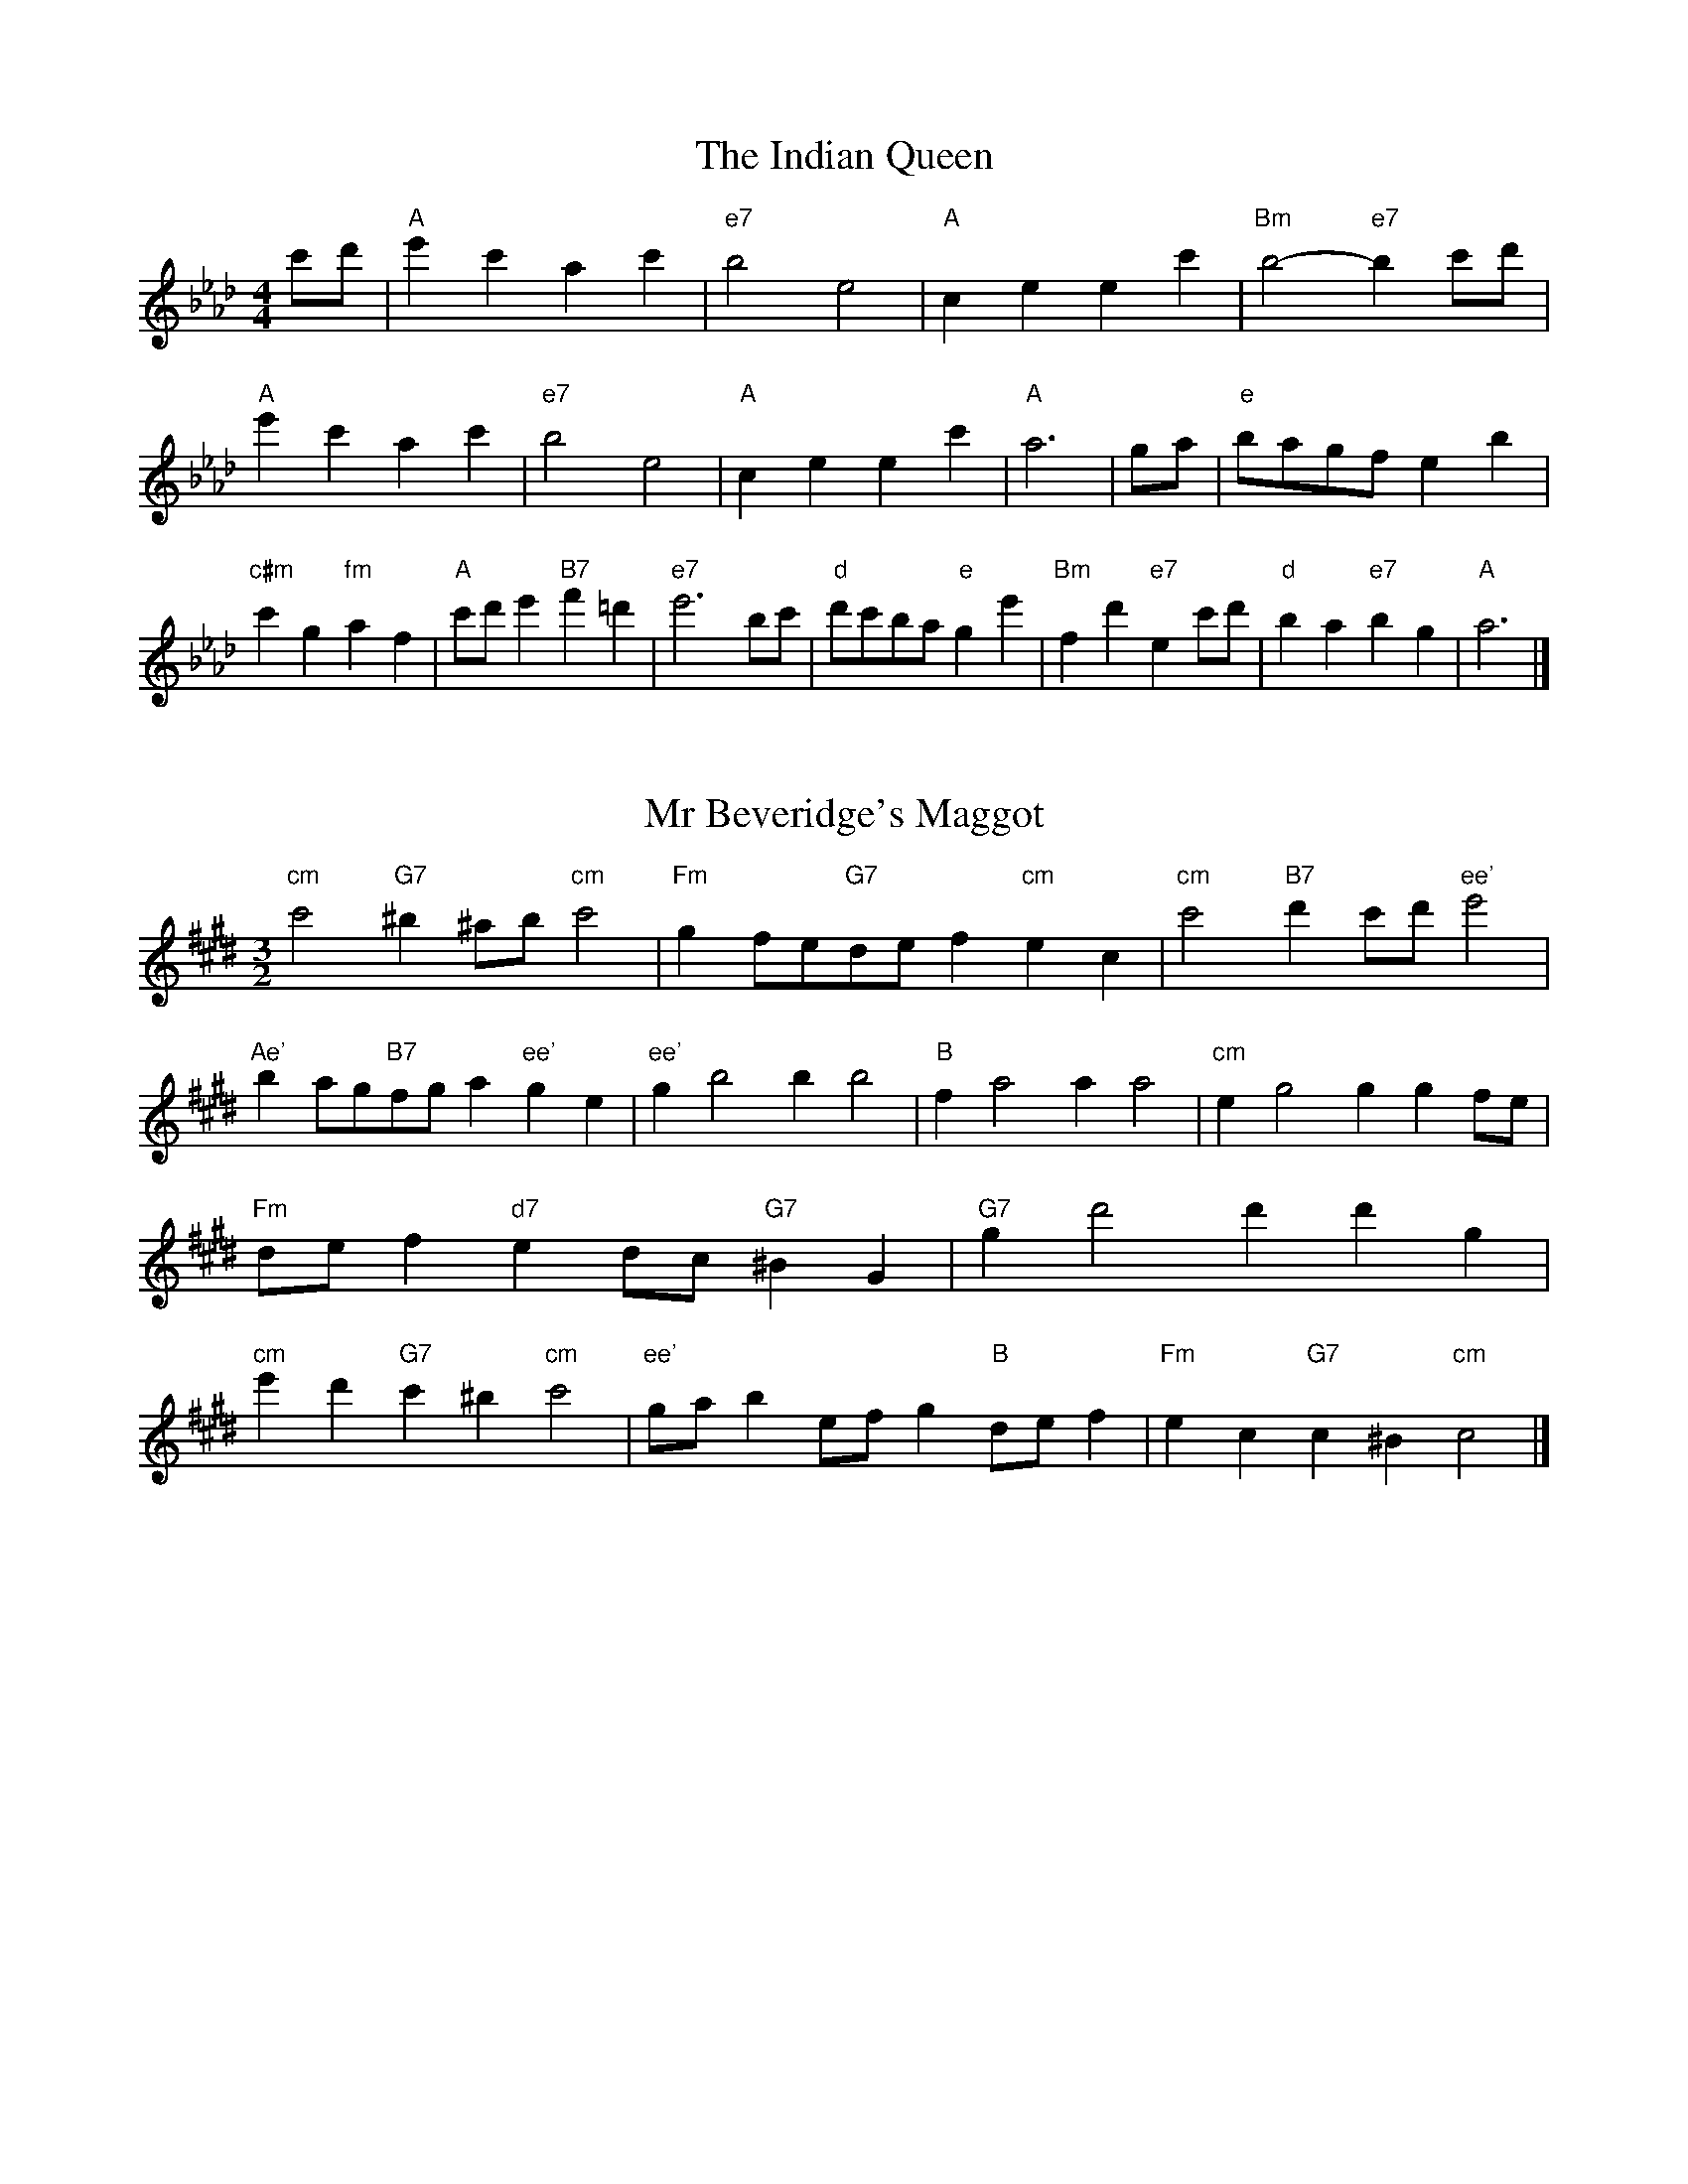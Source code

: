 X:6
T:The Indian Queen
M:4/4
L:1/4
K:Abmajor
c'/2d'/2|"A"e'c'ac'|"e7"b2e2|"A"ceec'|"Bm"b2-"e7"bc'/2d'/2|"A"e'c'ac'|"e7"b2e2|"A"ceec'|"A"a3|g/2a/2|"e"b/2a/2g/2f/2eb|"c#m"c'g"fm"af|"A"c'/2d'/2e'"B7"f'=d'|"e7"e'3b/2c'/2|"d"d'/2c'/2b/2a/2"e"ge'|"Bm"fd'"e7"ec'/2d'/2|"d"ba"e7"bg|"A"a3|]

X:7
T:Mr Beveridge's Maggot
M:3/2
L:1/8
K:C#minor
"cm"c'4"G7"^b2^ab"cm"c'4|"Fm"g2fe"G7"def2"cm"e2c2|"cm"c'4"B7"d'2c'd'"ee'"e'4|"Ae'"b2ag"B7"fga2"ee'"g2e2|"ee'"g2b4b2b4|"B"f2a4a2a4|"cm"e2g4g2g2fe|"Fm"def2"d7"e2dc"G7"^B2G2|"G7"g2d'4d'2d'2g2|"cm"e'2d'2"G7"c'2^b2"cm"c'4|"ee'"gab2efg2"B"def2|"Fm"e2c2"G7"c2^B2"cm"c4|]

X:8
T:Nancy's Fancy
M:4/4
L:1/4
K:Dbmajor
|A|"d"dffe/2f/2|"A7"geea|"d"fddf|"em"e/2d/2c/2B/2"A7"AA|"d"df"Bm"fe/2f/2|"em"ge"A7"ea|"d"fd"A7"ec|"d"d2d|d'|c'bag|"d"fedf|"d"ad'af|"A"f2ed'|c'bag|fefg|"d"ad'"A7"c'a|"d"d'2d'2|"Bm"fff/2e/2f|"em"ggg/2f/2g|"Bm"fff/2e/2f|"A7"e/2d/2c/2B/2AA|"Bm"fff/2e/2f|"em"ggg/2f/2g|"Bm"fd"A7"ec|"d"d2d|]

X:9
T:Never Love Thee More
M:6/8
L:1/8
K:Dbmajor
"d"ABAd2e|"d"fgfe2d|"d7"af2e2d|"G"B3-B3|"d"ABAd2e|"d"fgfe2d|"d"af2g2a|"G"b3-b2b|"d"af2e2d|"G"g2abag|"d"afg"G"e2d|"em"B3"A7"d2B|"d"ABAd2e|"d"fga"G"bag|"em"afg"A7"e2d|"d"d3-d2|]

X:10
T:Nonesuch
M:4/4
L:1/4
K:G#minor
d'|"Gm"d'bc'd'|"Gm"ba/2b/2gd'|"Gm"d'bc'd'|"Gm"b2bd'|"B"d'bc'd'|"Gm"ba/2b/2gd'|"B"d'bc'd'|"Gm"b2ga|"F"afga|"Gm"ba/2b/2ga|"dm"afga|"Gm"b2ga|"F"afga|"Gm"ba/2b/2ga|"dm"afga|"Gm"b2g|]

X:11
T:The Queen's Jig
M:6/8
L:1/8
K:Abmajor
e|"A"a2bc'ac'|"d"d'3"e7"c'd'e'|"A"c'd'c'"Bm"b2a|"B7"b3"e7"e2e|"A"a2bc'ac'|"d"d'3"e7"c'd'e'|"A"c'd'c'"e7"b2a|"A"a3-a2|e'|"A"e'f'e'd'2c'|"d"d'3"e7"c'd'e'|"A"c'd'c'"Bm"b2a|"Bm"b3"e7"e2e'|"A"e'f'e'd'2c'|"d"d'3"e7"c'd'e'|"A"c'd'c'"e7"b2a|"A"a3-a2|]

X:12
T:Rufty Tufty
M:4/4
L:1/4
K:Abmajor
|e|"A"a2"e7"ab|"A"c'2bc'|"d"d'd'"e7"c'b|"A"a3|b/2c'/2|"G"d'c'ba|"d"agff/2g/2|"d"aagf|[1"A7"e2"d"d|[2"A7"e2"d"d2|"d"f3/2g/2aa|"G"bg"A7"a2|"d"f3/2g/2aa|"d"bg"A7"af/2g/2|"d"aagf|"A7"e2"d"d2|]

X:13
T:Sadlers Wells
M:6/4
L:1/4
K:G#minor
^^f|"Gm"gdb"d7"adc'|"Gm"bag"d7"^^f2d|"Gm"gdf"cm"Bed|"Gm"Bc2"dm"d2^e|"dm"fda-"A7"a^ef|"A7"g^ed^^c2A|"Gm"dbg"dm"ad'd|"A7"Af^^c"dm"d2|f/2e/2|"B"dfBbfd|"ee'"ged"cm"c2d|"F7"ecAac'f|"F7"ede"B"d2"d7"^^f|"Gm"gdb"d7"ad^b|"d7"c'a^^f"Gm"gab|"Gm"dcB"cm"edc|"d7"db^^f"Gm"g2|]

X:14
T:St Hugh's Jig
M:4/4
L:1/4
K:Abmajor
"A"aa"e"gb|"d"ff"e"e3/2e/2|"Bm"ff"e7"ge|"A"a2-"e7"ae|"A"aa/2a/2"e"gb|"d"ag/2f/2"e"e3/2e/2|"Bm"ff"e7"ge|"A"a2"e7"e2|"A"ae"d"fe/2d/2|"A"c3/2d/2ed/2c/2|"Bm"Bc"e7"de|"A"c3/2B/2AB|"fm"c3/2B/2AB|"A"c3/2B/2AB|"d"c/2d/2e"e7"B3/2A/2|"A"A3|]

X:15
T:Staines Morris
M:4/4
L:1/4
K:G#minor
|"Gm"dg"d"^e^^f|"cm"gf/2e/2"Gm"d3/2e/2|"Gm"f/2g/2f/2e/2"cm"dc/2B/2|"d7"A/2G/2A/2B/2"Gm"G2|"B"B/2c/2d/2e/2dc/2B/2|"F"A/2G/2A/2B/2"Gm"G2|"B"BBFF|"ee'"G/2A/2B/2c/2"B"d3/2e/2|"Gm"f/2g/2f/2e/2"cm"dc/2B/2|"d7"A/2G/2A/2B/2"Gm"G2|]

X:1
T:A and A's Waltz
M:3/4
L:1/4
K:Dbmajor
b|"d"a2f|"A"e3/2f/2g|"d"f2d|"A"e2b|"d"a2f|"A"e3/2f/2g|"c"f_c|"d"d2b|"G"d'2b|"ff'"_c'2a|"c"g2e|_c2b|"G"d'2b|"ff'"_c'2a|"c"ge|[1"d"d2b|[2"d"d2z|]

X:2
T:Barry's Favourite
M:2/2
L:1/8
K:Abmajor
e2|"A"e'3/2f'/2e'3/2d'/2c'2(3abc'|"Bm"d'3/2e'/2d'3/2c'/2"e"b2e2|"A"c'3/2d'/2c'3/2b/2a2c'2|"Bm"f3/2g/2a3/2b/2"e"g2e2|"A"e'3/2f'/2e'3/2d'/2c'2(3abc'|"Bm"d'3/2e'/2d'3/2c'/2"e"b2e2|"A"c'3/2d'/2c'3/2b/2a3/2b/2c'3/2e/2|"d"f3/2a/2"e"a3/2g/2"A"a2e2|"d"f3/2e/2f3/2d'/2"A"a2e2|"Bm"b3/2a/2b3/2c'/2"e"b2e'2|"d"f'3/2e'/2(3d'e'f'"A"e'3/2d'/2(3c'd'e'|"B"c'3/2b/2(3abc'"e"b2e2|"d"f3/2e/2f3/2d'/2"A"a2e2|"Bm"b3/2a/2b3/2c'/2"e"b2e'2|"d"f'3/2e'/2d'3/2c'/2"e"e'3/2d'/2c'3/2b/2|[1"A"a2c'2a2e2|[2a2c'2a2|]

X:3
T:Black Boy
M:2/4
L:1/4
K:Ebmajor
|"e"e"B"g/4f/4e/4d/4|"e"e/2g/2b/2e'/2|"B"d'/2f'/2b/2a/2|"e"g/2ef/2|"e"g/2b/2"f"=a/2c'/2|"B"b/2d'b/2|"f"c'/2e'/2d'/4c'/4b/4=a/4|"B"bB|"e"b/2_d'c'/2|"A"c'/4b/4a/4g/4a|"B"f/2ac'/2|"e"b/4a/4g/4f/4g|"c#m"e/2gb/2|"fm"a/4g/4f/4e/4"B"d/2f/2|"fm"B/2a/2"B"g/4f/4e/4d/4|"e"e2|"A"aa/2ga/2|"e"b/2c'/2b/2b/2c'/2d'/2|"A"aa/2"B"ga/2|"e"b/2g/2e/2ee/2|"A"aa/2ga/2|"e"b/2c'/2a/2b/2c'/2d'/2|"A"e'/2c'/2a/2"e"d'/2b/2g/2|[1"A"aa/2ae/2|[2"A"aa/2ab/2|"A"c'c'/2c'/2a/2c'/2|"Bm"d'd'/2d'/2b/2d'/2|"A"c'c'/2c'/2a/2c'/2|"e"b/2g/2e/2ed'/2|"A"c'/2e'/2c'/2"fm"a/2b/2c'/2|"Bm"d'/2f'/2d'/2"e"b/2c'/2d'/2|"A"e'/2c'/2a/2"e"d'/2b/2g/2|[1"A"aa/2ab/2|[2"A"aa/2a3/2|]

X:4
T:Black Tulip Hornpipe
M:2/2
L:1/8
K:Dbmajor
a2|"d"f3/2d'/2a3/2f/2d3/2f/2a3/2f/2|"A"g3/2b/2e'3/2d'/2c'3/2a/2b3/2c'/2|"d"f3/2d'/2a3/2f/2d'3/2a/2f3/2a/2|"A"g3/2e/2a3/2e/2b3/2e/2c'3/2e/2|"d"d'3/2a/2f3/2a/2d'3/2f'/2e'3/2d'/2|"A"c'3/2a/2e3/2a/2c'3/2e'/2d'3/2c'/2|"G"b3/2a/2g3/2f/2"A"g3/2b/2a3/2g/2|"d"f2d2d2a2|"A"eAfAgAag|"d"fdgd=gdad|"A"eAfAgAa2|"d"baa=ga4|"A"eAfAgAag|"d"fdgd=gda2|"G"bgd'g"A"c'ge'g|"d"d'2f'2d'4|]

X:5
T:Bobbin Mill Reel
M:4/4
L:1/4
K:Abmajor
e/2|"A"a/2g/2a/2b/2c'e|"d"fb"e"ge|"A"a/2g/2a/2b/2c'/2b/2a/2g/2|"Bm"fb"e"e'e|"A"a/2g/2a/2b/2c'/2b/2a/2g/2|"d"fb"e"ge|"d"f/2g/2a/2f/2"e"g/2a/2b/2g/2|"A"a2ae|"d"f/2e/2f/2g/2"A"ae|"d"f/2e/2f/2g/2"A"ae|"d"f/2e/2f/2g/2"A"a/2g/2a/2b/2|"B"c'/2b/2a/2c'/2"e"be'|"d"f/2e/2f/2g/2"A"ae|"d"f/2e/2f/2g/2"A"ab/2c'/2|"d"d'/2c'/2b/2d'/2"A"c'/2b/2a/2c'/2|[1"B"b/2a/2g/2a/2"e"b2|[2"e"b/2a/2g/2b/2"A"a2|]

X:6
T:Bonnie Kate
M:4/4
L:1/4
K:Dbmajor
c'|"d"d'3/2e'/2"A"d'c'|"d"d'a2b|"G"ag"A"fe|"d"fd2e|"d"f"Bm"d2e/2f/2|"em"g"A"e2f/2g/2|"d"fa"G"gf|[1"A"eabc'|[2"A"e2e2|"d"fd2e/2f/2|"A"ge"d7"af|"G"bg2a/2b/2|"A"c'zab/2c'/2|"d"d'3/2e'/2"Bm"d'b|"fm"ac'"Bm"d'f|"em"gb"A"a/2b/2a/2g/2|"d"fdd2|]

X:7
T:Busker Brag
M:4/4
L:1/4
K:Gbmajor
|"d7"c'c'ba|c'c'/2c'/2ba|"G"g3/2e/2d3/2e/2|gged|"d7"c'c'ba|c'/2c'c'/2ba|d/2e/2f/2g/2a/2b/2c'/2d'/2|"G"bgg2|"G"G/2B/2d/2G/2B/2d/2G/2B/2|d/2G/2B/2d/2G/2B/2d/2B/2|"c"G/2__B/2d/2G/2B/2d/2G/2B/2|d/2G/2__B/2d/2G/2B/2d/2B/2|"A"A/2=c/2e/2A/2c/2e/2A/2c/2|e/2A/2c/2e/2A/2c/2e/2c/2|"d"_f/2=f/2d'/2f/2=d/2e/2d'/2e/2|=c/2d/2b__bb|[1"d"=g=e=c'=a|=g=e=c2|[2"d"d/2e/2f/2g/2a/2b/2c'/2d'/2|"G"bgg2|]

X:8
T:Caymann Reel
M:4/4
L:1/4
K:Ebmajor
"e"Be/2f/2B/2g/2f/2B/2|g/2f/2eg2|"e"Be/2f/2B/2g/2f/2B/2|g/2f/2ee2|"e"Be/2f/2B/2g/2f/2B/2|"e"g/2f/2e"B"f2|"e"g/2b/2e'e'_d|"A"c/2e/2f"e"e2|"B"f/2=e/2f/2d/2B/2d/2f/2g/2|a/2f/2gf2|"A"e/2d/2e/2c/2A/2c/2e/2f/2|"A"_g/2e/2f"e"e2|"B"f/2=e/2f/2d/2B/2d/2f/2g/2|a/2f/2gf2|"e"g/2b/2e'e'_d|"A"c/2e/2f"e"e2|]

X:9
T:The Chaco Waltz
M:3/4
L:1/4
K:Emajor
|"cm"[c2e2][df]|[eg][df][ce]|"G"[d/2f/2][d/2f/2][df][eg]|[f3a3]|[^B2d2][ce]|[df][ce][Bd]|"cm"[c/2e/2][c/2e/2][ce][df]|[e3g3]|"cm"[c2e2][df]|[eg][c/2e/2][d/2f/2][eg]|"Fm"[f2a2][gb]|[a3c'3]|"G"[a/2c'/2][g/2b/2][gb][gb]|[fb][fa][fb]|"cm"[e3c'3]|[e3c'3]|"Fm"[f2a2][gb]|[ac'][gb][fa]|"cm"[e2g2][fa]|[gb][fa][eg]|"G"[d2f2][eg]|[fa][eg][df]|"cm"[c2e2][df]|"c7"[^e3g3]|"F"[f2a2][gb]|[ac'][gb][fa']|"c"[e2g2][fa]|"A"[gb][fa][eg]|"dm"[d2f2][eg]|"G"[f2a2][fb]|"c"[e3c'3]|[e3c'3]|]

X:11
T:Cheviners Jig
M:6/8
L:1/8
K:Abmajor
b|"A"aga"e"cef|"A"aga"d"fed|"A"cea"d"dfa|"Bm"dba"e"gfg|"A"aga"e"cef|"A"aga"d"f2a|"Bm"fba"e"ge'd'|"A"c'aga2b|"A"c'ae"d"d'3|"G"b_gd"c"_c'3|"G"b_gddgb|"G"_gbd'"d"fad'|"A"c'ae"d"d'3|"e"bge"A"c'3|"fm"abc'"Bm"d'ba|"e"gfg"A"a3|]

X:12
T:Cuillin Reel
M:4/4
L:1/4
K:Dbmajor
a|"d"d'a/2d'/2f/2d'/2a/2d'/2|"em"b/2a/2g/2a/2"A"b/2a/2b/2c'/2|"d"d'a/2d'/2f/2d'/2a/2d'/2|"A"g/2b/2a/2g/2"d"f/2d/2d/2a/2|"d"f/2a/2d/2a/2f/2a/2d/2a/2|"A"g/2a/2e/2a/2g/2a/2e/2a/2|"d"f/2a/2d/2a/2f/2a/2d/2a/2|"em"b/2a/2g/2f/2"A"e/2c/2A/2c/2|"d"f/2a/2d/2a/2f/2a/2d/2a/2|"G"d/2b/2g/2b/2d/2b/2g/2b/2|"A"a/2b/2c/2d'/2e'/2g'/2f'/2e'/2|[1"d"d'2d'a|[2"d"d'd'd'|]

X:13
T:The Dance of the Polygon
M:4/4
L:1/4
K:Abmajor
"A"A/2a/4g/4a/2a/2c'/2a/2c'|"A"e'/2c'/2e'/4d'/4c'/4b/4"e"a/4g/4a/4b/4"A"a/2a/2|"A"A/2a/4g/4a/2a/2c'/2a/2c'|"e"e'/2d'/2c'/2b/2"A"aa|"e"d'/2d'/2"A"c'/2c'/2"e"d'/2d'/2"A"c'|"A"A/2a/4g/4a/2a/2c'/2a/2c'|"A"e'/2c'/2"e"e'/4d'/4c'/4b/4"A"a"e"c'|"A"e'/2c'/2"e"e'/4d'/4c'/4b/4"A"a"A7"A|"d"d3/4e/4f/2f/2f/2a/2a|"d"f/2a/2"G"b/4a/4g/4f/4"em"e/4d/4e/4f/4"A"e/2e/2|"d"d3/4e/4f/2f/2f/2a/2a|"d"a/2f/2"G"b/4a/4g/4f/4"e7"f"A"e|"em"e3/4f/4"A"g/2g/2"d"f/2a/2d'/2f/2|"em"e3/4f/4"A"g/2g/2"d"f/2a/4b/4"A"a/4g/4f/4e/4|"d"d3/4e/4f/2f/2f/2a/2d'/2f/2|"A"a/2e/2a/4g/4f/4e/4"d"d2|]

X:14
T:Duchess of Hamilton's Rant
M:6/8
L:1/8
K:Ebmajor
"e"bge"A"abc'|"e"bge"A"a2c'|"e"bgebge|"fm"fgf"B"a2c'|"e"bge"A"abc'|"e"bge"A"a2c'|"A"c'e'c'"e"bag|"fm"fgf"B"a2c'|"e"bgee'ge|"e"bge"A"a2c'|"e"bgee'ge|"fm"fgf"B"a2c'|"e"bgee'ge|"e"bge"A"a2c'|"A"c'e'c'"e"bag|"fm"fgf"B"a2c'|]

X:15
T:Duncan's Waltz
M:3/4
L:1/4
K:Gbmajor
d|"G"g2g|"d"age|"G"d/2g3/2B|"d"A3/2e/2d|"G"Bdg|"c"e3/2d/2c|"G"Bdb|"d"a2b/2a/2|"G"g2g|"d"age|"G"d/2g3/2B|"d"A3/2e/2d|"G7"Bdg|"c"ac'b|"d"aef|"G"g2g|"d"a2d'|"G"bag|"d"[af][bg][c'a]|"G"[b3g3]|"c"e'bc'|"G"d'ba|"A"g/2e3/2b|"d"a2b/2a/2|"G"g2g|"d"age|"G"d/2g3/2B|"d"A3/2e/2d|"G7"Bdg|"c"ac'b|"d"aef|"G"g3|"G"zc2|B2z|g3|g3|zc2|B3|]

X:16
T:Espresso Polka
M:2/4
L:1/4
K:Dbmajor
c'/2|"d"d'/2a/2"G"b/2c'/4b/4|"d"a/2f/2"A"g/2a/4g/4|"d"f/2d/2"A"e/2c/2|"d"d/4e/4f/2"A"e|"d"d'/2a/2"G"b/2c'/4b/4|"d"a/2f/2"A"g/2a/4g/4|"d"f/2d/2"A"e/2c/2|"d"d/2f/2d|"e"d/2b/4d/4"A"c/2c'/4a/4|"e"d/2b/4g/4"A"c'/2a/2|"e"d/2b/4d/4"A"c'/2a/2|"A"e'/2c'/2"G"d'|"e"d/2b/4d/4"A"c/2c'/4a/4|"e"d/2b/4g/4"A"c'/2a/2|"e"d/2b/4g/4"A"c'/2a/2|"Bm"f/2"e"g/2"A"a|]

X:17
T:Falling About
M:4/4
L:1/4
K:Bbmajor
"B"bB(3d/2c/2B/2f/2d/2|g/2f/2d/2f/2g/2f/2g/2a/2|g/2f/2d/2f/2g/2f/2g/2a/2|"A"_a/2f/2e/2c/2e/2f/2a/2=a/2|g/2f/2d/2f/2g/2f/2g/2a/2|g/2f/2d/2f/2g/2f/2g/2a/2|b/2e/2(3g/2f/2e/2c'/2f/2(3a/2g/2f/2|b/2B/2(3d/2c/2B/2b2|"e"b2b/2e/2(3g/2f/2e/2|b/2g/2c'/2a/2_d/2b/2(3c'/2b/2a/2|"e"b2b/2e/2(3g/2f/2e/2|"d"a/2_d/2a/2f/2b/2g/2(3c'/2b/2a/2|"e"b2b/2e/2(3g/2f/2e/2|b/2g/2c'/2a/2_d/2b/2(3c'/2b/2a/2|"e"b/2e/2(3g/2f/2e/2"d"a/2_d/2(3f/2e/2d/2|"e"e'/2e/2(3g/2f/2e/2e'2|]

X:18
T:The Five Wells
M:6/8
L:1/8
K:Bmajor
|"B"B2df2d|"ee'"efg"B"f2d|"ee'"efg"B"f2d|"c"dcB"F"c3|"B"B2df2d|"ee'"efg"B"f2d|"ee'"gab"B"f2d|"F"edc"B"B3|"F"c2cf2e|deccBA|c2cf2e|deBc3|c2cf2e|deccBA|c2cf2e|deB"F7"c3|]

X:19
T:Flapjack
M:4/4
L:1/4
K:Bmajor
[d'f]|"F"[c'3/2e3/2][b/2e/2][ae][ge]|"B"[f3/2d3/2][f/2d/2][c'd][fd]|"F"[f3/2e3/2][f/2e/2][c'e][fe]|"B"[f3/2d3/2][f/2d/2][bd][d'f]|"F"[c'3/2e3/2][b/2e/2][ae][ge]|"B"[f3/2d3/2][f/2d/2][c'd][fd]|"F"[f3/2e3/2][f/2e/2][ge][ae]|[1"B"[b2d2][bd][d'f]|[2"B"[b2d2][bd]f|"B"d/2g/2f/2d/2g/2f/2d-|d/2f/2b/2f/2d'/2f/2b/2d/2|"B"d/2g/2f/2d/2g/2f/2d-|d/2f/2b/2f/2d'/2f/2b/2d/2|"B"d/2g/2f/2d/2g/2f/2d|"F"^e/2f/2a/2f/2c'/2f/2=e'/2^e/2|"F"^e/2f/2a/2f/2c'/2f/2=e'/2^e/2|"F"[d'f][c'e]"B"[b2d2]|]

X:20
T:Fradley Reel
M:4/4
L:1/4
K:Gbmajor
d/2|"G"g/2a/2b/2g/2"c"e/2g/2c|"G"g/2a/2b/2g/2"d"f/2a/2a|"G"b/2a/2g/2b/2"A"a/2g/2a/2g/2|"d"f/2g/2a/2d'/2"G"b/2g/2g/2f/2|"A"ge/2g/2"d"a/2f/2d/2f/2|"A"ge/2g/2"d"f/2a/2d'/2a/2|"A"ge/2g/2"d"f/2a/2d'/2a/2|"A"b/2g/2e/2c'/2"d"d'/2a/2f/2d/2|"em"g/2e/2(3e/2e/2e/2e/2f/2g/2a/2|"A"b/2a/2b/2c'/2"d"d'/2a/2f/2d/2|"em"g/2e/2(3e/2e/2e/2e/2f/2g/2a/2|"B7"b/2f/2=d/2f/2B/2f/2d/2b/2|"em"g/2e/2(3e/2e/2e/2e/2f/2g/2a/2|"A"b/2a/2b/2c'/2"d"d'/2e'/2f'/2d'/2|"A"c'/2b/2a/2b/2c'/2d'/2e'/2f'/2|"A"g'/2e'/2c'/2a/2"d"d'2|]

X:21
T:The Frantocini
M:6/8
L:1/8
K:Bmajor
"B"bff~f3|"Gm"gdd~d3|"cm"cedcdB|"F"ABcF3|"B"bfff3|"Gm"gddd2b|"F"agf"c"cd^e|"F"f3f3|"F"c'ff~f3|"B"d'ff~f3|"ee'"gfe"cm"dcB|"F"ABcF3|"B"bfff3|"Gm"gdd~d3|"cm"ced"F"cBA|"B"B3B3|]

X:22
T:Harper's Frolick
M:2/4
L:1/4
K:Abmajor
e/2|"A"e/2c/2A/2e/2|"A"c/2e/2A/2a/2|"e"g/2a/2b/2g/2|"A"a/4g/4a/4b/4a/2e/2|"A"c/2e/2A/2e/2|"A"c/2e/2A/2a/2|"e"g/2a/2b/2a/4g/4|[1"A"a3/2e/2|[2a3/2d'/2|"A"c'/2ab/4c'/4|"Bm"d'/2"e"bd'/2|"A"c'/2"fm"ac'/2|"B"b/4a/4g/4f/4"e"e3/4d'/4|"A"c'/2ab/4c'/4|"Bm"d'/2"e"bd'/2|"A"c'/2a/2"e"b/2a/4g/4|"A"a3/2|]

X:23
T:Hopwas Hornpipe
M:2/2
L:1/8
K:Dbmajor
f3/2g/2|"d"a2a3/2f/2d3/2c/2d3/2f/2|a3/2b/2a3/2f/2d2(3ga=a|"e"b2b3/2=g/2e3/2=d/2e3/2g/2|b3/2c'/2b3/2g/2e2=g2|"A"a3/2b/2a3/2e/2c3/2A/2c3/2e/2|a3/2b/2c'3/2b/2a3/2g/2f3/2e/2|"d"d3/2f/2a3/2f/2"A"g3/2e/2c3/2e/2|"d"d2d2d2|(3fed|"f7"c3/2f/2=e3/2f/2=a3/2f/2e3/2f/2|c'3/2f/2e3/2f/2c3/2f/2e3/2f/2|"B7"B3/2f/2=e3/2f/2a3/2f/2e3/2f/2|b3/2f/2e3/2f/2B3/2f/2e3/2f/2|"e7"B3/2e/2=d3/2e/2=g3/2e/2d3/2e/2|b3/2e/2d3/2e/2B3/2f/2e3/2f/2|"A"g3/2e/2=d3/2g/2"em"e3/2d/2g3/2e/2|[1"A"c3/2A/2B3/2c/2"d"d2(3fed|[2"d"d2z2|]

X:24
T:London
M:2/4
L:1/4
K:Ebmajor
"e"b3/4e'/4b/2a/2|"A"f3/4e/4"e"f/2g/2|"fm"a3/4g/4"e"a/2b/2|"A"c'/2d'/2e'/2c'/2|"e"b/2c'/2b/2g/2|"A"c'/2d'/2e'/2c'/2|"e"b/2g/2"B"f/2g/2|"e"e/2e/4e/4e|"e"g/2b/2e/2b/2|"B"f/2b/2=a/2b/2|"e"g/2b/2e/2b/2|"B"f/2B/2B|"e"g/2b/2e/2b/2|"f"f/2=a/2c'/2e'/2|"e"d'/2c'/2"f7"b/2=a/2|"B"b/2b/4b/4b|"e"e'/2e'/2e'/2d'/2|"A"c'/2c'/2c'/2b/2|"e"g/2b/2e/2g/2|"B"f/2B/2B|"e"e'/2e'/2e'/2d'/2|"c#m"c'/2c'/2c'/2g/2|"fm"f/2e/2"B"f/2g/2|"e"e/2e/4e/4e|"e"G/2B/2e/2g/2|"A"c/2e/2a/2c'/2|"e"b/2g/2b/2g/2|"B"f/2B/2B|"e"G/2B/2e/2g/2|"A"c/2e/2a/2c'/2|"e"b/2g/2"B"f/2g/2|"e"e/2e/4e/4e|]

X:25
T:MacDonald's Jig
M:6/8
L:1/8
K:Ebmajor
"e"b2b"B"agf|"e"ged"A"eac'|"e"b2b"A"ac'a|"e"bge"d"_dfa|"e"b2b"B"agf|"e"ged"A"eac'|"e"be'g"fm"fga|"B"bc'd'"e"e'3|"B"fgffba|"e"gfe"B"fdB|"A"cde"e"e'd'c'|"fm"bge"B"f3|"e"g2b"A"e'd'c'|"e"ged"A"eac'|"e"be'g"fm"fga|"B"bc'd'"e"e'3|]

X:26
T:Major O'Flacherty
M:6/8
L:1/8
K:Gbmajor
d/2c/2|"G"Bdgg3|"d"afd"Am"c2B|"d"Ace"Am"ac'b|"A"abg"d"fef|"G"Bdgg3|"d"afd"Am"c2B|"d"Ace"Am"ac'a|[1"d"fef"G"g3|[2"d"fef"G"g2b/2c'/2|"G"d'bggfg|"d"afd"Am"c2B|"d"Ace"Am"ac'b|"A"abg"d"f2b/2c'/2|"G"d'bgg3|"d"afd"Am"c2B|"d"Ace"Am"ac'a|"d"fef"G"g3|]

X:27
T:Old Man of Mow
M:6/8
L:1/8
K:Dbmajor
d2e|"d"f2ffef|"G"g2ggag|"d"f2f"Bm"fed|"em"e3"A"ede|"d"fgffef|"G"gaggfg|"d"fef"A"ede|[1"d"d3|[2d3d2a|"d"afaafd'|"G"bgbbgd'|"d"afaafd'|"A"gegged'|"d"afaafd'|"G"bgbbgd'|"d"afa"A"gfe|[1"d"d3d2a|[2"d"d3d2|]

X:28
T:One More Dance \& Then
M:2/4
L:1/4
K:Dbmajor
f/2g/2|"d"a3/4b/4a/2f/2|"d"d'f/2g/2|"d"a3/4b/4"Bm"a/2f/2|"em"g/2ef/4g/4|"d"a3/4b/4"A"a/2f/2|"Bm"d'/2c'/2"fm"b/2a/2|"G"b/2a/2"A"g/2f/2|[1"d"f3/2f/4g/4|[2"d"f3/2|e/4f/4|"A"g/2e/2c'/2e/2|"A"e'/2g/2f/2e/2|"d"f/2d/2a/2f/2|"d"d'/2f/2e/2d/2|"e"e'/2d'/2c'/2b/2|"A"a/2g/2f/2e/2|"d"d/2g/2"A"f/2e/2|"d"d3/2|]

X:29
T:Paddy in Flow
M:6/8
L:1/8
K:Abmajor
e|"A"ABAcef|_gfe-eae|"A"ABAcef|"G"_ged-d2e|"A"ABAcef|_gfeeab|c'd'c'ba_g|[1"e"eag"A"aec|[2"e"eag"A"abc'|"e"d'c'b-bc'b|be'd'e'bg|egbd'c'b-|"B"be'd'f'd'b|"e"d'c'b-bc'b|be'd'e'bg|egbd'c'b|[1"B"be'd'"e"e'bc'|[2"B"be'd'"e"e'3|]

X:30
T:The Polygon
M:6/8
L:1/8
K:Abmajor
c'/2d'/2|"A"e'c'a"e"bge|"d"afd"e"c2B|"A"Ace"d"fd'c'|"Bm"bc'a"e"g2c'/2d'/2|"A"e'c'a"e"bge|"d"afd"e"c2B|"A"Ace"d"fd'c'|"e"bag"A"a2|z|"e"egbd'bg|"A"eac'e'c'a|"e"egbd'bg|"B7"fba"e"g3|"e"egbd'bg|"A"eac'e'c'a|"e"ege"d"fd'c'|"e"bag"A"a2|]

X:31
T:Racoon Reel
M:2/4
L:1/4
K:Ebmajor
"e"G/2G/4A/4B/2B/4c/4|B/2B/4c/4B/4A/4G/4A/4|B/2B/4c/4B/2B/4c/4|B/2G/2"B"F/2^F/2|"e"G/2G/4A/4B/2B/4c/4|B/2B/4c/4B/4A/4G/4A/4|B/2B/4c/4B/2A/2|"B"G/2F/2"e"E|"e7"_d/2d/4e/4g/2g/4b/4|g/2g/4b/4g/4e/4_d/4e/4|g/2g/4b/4g/2g/4b/4|"e7"g/2_d/2"G7"_g|"e7"_d/2d/4e/4g/2g/4b/4|g/2g/4b/4g/4e/4_d/4e/4|g/2g/4b/4g/2e/2|"e7"_d/2c/2"A"A|]

X:32
T:Roman Reel
M:2/4
L:1/4
K:Ebmajor
"e"b3/4e/4e'3/4b/4|"A"c'3/4b/4a3/4g/4|"B"f3/4g/4a3/4b/4|"e"g3/4f/4e3/4b/4|"e"b3/4e/4e'3/4b/4|"A"c'3/4b/4a3/4g/4|"B"f3/4a/4g3/4f/4|"e"e3/2b/2|"B"f3/4a/4"e"g3/4b/4|"fm"a3/4g/4"B"f3/4g/4|"e"g3/4b/4"A"a3/4c'/4|"e"b3/4a/4"B"g3/4b/4|"e"b3/4g/4e'3/4b/4|"A"c'3/4b/4a3/4g/4|"B"f3/4a/4g3/4f/4|"e"e3/2b/2|]

X:33
T:Russian Dance
M:2/4
L:1/4
K:Gbmajor
(3e'/4d'/4c'/4|"G"b/2g/2"d"f/2a/2|"G"g3/2"c"c/2|"G"B/2d/2"A"e/2g/2|"d"f/2ad'/4c'/4|"G"b/2g/2"d"f/2a/2|"G"b/2g/2"d"f/2a/2|"G"B/2d/2"d"b/2f/2|[1"G"g3/2(3e'/4d'/4c'/4|[2"G"g3/2f/4g/4|"d"a/2f/2d/2c'/2|"G"b/2"c"d'(3e'/4d'/4c'/4|"G"b/2g/2"A"f/2a/2|"d"d'/2dc/2|"G"B/2d/2e/2B/2|"c"z/2e'd'/4c'/4|"G"b/2g/2"d"d/2f/2|"G"g2|]

X:34
T:Sallylun Jig
M:6/8
L:1/8
K:Abmajor
"A"a3Ace|"Bm"b3Bdf|babd'c'b|"Bm"agf"e"efg|"A"a3AGA|"Bm"b3B=AB|babd'ba|"e"egb"A"a3|"e"gab"fm"abc'|"e"bc'd'"A"e'c'a|"d"f'e'd'"A"e'ac'|"Bm"e'd'c'"e"b3|"A"a3AGA|"Bm"b3B=AB|babd'ba|"e"egb"A"a3|]

X:35
T:The Scotch Ramble
M:4/4
L:1/4
K:Ebmajor
"e"e/4e/4e/2e/2g/2b/2g/2e/2g/2|"B"f/4f/4f/2d/2f/2ag/2f/2|"e"e/4e/4e/2e/2g/2b/2g/2"B"a/2f/2|"e"g3/4b/4"B"f/2g/2"e"e/4e/4e/2e|"e"g/2b/2b/2c'/4d'/4e'b/2g/2|e'/2b/2g/2e/2"B"f/4f/4f/2f/2a/2|"e"g/2e/2b/2e/2e'/2b/2g/2e/2|g3/4b/4"B"f/2g/2"e"e/4e/4e/2e|]

X:36
T:Scottish Caddie
M:6/8
L:1/8
K:Gbmajor
f|"em"efggfe|e'eeefg|"em"efg"A"gfe|"d"d'dddef|"em"efggfe|e'eeefg|"em"efg"d"gfe|[1"em"e3"B"f3|[2"em"e3"d"f3|"G"gabbag|g'gggab|"G"gabbag|"ff'"_f'c'aac'f'|"G"gabbag|g'gggab|"G"gab"ff'"bag|[1"G"g3g3|[2"G"g3"B"f3|]

X:37
T:The Sluggard Tapper
M:3/4
L:1/4
K:Abmajor
"A"e'2c'|a3/2b/2c'|"d"f3/2g/2a|"e"e2d'|"A"c'3/2b/2a|e'2e|"B"f3/2g/2a|"e"b3|"A"e'2c'|a3/2b/2c'|"d"f3/2g/2a|"e"e2d'|"A"c'3/2b/2a|e'2e|"e"f2g|"A"a3|"e"b2e'|"B"d'3/2e'/2f'|"e"e'2b|"A"c'3|"e"b2g|"B"a2f|"f"g3/2f/2e|"B"f3|"e"b2e'|"B"d'3/2e'/2f'|"e"e'2b|"A"c'3|"e"bgb|"f"e'2c'|"B"b3/2c'/2d'|"e7"e'3|]

X:38
T:Spanish Dance
M:2/4
L:1/4
K:Abmajor
"A"A/4e/4c/4e/4"d"A/4f/4d/4f/4|"A"A/2b/4c'/4"e"d'/4c'/4c'/4b/4|"A"A/4e/4c/4e/4"Bm"A/4b/4c'/4d'/4|"e"c'/4b/4a/4g/4"A"a|"e"b/4g/4e/4d'/4"A"c'/4a/4e/4e'/4|"e"b/4g/4e/4d'/4"A"c'/2"e"b/4e/4|"A"e'/4c'/4a/4e/4"d"f/4g/4a/4d/4|"A"c/2"e"B/2"A"A|"e"e/4f/4g/4a/4"A"a/4g/4f/4e/4|"Bm"b/4c'/4d'/4c'/4"A"c'/2"e"b/2|"fm"c'3/4c'/4"B"b/4=d/4e/4f/4|"e"g/4f/4"B"e/4=d/4"e"e|"e"b3/4g/4"A"e/2a/2|"d"f/4e/4d/4c/4"e"B|"d"f/4b/4d'/4c'/4"e"b/4g/4"d"a/4d'/4|"e"c'/4b/4a/4g/4"A"a|]

X:39
T:Stepping Stone
M:3/4
L:1/4
K:Dbmajor
"d"b2a|f3/2e/2d|"em"e2f|B3|"G"e2f|"A"B2c|"d"dfb|"A"a3|"d"b2a|f3/2e/2d|"em"e2f|B3|"G"e2f|"A"B2c|"d"d3-|d3|"Bm"d'3/2c'/2b|"A"c'2a|"G"b3/2a/2g|"d"a2f|"G"g2b|"d"a2f|"em"f2B|"A"f/2a/2-a2|"Bm"d'3/2c'/2b|"A"c'2a|"G"b3/2a/2g|"B"a2f|"em"g2b|"G"b3/2a/2g|"A"fge|"d"d3|]

X:41
T:The Toastmaster
M:4/4
L:1/4
K:Dbmajor
a2f3/2a/2|"d"d'3a|"G"b/2a/2g/2f/2"A"e/2b/2a/2g/2|"d"f/2e/2d/2c/2d/2A/2d/2f/2|a2f3/2a/2|"d"d'3a|[1"G"b/2a/2g/2f/2"A"e/2b/2a/2g/2|"d"fdd/2e/2f/2g/2|[2"A"b/2a/2g/2f/2e/2b/2a/2c'/2|"d"d'dd2|"e"e2"B"b3/2a/2|"e"g3"e"b|"A"c'/2b/2a/2g/2"B"f/2c'/2b/2a/2|"e"g/2f/2e/2d/2e/2B/2b/2g/2|"A"a2"e"e'3/2d'/2|"A"c'a"A"c'e'|"d"f'/2e'/2d'/2c'/2"e"d'/2e'/2f'/2g'/2|"A"a'a"A7"a2|]

X:42
T:The Trouper
M:4/4
L:1/4
K:Dbmajor
FG=G|"d"Aff=e/2f/2|fdA=A|"e"Bff=e/2f/2|f2B_c|"A"cffe/2f/2|fe2=e|"d"fd"em"B__B|"A"AFG=G|"d"Aff=e/2f/2|fdA=A|"e"Bff=e/2f/2|fdB_c|"A"cffe/2f/2|ae2f|"d"d4|daf_f|"em"ee__ed|"A"cbag|"d"fc'c'b/2c'/2|c'af_f|"em"e3/2e/2__ed|"A"cbag|"d"f4|"B"faf_f|"em"ee__ed|"A"cbag|"d"fc'c'b/2c'/2|"B"c'2a2|"em"dbge|"A"e/2=e/2f/2af/2e|"d"d4|"d"dzzz|]

X:43
T:Verdi's Waltz
M:3/4
L:1/4
K:Gbmajor
"G"[G2B2][Ac]|[B3d3]|"c"[c2e2][df]|[e3g3]|"d"[f2a2][gb]|[a3c'3]|"G"[g2b2][ac']|[b3d'3]|"G"[b2d'2][c'e']|[b2d'2][ac']|"c"[g2b2][fa]|[e2g2][df]|"d"[c2e2][Bd]|[A2c2][GB]|"G"[G3B3]|[G3B3]|"B"[=d2b2][ec']|[=d2b2][ca]|[B2g2][ca]|[B2g2][Af]|[G2e2][Af]|[B2g2][Af]|"em"[G3e3]|[G3d3e3]|"Am"[c2a2][db]|[c2a2][Bg]|[A2f2][Bg]|[A2f2][Ge]|[F2d2][Ge]|[F2d2][Ec]|[D2B2][DA]|"d"[D3A3]|]

X:44
T:Via Gellia
M:6/8
L:1/8
K:Dbmajor
A|"d"dz2"A"ez2|"d"f3-f2a|"d"fed"A"e2a|"d"fed"A"e2A|"d"dz2"A"ez2|"d"f3-"Bm"f2a|"em"fed"A"e2c|"d"d3z2A|"A"cz2"e"dz2|"A"e3-e2a|"e"g2b"B"f2a|"e"gabe2b|"A"cz2"e"dz2|"A"e3-e2a|"Bm"fbd'"e"e'2e|"A"a3A2A|]

X:45
T:Vole Crossing
M:6/8
L:1/8
K:Abmajor
b|"A"c'aagaa|"d"faa"e"egb|"A"c'aagaa|"Bm"fbb"e"bab|"A"c'aagaa|"d"faa"A"eaa|"Bm"faa"e"gab|"A"c'aaa2b|"A"c'bc'"e"d'c'd'|"A"e'd'e'"d"f'3|"G"bab"d"_c'bc'|"G"d'c'd'"c"e'3|"A"c'bc'"e"d'c'd'|"A"e'd'e'"d"f'e'd'|"B"c'ba"e"gab|"A"c'aaa3|]

X:1
T:The Boar's Head
M:4/4
L:1/4
K:Gbmajor
|d|"G"g2gg|"d"fg"G"d3/2B/2|"c"cc"Am"ec|[1"d"de/2f/2"G"g|[2"d"de/2f/2"G"g2|"G"bb"d"aa|"em"ee"Bm"d3/2B/2|"c"cc"Am"ec|"d"de/2f/2"G"g|]

X:2
T:Ding Dong
M:4/4
L:1/4
K:Emajor
"ee'"ee"Ae'"f/2e/2d/2c/2|"B"B3B|"Ae'"ce"B7"ed|"ee'"e2e2|"ee'"b3/2a/2g/2a/2b/2g/2|"Ae'"a3/2g/2"B7"f/2g/2a/2f/2|"ee'"g3/2f/2"cm"e/2f/2g/2e/2|"Fm"f3/2e/2"B7"d/2e/2f/2d/2|"cm"e3/2d/2"F7"c/2d/2e/2c/2|"B7"d3/2c/2BB|"Ae'"ce"B7"ed|"ee'"e2e2|]

X:4
T:God rest you, merry gentlemen
M:4/4
L:1/4
K:Bbminor
B|"Bm"Bffe|"Bm"dcBA|"Bm"Bcde|"f7"f3B|"Bm"Bffe|"Bm"dcBA|"Bm"Bcde|"f7"f3f|"A7"gefg|"d"ab"f7"fe|"Bm"dB"e7"cd|"A7"e2de|"d"f2"G"gf|"A"fe"f7"dc|"Bm"B2"e7"(3dcB|"A7"e2de|"d"fga"Bm"b|"e"fe"f7"dc|"Bm"B4-|"Bm"B3|]

X:6
T:The Holly and the Ivy
M:3/4
L:1/4
K:Abmajor
_cab|"A"c'ba|"e7"eab|"A"a3-|"A"a2e'|"A"e'c'a|"B7"b2c'|"e7"b3-|"e7"b2e'|"A"e'2c'|"A7"c'bc'|"d"d'd'd'|"dm"d'2d'|"A"c'ba|"e7"b2g|"A"a3-|"A"a|]

X:8
T:Nos Galan
M:4/4
L:1/4
K:Bmajor
|"B"f3/2e/2dc|"B"BcdB|"ee'"c/2d/2e/2c/2"cm"d3/2c/2|"F7"BA"B"B2|"F7"c3/2d/2ec|"B"d3/2e/2"F7"fc|"B"d/2e/2f"ee'"g/2a/2b|"c7"ag"F7"f2|]

X:9
T:On Christmas Night
M:6/8
L:1/8
K:Dbmajor
a|"d"a2f"G"g2a|"d"fed"A7"e2c|"d"d2d"G"efg|"A7"f2e"d"d2a|"d"a2f"G"g2a|"d"fed"A7"e2c|"d"d2d"G"efg|"A7"f2e"d"d3|"em"e3e2d|"A7"efg"d"agf|"A7"e3-e3|"d"a3"G"b3"A"a3|"em"g2f"A7"ede|"d"d3-d2|]

X:10
T:Wassail 1
M:6/8
L:1/8
K:G#minor
G|"Gm"G2dd2c|"Gm"B2BB2A|"Gm"G2AB2c|"d7"d3-d2G|"Gm"G2dd2c|"Gm"B2BB2A|"Gm"G2AB2c|"d7"d6|"F7"de"B"f"ee'"g|"B"f2dc|"B"Bc"ee'"BG|"F"F2Bc|"Gm"d3e2f|"Gm"G3B2B|"Gm"Bd2"F"cA2|"Gm"G3-G2|]

X:12
T:Wassail 3
M:6/8
L:1/8
K:Dbmajor
d|"d"d2ef2e|"d"d2ef2e|"d"d2aa2a|"A7"a3-a2|a|"G"b2b"d"a2f|"d"a3g2f|"em"e2de2f|"A7"g3f3/2g3/2|"d"a2"G"d'b|"d"a2"A7"fg|"d"aa"G"d'b|"d"a2"A7"fg|"d"a2"Bm"bf|"em"ge"A7"dc|"d"d3/2e/2fd|"G"g2"A7"fg|"d"a2"Bm"bf|"em"ge"A7"dc|"d"d4-|"d"d3|]

X:13
T:W3KOOA
M:6/8
L:1/8
K:Bbminor
"Bm"f2ed2B|"f7"cdc"Bm"B3|"Bm"f2ed2B|"f7"cdc"Bm"B3|"Bm"d2d"A"e2e|"d"f2fagf|"G"efe"f7"d2c|"Bm"B3"A7"c2e|"d"d2dd2A|"G"d2B"d"d3|"d"d2dd2A|"G"d2B"d"d3|"Bm"d2d"A"e2f|"G"g2f"A"e2f|"d"d2dd2A|"Bm"d2B"d"d3|]

X:1
T:Aunt Hessie's White Horse
M:4/4
L:1/8
K:Dbmajor
a2|"d"d2e2f2g2|"d"aa2aa2a2|"Bm"aa2aa2a2|"A7"aa2aa2a2|"d"d2e2f2g2|"d"aa2aa2a2|"A7"a2g2f2e2|"d"d6|d2|"d"d'2d'2c'2_c'2|"G"bb2bb2b2|"G"d'2d'2c'2b2|"d"aa2aa2a2|"d"a2a2b2a2|"A7"c'c'2c'c'2c'2|"A7"a2g2f2e2|"d"d6|]

X:2
T:Barn Dance 1
M:4/4
L:1/8
K:Abmajor
(3c'd'=d'|"A"e'2e'2c'2c'2|"A"ae=def2e2|"Bm"d'2d'2b2b2|"e7"ge=def2e2|"A"e'2e'2c'2c'2|"A"ae=def2e2|"e7"gegbf'e'(3d'c'b|"A"a2c'2a2|b2|"A"c'=b(3c'd'e'a2a2|"Bm"b=a(3bc'd'f2f2|"e7"gfgfegbg|"A"agac'"e7"f'2e'd'|"A"c'=b(3c'd'e'a2a2|"Bm"b=a(3bc'd'f2f2|"e7"gfgfegbg|"A"a2c'2a2|]

X:3
T:Barn Dance 2
M:4/4
L:1/8
K:Dbmajor
a2|"d"A2Bcd2f_f|"d"(3efedefa3|"G"d'2c'b"d"afdf|"em"eBcd"A7"e2a2|"d"A2Bcd2f_f|"d"(3efedefa3|"G"d'2c'b"d"afdf|"A7"edef"d"d2|(3abc'|"d"d'c'd'e'd'afg|"d"abaf"A7"a2(3abc'|"d"d'c'd'e'd'afg|"d"abaf"A7"e2bc'|"d"d'c'd'e'd'afg|"d"abaf"A7"a2(3abc'|"d"(3d'e'd'(3c'd'c'"G"(3bc'b(3aba|"em"(3gag(3fgf"A7"e2|]

X:4
T:The Blackbird
M:4/4
L:1/8
K:Dbmajor
(3Ace|"A"f2ece2fg|"fm"agac"e7"d2cd|"A"e2c'b"e7"afed|"A"c2A2"e7"A2(3Ace|"A"f2ece2fg|"fm"agac"e7"d2cd|"A"e2c'b"e7"afed|"A"c2A2"e7"A4|"A"abc'd'e'2e'c'|"d"d'c'd'e'"e7"(3d'e'd'c'b|"A"abc'd'"e7"e'f'e'd'|"A"c'2a2"e7"a2c'd'|"A"e'2c'a"d"d'2c'b|"A"agaf"d"d'2c'b|"A"a2e2"e7"efed|"A"c2A2A2|]

X:5
T:Blue Bell Polka
M:4/4
L:1/8
K:Dbmajor
(3fad'|"d"f'2f'2d'c'd'b|"d"a2a2f2d2|"A7"cdefg2b2|"d"ba=ga"A7"f2(3fad'|"d"f'2f'2d'c'd'b|"d"a2a2f2d2|"A7"cdefgabc'|[1"d"d'2d'2d'2(3fad'|[2d'2d'2d'2f2|"A"e2e2ceac'|"A"e'2e'2c'4|"e7"e'2=d'2_d'2b2|"A"f'2e'=d'"e7"e'4|"A"e2e2ceac'|"A"e'2e'2c'4|"e7"e'2=d'2_d'2b2|"A"a2c'2"A7"a2|c'2|"G"b2b2bc'd'2|"G"b2b2bc'd'2|"d7"c'bc'd'c'af2|"d7"c'bc'd'c'af2|"G"b2b2bc'd'2|"G"b2b2bc'd'2|"d7"c'bc'd'c'afa|"G"g2b2g2|]

X:7
T:Caber Feigh
M:4/4
L:1/8
K:Gbmajor
d2|"G"g2bag2df|"G"g2dcB/2G3/2G2|"Am"abc'ba2e=g|"Am"a2edc/2A3/2A2|"G"g2bag2df|"G"g2dcB/2G3/2GB|"Am"ABcdefge|"Am"a2edc/2A3/2A2|"G"bgd'ge'gd'g|"G"bgd'gb/2g3/2ga|"Am"c'ae'af'ae'a|"Am"c'd'e'd'c'/2a3/2a2|"G"bgd'ge'gd'g|"G"degab/2g3/2gd'|"c"e'c'"G"d'b"d"c'a"e"b=g|"Am"a2edc/2A3/2A2|]

X:8
T:Castles in the Air
M:4/4
L:1/8
K:Dbmajor
(3ABc|"d"d2df"A7"A2(3ABc|"d"dcde"d7"f4|"G"gfgb"d"afed|"e7"efed"A7"B2(3ABc|"d"d2df"A7"A2(3ABc|"d"dcde"d7"f4|"G"gfgb"d"afde|"A7"fgfe"d"d2|a2|"G"b2bd'"d"a3f|"A7"gfga"d"f4|"G"gfgb"d"afed|"e7"efed"A7"B2(3ABc|"d"d2df"A7"A2(3ABc|"d"dcde"d7"f4|"G"gfgb"d"afde|"A7"fgfe"d"d2|]

X:9
T:Colosseum
M:4/4
L:1/8
K:Ebmajor
B2|"e"e2e2"B7"egfa|"e"g2g2"A"gbac'|"e"be'd'c'bagf|"e"efge"B7"afdB|"e"e2e2"B7"egfa|"e"g2g2"A"gbac'|"e"be'd'c'"B7"bagf|"e"e2e'2e2|b2|"e"gbebgbeb|"fm"ac'fc'ac'fc'|"e"gbebgbeg|"f7"fedc"B7"B2b2|"e"gbebgbeb|"fm"ac'fc'ac'fc'|"e"be'd'c'"B7"bagf|"e"e2e'2e2|]

X:11
T:Cuckoo's Nest
M:4/4
L:1/8
K:G#minor
"Gm"G2GAGFDF|"Gm"GFGAB2"F7"Bd|"B"f2fgd2cB|"F"AFFFF2"d7"BA|"Gm"G2GAGFDF|"Gm"GFGAB2"F7"Bc|"B"defd"d7"cBAB|"Gm"A2"cm"G2"Gm"G2|]

X:12
T:Down the Glen
M:4/4
L:1/8
K:Abmajor
e2|"A"AAce"d"fe(3fga|"A"AAcea2(3ga=a|"e"begb"A"c'b(3c'=d'e'|"Bm"(3bc'b(3agf"e7"(3efe(3dcd|"A"eAce"d"fe(3fga|"A"AAcea2(3ga=a|"e"begb"A"c'e'bg|"e7"abag"A"a2|(3ga=a|"e"begb"A"c'b(3c'=d'e'|"e"begb"A"c'b(3c'=d'e'|"e"be'=d'c'"B7"bagf|"e"(3egb(3e'bg"e7"e2d2|"A"(3cBAceac'e'c'|"d"d'fad'f'f'e'd'|"A"(3c'e'c'ac'"e"bagb|"A"ac'(3baga2|]

X:13
T:Fisher's Hornpipe
M:4/4
L:1/8
K:Abmajor
(3efg|"A"aece"d"dfed|"A"cece"d"dfed|"A"cAcA"e7"dBdB|"A"cAcA"e7"Be(3efg|"A"aece"d"dfed|"A"cece"d"dfed|"A"ceae"e7"c'bag|"A"a2c'2a2|ga|"e7"bgegbgd'b|"A"c'aeac'ae'c'|"e"bgegbgd'c'|"B7"bagf"e"e2e2|"d"fdAdfdaf|"A"ecAcecae|"d"fagf"e7"edcB|"A"A2c2A2|]

X:14
T:The Friendly Visit
M:4/4
L:1/8
K:Dbmajor
fe|"d"(3dcdAdfdfa|"G"(3gfgef"A7"gabc'|"d"d'2ac'"G"bged|"em"cdef"A7"gecA|"d"(3dcdAdfdfa|"G"(3gfgef"A7"gabc'|"d"d'afd"A7"ceag|"d"f2d2d2|(3dfa|"d"d'2afdfad'|"em"b2gecded'|"A"c'2ba"e7"=gabd'|"A7"(3c'd'c'(3bc'bagfe|"d"(3dcdAdfdfa|"G"(3gfgef"A7"gabc'|"d"d'afd"A7"ceag|"d"f2d2d2|]

X:15
T:Gilderoy
M:4/4
L:1/8
K:Ebminor
B2|"em"e2efgfga|"em"bc'bg"d"a2ga|"em"bagfefge|"B7"f=dB2B2(3B=cd|"em"e=defgfga|"em"bc'bg"d"a2ga|"em"be'=d'e'"B7"bagf|"em"g2e2e2|bc'|"G"d'2d'e'd'c'bc'|"G"d'c'bg"d"a2ga|"em"bagfefge|"B7"f=dB2B2(3B=cd|"em"e=defgfga|"em"bc'bg"d"a2ga|"em"be'=d'e'"B7"bagf|"em"g2e2e2|]

X:16
T:Gipsy's Hornpipe
M:4/4
L:1/8
K:Dbmajor
a2|"d"d'c'babafa|"G"ba(3bc'd'"d"f2fe|"Bm"dcdefefa|"em"b2e2"A7"e2(3abc'|"d"d'c'babafa|"G"ba(3bc'd'"d"f2fe|"d"dcde"A"fgfe|"Bm"d2B2B2|d'c'|"Bm"b2f2f2d'c'|"Bm"b2f2f2d'c'|"Bm"babc'"f7"d'c'd'e'|"Bm"f'2b2"A7"b2d'e'|"d"f'd'e'c'd'2d'c'|"G"ba(3bc'd'"d"f2fe|"d"dcde"A"fgfe|"Bm"d2B2B2|]

X:17
T:Green Grow the Rushes
M:4/4
L:1/8
K:Dbmajor
A2|"d"d2fef/2d3/2df|"em"e/2b3/2ba"A"b/2e3/2ef|"G"gabg"d"fgaf|[1"em"egfe"Bm"d/2B3/2B2|[2"em"egfe"Bm"d/2B3/2A2|"d"d2d'c'd'/2a3/2ad'|"G"b/2e'3/2e'd'"A"e'/2b3/2bc'|"G"d'e'd'b"d"afdf|"em"egfe"Bm"d/2B3/2B2|]

X:18
T:Greencastle Hornpipe
M:4/4
L:1/8
K:Dbmajor
ag|"d"fdAdfdAd|"d"(3d'e'd'c'd'"G"b2ag|"d"fdAdfdAd|"em"agf/2g3/2"A7"e2ag|"d"fdAdfdAd|"d"(3d'e'd'c'd'"G"b2ag|"d"fac'b"A7"agec|"d"d2f2d2|d'e'|"Bm"f'e'd'c'bc'd'e'|"Bm"f'e'd'c'b2c'd'|"A"e'd'c'babc'd'|"A"e'd'c'b"A7"a2(3abc'|"d"d'c'd'a"G"b2"d"a2|"em"gfef"A7"gabc'|"d"d'c'd'a"A7"bgec|"d"d2f2d2|]

X:19
T:Humours of California
M:4/4
L:1/8
K:Dbmajor
(3ABc|"d"dcdf"A7"edBA|"d"dfad'"G"b2"A7"(3abc'|"d"d'c'd'a"Bm"bafd|"em"efed"A7"B2(3ABc|"d"dcdf"A7"edBA|"d"dfad'"G"b2"A7"(3abc'|"d"d'c'd'a"Bm"bafd|"A7"(3efedc"d"d2|(3abc'|"Bm"d'c'bd'"A"c'bac'|"G"babc'"d"bafa|"Bm"d'c'd'abafd|"em"efed"A7"B2(3ABc|"d"dcdf"A7"edBA|"d"dfad'"G"b2"A7"(3abc'|"d"d'c'd'a"Bm"bafd|"A7"(3efedc"d"d2|]

X:20
T:Hamish
M:4/4
L:1/8
K:Abmajor
(3efg|"A"agac'"e7"bg(3efg|"d"afdf"A"ecAc|"Bm"Bdcedfd'c'|"B7"bagf"e7"ef(3gfe|"A"agac'"Bm"b=abd'|"A"c'=bc'd'e'c'ae|"d"(3fgagf"e7"(3efe(3dcB|"A"AaecA2B2|"e"e=degbgeg|"e"bagf"A"eac'e'|"d"d'c'bd'"A"c'bac'|"B7"(3bc'b(3agf"e7"(3efe(3dcB|"A"Acea"Bm"Bdfb|"A"ceac'e'c'ae|"d"(3fgagf"e7"(3efe(3dcB|"A"AaecA2|]

X:22
T:The High Level
M:4/4
L:1/8
K:Dbmajor
fe|"d"dfAdFAdf|"d"ad'fadfed|"A7"egceAceg|"A7"ba=gaba_ge|"d"dfAdFAdf|"d"ad'fadfed|"G"Bcdefg=ga|"A7"bage"d"d2|ed|"A"caeacaea|"A"cAceaece|"d"fadafada|"d"fdfad'afa|"e7"gbebgbeb|"e7"gegbd'bgb|"A"agac'"e7"bd'gb|"A"agaba2|]

X:23
T:Jenny's Bawbee
M:4/4
L:1/8
K:Abmajor
c'd'|"A"e'f'e'd'c'/2a3/2(3abc'|"d"d'fba"e7"g/2e3/2e2|"A"e'f'e'd'c'/2a3/2ac'|"d"f/2a3/2"e7"g/2b3/2"A"a2|ab|"A"c'a"d"d'b"A"c'/2a3/2(3abc'|"d"d'fba"e7"g/2e3/2e2|"A"c'a"d"d'b"A"c'/2a3/2ac'|"d"f/2a3/2"e7"g/2b3/2"A"a2|]

X:24
T:John Peel
M:4/4
L:1/8
K:Ebmajor
ga|"e"b2b2g2ga|"e"b2b2g2fg|"B7"a2a2f2fg|"B7"a2a2f2gf|"e"e2e2e'3e'|"A"d'2c'2"e"b2ag|"A"c'2af"e"e2de|"B7"f4"e"e2|]

X:25
T:John Peel Variations
M:4/4
L:1/8
K:Ebmajor
ga|"e"b2b2g2ga|"e"b2b2g2fg|"B7"a2a2f2fg|"B7"a2a2f2gf|"e"e2e2e'3e'|"A"d'2c'2"e"b2ag|"A"c'2af"e"e2de|"B7"f4"e"e2|ga|b2bg2Beg|b2bg2Bdf|a2af2Bdf|a2af2Bgf|e2e2e'3d'|c'eac'bBeg|c'2afe2de|f4e2|ga|b2bg2Beg|bBbg2Bdf|aBaf2Bdf|aBaf2Bgf|e2e2e'3d'|c'eac'bBeg|c'2afe2de|f4e2|ga|bBbBgBeg|bBbBgBdf|aBaBfBdf|aBaBfBgf|e2e2e'3d'|c'eac'bBeg|c'2afe2de|f4e2|ga|bBbBgBeg|bc'bagBdf|aBaBfBdf|abagfBgf|e/2f/2e/2d/2e/4f/4g/4a/4b/4c'/4d'/4e'3d'|c'eac'bBeg|c'2afe2de|f4e2|]

X:26
T:Kafoozalum
M:4/4
L:1/8
K:Ebmajor
ga|"e"b2bagab2|"B7""d"fgagfga2|"e"b2bagab2|"e"efge"B7""d"f2|ef|"e"geBegeg2|"B7"afdfafa2|"e"geBegeg2|[1"e"efge"d"f2|[2"e"efge"B7""d"f2"e"e2|]

X:27
T:Keel Row
M:4/4
L:1/8
K:Ebmajor
ba|"e"g2eg"A"a2fa|"e"g2eg"B7"fdBa|"e"g2eg"A"a2fa|"e"g/2e3/2"B7"f/2d3/2"e"e2|ef|"e"g/2b3/2be'"A"c'2ba|"e"g2eg"B7"fdBa|"e"g/2b3/2be'"A"c'2ba|"e"g/2e3/2"B7"f/2d3/2"e"e2|]

X:29
T:King of the Fairies
M:4/4
L:1/8
K:Bbminor
f2|"Bm"BABcdcde|"Bm"f4"f7"dcde|"Bm"f2B2BcdB|"A"cdcBA2F2|"Bm"BABc"G"dcde|"d"fedfa2(3a=g_g|"Bm"f2B2"A"dcBA|"Bm"B4B2|f2|"Bm"b2b2fabc'|"Bm"d'e'd'c'bd'c'b|"fm"a2f2fef=g|"fm"aba=gfgaf|"Bm"b2b2fabc'|"Bm"d'e'd'c'bc'ba|"Bm"fabd'"fm"c'bac'|"Bm"b4-babc'|"Bm"d'3b"A"c'3a|"d"baf=g"A"a3b|"d"afec"A"def=g|"d"afec"A"dcBA|"Bm"F2B2Bcde|"Bm"f2b2"f7"babc'|"Bm"b2f2"A"fedc|"Bm"B4B2|]

X:30
T:Kitty O'Niel
M:4/4
L:1/8
K:Ebmajor
(3bc'd'|"e"e'2d'2e'2e2|"A"c'bac'"e"b2ge|"B7"f2=e2f2B2|"e"Be"B7"df"e"egbd'|"e"e'2d'2e'2e2|"A"c'bac'"e"b2ge|"B7"f2=e2f2B2|"e"Be"B7"df"e"e4|"e"g2e'2g2ga|"fm"f2f'2f2fg|"A"abc'd'e'2d'c'|"B7"bagf"e"g2e2|"e"g2e'2g2ga|"fm"f2f'2f2fg|"A"agabc'd'e'c'|"B7"(3bc'b(3agf"e"e2|]

X:31
T:Kitty O'Niel's Champion
M:4/4
L:1/8
K:Ebmajor
ef|"e"g2^f2g2f2|"e"g^fgc'bgeg|"fm"f2=e2f2e2|"fm"fe'd'c'"B7"bagf|"e"g2^f2g2f2|"e"g^fgc'bgeg|"fm"f2=e2f2_e'2|"B7"(3d'c'b(3agf"e"e4|"e"g2e'2g2fg|"fm"a2f'2f2fg|"A"abc'd'e'd'e'c'|"B7"(3bc'b(3agf"e"g2e2|"e"g2e'2g2fg|"fm"a2f'2f2fg|"A"abc'd'e'd'e'c'|"B7"(3bc'b(3agf"e"e2|]

X:32
T:The Lad with the Plaidie
M:4/4
L:1/8
K:Abmajor
ab|"A"c'd'c'b"d"abaf|"A"ecea"e7"g/2b3/2b2|"A"c'd'c'b"d"abaf|"e7"gabe'"A"c'/2a3/2|ab|"A"e2(3cBAc/2e3/2ea|"d"fefa"e7"g/2b3/2b2|"A"e2(3cBAc/2e3/2ea|"e7"gabe'"A"c'/2a3/2|a2|"A"c'2(3e'd'c'"e"b2(3d'c'b|"fm"a2(3c'ba"c#m"g2(3bag|"d"f2(3agf"A"eac'e'|"Bm"d'c'ba"e7"g/2e'3/2e'2|"A"(3c'bc'(3e'd'c'"e"(3bab(3d'c'b|"fm"(3aga(3c'ba"c#m"(3gfg(3bag|"d"(3fef(3agf"A"eac'e'|"e7"d'c'be'"A"c'/2a3/2a|]

X:33
T:Liverpool Hornpipe
M:4/4
L:1/8
K:Abmajor
ed|"A"cAceac'e'c'|"d"d'c'bg"e"agfe|"d"d2fd"A"c2ec|"Bm"BABc"e7"dfed|"A"cAceac'e'c'|"d"d'c'bg"e"agfe|"A"ac'e'c'"e7"f'd'bg|"A"a2a2a2|(3efg|"A"a2c'a"e"g2bg|"d"fefgagfe|"d"d2fd"A"c2ec|"Bm"BABc"e7"dfed|"A"cAceac'e'c'|"d"d'c'bg"e"agfe|"A"ac'e'c'"e7"f'd'bg|"A"a2a2a2|]

X:34
T:Londonderry Hornpipe
M:4/4
L:1/8
K:Abmajor
ed|"A"c2eac'aec|"d"d2fad'afd|"A"c2eac'aec|"Bm"B2df"e7"(3baged|"A"c2eac'aec|"d"d2fad'2e'd'|"A"c'e'c'a"e7"fd'bg|"A"a2c'2a2|c'd'|"A"e'2c'aeac'e'|"Bm"d'2bg"e7"egbd'|"A"e'2c'aead'c'|"d"(3bc'a"B7"(3gaf"e7"e2c'd'|"A"e'2c'aeac'e'|"Bm"d'bgb"e7"d'2e'd'|"A"c'e'c'a"e7"fd'bg|"A"a2c'2a2|ed|"A"(3cBAeAfAeA|"A"agac'"e7"bged|"A"(3cBAeAfAeA|"d"Bdce"e7"dfed|"A"(3cBAeAfAeA|"A"agac'"e7"babd'|"A"(3c'e'c'ac'"e7"d'bgb|"A"ac'(3baga2|(3c'd'=d'|"A"e'=d'e'f'e'c'ac'|"Bm"d'c'd'e'"e7"d'bgb|"A"e'=d'e'f'e'c'ac'|"d"(3bc'a"B7"(3gaf"e7"e2(3c'd'=d'|"A"e'=d'e'f'e'c'ac'|"d"d'c'bc'"e7"d'f'e'd'|"A"agac'"e7"babd'|"A"(3c'e'c'ac'"e7"d'bgb|c'd'|"A"(3e'e'e'c'aeac'a|"Bm"(3d'd'd'bg"e7"egbg|"A"c'ad'be'c'f'd'|"e"bg"B7"af"e7"e2c'd'|"A"(3e'e'e'c'aeac'a|"Bm"(3d'd'd'bg"e7"e2e'd'|"A"c'aec"e7"Bd'bg|"A"a2c'2a2|cd|"A"eceac'bag|"d"fdfb"Bm"d'c'ba|"e7"gegbe'd'c'b|"A"c'gaf"e7"e2cd|"A"eceac'bag|"d"fdfb"Bm"d'2e'd'|"A"c'e'c'a"e7"fd'bg|"A"a2c'2a2|]

X:36
T:Marquis of Lorne
M:4/4
L:1/8
K:Dbmajor
f'e'|"d"d'c'd'bf2ba|"em"gfgeB2ed|"A7"cdefgabc'|"d"(3d'f'e'(3d'c'b"A7"a2f'e'|"d"d'c'd'b"Bm"f2ba|"em"gfgeB2ed|"A7"cdefgabc'|"d"d'2f'2d'2|fg|"d"afd'fad'fg|"d"(3agfd'fa2gf|"em"gec'egc'ef|"em"(3gfec'e"A7"g2fg|"d"afd'fad'fg|"d"(3agfd'f"Bm"a2gf|"em"gbe'd'"A7"c'abc'|"d"d'2f'2d'2|]

X:38
T:Madame Bonaparte
M:4/4
L:1/8
K:Dbmajor
ag|"d"f2fefafd|"G"g2gfgbge|"d"dfac'"Bm"d'c'd'b|"em"a3b"A7"agfe|"d"f2fefafd|"G"gfgabc'd'b|"d"afdf"A7"gece|"d"d2dcd2|fe|"d"dfac'"Bm"d'c'd'b|"em"a3b"A7"agfe|"d"dfac'"Bm"d'c'd'b|"em"a3b"A7"agfe|"d"fadafada|"em"gbebgbea|"d"fadafade|"A7"ceAeceAa|"d"fadafada|"G"gfgabc'd'b|"d"afdf"A7"gece|"d"d2dcd2|]

X:39
T:Madame Bonaparte Variation
M:4/4
L:1/8
K:Dbmajor
ag|"d"f2fe(3fga(3fed|"G"g2gf(3gab(3gfe|"d"(3dAd(3fdf"Bm"(3afa(3d'c'b|"em"agab"A7"(3aba(3gfe|"d"f2fe(3fga(3fed|"G"(3gdg(3bgb(3d'c'd'(3e'd'b|"d"(3dfa(3dfa"A7"(3Ace(3Ace|"d"(3dfa(3dfad2|(3f_fe|"d"dfac'd'c'd'b|"A7"a3bagfe|"d"(3dAd(3fdf"Bm"(3afa(3d'c'b|"em"agab"A7"(3aba(3gfe|"d"(3dfa(3d'af(3dfa(3d'af|"G"(3dgb(3d'bg"G"(3dgb(3d'bg|"d"(3dfa(3d'af(3dfa(3d'af|"A7"(3eac'(3e'c'a"A7"(3eac'(3e'c'a|"d"(3dfa(3d'af(3dfa(3d'af|"G"(3gdg(3bgb(3d'c'd'(3e'd'b|"d"(3dfa(3dfa"A7"(3Ace(3Ace|"d"(3dfa(3dfad2|]

X:40
T:Maggie Pickens
M:4/4
L:1/8
K:Dbmajor
de|"d"dBABdef2|"G"(3gfefdedB2|"d"dBABdef2|"d"abaf"A"e2"d"d2|"d"fad'bagf2|"d"abaf"Bm"edB2|"d"fad'bagf2|"d"defd"A"e2"d"d2|"d"d'e'd'bagf2|"d"abaf"Bm"edB2|"d"d'e'd'bagf2|"d"d'afd"A"e2"d"d2|]

X:41
T:Man from Newry
M:4/4
L:1/8
K:Dbmajor
(3ABc|"d"d2d'2d'afd|"G"g2b2bd'c'b|"d"afad'"G"bagf|"em"efge"A7"dcBA|"d"d2d'2d'afd|"G"g2b2bd'c'b|"d"afad'"A7"bgec|"d"d2f2d2|de|"d"fdfdfga=a|"G"bgbgbd'c'b|"d"afad'"G"bagf|"em"efge"A7"dcBA|"d"fdfdfga=a|"G"bgbgbd'c'b|"d"afad'"A7"bgec|"d"d2f2d2|]

X:42
T:Manchester
M:4/4
L:1/8
K:Abmajor
(3efg|"A"agaeceac'|"Bm"bagf"e7"e2d'2|"A"c'd'e'c'"d"d'c'ba|"Bm"bagf"e7"ed'c'b|"A"agaeceac'|"Bm"bagf"e7"e2d'2|"A"c'd'e'c'"e7"f'd'bg|"A"a2c'2a2|c'd'|"A"e'c'e'c'a2d'e'|"d"f'd'f'd'"e7"b2c'd'|"A"e'c'f'e'"d"d'c'ba|"Bm"bagf"e7"ed'c'b|"A"agaeceac'|"Bm"bagf"e7"e2d'2|"A"c'd'e'c'"e7"f'd'bg|"A"a2c'2a2|]

X:43
T:McCusker
M:4/4
L:1/8
K:Abmajor
e2|"A"(3efecec'2a2|"A"(3efecec'2ae'|"d"d'c'ba"e"g2ga|"B7"(3bc'b(3agf"e7"e4|"A"(3efecec'2a2|"A"(3efecec'2ae'|"d"d'c'ba"e7"gefg|"A"a2c'2a2|(3efg|"A"aeac'e'2c'2|"A"aeac'e'2c'e'|"d"d'c'ba"e"g2ga|"B7"(3bc'b(3agf"e7"e2(3efg|"A"aeac'e'2c'2|"A"aeac'e'2c'e'|"d"d'c'ba"e7"gefg|"A"a2c'2a2|]

X:44
T:Millicent's Favourite
M:4/4
L:1/8
K:Abmajor
|e'd'|"A"c'e'ac'eace|"A"Aceac'2bc'|"Bm"d'f'bd'gbec|"e7"defdB2e'd'|"A"c'e'ac'eace|"A"Aceac'2bc'|"Bm"d'f'd'b"e7"gefg|"A"a2c'2a2|A2|"e7"dcdefgab|"A"c'3ba"d"gaf|"A"e2c'2c'ec'e|"e7"d2b2bdbc|"e7"dcdefgab|"A"c'3ba"d"gaf|"Bm"ec'ba"e7"gefg|"A"a2c'2a2|e'd'|"A"(3c'd'c'(3bc'b(3aba(3gag|"d"(3fgf(3efed2f'e'|"Bm"(3d'e'd'(3c'd'c'(3bc'b(3aba|"e7"(3gag(3fgfe2e'd'|"A"(3c'd'c'(3bc'b(3aba(3gag|"d"(3fgf(3efe(3dee(3cdc|"e7"Bebagefg|"A"a2c'2a2|]

X:45
T:Crossing the Minch
M:4/4
L:1/8
K:Abmajor
ab|"A"c'e(3eeec'2bc'|"d"d'f(3fffd'2e'd'|"A"c'e(3eeec'2bc'|"Bm"d'fba"e7"agab|"A"c'e(3eeec'2bc'|"d"d'f(3fffd'2e'd'|"A"c'd'e'c'"e7"d'bga|b2a2a2|ea|"A"c'e(3eeec'd'e'c'|"d"d'f(3fffd'e'f'd'|"A"c'e(3eeec'd'e'c'|"Bm"d'fba"e7"agab|"A"c'e(3eeec'd'e'c'|"d"d'f(3fffd'2e'd'|"A"c'd'e'c'"e7"d'bga|b2a2a2|]

X:46
T:Mrs Willis
M:4/4
L:1/8
K:Bmajor
(3BAG|"B"FdcBFdcB|"ee'"(3GAGce"c7"g4|"F7"f=fecdcGA|"B"(3Bdc(3BAG"F7"F4|"B"FdcBFdcB|"ee'"(3GAGce"c7"g4|"F7"f=fecdcGA|"B"B2d2B2|"c7"c2|"F"(3agfc2(3agfc2|"Gm"(3bagd2(3bagd2|"c7"ec^Bcdcag|"F"(3fag(3fed"c7"c4|"F"(3agfc2(3agfc2|"Gm"(3bagd2(3bagd2|"c7"ec^Bcdcag|"F"f2a2f2|]

X:47
T:Navvie on the Line
M:4/4
L:1/8
K:Dbmajor
fg|"d"ad'c'bagfe|"d"dfAdf2(3fed|"A7"ceAce2(3edc|"d"dfAd"A7"f2fg|"d"ad'c'b(3aba(3gfe|"d"dfAdf2ed|"A7"cdefgabc'|"d"d'2d2d2|ed|"A7"ceAce2(3edc|"d"dfAdf2(3fed|"A7"ceAce2(3edc|"d"dABc"A7"defg|"d"ad'c'b(3aba(3gfe|"d"dfAdf2ed|"A7"cdefgabc'|"d"d'2d2d2|]

X:48
T:City of Savannah
M:4/4
L:1/8
K:Abmajor
cd|"A"(3efeceac'e'c'|"d"d'e'f'e'd'c'ba|"Bm"gabagafg|"e7"efdeccd=d|"A"(3efeceac'e'c'|"d"d'e'f'e'd'c'ba|"e7"gf'e'd'c'efg|"A"a2c'2a2|b2|"e"(3bc'bgbe'bg'b|"B7"f'b=d'b"e"e'bf'b|"e"(3bc'bgbe'bg'b|"B7"f'b=d'b"e"e'4|"e7"(3e'f'e'd'e'be'g2|"A"(3e'f'e'c'e'ae'e2|"d"(3d'e'd'dd'"A"(3c'd'c'ec'|"e7"befg"A"a2|]

X:49
T:Orange and Blue
M:4/4
L:1/8
K:Abmajor
e'd'|"A"c'/2a3/2a2e/2a3/2a2|"A"c'ae'c'a2bc'|"Bm"d'/2b3/2b2g/2b3/2b2|"e7"gebge2e'd'|"A"c'/2a3/2a2e/2a3/2a2|"A"c'ae'c'a2(3c'd'e'|"d"f'd'"A"e'c'"e7"d'b"A"c'a|"e7"bg(3efg"A"a2e'd'|"A"c'/2e'3/2e'2c'/2e'3/2e'2|"A"c'ae'c'a2bc'|"Bm"d'/2f'3/2f'2d'/2f'3/2f'2|"e7"d'bf'd'b2e'd'|"A"c'/2e'3/2e'2c'/2e'3/2e'2|"A"c'ae'c'a2(3c'd'e'|"d"f'd'"A"e'c'"e7"d'b"A"c'a|"e7"bg(3efg"A"a2|]

X:52
T:Proudlocks's Variation
M:4/4
L:1/8
K:Dbmajor
A2|"d"(3dBA(3def"A7"(3ecA(3efe|"d"(3dfa(3d'c'd'"G"(3e'd'c'(3bag|"d"(3fga(3fed"A7"(3efg(3edc|"d"(3dcd(3edc"A7"(3dcB(3ABc|"d"(3dBA(3def"A7"(3ecA(3efe|"d"(3dfa(3d'c'd'"G"(3e'd'c'(3bag|"d"(3fga(3fed"A7"(3efg(3edc|"d"(3dcB(3ABc(3dAf|fg|"d"(3a=ga(3bag"Bm"(3fga(3def|"em"(3gfg(3agf"A7"(3edc(3Afg|"d"(3a=ga(3bag"Bm"(3fga(3def|"e7"(3e=gb(3e'__e'd'"A7"(3c'ba(3gfe|"d"(3dBA(3def"A7"(3ecA(3efe|"d"(3dfa(3d'c'd'"G"(3e'd'c'(3bag|"d"(3fga(3fed"A7"(3efg(3edc|"d"(3dcB(3ABc(3dAf|d2|]

X:53
T:Proudlocks's Hornpipe
M:4/4
L:1/8
K:Dbmajor
A2|"d"dAdf"A7"edef|"d"d2d'c'"G"d'bag|"d"(3fgafd"A7"(3efgec|"d"dcde"A7"dcBA|"d"dAdf"A7"edef|"d"d2d'c'"G"d'bag|"d"(3fgafd"A7"(3efgec|"d"d2d2d2|fg|"d"abag"Bm"f2(3def|"em"gagf"A7"e2fg|"d"abag"Bm"f2d'2|"e7"e'd'c'b"A7"agfe|"d"dAdf"A7"edef|"d"d2d'c'"G"d'bag|"d"(3fgafd"A7"(3efgec|"d"d2d2d2|]

X:54
T:Puddlegum's Misery
M:4/4
L:1/8
K:Ebminor
(3d__dc|"B7"B2b2__b2a2|"em"gfefg2fe|"B7"=dBdfbfdB|"em"eBegbgeg|"B7"B2b2__b2a2|"em"gfef"c"g2fe|"B7"=dBdfbagf|"em"e2e2e2|(3f_fe|"d7"d2d'2__d'2c'2|"G"bagab2ag|"d7"fdfad'afa|"G"gfgabage|"d7"d2d'2__d'2c'2|"G"bagab4|"B7"(3BcB=ABbagf|"em"e2e2e2|]

X:55
T:Redesdale Hornpipe
M:4/4
L:1/8
K:Dbmajor
(3abc'|"d"d'afadf(3abc'|"d"d'afad2ef|"em"gece"A"Aceg|"G"ba=ga"A7"f2(3abc'|"d"d'afadf(3abc'|"d"d'afad2ef|"em"gece"A7"Acef|"d"e2d2d2|de|"d"fdcdAdcd|"d"fdcdA2ef|"em"gece"A"Aceg|"G"ba=ga"A7"f2de|"d"fdcdAdcd|"d"fdcdA2ef|"em"gece"A7"Acef|"d"e2d2d2|]

X:56
T:Rights of Man
M:4/4
L:1/8
K:Dbmajor
de|"Bm"fgefdecd|"Bm"Bcdef2bc'|"Bm"d'c'ba"d"bafa|"em"gfed"f7"e2de|"Bm"fgefdecd|"Bm"Bcdef2bc'|"em"d'c'ba"f7"fd'c'/2d'3/2|"Bm"b4b2|d'e'|"Bm"f'=e'f'd'bc'd'e'|"Bm"f'=e'f'd'b2c'b|"A"a=gabc'bc'd'|"A"e'c'ac'e'2d'c'|"Bm"bfbd'"A"c'ac'e'|"d"d'c'd'e'f'2bc'|"em"d'c'ba"f7"fd'c'/2d'3/2|"Bm"b4b2|]

X:57
T:Roxburgh Castle
M:4/4
L:1/8
K:Ebmajor
gf|"e"edegbgeg|"A"agac'"e"bgeg|"A"a2(3c'ba"e"g2e'2|"fm"f2fg"B7"fagf|"e"edegbgeg|"A"agac'"e"bg(3egb|"e"e'd'e'c'"B7"bagf|"e"g2e2e2|b2|"e"e'bgbc'bgb|"e"e'bgbc'bgb|"A"a2f'2"e"g2e'2|"fm"f2fg"B7"fagf|"e"edegbgeg|"A"agac'"e"bg(3egb|"e"e'd'e'c'"B7"bagf|"e"g2e2e2|]

X:58
T:Sheffield Hornpipe
M:4/4
L:1/8
K:Abmajor
cB|"A"A2cea2ag|"d"fdfa"A"e2ea|"e"g2gb"A"a2ac'|"Bm"bgaf"e7"ecdB|"A"A2cea2ag|"d"fdfa"A"e2ea|"d"fdfa"e7"gegb|"A"a2c'2a2|ga|"e"bgeee2ab|"A"c'aeee2bc'|"d"d'bc'abgac'|"Bm"bgaf"e7"ecdB|"A"A2cea2ag|"d"fdfa"A"e2ea|"d"fdfa"e7"gegb|"A"a2c'2a2|]

X:59
T:Shetland Polka
M:4/4
L:1/8
K:Dbmajor
(3ABc|"d"d2c2B2A2|"A7"efge"d"afd2|"G"b2a2"em"g2f2|"e7"efed"A7"cea2|"d"d2c2B2A2|"A7"efge"d"afd2|"G"b/2d'3/2d'2"d"a/2d'3/2d'2|"em"d2"A7"c2"d"d2|(3abc'|"d"d'2c'2"G"bc'(3d'c'b|"d"a2f2"A7"ef(3gfe|"d"d2d2"Bm"defe|"e7"d2e2"A7"e2(3abc'|"d"d'2c'2"G"bc'(3d'c'b|"d"a2f2"A7"ef(3gfe|"d"d2d2"Bm"defe|"A7"d2c2"d"d2|]

X:60
T:Steam-boat Hornpipe
M:4/4
L:1/8
K:Dbmajor
(3abc'|"d"d'2f'd'a2d'a|"d"fgafd2ef|"G"g2bg"em"e2ge|"A7"cdefgabc'|"d"d'2f'd'a2d'a|"d"fgafd2ef|"G"gbag"A7"fedc|"d"e2d2d2|fg|"d"afafd'2d'a|"em"bgbge'2e'd'|"A7"c'bc'a"d"d'c'd'f'|"e7"e'd'c'b"A7"abc'a|"d"d'2f'd'a2d'a|"d"fgafd2ef|"G"gbag"A7"fedc|"d"e2d2d2|]

X:61
T:Thames Hornpipe
M:4/4
L:1/8
K:Dbmajor
ag|"d"fd'af"A7"ebge|"d"dafd"A7"cgec|"d"dABcdefg|"e7"=gaba"A7"c'ba_g|"d"fd'af"A7"ebge|"d"dafd"A7"cgec|"d"dABcdefg|"A7"=gabc'"d"d'2|e2|"A"eagabaga|"Bm"fb=abc'bab|"e7"d'c'bagfed|"A"ce"B7"=df"e7"e2e2|"A"eagabaga|"Bm"fb=abc'bab|"e7"d'c'bagefg|"A"a2c'2a2|]

X:62
T:Three Little Blackberries
M:4/4
L:1/8
K:Abmajor
cd|"A"e2e2"d"f2f2|"A"e=deac'2ac'|"e7"b=abc'd'2b2|"A"aac'a"e7"fdcd|"A"e2e2"d"f2f2|"A"e=deac'2ac'|"e"b2bc'"B7"bbc'b|"e"e'2e2e2|(3e'f'e'|"e7"d'bgbebd'b|"A"a2e2-e2(3aba|"e7"g2e'2-(3e'd'c'(3bgf|"A"e2c'2-c'2(3e'f'e'|"e7"d'bgbebd'b|"A"a2e2-e2ag|"d"fae'd'"e7"c'bfg|"A"a2c'2a2|]

X:63
T:Tom Howard's
M:4/4
L:1/8
K:Ebmajor
b2|"e"efgabge'b|"A"c'd'e'c'"e"bge'b|"A"c'd'e'c'"e"bgeg|"f7"fedc"B7"B2(3Bcd|"e"efgabge'b|"A"c'd'e'c'"e"bge'b|"A"c'e'd'c'"B7"bagf|"e"e2g2e2|f2|"B7"fgabafdf|"e"egbd'e'2bd'|"A"e'c'ac'"e"bgeg|"f7"fedc"B7"B4|"B7"fgabafdf|"e"egbd'e'2f'e'|"B"d'f'd'b"f7"c'e'c'=a|"B"b2b2b2|]

X:64
T:Trumpet
M:4/4
L:1/8
K:Dbmajor
(3ABc|"d"(3dddd2(3dddd2|"d"fdfad'afd|"A7"(3AAAA2(3AAAA2|"A7"cAceaecA|"d"(3dddd2(3dddd2|"d"fdfad'2e'd'|"A"c'e'c'a"e7"bd'b=g|"A"a2a2"A7"a2g2|"d"(3aaaa2(3aaaa2|"G"bc'd'c'bagf|"em"gabagfed|"A7"cdedcABc|"d"(3dddd2"d7"(3dddd2|"G"(3dddd2"Gm"(3dddd2|"A7"c2c'bagfe|"d"d2d'2d2|]

X:65
T:Croen y Ddeted Felan
M:4/4
L:1/8
K:Dbmajor
|"d"defga2a2|"G"gfge"A"a2a2|"G"gfee"d"fedd|"em"edcd"A"e2a2|"d"defga2a2|"G"gfge"A"a2a2|"G"gfee"d"fedd|"A"eeaa"d"d2d2|"Bm"d'c'bd'"A"c'2c'2|"G"gfge"A"a4|"G"bagb"d"a2f2|"Bm"defd"A"e4|"Bm"d'c'bd'"A"c'2c'2|"G"bagb"d"a4|"G"gfeg"d"fedf|"A"e2c2"d"d4|]

X:1
T:Up Jumped The Devil
M:4/4
L:1/8
K:Ebmajor
f/2g/2|"e"bb/2b/2c'c'|"e"e'e'c'b|"e"be'c'b|"B"d'3b|"B"b/2d'/2f'/2b/2d'/2f'/2b/2d'/2|"B"f'/2b/2d'/2f'/2d'c'|"B7"b/2c'/2d'/2b/2c'b|"e"e'2-"B7"e'b|"e"b/2g/2b/2g/2c'/2g/2c'/2g/2|"e"e'/2g/2e'/2g/2c'b|"e7"_d'd'2d'|"A"c'3e'|"A"e'3/2f'/2e'c'|"e"b3/2c'/2bb/2c'/2|"fm"d'/2c'/2b/2a/2"B7"gf|"e"e2"B7"dc|"e"Be/2e/2ce|"e"Be/2e/2ce|"e"Be/2e/2ce|"B"fbb2|"B"b/2c'/2d'/2b/2c'/2d'/2b/2c'/2|"B"d'/2b/2c'/2d'/2c'b|"B7"b/2c'/2d'/2b/2c'b|"e"e'2-"B7"e'2|"e"Be/2e/2ce|"e"Be/2e/2ce|"e7"Bege|"A"a3e'|"A"e'3/2f'/2e'c'|"e"b3/2c'/2be'|"fm"d'/2c'/2b/2a/2"B7"gf|"e"e3|]

X:3
T:Walking In My Sleep
M:4/4
L:1/4
K:Dbmajor
"d"D/2E/2F/2G/2A/2d/2f/2a/2|"d"f2-f/2a/2f/2e/2|"d"d2[b2d'2]|"A7"[a3c'3]a/2f/2|"A7"e/2d/2c/2e/2A/2B/2A/2B/2|"G"g3/2a/2ge|"d"f/2e/2d/2f/2"A7"e/2d/2c/2e/2|"d"d3z"d"d'/2f'/2d'/2b/2a/2d'/2b/2c'/2|d'/2c'/2d'/2f'/2d'/2b/2d'/2f'/2|"d"d'/2b/2a/2g/2f/2e/2d/2A/2|"A7"ce3|c'/2e'f'/2e'3/2b/2|"A7"c'/2b/2a/2c'/2b/2c'/2b/2c'/2|d'/2b/2a/2g/2f/2a/2e/2c/2|"d"[d4f4]|]

X:4
T:Walter Bulliver
M:4/4
L:1/4
K:Dbmajor
f/2g/2|"d"a/2g/2f/2a/2d'3/2c'/2|"em"beee/2f/2|"A7"g/2f/2e/2g/2c'3/2b/2|"d"af"A7"ff/2g/2|"d"a/2g/2f/2a/2d'3/2c'/2|"em"beed|"A7"c/2d/2e/2f/2g/2a/2b/2c'/2|"d"d'd'd'|c'/2d'/2|"A"e'c'/2d'/2e'c'/2d'/2|"A"e'/2d'/2c'"e"b2|"e7"bd'c'b|"A"a/2g/2a/2b/2"e7"c'c'/2d'/2|"A"e'c'/2d'/2e'c'/2d'/2|"A"e'/2d'/2c'"e"b2|"e7"bd'c'b|[1"A"ac'"e7"a|[2"A"ac'"A7"af/2g/2|]

X:5
T:The Waterloo Dance
M:2/4
L:1/4
K:Abmajor
e/4d/4|"A"c/2a/4f/4"e"e/2c'/4b/4|"fm"a/2a/2a/2g/4a/4|"Bm"b/2b/2"e7"a/4g/4f/4g/4|"A"a/4g/4a/4b/4"e7"c'/2e/4d/4|"A"c/2a/4f/4"e"e/2c'/4b/4|"fm"a/2a/2a/2g/4a/4|"Bm"b/2b/2"e7"a/4g/4f/4g/4|"A"a/2c'/2a/2g/4a/4|"e"b/2a/4g/4e'/2e'/4c'/4|"e"b/2b/4g/4e/2e/2|"B7"=d/4e/4f/4g/4a/4f/4c'/4b/4|"A"a"e"g/2g/4a/4|"e"b/2g/4e/4"A"e'/2c'/4a/4|"e"b/2b/4g/4e/2e/2|"B7"=d/4e/4f/4g/4a/4f/4e/4d/4|"e"e3/2c'/4d'/4|"A"e'3/2c'/2|"d"f'/2e'/2d'/2c'/2|"e7"b/2b/2b/4-a/4b/4c'/4|"A"a/2b/2"e"c'/2d'/2|"A"e'3/2c'/2|"d"f'/2e'/2d'/2c'/2|"e7"b/2b/2b/4a/4b/4c'/4|"A"a3/2|]

X:6
T:Ways Of The World
M:4/4
L:1/4
K:Abmajor
|g/4f/4|"A"e/2f/2a/2b/2c'/2a/2c'/2a/2|b/2a/2f/2a/2ee-|e/2f/2a/2b/2c'e'|"e7"b3/2c'/2be-|"A"e/2f/2a/2b/2c'/2a/2c'/2a/2|"d"b/2a/2f/2a/2"A"ee/2f/2|"A"ec"e7"B/2cB/2|A[Ae]Ae/2f/2"A"ece3/2f/2|ec2e/2f/2|"A"ec"e7"B/2cB/2|"A"A3e/2f/2|ece3/2f/2|ec2A/2B/2-|"e7"B/2c/2B/2A/2B/2cB/2|"A"A[Ae]Az|]

X:7
T:Lord Wellington
M:4/4
L:1/4
K:Dbmajor
"d"df/2d/2A/2d/2f/2d/2|"em"e/2=d/2e/2f/2g/2a/2b/2g/2|"em"e/2=d/2e/2f/2g/2e/2e/2d/2|"A"c/2e/2A/2B/2c/2d/2e/2c/2|"d"df/2d/2A/2d/2f/2d/2|"em"e/2=d/2e/2f/2g/2a/2b/2c'/2|"d"d'/2b/2a/2f/2"G"gf/2g/2|"A7"(3a/2g/2f/2g/2e/2"d"f/2d/2d"d"d'f'/2d'/2a/2d'/2f'/2d'/2|"d"d'/2f'/2e'/2d'/2"A"c'/2a/2a/2b/2|"A"c'e'/2c'/2a/2c'/2e'/2c'/2|"Bm"d'/2f'/2e'/2d'/2"A"c'/2a/2b/2c'/2|"d"d'3/2f'/2"A"e'3/2c'/2|"d"d'/2f'/2e'/2d'/2"A"c'/2a/2a/2b/2|"d"d'/2b/2a/2f/2"G"gf/2g/2|"A7"(3a/2g/2f/2g/2e/2"d"f/2d/2d|]

X:8
T:Pany Corlan yr Wyn
M:4/4
L:1/4
K:Dbmajor
A|"d"dd/2e/2fd|"em"ge/2f/2"A7"ge|"d"fddf|"A7"aecA|"d"dd/2e/2fd|"em"ge/2f/2"A7"ge|"d"fd"A7"c/2d/2e/2c/2|"d"ddd|a/2g/2|"d"fa"Bm"ag/2f/2|"em"e/2f/2g/2a/2"A7"gf/2e/2|"d"df"Bm"fe/2d/2|"A7"c/2d/2e/2f/2eA|"d"dd/2e/2fd|"em"ge/2f/2"A7"ge|"d"fd"A7"c/2d/2e/2c/2|"d"ddd|a/2g/2|"d"fa"Bm"ag/2f/2|"em"e/2f/2g/2a/2"A7"gf/2e/2|"d"df"Bm"fe/2d/2|"A7"c/2d/2e/2f/2eA|"d"dd/2e/2fd|"em"ge/2f/2"A7"ge|"d"fddf|"A7"aecA|"d"dd/2e/2fd|"em"ge/2f/2"A7"ge|"d"fd"A7"c/2d/2e/2c/2|"d"ddd|]

X:9
T:Welsh Clog
M:4/4
L:1/4
K:Dbmajor
A|"d"dd/2e/2fd|"em"ge/2f/2"A7"ge|"d"fddf|"A7"aecA|"d"dd/2e/2"Bm"fd|"em"gg/2f/2"A7"ge|"d"fd"A7"c/2d/2e/2c/2|"d"ddd|a/2g/2|"d"faag/2f/2|"em"e/2f/2g/2a/2"A7"gf/2e/2|"d"dffe/2d/2|"A7"c/2d/2e/2f/2eA|"d"dd/2e/2"Bm"fd|"em"gg/2f/2"A7"ge|"d"fd"A7"c/2d/2e/2c/2|"d"ddd|]

X:10
T:Pnt ur y Bys
M:4/4
L:1/4
K:Dbmajor
a|"d"faaf|"G"gbbg|"d"faaf|"em"b/2a/2g/2f/2"A7"e2|"d"faaf|"G"gbbg|"Bm"fa"A7"ea/2g/2|"d"fdd2|"d"dfad'|"G"d'b/2c'/2d'2|"d"d/2f/2aaf|"em"ge"A7"e2|"d"dfad'|"G"d'b/2c'/2d'2|"d"f/2g/2a"A7"e/2f/2g|"d"fdd2|]

X:11
T:Coleg y Br Fyrgol Abertawe
M:4/4
L:1/4
K:Dbmajor
f|"Bm"bf"B7"f/2a/2g/2f/2|"em"ge"A"e/2g/2f/2e/2|"d"f/2e/2d/2f/2"A"e/2d/2c/2e/2|"Bm"d/2c/2B/2d/2"f7"cf|"Bm"bf"B7"f/2a/2g/2f/2|"em"ge"A"e/2g/2f/2e/2|"d"f/2e/2d/2f/2"A"e/2d/2c/2e/2|"Bm"d"em"B"Bm"B|f|"Bm"b/2c'/2d'/2c'/2bb|"f7""A"c'/2d'/2e'/2d'/2c'c'|"Bm"b/2c'/2d'/2c'/2bb|"em"c'/2b/2=a/2g/2"f7"ff|"Bm"b/2c'/2d'/2c'/2bb|"f7""A"c'/2d'/2e'/2d'/2c'c'|"em"d'/2c'/2b/2d'/2"f7"c'/2b/2=a/2c'/2|"Bm"b"em"b"Bm"b|]

X:12
T:Llanover Reel
M:4/4
L:1/4
K:Dbmajor
"d"aaa/2g/2f/2e/2|"G"bbb/2a/2g/2f/2|"d"aaa/2g/2f/2e/2|"A"c/2d/2e/2f/2g/2f/2e/2d/2|"d"aaa/2g/2f/2e/2|"G"bbb/2a/2g/2f/2|"G"d/2b/2g/2d/2"A"c/2g/2e/2c/2|"d"fdd2|"d"a/2f/2d/2f/2aa|"G"b/2g/2d/2g/2bb|"d"a/2f/2d/2f/2aa|"A"g/2e/2c/2e/2gg|"d"a/2f/2d/2f/2aa|"G"b/2g/2d/2g/2bb|"G"d/2d'/2c'/2b/2"A7"a/2g/2f/2e/2|"d"dfd2|]

X:13
T:The West End
M:4/4
L:1/4
K:Abmajor
e/2d/2|"A"c/2d/2e/2c/2Aa|"e"g/2a/2b/2g/2eb/2c'/2|"d"d'/2c'/2b/2a/2"B7"fb/2a/2|"e7"geee/2d/2|"A"c/2d/2e/2c/2Aa|"e"g/2a/2b/2g/2eb/2c'/2|"d"d'/2c'/2b/2a/2"e7"f/2a/2g/2b/2|"A"aaa|c'/2d'/2|"A"e'/2c'/2a/2c'/2e'e'|"e"d'/2b/2g/2b/2d'd'|"fm"c'/2b/2a/2g/2"B7"fb/2a/2|"e7"geec'/2d'/2|"A"e'/2c'/2a/2c'/2e'e'|"e"d'/2b/2g/2b/2d'd'|"A"e'/2c'/2a/2c'/2"e7"d'/2b/2g/2b/2|"A"ac'"e7"ac'/2d'/2|"A"e'/2c'/2a/2c'/2e'e'|"e"d'/2b/2g/2b/2d'd'|"fm"c'/2b/2a/2g/2"B7"fb/2a/2|"e7"geee/2d/2|"A"c/2d/2e/2c/2Aa|"e"g/2a/2b/2g/2eb/2c'/2|"d"d'/2c'/2b/2a/2"e7"f/2a/2g/2b/2|"A"aaa|]

X:14
T:Western Country
M:4/4
L:1/4
K:Abmajor
a/2b/2|"A"c'ab/2a/2f|a/2f/2ecd|eef/2a3/2|"e7"b/2c'd'/2c'b|"A"c'/2b/2a/2c'/2b/2a/2f|"A"a/2f/2ecc/2d/2|"e7"eef/2g3/2|"A"a3/2b/2a2"A"e/2f/2e/2d/2c/2d/2e|"d"f3/2g/2fg/2f/2|"A"e/2f/2e/2d/2c/2A/2c/2A/2|"e7"B3/2c/2Bc/2d/2|"A"e/2f/2e/2d/2c/2d/2e|"d"f3/2g/2fg/2f/2|"e7"e/2f/2g/2a/2b/2d'/2c'/2b/2|"A"a/2f/2e/2c/2A2|]

X:15
T:West Fork Gals
M:4/4
L:1/4
K:Abmajor
a/2b/2|"A"c'3/2b/2ab/2c'/2|"d"d'/2c'/2d'fc'|"e7"b3/2a/2ge|"A"a/2f/2e/2d/2c/2B/2A|c'3/2b/2ab/2c'/2|"d"d'd'f2|"e7"b3/2a/2ge-|"e7"e/2f/2g/2e/2a2"A"e3/2d/2c3/2d/2|eac3/2c/2|"e7"d/2G/2cB[Be]|d/2G/2cB2|b/2c'/2b/2a/2g/2e/2f/2g/2|"A"aece|"A"ac'"e7"b/2c'/2d/2b/2|"A"c'/2e/2gaz|]

X:16
T:Westlands
M:4/4
L:1/4
K:Abmajor
"A"e2e2|"e7"fece|"fm"aa2b|"A"c'e'3|"d"d'2f'2|"A"e'c'/2ab/2c'|"B"b4|"e7"e'd'c'b|"A"e2e2|"e7"fece|"fm"a"e"a2b|"A"c'e'3|"d"d'2f'2|"A"e'c'ab|"B"c'c'"e7"bb|"A"a4|"d"fa2a|"dm"ba/2_c'b/2a|"A"fe2c|e4|"fm"fc'c'f|"B7"c'b/2ab/2c'|"e7"b4|ef_g=g|"A"a2e2|"e7"fece|"A7"aa2c'|"dm"ba3|"A"e'c'ae|"d"fad'2|"A"c'a/2"e7"ba/2g|"A"a4|]

X:18
T:What the Devil
M:4/4
L:1/4
K:Abmajor
e/2d/2|"A"c/2d/2e/2f/2ec'|"A"c/2d/2e/2f/2ec'|"d"d'c'ba|"Bm"b/2a/2g/2f/2"e7"ed|"A"c/2d/2e/2f/2ec'|"A"c/2d/2e/2f/2ec'|"d"d'/2c'/2b/2a/2"e7"g/2e/2f/2g/2|"A"ac'a|g/2a/2|"e"bbe'e'|"e"g/2e/2g/2a/2bb|"B7"fb"e"gb|"fm"fb/2c'/2"B7"b/2a/2g/2a/2|"e"bbe'e'|"e"g/2e/2g/2a/2bb|"B7"bd'/2c'/2b/2a/2g/2f/2|"e"ege|]

X:19
T:Whinshields
M:4/4
L:1/4
K:Dbmajor
a/2g/2|"d"fddf|"A7"eAA(3A/2B/2c/2|"d"dd"A7"d/2e/2f/2g/2|"d"af"d7"ad'|"G"bggb|"d"adde/2f/2|"em"gf"e7"ed|"A7"cea/2b/2a/2g/2|"d"fddf|"A7"eAA(3A/2B/2c/2|"d"dd"A7"d/2e/2f/2g/2|"d"af"d7"ad'|"G"bggb|"d"adde/2f/2|"em"g/2f/2e/2d/2"A7"ca|"d"d2"A7"da|"d"d'3/2e'/2"A7"d'/2c'/2b/2a/2|"d"fdde/2f/2|"G"g/2f/2g/2a/2g/2f/2e/2d/2|"em"ce"A7"ac'|"d"d'3/2e'/2"A7"d'/2c'/2b/2a/2|"d"fddf|"e7"eef=g|"A7"a-abc'|"d"d'3/2e'/2"A7"d'/2c'/2b/2a/2|"d"fdde/2f/2|"G"g/2f/2g/2a/2g/2f/2e/2d/2|"A7"cea/2b/2a/2g/2|"d"fddf|"A"eAAf|"em"g/2f/2e/2d/2"A7"ca|"d"d3|]

X:20
T:The White Cockade
M:4/4
L:1/4
K:Dbmajor
d/2e/2|"d"fffe/2d/2|"d"fffd'|"d"affe/2d/2|"em"fe"A7"ed/2e/2|"d"ff"A7"g/2f/2e/2d/2|"d"fa"Bm"d'd'/2e'/2|"d"f'/2e'/2d'/2c'/2"A"e'/2d'/2c'/2b/2|"Bm"af"A7"f|f/2g/2|"d"afd'f/2g/2|"d"aaaf/2g/2|"d"afd'c'/2d'/2|"e7"e'e"A7"ed/2e/2|"d"ff"A7"g/2f/2e/2d/2|"d"fa"Bm"d'd'/2e'/2|"d"f'/2e'/2d'/2c'/2"A"e'/2d'/2c'/2b/2|"Bm"af"A7"f|]

X:21
T:The White Cockade
M:4/4
L:1/4
K:Dbmajor
d/2e/2|"d"ff/2a/2g/2f/2e/2d/2|"d"fffd/2e/2|"d"f/2e/2f/2a/2g/2f/2e/2d/2|"em"fe"A7"ed/2e/2|"d"fag/2f/2e/2d/2|"d"fa"Bm"d'd'/2e'/2|"d"f'/2e'/2d'/2c'/2"G"b/2c'/2d'/2b/2|"d"aff|f/2g/2|"d"afd'f/2g/2|"d"aaaf/2g/2|"d"afd'c'/2d'/2|"e7"e'e"A7"ed/2e/2|"d"fag/2f/2e/2d/2|"d"fa"Bm"d'd'/2e'/2|"d"f'/2e'/2d'/2c'/2"G"b/2c'/2d'/2b/2|"d"aff|]

X:22
T:The Wild Irishman
M:4/4
L:1/4
K:Abmajor
c/2|"e"b/2a/2g/2f/2eg/2e/2|b/2e/2g/2e/2b-b/2c'/2|"e"b/2a/2g/2f/2"A"ea/2b/2|"e"c'/2e'/2d'/2b/2"A"a/2g/2a/2c'/2|"e"b/2a/2g/2f/2eg/2e/2|"e"b/2e/2g/2e/2bb/2c'/2|"e"b/2a/2g/2f/2"A"ea/2b/2|"e7"c'/2e'/2d'/2b/2"A"a/2e/2c/2e/2|"A"ac'/2a/2e/2a/2c'/2a/2|"e7"e(3g/2f/2e/2b/2e/2g/2e/2|"A"ac'/2a/2e/2a/2c'/2d'/2|"e7"(3e'/2d'/2c'/2d'/2b/2"A"a/2e/2c/2e/2|"A"ac'/2a/2e/2a/2c'/2a/2|"e7"e(3g/2f/2e/2b/2e/2g/2e/2|"A"ac'/2a/2e/2a/2c'/2d'/2|[1(3e'/2d'/2c'/2d'/2b/2"A"a/2g/2a/2c'/2|[2"e7"e'/2d'/2c'/2b/2"A"az|]

X:23
T:Willaford
M:4/4
L:1/4
K:Abmajor
c/2d/2|"A"ec/2e/2-e/2c/2e|"d"fd/2f/2-f/2d/2f|"A"ec/2e/2-e/2c/2e|"Bm"B/2c/2d/2e/2"e7"d/2c/2B/2A/2|"A"ec/2e/2-e/2c/2e|"d"fd/2f/2-f/2d/2f|"e7"e/2f/2g/2a/2b/2c'/2d'/2b/2|"A"c'aa|a/2b/2|"A"c'a/2c'/2-c'/2a/2c'|"Bm"d'/2b/2e'/2c'/2"e7"d'/2c'/2b/2a/2|"A"c'a/2c'/2-c'/2a/2c'|"e7"bg/2b/2-b/2g/2b|"A"c'a/2c'/2-c'/2a/2c'|"Bm"d'/2b/2e'/2c'/2"e7"d'/2c'/2b/2a/2|"d"g/2f/2g/2a/2"e7"b/2c'/2d'/2b/2|"A"c'aa|]

X:24
T:William Tell Overture
M:4/4
L:1/4
K:Gbmajor
d/2d/2|"G"dd/2d/2dd|gabd/2d/2|dd/2d/2gb|"d7"afdd/2d/2|"G"dd/2d/2dd|gabg/2b/2|"d7"d'2-d'/2c'/2b/2a/2|"G"gbg|b/2b/2|"em"bb/2b/2bb|be'be'|"em"be'ba|gfeb/2b/2|"em"bb/2b/2bb|be'be'|"em"be'"A7"d'=c'|"d"d'3a|"d7"aa/2a/2ab|c'a2c'|"G"bg2b|"d7"ad2a|"d7"aa/2a/2ab|c'a2c'|"G"bg2b|"d"addd|"G"dd/2d/2dd|gabd/2d/2|dd/2d/2gb|"d7"afdd/2d/2|"G"dd/2d/2dd|gabg/2b/2|"d7"d'2-d'/2c'/2b/2a/2|[1"G"gbgd/2d/2|[2"G"gbg2|"G"gg/2g/2gg|"B"b3a|"c"gfge|"G"d/2e/2d/2e/2d/2e/2f/2g/2|"Am"c/2d/2c/2d/2"d7"c/2d/2e/2f/2|"G"B/2c/2B/2c/2B/2c/2d/2e/2|[1"A7"A/2B/2A/2B/2A/2B/2A/2B/2|"d7"Ad/2d/2dd|[2"Am"AB"d7"d/2c/2B/2A/2|"G"G3|d/2d/2|"G"dd/2d/2dd|gabd/2d/2|"G"dd/2d/2dd|"G"bc'd'z|gabz|"d7"Bcdz|z2"d7"f2|"G"g"d"f"G"g"d"f|"G"g"d"f"G"g"d"f|"G"g2zg/2g/2|"G"gzgz|"G"g2zz/2b/2|"G"b2zz/2g/2|"G"g4|]

X:25
T:Wiltshire Six Hand Reel
M:4/4
L:1/4
K:Abmajor
a/2b/2|"A"c'e"e7"ab|"A"c'e"e7"ab|"A"c'2"d"d'3/2c'/2|"Bm"c'bb2|"e"bega|"e"bega|"e7"b2c'3/2b/2|"A"baa|c'/2d'/2|"A"e'/2a/2a/2a/2a3/2a/2|"d"gff2|"e7"d'/2g/2g/2g/2g3/2g/2|"A"fee2|"A""fm"e'/2a/2a/2a/2a3/2a/2|"d""Bm"gff2|"Bm"fb"e7"fg|"A"a2a|]

X:27
T:Winster Galop
M:4/4
L:1/4
K:Dbmajor
a|"d"df/2f/2df|"d"dfa2|"em"e3/2g/2"A7"fe|"d"df"d7"a2|"G"gbc'b|"d"af"Bm"a2|"em"e3/2g/2"A7"fe|"d"d2d|a|"d"d'c'ba|"d"d'c'ba|"d"d'c'ba|"em"gfe2|"A"c'ba2|"A"c'ba2|"A7"a2e3/2g/2|"d"fdd|]

X:29
T:Wollaton Park
M:4/4
L:1/8
K:Abmajor
"A"c2"e7"(3d/2e/2d/2c/2d/2|"A"e"d"a-af|"A"ec/2e/2"e7"d/2c/2B/2d/2|"A"c"e7"e-ec|"A"AB/2c/2"e7"d/2c/2B/2A/2|"A"c"d"a-af|"d"AB/2c/2"e"d/2e/2f/2g/2|"A"a2"e"ba/2g/2|"d"fa-af|"A"eaag/2a/2|"B7"b/2a/2g/2f/2"e7"e/2f/2g/2e/2|"A"ae"G"b2|"A"c'/2b/2a/2g/2"d"f2|"A"A2A|]

X:34
T:Zeak Waltz
M:4/4
L:1/4
K:Abmajor
e|"A"a/2g/2a/2b/2ac'/2b/2|a/2g/2a/2b/2ab/2c'/2|"d"d'/2c'/2b/2a/2g/2a/2b/2a/2|"e7"g/2f/2e/2=d/2ee|"A"a/2g/2a/2b/2ac'/2b/2|"A"a/2g/2a/2b/2ab/2c'/2|"d"d'/2c'/2b/2a/2"e7"g/2a/2b/2g/2|"A"aaac'|"d"d'bb/2d'/2b/2d'/2|"A"c'aa/2c'/2a/2c'/2|"B7"b/2c'/2b/2a/2g/2f/2e/2=d/2|"e"eeeb/2c'/2|"d"d'bb/2d'/2b/2d'/2|"A"c'aa/2c'/2a/2c'/2|"B7"b/2c'/2b/2a/2"e7"g/2a/2b/2g/2|"A"aaa|]

X:1
T:Raggety Anne
M:4/4
L:1/4
K:Abmajor
e/2c/2|"A"A/2c/2e/2c/2fe/2c/2|"A"A/2c/2e/2c/2fe/2c/2|"A"A/2c/2e/2c/2fe/2c/2|"e7"e/2ge/2g3/2f/2|"e7"e/2f/2g/2f/2e/2f/2g/2f/2|"e7"e/2f/2g/2f/2e/2f/2g/2f/2|"e7"e/2f/2g/2a/2b/2d'/2c'/2b/2|"A"a/2g/2a/2b/2"e7"a/2f/2e/2c/2|"A"A/2c/2e/2c/2fe/2c/2|"A"A/2c/2e/2c/2fe/2c/2|"A"A/2c/2e/2c/2fe/2c/2|"e7"e/2ge/2g3/2f/2|"e7"e/2f/2g/2f/2e/2f/2g/2f/2|"e7"e/2f/2g/2f/2e/2f/2g/2f/2|"e7"e/2f/2g/2a/2b/2d'/2c'/2b/2|"A"a3c'/2d'/2|"A"e'/2c'/2e/2e'/2c'/2e/2e'/2e/2|"A"c'/2a/2e/2c'/2a/2e/2c'/2e/2|"A7"a/2_g/2e/2a/2=g_g|"d"f3b/2c'/2|"e7"d'/2c'/2b/2c'/2d'/2c'/2b/2c'/2|"e7"d'/2c'/2b/2a/2gb/2c'/2|"e7"d'/2c'/2b/2a/2gf|"e7"e3c'/2d'/2|"A"e'/2c'/2e/2e'/2c'/2e/2e'/2e/2|"A"c'/2a/2e/2c'/2a/2e/2c'/2e/2|"A7"a/2_g/2e/2a/2=g_g|"d"f3b/2c'/2|"e7"d'/2c'/2b/2c'/2d'/2c'/2b/2c'/2|"e7"d'/2c'/2b/2c'/2d'2|"e7"e/2=d/2e/2=e/2fg|"A"a3|]

X:2
T:Ragtime Annie
M:2/4
L:1/4
K:Abmajor
e/2|"A"A/4c/4e/4c/4f/2e/4c/4|A/4c/4e/4c/4f/2e/4c/4|"A"A/4c/4e/4c/4f/2e/4c/4|"e7"e/4g/2e/4g/2f/2|e/4f/4g/4e/4f/4g/4f/4e/4|"e7"e/4f/4g/4e/4f/4g/4f/4e/4|"e7"e/4f/4g/4a/4b/4d'/4c'/4b/4|"A"a3/2|c'/4d'/4|"A"e'/2e'/4f'/4e'/4c'/4a/4f/4|e/2e/2e/2c'/4d'/4|"A"e'/2e'/2d'/2c'/2|"d"f3/2b/4c'/4|"Bm"d'/4c'/4b/4c'/4d'/4c'/4b/4a/4|"e7"g/2e/2g/2g/4e/4|"Bm"f/2f/2"e7"e/2d/2|"A"c3/2"e7"c'/4d'/4|"A"e'/2e'/4f'/4e'/4c'/4a/4f/4|e/2e/2e/2c'/4d'/4|"A"e'/2e'/2d'/2c'/2|"d"f3/2d'/4e'/4|"d"f'/2f'/2f'/4e'/4c'/4d'/4|"A"e'/2e'/4f'/4e'/4c'/4a/4f/4|"e7"e/4f/4g/4a/4b/4d'/4c'/4b/4|"A"a3/2|d/4e/4|"d"f/2f/2f/4d/4e/4f/4|"em"g/4f/4g/4a/4g/2a/4b/4|"A7"c'/2c'/2c'/4a/4b/4c'/4|"d"d'/4c'/4d'/4e'/4d'/2d/4e/4|"Bm"f/2f/2f/4d/4e/4f/4|"em"g/4f/4g/4a/4g/2a/4b/4|"A7"c'/2c'/2c'/4a/4b/4c'/4|[1"d"d'/4c'/4d'/4e'/4d'/2|[2"d"d'2|]

X:4
T:Rattigan's
M:4/4
L:1/4
K:Dbmajor
"d"df/2d/2A/2d/2f/2a/2|d'c'/2d'/2b/2a/2f/2e/2|"d"df/2d/2A/2d/2f/2d/2|"A7"e/2f/2e/2d/2c/2A/2B/2c/2|"d"dc"A7"B/2A/2f/2e/2|"d"d/2d'/2c'/2d'/2"A7"b/2a/2f/2e/2|"d"df/2d/2A/2d/2f/2a/2|[1"A7"g/2e/2c/2e/2"d"d2|[2"A7"g/2e/2c/2e/2"d"df/2g/2|"d"a/2d'/2d'/2c'/2d'/2c'/2b/2a/2|"em"b/2e'/2e'/2d'/2e'e'/2d'/2|"A"c'/2a/2ae'/2a/2a|"A"c'/2e'/2e'/2c'/2"A7"d'/2b/2a/2g/2|"d"f/2d/2d"G"B/2d/2A/2c/2|"d"d/2d'/2c'/2d'/2b/2a/2f/2e/2|df/2d/2A/2d/2f/2a/2|"A7"g/2e/2c/2e/2"d"d2|]

X:5
T:Rattling Bog
M:4/4
L:1/4
K:Abmajor
a/2b/2|"A"c'2"A7"c'3/2b/2|"d"aff3/2f/2|"A"eaa/2g/2a/2b/2|"B7"c'b"e7"b2|"A"c'2"A7"c'3/2b/2|"d"aff3/2f/2|"A"ee'e'c'|"e7"ba"A"a|a/2b/2|"A"c'a"e7"ba|"A"c'a"e7"ba/2b/2|"A"c'e'e'c'|"B7"ba"e7"ba/2b/2|"A"c'a"e7"ba|"A"c'a"e7"ba/2b/2|"A"c'e'e'c'|"e7"ba"A"a|]

X:6
T:Little Red Waggon
M:4/4
L:1/4
K:Abmajor
"c#7"e=e|"f7"f2ec|"f7"f2ec|"B7"B2F2-|"B7"F2F_G|"e7"G2FE|"e7"ddcB|"A"c4-|"A"c2|"c#7"e=e|"f7"f2ec|"f7"f2ec|"B7"B2F2-|"B7"F2c2|"f7"c2c2|"f7"c2BA|"B7"B4-|"e"B2|ze|"A"e2e2|"A7"e2f3/2e/2|"d"ed-d2-|"d"d2d2|"f7"c2c2|"f7"c2d3/2c/2|"B7"B4-|"e"B2|]

X:7
T:Red Haired Boy
M:4/4
L:1/4
K:Ebmajor
e/2c/2|"e"Bee/2f/2g/2a/2|"e"b/2c'/2b/2g/2"A"ag/2a/2|"e"b/2a/2g/2f/2e/2f/2g/2e/2|"d"f/2e/2B/2c/2_d3/2c/2|"e"Bee/2f/2g/2a/2|"e"b/2c'/2b/2g/2"A"ag/2a/2|"e"be'/2d'/2"B7"e'/2c'/2b/2a/2|"e"gee|b/2c'/2|"d"_d'/2c'/2b/2c'/2d'/2c'/2b/2c'/2|"d"_d'/2c'/2b/2g/2"A"ag/2a/2|"e"b/2a/2g/2f/2e/2f/2g/2e/2|"d"f/2e/2B/2c/2_d3/2c/2|"e"Bee/2f/2g/2a/2|"e"b/2c'/2b/2g/2"A"ag/2a/2|"e"be'/2d'/2"B7"e'/2c'/2b/2a/2|"e"gee|]

X:8
T:Redwing
M:4/4
L:1/4
K:Bmajor
b/2a/2|"ee'"g2e2|"ee'"gbag|"B"f2d2-|"B"dfgf|"F7"f2c2-|"F7"cfgf|"B"f2d2-|"B"d2ba|"ee'"g2g2|"ee'"gbag|"B"f2d2-|"B"dfgf|"F7"f2c2-|"F7"cedc|"B"B4-|"B"B3|f|"B"BBBd|"B"fffB|"ee'"egbg|"B"f3d|"F7"ecFe|"B"dBFd|"c7"ccb3/2b/2|"F7"aff2|"B"BBBd|"B"fffB|"ee'"egbg|"B"f3B|"F7"ecFe|"B"dBFd|"cm"cG"F7"AF|"B"B3|]

X:9
T:Uncle Reuben
M:2/4
L:1/4
K:Dbmajor
a/2|"d"d'/2d'/2b/2a/2|d'/2d'/2d|"d"d'/2d'/2b/2a/2|"A7"e2|"d"d'/4d'/4d'/4d'/4b/2a/2|"d"d'/4d'/4d'/4d'/4b/2a/2|"A7"f3/4f/4f/2e/2|"d"d3/2|a/2|"d"b/2a/2f/2e/2|f3/4f/4f/2e/2|"d"f3/4f/4f/2e/2|f3/4f/4f/2a/2|"d"b/2a/2f/2e/2|f3/4f/4f/2e/2|"A7"f3/4f/4f/2e/2|"d"d3/2|]

X:10
T:Rhos-y-gwaliau Romp
M:4/4
L:1/4
K:Dbmajor
a|"d"b/2a/2=g/2a/2b/2a/2f/2_g/2|a/2d'/2c'/2b/2az/2a/2|"d"b/2a/2=g/2a/2"c"b/2a/2_c'/2a/2|"A7"c'3g/2g/2|a/2g/2f/2g/2c'g/2g/2|"A7"a/2g/2f/2g/2c'z|gf/2g/2c'/2b/2a/2g/2|"d"f3a/2a/2|"d"b/2a/2=g/2a/2b/2a/2f/2_g/2|a/2f/2b/2f/2ab/2c'/2|"d"d'c'/2d'/2"d7"e'/2d'/2c'/2_c'/2|"G"b3d'|e'/2b/2=a/2b/2e'/2b/2a/2b/2|"d"d'/2a/2=g/2a/2d'/2a/2g/2a/2|"A7"c'/2b/2a/2g/2"em"f"A7"e|"d"dA/2B/2"A7"c/2d/2e/2=e/2|"d"[d3/2f3/2][d/2f/2][df][df]|[fa][f2a2]f/2g/2|"G"b3/2a/2gf|"em"gg/2f/2g/2f/2e/2d/2|"A7"Ag/2g/2gg|"em"eg"A7"gf/2g/2|"A7"age=e|"d"f2"A7"a2|"d"b/2a/2=g/2a/2b/2a/2f/2_g/2|a/2f/2b/2f/2ab/2c'/2|"d"d'c'/2d'/2"d7"e'/2d'/2a/2=a/2|"G"b3c'/2d'/2|e'/2b/2=a/2b/2e'/2b/2a/2b/2|"d"d'/2a/2=g/2a/2d'/2a/2g/2a/2|"em"c'/2b/2a/2g/2"A7"f/2e/2d/2c/2|"d"dad'|]

X:11
T:Rhubarb Sandwich
M:4/4
L:1/4
K:Dbmajor
"d"d3/2e/2fa|"d"d'c'ba|"em"beef|"A7"ga/2g/2fe|"d"d3/2e/2fa|"Bm"d'c'ba|"em"be'"A7"bc'|"d"d'4|"em"e'be'b|"em"e'bb3/2c'/2|"d"d'ad'a|"d"d'aa3/2=d'/2|"em"e'be'b|"em"e'bb3/2c'/2|"d"d'b"Bm"af|"em"e2e2|]

X:12
T:Rights of Man
M:4/4
L:1/4
K:Bbminor
d/2e/2|"Bm"(3f/2g/2f/2(3e/2f/2e/2(3d/2e/2d/2(3c/2d/2c/2|B/2c/2d/2e/2fb/2c'/2|"Bm"d'/2c'/2b/2a/2b/2a/2g/2f/2|"em"g/2f/2e/2d/2"f"cd/2e/2|"Bm"(3f/2g/2f/2(3e/2f/2e/2(3d/2e/2d/2(3c/2d/2c/2|"Bm"B/2c/2d/2e/2fb/2c'/2|"Bm"d'/2c'/2b/2a/2"f"f/2d'/2(3c'/2d'/2c'/2|"Bm"bfB|d'/2e'/2|"Bm"f'/2d'/2f'/2d'/2b/2c'/2d'/2e'/2|f'/2e'/2d'/2c'/2b/2d'/2c'/2b/2|"A"a/2=g/2a/2b/2c'/2b/2c'/2d'/2|e'/2c'/2a/2c'/2e'(d'/2c'/2)|"Bm"b/2f/2b/2d'/2"A"c'/2a/2c'/2e'/2|"Bm"d'/2c'/2d'/2e'/2f'/2d'/2b/2c'/2|"Bm"d'/2c'/2b/2a/2"f"f/2d'/2(3c'/2d'/2c'/2|"Bm"bfB|]

X:13
T:Rigs O' Mallow
M:4/4
L:1/4
K:Dbmajor
g/2f/2|"d"dfdf|"d"dfg/2f/2e/2d/2|"A7"cece|"A7"cea/2g/2f/2e/2|"d"dfdf|"d"df"Bm"a3/2f/2|"em"g/2f/2e/2d/2"A7"c/2d/2e/2g/2|"d"fdd|a|"d"d'c'/2b/2ag|"d"fg"A7"a2|"d"d'c'/2b/2ag|"d"fa"A7"e2|"d""Bm"d'c'/2b/2ag|"d"fg"Bm"a3/2f/2|"em"g/2f/2e/2d/2"A7"c/2d/2e/2g/2|"d"fdd|]

X:15
T:Roberston's Reel
M:4/4
L:1/4
K:Dbmajor
d/2e/2|"d"fe/2f/2af/2e/2|"d"d/2e/2d/2B/2"A"Ad/2e/2|"d"fe/2f/2a/2f/2d/2f/2|"em"e3"A7"d/2e/2|"d"fe/2f/2af/2e/2|"d"d/2e/2d/2B/2"A"Ad/2e/2|"d"f/2e/2f/2a/2"A7"e/2d/2e/2a/2|"d"d3|f/2g/2|"d"af/2a/2d'c'/2d'/2|"G"b/2a/2f/2g/2"A7"af/2g/2|"d"af/2a/2d'c'/2d'/2|"em"b3"A7"a/2b/2|"d"d'ddf/2e/2|"G"d/2e/2d/2B/2"A7"Ad/2e/2|"d"f/2e/2f/2a/2"A7"e/2d/2e/2a/2|"d"d3|]

X:16
T:Roddy McCawley
M:4/4
L:1/4
K:Dbmajor
de|"d"f2ef|A2de|"d"f3/2g/2fe|d2A2|"G"B2d2|d2e2|"d"d4-|f2fg|"d"a2a2|a2fa|"G"b2b2|"d"a2fe|"Bm"d2B2|"em"g2f2|"A"e4-|e2fg|"d"a2a2|a2fa|"G"b2b2|"d"a2fe|"Bm"d2B2|"em"g2f2|"A"e4-|e2de|"d"f2ef|A2de|"d"f3/2g/2fe|d2A2|"G"B2d2|d2e2|"d"d4-|d4|]

X:17
T:Rodney's Glory
M:4/4
L:1/4
K:Gbmajor
b/2a/2|"G"gf/2g/2"c"ee/2g/2|"d"f3/4g/4"A7"f/2e/2"d7"dg/2a/2|"G"bb/2a/2"A7"g/2a/2b/2=c'/2|"d"d'/2b/2"A7"a/2g/2"d7"ab/2a/2|"G"gf/2g/2"c"ee/2g/2|"d"f3/4g/4"A7"f/2e/2"d7"db/2a/2|"G"g"c"e"d"f3/4e/4"Bm"d/2f/2|"em"e3/4f/4"Am"e/2d/2"em"e|a|"em"b/2a/2"A7"b/2=c'/2"d"d'b/2a/2|"G"g"d"a"G"g"em"g/2a/2|"A7"b/2a/2b/2=c'/2"d"d'/2_c'/2b/2a/2|"A7"a/2g/2f/2e/2"d"df|"em"ee/2f/2g"d7"a|"G"bb"c"e'3/2f'/2|"G"e'/2d'/2b/2a/2"c"ge/2g/2|"d"f3/4g/4"A7"f/2e/2"d7"db/2a/2|"G"gf/2g/2"c"ee/2g/2|"d"f3/4g/4"A7"f/2e/2"d7"db/2a/2|"G"g"c"e"d"f3/4e/4"Bm"d/2f/2|"em"e3/4f/4"Am"e/2d/2"em"e|]

X:20
T:Rose Tree
M:4/4
L:1/4
K:Abmajor
c'/2b/2|"A"afec|"A"e/2f/2e/2c/2"e7"ec/2e/2|"A"aa"fm"c'/2b/2a/2b/2|"Bm"c'b"e7"b/2d'/2c'/2b/2|"A"a(3f/2a/2f/2ec|"A"e/2f/2e/2c/2"c#m"ec/2e/2|"fm"ag/2a/2"e7"ba/2b/2|"A"c'aa|a/2b/2|"A"c'bc'd'|"A"e'f'/2e'/2d'c'|"Bm"bf'f'3/2e'/2|"e7"f'bbc'/2b/2|"A"a(3f/2a/2f/2ec|"A"e/2f/2e/2c/2"c#m"ec/2e/2|"fm"ag/2a/2"e7"ba/2b/2|"A"c'aa|]

X:21
T:Ross's Reel
M:4/4
L:1/4
K:Bmajor
d'|"F"c'3/2b/2"F7"ag|"B"f/2g/2f/2e/2dc/2B/2|"F"A/2F/2A/2c/2"F7"f/2g/2f/2e/2|"B"d/2B/2d/2f/2bd'|"F"c'3/2b/2"F7"ag|"B"f/2g/2f/2e/2dc/2B/2|"F7"A/2B/2c/2d/2e/2f/2g/2a/2|"B"bd'bf/2e/2|"B"d/2f/2f/2f/2g/2f/2f/2f/2|d/2f/2b/2f/2d'/2f/2b/2f/2|"B"d/2f/2f/2f/2g/2f/2f/2f/2|d/2f/2b/2f/2d'/2f/2b/2f/2|"B"d/2f/2f/2f/2g/2f/2f/2f/2|"F"^e/2f/2a/2f/2c'/2f/2=e'/2f/2|^e/2f/2a/2f/2c'/2f/2=e'/2f/2|"F7"d'/2f/2c'/2f/2"B"b|]

X:22
T:Roxburgh Castle
M:4/4
L:1/4
K:Ebmajor
g/2f/2|"e"e/2d/2e/2g/2b/2g/2e/2g/2|"A"a/2g/2a/2c'/2"e"b/2g/2e/2g/2|"A"a(3c'/2b/2a/2"e"ge'|"fm"ff/2g/2"B7"f/2a/2g/2f/2|"e"e/2d/2e/2g/2b/2g/2e/2g/2|"A"a/2g/2a/2c'/2"e"b/2g/2(3e/2g/2b/2|"e"e'/2d'/2e'/2c'/2"B7"b/2a/2g/2f/2|"e"gee|z/2b/2|"e"e'/2b/2g/2b/2c'/2b/2g/2b/2|"e"e'/2b/2g/2b/2c'/2b/2g/2b/2|"A"af'"e"ge'|"fm"ff/2g/2"B7"f/2a/2g/2f/2|"e"e/2d/2e/2g/2b/2g/2e/2g/2|"A"a/2g/2a/2c'/2"e"b/2g/2(3e/2g/2b/2|"e"e'/2d'/2e'/2c'/2"B7"b/2a/2g/2f/2|"e"gee|]

X:24
T:Ryan's Rant
M:4/4
L:1/4
K:Ebminor
B|"em"eb/2e/2e'/2e/2b/2e/2|"em"eb/2e/2"d"a/2f/2d/2f/2|"em"eb/2e/2e'/2e/2b/2=c'/2|"d"d'd'/2b/2a/2f/2d/2f/2|"em"(3g/2f/2e/2b/2e/2(3g/2f/2e/2b/2e/2|"em"(3g/2f/2e/2b/2e/2"d"a/2f/2d/2f/2|"em"(3g/2f/2e/2b/2e/2(3g/2f/2e/2b/2e/2|"d"d'd'/2b/2a/2f/2d/2f/2|"em"eb/2e/2e'/2e/2b/2e/2|"em"e'/2e/2b/2e/2"d"a/2f/2d/2f/2|"em"eb/2e/2e'/2e/2b/2e/2|"d"d'/2=c'/2d'/2b/2a/2f/2d/2f/2|"em"g/2b/2e/2b/2g/2b/2e/2b/2|"em"g/2b/2e/2b/2"d"a/2f/2d/2f/2|"em"g/2b/2e/2b/2g/2b/2e/2b/2|"d"d'/2=c'/2d'/2b/2a/2f/2d/2f/2|]

X:25
T:S.H. Reel
M:4/4
L:1/4
K:Dbmajor
fg|"d"aaff|ddA2|dded|"A7"ceb__b|"d"aaff|d/2e/2dA2|"em"e/2f/2g"A7"A/2B/2c|[1"d"d2|[2"d"d2d2|"G"bbg/2a/2b|"d"aaf2|"A7"ggeb|"d"a/2=g/2af2|"G"bbg/2a/2b|"d"aaf3/2_f/2|"e7"efg=g|"A7"ab_c'=c'|"d"d'd'a/2b/2a|f/2g/2fd3/2A/2|dded|"A7"cd=de|"d"aaf/2g/2f|d/2e/2dA2|"em"e/2f/2g"A7"A/2B/2c|"d"d2|]

X:26
T:Sackett's Harbor
M:4/4
L:1/4
K:Ebminor
e2|"em"B/2d/2e/2f/2ee/2f/2|g/2f/2e/2d/2fB|"d"ddd/2e/2f/2g/2|a/2g/2f/2g/2a/2g/2f/2g/2|"em"B/2d/2e/2f/2ee/2f/2|"em"g/2f/2e/2d/2"Bm"fB|"em"g/2a/2g/2e/2"d"f/2g/2f/2d/2|"em"eee/2f/2g/2a/2|"G"b/2a/2g/2a/2bd'|b/2a/2g/2f/2ef/2g/2|"d"a/2g/2f/2g/2ad'|a/2g/2f/2e/2dg/2a/2|"G"b/2a/2g/2a/2bd'|"G"b/2a/2g/2f/2"em"e2|"em"g/2a/2g/2e/2"d"f/2g/2f/2d/2|"em"ee|]

X:27
T:Miss S. Campbell of Saddle
M:4/4
L:1/4
K:Ebmajor
|B|"e"eeg/2f/2e/2g/2|"e"bb"B"b/2a/2g/2a/2|"e"be'd'c'|"e"b2b3/2d/2|"B"BBd/2c/2B/2d/2|"B"fff/2e/2d/2e/2|"B"fafd|[1"e"e2e|[2"e"e2e2|"e"b3/2g/2ee|"fm"a3/2f/2"B7"dd|"e"b3/2g/2ee|"fm"f2"B7"f2|"e"b3/2g/2ee|"fm"a3/2f/2"B7"dd|"e"eg"B7"fd|"e"e2e2|]

X:28
T:Sailor's Hornpipe
M:4/4
L:1/4
K:Dbmajor
d'/2c'/2|"d"d'dda/2g/2|"d"f/2a/2d'd'/2f'/2e'/2d'/2|"e7"e'eee/2d/2|"A7"c/2e/2aab/2c'/2|"d"d'/2c'/2b/2a/2"G"b/2a/2g/2f/2|"em"g/2f/2e/2d/2"A7"d/2c/2B/2A/2|"G"B/2d/2c/2e/2d/2f/2e/2g/2|"d"fdd|a/2g/2|"d"f/2a/2d'/2a/2f/2a/2d'/2a/2|"G"bggb/2a/2|"e7"=g/2b/2e'/2b/2g/2b/2e'/2b/2|"A"c'aaf|"G"gbb/2a/2g/2f/2|"em"g/2f/2e/2d/2"A7"d/2c/2B/2A/2|"G"B/2d/2c/2e/2d/2f/2e/2g/2|"d"fdd|]

X:29
T:Saints
M:4/4
L:1/4
K:Dbmajor
dfg|"d"a4-|"d"adfg|"d"a4-|"d"adfg|"d"a2f2|"d"d2f2|"e7"e4-|"A7"e2fe|"d"d3d|"d7"f2a2|"G"ag3-|"Gm"g2fg|"d"a2f2|"e7"d2"A7"e2|"d"d4-|"d"d|]

X:30
T:Careless Sally's Reel
M:4/4
L:1/4
K:Dbmajor
d|"A"A3"A7"B/2c/2|"d"d3e/2f/2|"G"gg"d"ff|"A"e/2d/2e/2f/2eA|"A"A3"A7"B/2c/2|"d"d3e/2f/2|"G"gg"d"ff|"A"e/2d/2e/2f/2"d"df/2g/2|"d"a/2b/2a/2g/2f/2d/2f/2g/2|a/2b/2a/2g/2fe/2f/2|"A"g/2a/2g/2f/2e/2A/2c/2d/2|"em"e/2f/2g/2f/2"A"ef/2g/2|"d"a/2b/2a/2g/2f/2d/2f/2g/2|"c"a/2b/2a/2g/2"B7"fe/2f/2|"em"g/2a/2g/2f/2e/2A/2c/2d/2|"A7"e/2d/2f/2e/2"d"d|]

X:31
T:Sally Picker
M:4/4
L:1/4
K:Dbmajor
A|"d"df/2d/2"A7"AB/2c/2|"d"df/2a/2d'/2a/2f/2d/2|"G"gb/2g/2"d"fa/2f/2|"em"e/2f/2e/2d/2"A7"c/2A/2B/2c/2|"d"df/2d/2"A7"AB/2c/2|"d"df/2a/2d'd'|"A"c'/2e'/2c'/2a/2"e7"b/2d'/2b/2=g/2|"A7"aa/2a/2a|g|"d"f/2a/2a/2a/2b/2a/2a/2a/2|"d"d'/2a/2a/2a/2b/2a/2a/2a/2|"G"b/2c'/2d'/2c'/2b/2a/2g/2f/2|"em"e/2f/2e/2d/2"A7"c/2A/2B/2c/2|"d"df/2d/2"A7"AB/2c/2|"d"df/2a/2d'/2a/2f/2d/2|"G"g/2b/2a/2g/2"A7"f/2e/2d/2c/2|"A"edd|]

X:32
T:Sally Gardens
M:4/4
L:1/4
K:Dbmajor
A/2c/2|"d"dA/2d/2fd/2f/2|a/2f/2b/2f/2a/2f/2e/2f/2|"d"af/2a/2"G"b/2c'/2d'/2b/2|"A"a/2f/2e/2f/2"Bm"d/2B/2A/2B/2|"d"dA/2d/2fd/2f/2|a/2f/2b/2f/2a/2f/2e/2f/2|"d"af/2a/2"G"b/2c'/2d'/2b/2|[1"A"a/2f/2e/2f/2"d"dA/2c/2|[2"A"a/2f/2e/2f/2"d"df/2g/2|"d"a/2d'/2d'/2c'/2d'a/2d'/2|d'f'/2d'/2e'/2d'/2b/2a/2|"em"b/2e'/2e'/2d'/2e'b/2d'/2|"A"e'f'/2d'/2e'/2d'/2b/2d'/2|"d"a/2d'/2d'/2c'/2d'a/2d'/2|d'f'/2d'/2e'/2d'/2b/2a/2|"d"af/2a/2"G"b/2c'/2d'/2b/2|[1"A"a/2f/2g/2e/2"d"df/2g/2|[2"A"a/2f/2g/2e/2"d"d|]

X:33
T:Salmon Tails
M:4/4
L:1/4
K:Dbmajor
"d"dBAB|d2d3/2e/2|"d"fa"A"ef/2e/2|"G"dB"A"AB|"d"dBAB|d2d3/2e/2|"d"fa"A7"ef/2e/2|"d"d2d2|"d"faa2|"G"gbb2|"d"af"A"ef/2e/2|"G"dB"A"A2|"d"faa2|"G"gbb3/2c'/2|"d"d'c'ba|"A7"bc'"d"d'2|"d"faa2|"G"gbb2|"d"af"A"ef/2e/2|"G"dB"A"A2|"d"dBAB|d2d3/2e/2|"d"fa"A7"ef/2e/2|"d"d2d2|]

X:34
T:Sandy River Belles
M:4/4
L:1/4
K:Abmajor
B|"A"E/2F/2A/2B/2c2|BAfe|"A"E/2F/2A/2B/2c2|"Bm"BA"e7"FE|"A"E/2F/2A/2B/2c2|"A"BA"e7"fe|"A"ea/2f/2"d"ea/2f/2|"e7"e/2c/2B"A"A2"A"ea/2e/2f/2e/2c|ec'ba|"A"ea/2e/2f/2e/2c|"A"f/2e/2c"e7"b2|"A"ea/2e/2f/2e/2c|"A"e/2a/2c'/2a/2"d"b/2a/2f/2a/2|"A"ea/2e/2"d"f/2e/2a/2f/2|"e7"e/2c/2B"A"A2|]

X:35
T:Sandy River Belles
M:4/4
L:1/4
K:Dbmajor
c/2B/2|"d"A/2B/2d/2e/2ff/2f/2|"G"ed"A7"ba|"d"A/2B/2d/2e/2"Bm"ff/2f/2|"em"ed"A7"BA|"d"A/2B/2d/2e/2ff/2f/2|"G"ed"A7"ba|"Bm"a/2b/2d'/2b/2"G"a/2b/2d'/2b/2|[1"A7"a/2f/2e"d"d|[2"A7"a/2f/2e"d"d2|"d"a/2b/2d'/2b/2d'd'/2d'/2|f'f'e'd'|"d"a/2b/2d'/2b/2"Bm"d'd'/2d'/2|"em"a/2b/2c'/2d'/2"A7"e'z|"d"a/2b/2d'/2b/2"G"d'd'/2d'/2|"d"f'f'"em"e'd'|"d"a/2b/2d'/2b/2"G"a/2b/2d'/2b/2|"A7"a/2f/2e"d"d2|]

X:36
T:Saratoga
M:4/4
L:1/4
K:Ebmajor
g/2a/2|"e"b/2=a/2b/2c'/2b/2a/2g/2f/2|e/2e'/2d'/2e'/2bg|"A"ac'/2b/2a/2g/2f/2e/2|"B7"d/2e/2f/2d/2Bg/2a/2|"e"b/2=a/2b/2c'/2b/2a/2g/2f/2|"e"e/2e'/2d'/2e'/2bg|"A"a/2c'/2b/2a/2g/2f/2e/2d/2|"e"eeed/2e/2|"B"f/2B/2Bf/2B/2a/2B/2|"e"g/2B/2Bg/2B/2b/2B/2|"B"f/2B/2Bf/2B/2a/2B/2|"e"g/2e/2B/2G/2Eg|"B"f/2B/2Bf/2B/2a/2B/2|"e"g/2B/2Bg/2B/2b/2B/2|"A"a/2c'/2b/2a/2g/2f/2e/2d/2|"e"eee|]

X:37
T:Le Parc de Sceaux
M:4/4
L:1/4
K:Ebminor
e/2f/2|"em"g/2ed/2ee/2f/2|"em"g/2e/2g/2b/2e'/2b/2a/2g/2|"d"f/2dc/2dd/2e/2|"d"f/2d/2f/2a/2d'/2d/2e/2f/2|"em"g/2ed/2ee/2f/2|"em"g/2e/2g/2b/2e'b/2c'/2|"G"d'/2c'/2d'/2b/2"d"a/2f/2d/2f/2|"em"gee|B/2A/2|"em"B/2ed/2ee/2f/2|"em"g/2e/2b/2e/2g/2e/2b/2e/2|"d"A/2dc/2dd/2e/2|"d"f/2d/2a/2d/2b/2d/2a/2d/2|"em"B/2ed/2ee/2f/2|"em"g/2e/2g/2b/2e'b/2c'/2|"G"d'/2c'/2d'/2b/2"d"a/2f/2d/2f/2|"em"gee|]

X:38
T:The Scholar
M:4/4
L:1/4
K:Abmajor
e|"A"a/2c'/2e'/2c'/2"e7"d'/2c'/2b/2d'/2|"A"c'/2a/2e/2d/2"A7"c/2d/2e/2_g/2|"d"f/2d/2c/2d/2"Bm"B/2c/2d/2d'/2|"A"c'/2a/2b/2g/2"e7"a/2g/2f/2e/2|"A"a/2c'/2e'/2c'/2"e7"d'/2c'/2b/2d'/2|"A"c'/2a/2e/2d/2"A7"c/2d/2e/2_g/2|"d"f/2d/2c/2d/2"Bm"B/2c/2d/2d'/2|[1"e7"c'/2a/2b/2g/2"A"a|[2"e7"c'/2a/2b/2g/2"A"a/2b/2c'/2d'/2|"A"e'c'/2a/2a/2c'/2e'/2c'/2|"A"a/2c'/2e'/2c'/2f'/2e'/2d'/2c'/2|"G"d'/2c'/2d'/2b/2_g/2b/2d'/2b/2|"G"_g/2b/2d'/2b/2e'/2d'/2c'/2b/2|"A"e'/2=d'/2e'/2c'/2a/2c'/2e'/2c'/2|"A"a/2c'/2e'/2c'/2f'/2e'/2d'/2c'/2|"d"d'/2c'/2b/2c'/2"Bm"d'/2f'/2e'/2d'/2|[1"e7"c'/2a/2b/2g/2"A"a/2b/2c'/2d'/2|[2"e7"c'/2a/2b/2g/2"A"a|]

X:41
T:Seventy Second's Farewell
M:4/4
L:1/4
K:Abmajor
g/2f/2|"A"eaab/2c'/2|d'/2c'/2b/2a/2c'2|"Bm"d'ffg/2a/2|"e"b/2c'/2b/2a/2"e7"a/2g/2f/2e/2|"A"eaab/2c'/2|"A"d'/2c'/2b/2a/2c'2|"Bm"d'f"e7"g/2a/2b/2g/2|"A"a3c'/2d'/2|"A"e'ee_g|"d"fd"e7"e3/2f/2|"A"eaa/2g/2a/2b/2|"e"c'b"e7"bc'/2d'/2|"A"e'ee_g|"d"fd"e7"e3/2f/2|"A"ea"e7"c'/2b/2a/2g/2|"A"a3|]

X:43
T:The Happy One-Step
M:4/4
L:1/4
K:Dbmajor
d/2f/2|"d"a/2d/2f/2a/2-a/2d/2f/2a/2|"G"d'/2g/2b/2d'/2-d'/2e'/2d'/2b/2|"d"a/2d/2f/2a/2-a/2d/2e/2f/2|"A"e/2d/2d/2B/2A/2A/2d/2f/2|"d"a/2d/2f/2a/2-a/2d/2f/2a/2|"G"d'/2g/2b/2d'/2-d'/2e'/2d'/2b/2|"d"a/2f/2e/2d/2"G"e/2d/2B/2A/2|"G"B/2d/2d/2d/2-"d"d|d'/2e'/2|"d"f'/2a/2f'/2f'/2-f'/2a/2f'|"A"e'/2a/2e'/2e'/2-e'/2a/2e'|"Bm"f'/2a/2f'/2f'/2-f'/2a/2f'|"G"g'/2b/2g'/2g'/2-g'/2b/2g'|"d"f'/2a/2f'/2f'/2-f'/2a/2d'/2f'/2|"A"e'/2a/2e'/2e'/2-e'/2a/2e'|"Bm"f'/2a/2f'/2f'/2-f'/2a/2f'|g'/2a/2f'/2a/2e'/2a/2|]

X:45
T:Silver and Gold
M:4/4
L:1/4
K:Abmajor
c'd'|"A"e'2c'a|"A"e2ac'|"Bm"e'd'2c'|"Bm"d'2bc'|"e7"d'2bg|"e7"e2gb|"A"f'e'-"e7"e'=d'|"A"e'2"e7"c'd'|"A"e'2c'a|"A"e2ac'|"d"e'd'2c'|"Bm"d'2bc'|"e7"d'2bg|"e7"e2gb|"A"a3/2b/2"e7"ag|"A"a2"d"gf|"A"ec'ec'|"A"e/2c'c'/2c'c'|"Bm"c'b2=a|"Bm"b2Bc|"e7"dbdb|"e7"d/2bb/2bb|"A"ba-"e7"ag|"A"a2"e7"cd|"A"ec'ec'|"A7"e/2c'c'/2c'c'|"d"e'd'2b|"Bm"f2ga|"e7"c'b2g|"e7"e2gb|"A"a3/2b/2"e7"ag|"A"a2|]

X:47
T:Slow March for Pipers
M:4/4
L:1/4
K:Abmajor
e'/2d'/2|"A"c'a"e7"g/2a/2b/2g/2|"A"a3e/2f/2|"G"_g2g/2f/2g/2a/2|"d"fd"e7"ee'/2d'/2|"A"c'a"e7"g/2a/2b/2g/2|"A"aec/2d/2e/2c/2|"A"A/2e'/2d'/2c'/2"e7"ba/2g/2|"A"a2-"e7"ae'/2d'/2|"A"c'a"e7"g/2a/2b/2g/2|"A"a3e/2f/2|"G"_g2g/2f/2g/2a/2|"d"fd"A"ec/2d/2|"A"ea"A7"_g/2e/2d/2c/2|"d"d2-"e7"dc/2d/2|"A"e/2e'/2d'/2c'/2"e7"ba/2g/2|"A"a3|c/2d/2|"A"eaag/2a/2|"e"b3a|"G"e/2f/2_g/2a/2"d"fd|"A"e2-"e7"ec/2d/2|"A"eaag/2a/2|"A"baae/2f/2|"G"_gd'"e7"c'/2b/2a/2=g/2|"A"a3|]

X:48
T:So-so Polka
M:2/2
L:1/8
K:Dbmajor
"d"A2f2fed2|"d"A2f2fed2|"d"A2f2fed2|"A7"a2c2c4|"A7"A2g2gfe2|"A7"A2g2gfe2|"A7"A2g2gfe2|"d"b2f2f4|"d"A2f2fed2|"d"A2f2fed2|"d7"a3fe2d2|"G"c'2b2b4|"em"b2e2"A7"efg2|"d"a2d2def2|"A7"g2A2Ace2|"d"d4d4|z4z2ab|"A"c'3ae2c2|"d"d2f2fgf2|"A"e2a2aba2|"e7"d'c'b2a3b|"A"c'3ae2c2|"d"d2f2fgf2|"e7"e'2d'c'bc'b2|"A"a2c'2a4|]

X:53
T:St Anne's (V)
M:4/4
L:1/4
K:Abmajor
a/2b/2|"A"c'3/2d'/2"d"c'/2b/2a/2f/2|"A"e/2e/2e/2c/2ee/2a/2|"d"f/2d/2d/2d/2dd/2f/2|"A"e/2c/2c/2c/2ca/2b/2|"A"c'3/2d'/2"d"c'/2b/2a/2f/2|"A"e/2e/2e/2c/2ee/2a/2|"d"f/2d/2f/2a/2"e7"g/2e/2f/2g/2|"A"aaa|e'/2d'/2|"A"c'/2a/2c'/2e'/2c'/2a/2c'/2e'/2|"Bm"e'/2d'c'/2d'3/2c'/2|"e7"b/2g/2b/2d'/2b/2g/2b/2d'/2|"A"f'/2e'=d'/2"e"e'3/2d'/2|"A"c'/2a/2c'/2e'/2c'/2a/2c'/2e'/2|"Bm"e'/2d'c'/2d'3/2c'/2|"e7"b/2g/2b/2d'/2b/2g/2b/2d'/2|"e7"c'/2a/2b/2g/2"A"a|]

X:54
T:St Anne's (L)
M:4/4
L:1/4
K:Abmajor
a/2b/2|"A"c'/2b/2a/2g/2"d"b/2a/2g/2f/2|"A"ec/2e/2A/2c/2e/2A/2|"d"f/2d/2A/2d/2f/2A/2d/2f/2|"A"eA/2c/2e/2c/2e/2a/2|"A"c'/2b/2a/2g/2"d"b/2a/2g/2f/2|"A"ec/2e/2A/2c/2e/2A/2|"d"f/2d/2f/2a/2"e7"g/2e/2g/2b/2|"A"a/2b/2c'/2b/2a|e'/2d'/2|"A"c'/2a/2c'/2e'/2c'/2a/2c'/2e'/2|"Bm"e'/2d'c'/2d'3/2c'/2|"e7"b/2g/2b/2d'/2b/2g/2b/2d'/2|"A"f'/2e'=d'/2"e"e'3/2d'/2|"A""fm"c'/2a/2c'/2e'/2c'/2a/2c'/2e'/2|"Bm"e'/2d'c'/2d'3/2c'/2|"e7"b/2g/2b/2d'/2b/2g/2b/2d'/2|"e7"c'/2a/2b/2g/2"A"a|]

X:55
T:Set De La Baie St Paul
M:4/4
L:1/4
K:Abmajor
e|"A"c'c'c'b|aaag/2a/2|"d"baga|"Bm"f2fg/2a/2|"e"b/2b/2b/2b/2ba|g/2g/2g/2g/2gf|"e7"ed'c'b|[1"A"c'3|[2"A"a3|c/2d/2|"A"e/2f/2e/2c/2Ac/2d/2|e/2f/2e/2c/2Ac/2d/2|"A"eaga|"Bm"B2zB/2c/2|"e"d/2c/2B/2A/2GB/2c/2|d/2c/2B/2A/2GB/2c/2|[1"d"df"e"ed|"A"c2z|[2"d"df"e"eG|"A"A2z|]

X:56
T:Staten Island
M:4/4
L:1/4
K:Abmajor
e/2d/2|"A"c/2A/2c/2d/2ee|"A"a/2c'/2b/2a/2a/2g/2f/2e/2|"d"fd/2f/2"A"ec/2e/2|"Bm"dB"e7"Be/2d/2|"A"c/2A/2c/2d/2ee|"A"a/2c'/2b/2a/2a/2g/2f/2e/2|"d"aa"e7"b/2c'/2d'/2b/2|"A"c'aa|c'/2d'/2|"A"e'c'/2e'/2"e"d'b/2d'/2|"A"c'a/2c'/2"e"b/2g/2e|"G"_ggb/2c'/2d'/2b/2|"G"_ggb/2c'/2d'/2b/2|"A"e'c'/2e'/2"e"d'b/2d'/2|"A"c'a/2c'/2"e"b/2g/2e|"A"aa"e7"b/2c'/2d'/2b/2|"A"c'aa|]

X:57
T:Storrers
M:4/4
L:1/4
K:Ebmajor
b/2a/2|"e"gee/2g/2f/2e/2|"B"dBB3/2B/2|"f7"=Aff/2g/2f/2e/2|"B7"dBBb/2a/2|"e"gee/2g/2f/2e/2|"fm"d/2e/2f/2g/2"e7"a/2b/2c'/2d'/2|"e"e'/2b/2g/2b/2"B7"f/2c'/2b/2a/2|"e"gee|g/2b/2|"e"c'/2b/2g/2b/2e'/2d'/2c'/2b/2|"e"c'bbg/2b/2|"e"c'/2b/2g/2b/2e'/2d'/2c'/2b/2|"B7"affb|"e"c'/2b/2g/2b/2e'/2d'/2c'/2b/2|"A"c'/2b/2c'/2d'/2e'/2d'/2c'/2b/2|"e"a/2g/2f/2e/2"B7"d/2f/2b/2a/2|"e"gee|]

X:58
T:Sugar in my Coffee-o
M:4/4
L:1/4
K:Dbmajor
"d"dde/2fe/2|"d"fa"A7"af/2e/2|"d"dde/2fd/2|"A7"ed"d"d2|"d"d'd'"G"d'/2e'/2d'/2b/2|"d"af"A7"a3/2b/2|"d"d'd'd'd'/2e'/2|"e7"f'e'"A7"e'2|"d"d'd'"G"d'/2e'/2d'/2b/2|"d"af"A7"af/2e/2|"d"ddd/2e/2f/2d/2|"A7"ed"d"d2|]

X:59
T:Sugar in the Gourd
M:4/4
L:1/4
K:Ebmajor
"e"g/2f/2e/2d/2BG|"e"B/2c/2e"B7"f2|"e"g/2f/2e/2d/2BG|"A"B/2c/2e"e"e2|"e"gb/2c'/2bg|"e"f/2g/2b"e7"b2|"A"c'c'/2d'/2c'b|"B7"f/2g/2bb2|"A"e'f'/2e'/2"e"c'/2b/2g|"e"b/2c'/2b"B7"g2|"c#m"ef/2g/2"fm"f/2e/2c|"B7"B/2c/2e"e"e2|]

X:61
T:Miss Supertest's Victory Reel
M:4/4
L:1/4
K:Abmajor
a/2b/2|"A"c'/2a/2e/2a/2"e"b/2g/2e/2g/2|"d"f/2d/2A/2d/2"A"e/2c/2A/2c/2|"d"f/2d/2A/2d/2"A"e/2c/2A/2c/2|"e"B/2e/2"B7"=d/2f/2"e7"e/2g/2b/2_d'/2|"A"c'/2a/2e/2a/2"e"b/2g/2e/2g/2|"d"f/2d/2A/2d/2"A"e/2c/2A/2c/2|"d"f/2d/2A/2d/2"A"e/2a/2c'/2e'/2|"e7"d'/2b/2g/2e/2"A"a|g/2a/2|"e"b/2g/2e/2g/2c'/2g/2e/2g/2|"e"b/2g/2e'/2g/2b/2g/2e/2g/2|"e"b/2g/2e/2g/2c'/2g/2e/2g/2|"e"b/2g/2b/2g/2"B7"fg/2a/2|"e"b/2g/2e/2g/2c'/2g/2e/2g/2|"B"d'/2b/2c'/2d'/2"e"e'e'/2b/2|"A"c'/2e'/2d'/2c'/2"B7"b/2a/2g/2f/2|"e"ee/2e/2e|]

X:62
T:Miss Susan Cooper
M:4/4
L:1/4
K:Abmajor
(3e/2f/2g/2|"A"a/2c'/2b/2a/2"d"fa/2f/2|"A"f/2e/2c/2e/2A/2e/2c/2e/2|e/2f/2a/2b/2c'/2e'/2=d'/2e'/2|"Bm"d'c'/2a/2"e7"b/2e/2g/2b/2|"A"a/2c'/2b/2a/2"d"fa/2f/2|"A"f/2e/2c/2e/2A/2e/2c/2e/2|"A"e/2f/2a/2b/2"A"c'/2e'/2c'/2a/2|"e7"b/2e/2g/2b/2"A"aa/2g/2|"fm"f/2g/2a/2b/2c'/2f/2f/2g/2|"fm"a/2b/2c'/2=d'/2"B7"e'd'/2c'/2|"e"b/2e/2g/2b/2e'=d'/2e'/2|"e7"d'c'/2a/2b/2e/2g/2b/2|"A"a/2c'/2b/2a/2"d"fa/2f/2|"A"f/2e/2c/2e/2A/2e/2c/2e/2|"A"e/2f/2a/2b/2"fm"c'/2e'/2c'/2a/2|"e7"b/2e/2g/2b/2"A"a|]

X:63
T:Oh Susanna
M:2/4
L:1/4
K:Dbmajor
d/4e/4|"d"f/2a/2a3/4b/4|a/2f/2d/2e/2|f/2f/2e/2d/2|"A"e3/2d/4e/4|"d"f/2a/2a3/4b/4|"d"a/2f/2d/2e/2|"d"f/2f/2"A7"e/2e/2|"d"d2"G"gg|b/2b/2-b/2b/2|"d"a/2a/2f/2d/2|"A7"e3/2d/4e/4|"d"f/2a/2a3/4b/4|a/2f/2d/2e/2|"d"f/2f/2"A7"e/2e/2|"d"d2|]

X:64
T:The Swallow's Tail
M:4/4
L:1/4
K:Dbmajor
d'/2c'/2|"em"b/2e/2(3e/2e/2e/2b/2e/2g/2e/2|"Bm"f/2a/2b/2c'/2"A7"d'/2b/2a/2f/2|"d"df/2d/2a/2d/2f/2d/2|"d"f/2a/2b/2c'/2"Bm"d'c'/2d'/2|"em"b/2e/2(3e/2e/2e/2b/2c'/2b/2a/2|"e"=g/2a/2b/2c'/2"Bm"d'/2c'/2d'/2f'/2|"A7"e'/2c'/2d'/2b/2"d"a/2f/2d/2f/2|"Bm"e/2g/2f/2d/2"em"ef/2a/2|"em"b/2e'/2e'/2d'/2e'/2f'/2e'/2d'/2|"A7"b/2a/2b/2c'/2"d"d'/2b/2a/2f/2|"d"df/2d/2a/2d/2f/2d/2|"d"f/2a/2b/2c'/2"Bm"d'c'/2d'/2|"em"e'/2d'/2e'/2f'/2"Bm"e'/2d'/2b/2a/2|"e"=g/2a/2b/2c'/2"Bm"d'/2c'/2d'/2f'/2|"A"e'/2c'/2d'/2b/2"d"a/2f/2d/2f/2|"Bm"e/2g/2f/2d/2"em"e|]

X:65
T:Swannee
M:4/4
L:1/4
K:Abmajor
AB|"A"c2cA|"e7"B2BG|"A"A2"e7"B2|"A"c4|"e7"BAcB|"A"A2a2|"d"fa-a2|"A"e4|"fm"c2A2|"B7"Bagf|"e7"edcB|"A"c4|"e7"BAcB|"A"A2a2|"d"fa-a2|"A"e2cA|"e7"B2cB|"A"A4-|"A"A2|AB|"A"cccc|"A"cBAB|"A"cccc|"A"c2dc|"e7"BBBB|"e7"Bcde|"e7"BdcB|"A"A2"e7"cd|"A"e2a2|"A7"e3c|"d"dcde|"d"f2gf|"e7"e2gf|"e7"e2gf|"e7"edcB|"A"A2|]

X:67
T:Swedish Masquerade
M:4/4
L:1/4
K:Dbmajor
A|"d"d2d3/2d/2|"d"d2"A7"eg|"d"f2f3/2f/2|"d"f2"G"gb|"d"bafa|"A7"agec|"d"d2"G"d3/2d/2|[1"d"dA"A7"F|[2"d"d3|f/2g/2|"d"afd'/2b/2|"d"afb/2a/2|"A7"gef/2e/2|"d"d/2c/2d/2e/2f/2g/2|"d"afd'/2b/2|"d"afb/2a/2|"A7"gec|"d"d2|f/2g/2|"d"afd'b|"d"afdf|"A7"ageg|"d"baff/2g/2|"d"afd'b|"d"afdf|"A7"agec|"d"d3|]

X:68
T:The Swiss Boy
M:4/4
L:1/4
K:Abmajor
c/2d/2|"A"ec/2d/2ec/2d/2|ec'/2b/2ac/2e/2|"e"db/2a/2g/2e/2d/2g/2|"A"a/2e/2"e"b/2e/2"A"c'c/2d/2|"A"ec/2d/2ec/2d/2|"A"ec'/2b/2ac/2e/2|"e"db/2a/2g/2e/2f/2g/2|"A"a2ac/2e/2|"e7"dd/2c/2de/2d/2|"A"c/2e/2a/2b/2c'c/2e/2|"e7"dd/2c/2de/2d/2|"A"c/2e/2a/2b/2c'c/2d/2|"A"ec/2d/2ec/2d/2|"A"ec'/2b/2ac/2e/2|"e"db/2a/2g/2e/2f/2g/2|"A"a2a|]

X:69
T:Teetotaller's Reel
M:4/4
L:1/4
K:Dbmajor
(3A/2B/2c/2|"d"dd/2c/2d/2e/2f/2g/2|"d"a/2f/2b/2f/2a/2f/2e/2d/2|"Bm"f/2B/2B/2A/2B/2c/2d/2e/2|"Bm"f/2d/2e/2c/2"A7"d/2c/2B/2A/2|"d"dd/2c/2d/2e/2f/2g/2|"d"a/2f/2b/2f/2a/2f/2e/2d/2|"Bm"f/2B/2B/2A/2B/2c/2d/2e/2|"A7"f/2d/2e/2c/2"d"d|f|"Bm"f/2b/2b/2a/2b3/2c'/2|"Bm"d'/2b/2e'/2c'/2d'/2c'/2b/2a/2|"A"e/2a/2a/2=g/2a3/2b/2|"A"c'/2a/2e'/2c'/2d'/2c'/2b/2a/2|"Bm""G"f/2b/2b/2a/2b3/2c'/2|"Bm""G"d'/2b/2e'/2c'/2d'/2c'/2b/2a/2|"Bm""d"f/2e/2d/2c/2B/2c/2d/2e/2|"A7"f/2d/2e/2c/2"d"d|]

X:70
T:Teetotaller's Reel Descant
M:4/4
L:1/4
K:Dbmajor
(3d/2e/2=e/2|"d"ff/2e/2f/2g/2a/2b/2|"d"d'/2f/2a/2f/2d'/2f/2a/2f/2|"Bm"d'/2b/2f/2d'/2b/2f/2d'/2f/2|"Bm"d'd'"A7"c'/2b/2a/2g/2|"d"ff/2e/2f/2g/2a/2b/2|"d"d'/2f/2a/2f/2d'/2f/2a/2f/2|"Bm"d'/2b/2f/2d'/2b/2f/2d'/2f/2|"A7"c'/2b/2a/2g/2"d"f|f|"Bm"b/2d'/2d'/2c'/2d'3/2e'/2|"Bm"f'/2d'/2g'/2e'/2f'/2e'/2d'/2c'/2|"A"a/2c'/2c'/2b/2c'c'/2d'/2|"A"e'/2c'/2g'/2e'/2f'/2e'/2d'/2c'/2|"Bm""G"b/2d'/2d'/2c'/2d'3/2e'/2|"Bm""G"f'/2d'/2g'/2e'/2f'/2e'/2d'/2c'/2|"Bm""d"b/2a/2g/2f/2e/2f/2g/2a/2|"A7"ba/2g/2"d"f|]

X:71
T:Teetotaller's Reel
M:4/4
L:1/4
K:Dbmajor
(3A/2B/2c/2|"d"dd/2c/2d/2e/2f/2g/2|"d"a/2f/2b/2f/2a/2f/2e/2d/2|"Bm"f/2B/2B/2A/2B/2c/2d/2e/2|"Bm"f/2d/2e/2c/2"A7"d/2c/2B/2A/2|"d"dd/2c/2d/2e/2f/2g/2|"d"a/2f/2b/2f/2a/2f/2e/2d/2|"Bm"f/2B/2B/2A/2B/2c/2d/2e/2|"A7"f/2d/2e/2c/2"d"d|f|"Bm"f/2b/2b/2a/2b3/2c'/2|"Bm"d'/2b/2e'/2c'/2d'/2c'/2b/2a/2|"A"e/2a/2a/2=g/2a3/2b/2|"A"c'/2a/2e'/2c'/2d'/2c'/2b/2a/2|"Bm""G"f/2b/2b/2a/2b3/2c'/2|"Bm""G"d'/2b/2e'/2c'/2d'/2c'/2b/2a/2|"Bm""d"f/2e/2d/2c/2B/2c/2d/2e/2|"A7"f/2d/2e/2c/2"d"d|(3d/2e/2=e/2|ff/2e/2f/2g/2a/2b/2|d'/2f/2a/2f/2d'/2f/2a/2f/2|d'/2b/2f/2d'/2b/2f/2d'/2f/2|d'd'c'/2b/2a/2g/2|ff/2e/2f/2g/2a/2b/2|d'/2f/2a/2f/2d'/2f/2a/2f/2|d'/2b/2f/2d'/2b/2f/2d'/2f/2|c'/2b/2a/2g/2f|f|b/2d'/2d'/2c'/2d'd'/2e'/2|f'/2d'/2g'/2e'/2f'/2e'/2d'/2c'/2|a/2c'/2c'/2b/2c'c'/2d'/2|e'/2c'/2g'/2e'/2f'/2e'/2d'/2c'/2|b/2d'/2d'/2c'/2d'3/2e'/2|f'/2d'/2g'/2e'/2f'/2e'/2d'/2c'/2|b/2a/2g/2f/2e/2f/2g/2a/2|ba/2g/2f|(3f/2g/2=g/2|aa/2g/2a/2b/2d'/2e'/2|f'/2a/2d'/2a/2f'/2a/2d'/2a/2|f'/2d'/2b/2f'/2d'/2b/2f'/2b/2|f'f'e'/2d'/2c'/2b/2|aa/2g/2a/2b/2d'/2e'/2|f'/2a/2d'/2a/2f'/2a/2d'/2a/2|f'/2d'/2b/2f'/2d'/2b/2f'/2b/2|e'/2d'/2c'/2b/2a|a|d/2f/2f/2e/2f3/2g/2|b/2f/2c'/2g/2a/2g/2f/2e/2|c/2e/2e/2d/2ee/2f/2|a/2e/2b/2e/2g/2g/2f/2e/2|d/2f/2f/2e/2f3/2g/2|b/2f/2c'/2g/2a/2g/2f/2e/2|d'/2c'/2b/2a/2g/2f/2e/2d/2|ef/2g/2a|]

X:72
T:That's All
M:4/4
L:1/4
K:Ebmajor
g/2f/2|"e"e/2f/2g/2a/2be'|"A"c'b"e"b2|"A"e'c'"e"bg|"fm"a/2g/2f/2e/2"B7"d/2B/2c/2d/2|"e"e/2f/2g/2a/2be'|"A"c'b"e"be'/2c'/2|"e"b/2g/2a/2g/2"B7"fB|"e"e2e|c'/2d'/2|"A"e'c'c'e'/2c'/2|"e"c'/2b/2eg2|"e"e/2d/2e/2f/2ge'/2c'/2|"A"b/2g/2e/2g/2"B"fc'/2d'/2|"A"e'c'c'e'/2c'/2|"e"c'/2b/2eg2|"f7"f/2g/2=a/2b/2c'/2e'/2d'/2c'/2|"B"b2bc'/2d'/2|"A"e'c'c'e'/2c'/2|"e"c'/2b/2eg2|"e"e/2d/2e/2f/2gf/2e/2|"A"cB"B7"BG/2F/2|"e"E/2E/2E/2F/2G/2G/2G/2B/2|"e"e/2e/2e/2f/2g/2b/2c'/2d'/2|"A"e'g"B7"a/2g/2f|"e"e2e|]

X:73
T:The Rant
M:4/4
L:1/4
K:Abmajor
e'/2d'/2|"A"c'3/2a/2ec|"d"d/2f/2a/2f/2"A"ee|"d"f/2g/2a/2f/2"A"ec'|"A"c'/2a/2c'"e7"be'/2d'/2|"A"c'3/2a/2ec|"d"d/2f/2a/2f/2"A"ee|"d"f/2g/2a/2f/2"e7"g/2a/2b/2g/2|"A"ac'a|c'/2d'/2|"A"e'/2c'/2a/2c'/2e'e'|"d"f'/2d'/2a/2d'/2f'f'|"A"e'/2c'/2a/2c'/2e'e'|"Bm"d'/2e'/2d'/2c'/2"e7"b3/2e/2|"A"a/2g/2a/2b/2c'/2a/2b/2c'/2|"d"d'/2c'/2d'/2e'/2f'f'|"A"e'/2d'/2c'/2e'/2"e7"d'/2c'/2b/2d'/2|"A"c'aa|]

X:74
T:Thirty Years Ago
M:4/4
L:1/4
K:Dbmajor
f/4g/4|"d"a/2f/2b/2f/2a/2f/2e/2f/2|"d"d/2c/2d/2e/2"A7"d/2A/2d/2e/2|"d"f/2d/2f/2a/2"em"g/2f/2e/2d/2|"A7"c/2d/2e/2c/2Af/2g/2|"d"a/2f/2b/2f/2a/2f/2e/2f/2|"d"d/2c/2d/2e/2d/2e/2f/2g/2|"Bm"a/2b/2c'/2b/2"A7"a/2g/2e/2c/2|[1"d"de/2d/2c/2d|[2"d"de/2d/2d|(3A/2B/2c/2|"d"d/2c/2d/2e/2fe/2d/2|"A7"c/2d/2e/2c/2A/2B/2c/2A/2|"d"d/2c/2d/2e/2"Bm"fe/2d/2|"em"e/2a/2a/2b/2"A7"a/2g/2f/2e/2|"d"d/2c/2d/2e/2fe/2d/2|"A"c/2d/2e/2f/2gf/2g/2|"Bm"a/2b/2c'/2b/2"A7"a/2g/2e/2c/2|"d"de/2d/2d|]

X:75
T:Miss Thompson's Hornpipe
M:4/4
L:1/4
K:Abmajor
(3e/2f/2g/2|"A"aa/2c'/2"e7"b/2a/2g/2f/2|"A"ee/2f/2"e7"e/2d/2c/2B/2|"A"A/2c/2e/2c/2"d"A/2d/2f/2d/2|"A"A/2c/2e/2c/2"e7"d/2c/2B/2A/2|"A"aa/2c'/2"e7"b/2a/2g/2f/2|"A"ee/2f/2"e7"e/2d/2c/2B/2|"A"A/2c/2e/2a/2"e7"c'/2b/2a/2g/2|"A"a"e7"a/2g/2"A"ag/2a/2|"e"b/2g/2b/2g/2e/2g/2b/2g/2|"A"c'/2a/2c'/2a/2e/2a/2c'/2a/2|"d"d'/2b/2d'/2b/2"A"c'/2a/2c'/2a/2|"B7"b/2a/2g/2f/2"e"eA/2d/2|"d"f/2d/2f/2d/2A/2d/2f/2a/2|"A"e/2c/2e/2c/2A/2c/2e/2a/2|"A"c/2e/2a/2b/2"e7"c'/2b/2a/2g/2|"A"a"e7"a/2g/2"A"a|]

X:76
T:Thornbury Rise
M:2/4
L:1/4
K:Dbmajor
A/2|"d"d/4e/2f/4e/2d/2|d/4e/2f/4e/2d/2|"d"d/4e/2f/4e/2d/2|"G"g/2g/2g|g/4a/4b/4a/4g/2g/2|"d"f/4g/4a/4g/4f/2f/2|"A7"e/4f/4g/4f/4e/2c/2|"d"d/2f/2d/2c/4d/4|"A"e/4c/4A/4c/4e/4g/4f/4e/4|"d"d/4e/4f/4g/4a/2d'/2|"A"e/4c/4A/4c/4e/4g/4f/4e/4|"d"d/4c/4d/4e/4d/2g/4a/4|"G"b/2b/2b/4a/4g/4b/4|"d"a/2a/2a/4g/4f/4a/4|"A7"e/4d/4e/4f/4a/4g/4f/4e/4|[1"d"d/4c/4d/4e/4d/2|[2"d"d/4c/4d/4e/4d|"d"d'/4a/4f/4a/4d'/4a/4f/4a/4|"G"d'/4b/4g/4b/4d'/4b/4g/4b/4|"d"d'/4a/4f/4a/4d'/4a/4f/4a/4|"em"g/4f/4e/4d/4"A7"e|"d"d'/4a/4f/4a/4d'/4a/4f/4a/4|"G"d'/4b/4g/4b/4d'/4b/4g/4b/4|"d"d'/4a/4f/4d'/4"A7"c'/4a/4b/4c'/4|[1"A7"d'/4c'/4d'/4e'/4"d"d'|[2"d"d'2|]

X:77
T:March of St Timothy
M:2/4
L:1/4
K:Dbmajor
"d"f3/4g/4a/2f/2|"A"e3/4f/4g/2e/2|"Bm"d3/4e/4f/2d/2|"fm"d/2c/2B/2A/2|"G"B3/4c/4d/2B/2|"d"A/2d/2f/2a/2|[1"em"g3/4f/4e/2d/2|"A7"c/2e/2A/2g/2|[2"em"g/4f/4e/2"A7"c/2e/2|"d"d3/2a/4a/4|"A7"g/2a/2e/2g/2|c/2e/2A/2a/4a/4|"d"f/2a/2d/2f/2|A/2d/2F/2a/4a/4|"A7"g/2a/2e/2g/2|c/2e/2A/2a/4a/4|"d"f/2A/2B/2c/2|d/2e/2f/2a/4a/4|"A7"g/2a/2e/2g/2|c/2e/2A/2a/4a/4|"d"f/2a/2d/2f/2|"d"A/2d/2F/2d/2|"Bm"B3/4c/4"e7"d/2B/2|"d"A/2d/2f/2a/2|"em"g/4f/4e/2"A7"c/2e/2|"d"d2|]

X:78
T:Timour The Tartar
M:4/4
L:1/4
K:Ebmajor
b|"e"e(3g/2f/2e/2b/2e/2(3g/2f/2e/2|"e"b/2e/2e'/2e/2"A"d'/2e/2c'/2e/2|"e"e(3g/2f/2e/2b/2e/2(3g/2f/2e/2|"B7"f/2B/2g/2B/2a/2B/2f/2B/2|"e"e(3g/2f/2e/2b/2e/2(3g/2f/2e/2|"e"b/2e/2e'/2e/2"A"d'/2e/2c'/2e/2|"e"b/2c'/2b/2g/2b/2e'/2b/2g/2|"B7"f/2e/2f/2g/2"e"e2|"B7"B(3d/2c/2B/2f/2B/2(3d/2c/2B/2|"B7"f/2B/2g/2B/2a/2B/2f/2B/2|"e"e(3g/2f/2e/2b/2e/2(3g/2f/2e/2|"e"b/2e/2e'/2e/2"A"d'/2e/2c'/2e/2|"e"b/2c'/2b/2g/2"A"e'/2d'/2e'/2c'/2|"e"b/2c'/2b/2g/2"A"e'/2d'/2e'/2c'/2|"e"b/2g/2e'/2d'/2"A"c'/2b/2a/2g/2|"fm"f/2e/2d/2c/2"B7"B2|]

X:79
T:Tin Gee Gee
M:2/4
L:1/4
K:Abmajor
c'/4d'/4|"A"e'/2a/2a/4g/4a/4c'/4|"Bm"b/2f/2f3/4f/4|"e"g/2g/4g/4f/2e/2|"A"e'"e7"e'/4d'/4c'/4d'/4|"A"e'/2a/2a/4g/4a/4c'/4|"Bm"b/2f/2f3/4f/4|"e7"g/2g/4g/4f/2e/2|"A"a3/2g/4a/4|"e"b/2b/4b/4b/2a/4b/4|"A"c'/2c'/4c'/4c'/2b/4c'/4|"Bm"d'/2c'/2"B7"b/2a/2|"e"e'"e7"e'/4d'/4c'/4d'/4|"A"e'/2a/2a/4g/4a/4c'/4|"Bm"b/2f/2f3/4f/4|"A"e/2e'/2"e7"d'/4c'/4b/2|"A"a3/2|]

X:80
T:Tinkerbell
M:4/4
L:1/4
K:Abmajor
e'/2d'/2|"A"c'e'/2c'/2ac'/2a/2|ea/2e/2cd|"A"e2d'3/2c'/2|"e"c'bb2|"e"bd'/2b/2gb/2g/2|"e"eg/2e/2Be/2f/2|"e"gbe'3/2d'/2|"A"d'c'"e"c'e'/2d'/2|"A"c'e'/2c'/2ac'/2a/2|ea/2e/2ce|"A7"a2b3/2c'/2|"d"e'd'f2|"d"fa"dm"e'3/2d'/2|"A"c'e"fm"d'3/2c'/2|"Bm"bd'/2b/2"e"gb|"A"a3c/2d/2|"A"ec/2e/2fc/2f/2|gc/2g/2ag/2a/2|"Bm"bb/2c'/2d'/2c'/2b/2a/2|"Bm"f3g/2f/2|"e"ed/2e/2ge/2g/2|"e"bg/2b/2d'e'/2d'/2|"A"c'/2d'/2e'/2c'/2"Bm"af|"e"e3c/2d/2|"A"ec/2e/2ae/2a/2|c'a/2c'/2e'f'|"A7"_g'2f'3/2e'/2|"d"f'3e'|"d"d'f"dm"e'3/2d'/2|"A"c'e"fm"d'3/2c'/2|"Bm"bd'/2b/2"e"gb|"A"a3|]

X:81
T:The Tipsy Parson
M:4/4
L:1/4
K:Abmajor
b|"A"c'ec'e|c'/2d'/2c'/2b/2a/2=a/2b/2c'/2|"Bm"d'fd'f|"e7"d'/2e'/2d'/2c'/2b/2=a/2b/2_c'/2|"A"c'ec'e|"A"c'/2d'/2c'/2b/2ag/2a/2|"e7"b/2c'/2b/2a/2g/2e/2f/2g/2|"A"a/2c'/2b/2g/2ac/2d/2|"A"ee/2f/2e/2d/2c/2B/2|A/2c/2e/2a/2c'/2a/2e/2c/2|"A"ee/2f/2e/2d/2c/2B/2|"e"B3/2B/2Bc/2d/2|"A"ee/2f/2e/2d/2c/2B/2|A/2c/2e/2a/2c'b/2c'/2|"Bm"d'/2c'/2b/2a/2"e7"g/2e/2f/2g/2|"A"a/2c'/2b/2g/2a|]

X:82
T:Tom and Jerry
M:4/4
L:1/4
K:Ebmajor
b|"e"bg/2f/2e/2g/2f/2e/2|"e"g/2f/2e/2g/2f/2e/2f/2g/2|"e"b/2c'/2b/2c'/2e'/2c'/2b/2a/2|"A"g/2a/2b/2c'/2"B7"b/2a/2g/2f/2|"e"bg/2f/2e/2g/2f/2e/2|"e"g/2f/2e/2g/2f/2e/2f/2g/2|"e"b/2c'/2b/2c'/2e'/2c'/2b/2a/2|"B7"g/2e/2f/2g/2"e"e|B/2A/2|"e"G/2B/2e/2B/2G/2B/2e/2G/2|"A"A/2c/2e/2c/2A/2c/2e/2c/2|"e"ee/2g/2f/2g/2e/2f/2|"e"g/2e/2f/2g/2"A"e/2c/2B/2A/2|"e"G/2B/2e/2B/2G/2B/2e/2G/2|"A"A/2c/2e/2c/2A/2c/2e/2c/2|"e"ee/2g/2f/2g/2e/2f/2|"B7"g/2e/2f/2g/2"e"e|]

X:83
T:Tom Pate
M:4/4
L:1/4
K:Dbmajor
f/2e/2|"d"dfa3/2a/2|"G"gf"A7"ef/2e/2|"d"d3/2e/2"A7"fg|"d7"a3a|"G"gg"A7"g3/2g/2|"d"ff"Bm"df|"em"ge"A7"dc|"d"d3|a|"d"ad'd'b|"A7"c'3/2b/2aa|"d"ad'd'b|"A7"c'3b|"d"ad'd'3/2c'/2|"G"baa3/2a/2|"em"gefg|"A7"a3|]

X:84
T:Tom And Jerry
M:4/4
L:1/4
K:Ebmajor
g|"e"bg/2f/2e/2g/2f/2e/2|"e"g/2f/2e/2g/2"B7"f/2e/2f/2g/2|"e"b/2c'/2b/2c'/2e'/2c'/2b/2a/2|"B7"g/2a/2b/2c'/2b/2a/2g/2f/2|"e"bg/2f/2e/2g/2f/2e/2|"e"g/2f/2e/2g/2"B7"f/2e/2f/2g/2|"e"b/2c'/2b/2c'/2e'/2c'/2b/2a/2|"B7"g/2e/2f"e"e|B/2A/2|"e"G/2B/2e/2B/2G/2B/2e/2B/2|"A"A/2c/2e/2c/2A/2c/2e/2c/2|"e"ee/2g/2"c#m"f/2g/2e/2f/2|"fm"g/2e/2f/2g/2"B7"f/2e/2c/2B/2|"e"G/2B/2e/2B/2G/2B/2e/2B/2|"A"A/2c/2e/2c/2A/2c/2e/2c/2|"e"ee/2g/2"c#m"f/2g/2e/2f/2|"B7"g/2e/2f"e"e|]

X:85
T:The Ton or Jessie's Hornpipe
M:4/4
L:1/4
K:Dbmajor
f/2g/2|"d"ad'd'a/2g/2|faaf/2e/2|"G"dd"A"ee|"d"f/2e/2f/2g/2ff/2g/2|ad'd'a/2g/2|"d"faaf/2e/2|"G"dd"A"ee|"d"d3|f/2g/2|"d"ad'"G"bg|"d"ad'"G"bg|"d"a3/2f/2"e7"ed|"A"e/2d/2e/2f/2ef/2g/2|"d"ad'"G"bg|"d"ad'"G"bg|"d"f/2a/2f/2d/2"A7"e/2g/2e/2c/2|"d"d3|]

X:86
T:Tralee Gaol
M:2/4
L:1/4
K:Dbmajor
"em"b/2e/2e/2f/4a/4|"em"b3/4a/4"d"f/2a/2|"em"b/2e/2e/2f/4e/4|"Bm"d3/4e/4f/2a/2|"em"b/2e/2e/2f/4a/4|"em"b3/4a/4"d"f/2a/2|"Bm"b/2a/2d'/2f/2|"em"ee|"em"b/2e'/2e'/2d'/4e'/4|"Bm"f'3/4e'/4d'/2b/2|"d"a/2f/2d'/2f/2|"d"a/4g/4f/4e/4"Bm"d/2B/2|"em"b/2e'/2e'/2d'/4e'/4|"Bm"f'3/4e'/4d'/2b/2|"Bm"b/2a/2d'/2f/2|"em"ee|]

X:87
T:Don Tremaine's Reel
M:4/4
L:1/4
K:Abmajor
"A"e/2f/2e/2d/2c/2A/2B/2c/2|"d"d/2c/2d/2e/2f/2g/2a/2f/2|"e7"e/2g/2b/2d'/2c'/2a/2b/2g/2|"A"a/2e/2c/2d/2ec/2d/2|"A"e/2f/2e/2d/2c/2A/2B/2c/2|"d"d/2c/2d/2e/2f/2g/2a/2f/2|"e7"e/2g/2b/2d'/2c'/2a/2b/2g/2|"A"aa/2a/2az|"d"d'/2e'/2d'/2b/2"A"c'/2d'/2c'/2a/2|"e7"b/2c'/2b/2a/2g/2e/2b/2c'/2|"d"d'/2c'/2b/2d'/2"A"c'/2b/2a/2c'/2|"e7"be'/2=d'/2e'b/2c'/2|"d"d'/2e'/2d'/2b/2"A"c'/2d'/2c'/2a/2|"e7"b/2c'/2b/2a/2g/2f/2e/2c/2|"d"d/2c/2B/2d/2"A"c/2B/2A/2c/2|"e7"B/2A/2B/2c/2"A"A2|]

X:89
T:Trial Run
M:4/4
L:1/4
K:Dbmajor
"B7"gfgf-|f=dB2|"B7"gfgf-|f4|"e"fefe-|eB=G2|"e7"E4-|E4|"A"AB_c=c-|cBA2|"A"f2_f2|"A7"e4|"d"def2|b2f2|"A"a4-|"A7"a2=g2|"B7"gfgf-|f=dB2|"B7"gfgf-|f4|"e"fefe-|eB=G2|"e7"E4-|E4|"A"AB_c=c-|cBA2|"A"f2_f2|"A7"e4|"d"dd2d|"G7"_f2e2|"d"d4-|d4|]

X:90
T:Trick Or Treat
M:4/4
L:1/4
K:Dbmajor
a/2g/2|"d"f/2a/2d/2f/2"A"e/2g/2c/2e/2|"d"d/2d'c'/2d'a/2d'/2|"G"b/2a/2g/2f/2"em"e/2d/2c/2B/2|"A"Aaa/2b/2a/2g/2|"d"f/2a/2d/2f/2"A"e/2g/2c/2e/2|"d"d/2d'/2c'/2d'/2"Bm"a/2d/2f/2a/2|"em"g/2f/2e/2d/2"A"c/2A/2B/2c/2|"d"dfd|a/2g/2|"d"f/2d'/2c'/2d'/2a/2d'/2f/2d'/2|"G"g/2d'/2c'/2d'/2b/2d'/2g/2d'/2|"d"f/2d'/2c'/2d'/2a/2d'/2a/2f/2|"A"geea/2g/2|"d"f/2d'/2c'/2d'/2a/2d'/2f/2d'/2|"G"g/2d'/2c'/2d'/2b/2d'/2g/2d'/2|"d"f/2d'/2a/2f/2"A"g/2e/2c/2e/2|"d"dfd|]

X:91
T:Turkey in the Straw
M:4/4
L:1/4
K:Dbmajor
f/2e/2|"d"d/2c/2d/2e/2dF/2G/2|"d"A/2B/2A/2F/2Ad/2e/2|"d"ff"Bm"f/2e/2d/2e/2|"em"fe"A7"ef/2e/2|"d"d/2c/2d/2e/2dF/2G/2|"d"A/2B/2A/2F/2Ad/2e/2|"d"f/2ab/2"Bm"a/2f/2d/2e/2|"A7"fe"d"d|e|"d"f/2af/2aa|"d7"f/2af/2a2|"G"g/2bg/2bb|"G"g/2bg/2"A7"bc'|"d"d'd'aa|"d"f/2af/2"A7"ed/2e/2|"d"f/2ab/2"Bm"a/2f/2d/2e/2|"A7"fe"d"d|]

X:92
T:Mr Turveydrop
M:4/4
L:1/4
K:G#minor
d|"Gm"GGG/2A/2B/2c/2|ddd2|"cm"eege|"d7"d2-d2|"Gm"GGG/2A/2B/2c/2|ddd2|"cm"cd/2c/2Bc|"d7"d2d2|"Gm"GGG/2A/2B/2c/2|ddd2|"cm"eege|"Gm"d2-d2|"cm"ccc/2e/2d/2c/2|"Gm"BBB/2d/2c/2B/2|"d7"AAA/2c/2B/2A/2|"Gm"G2-G2|"Gm"g2d2|"cm"eg"Gm"d2|"cm"ccc/2d/4c/4B/2c/2|"d7"d2-d2|"Gm"g2d2|"cm"eg"Gm"d2|"d7"dd/2e/2d/2c/2B/2A/2|"Gm"G2-G2|]

X:1
T:Alnwick Castle
M:3/4
L:1/4
K:Dbmajor
A|"d"d3/2f/2"A7"e/2c/2|"d"def|"G"gab|"A7"a3/2g/2f/2e/2|"d"d3/2f/2"A7"e/2c/2|"Bm"dfa|"em"g2f|"A7"e2A|"d"d2"A7"c|"d"def|"G"gab|"A"a2(3a/2b/2c'/2|"G""Bm"d'3/2c'/2b|"d""fm"afa|"A7"gfe|"d"d2A|"A"c3/2B/2c/2d/2|"A7"ecA|"d"d2"A7"e|"d"f2f|"A"e3/2d/2e/2f/2|"A7"gfe|"d"f2"A7"g|"d"a2d'|"d"a2d'|"d"agf|"G"gab|"A"e2(3a/2b/2c'/2|"G""Bm"d'3/2c'/2b|"d""fm"afa|"A7"gfe|"d"d2|]

X:2
T:April Waltz
M:3/4
L:1/4
K:Dbmajor
d/2e/2|"d"f3/2f/2e/2d/2|e/2f/2d/2e/2f/2a/2|"G"b3/2a/2f/2e/2|f/4a3/4ee/2f/2|"d"d3/2f/2e/2d/2|"G"B/2d/2A/2B/2d/2e/2|[1"Bm"f3/2f/2"em"e/2d/2|"A7"e2|[2"Bm"f3/2f/2"A7"e/2d/2|"d"d2f/2e/2|"d"d3/2e/2f/2a/2|"Bm"b3/2a/2b/2c'/2|"d"d'3/2c'/2b/2a/2|"G"b/4d'3/4"A7"aa/2b/2|"d"f3/2f/2e/2d/2|e/2f/2d/2f/2e/2d/2|"Bm"B3/2A/2F/2A/2|"em"B3/2A/2"A7"B/2c/2|"d"d3/2c/2d/2e/2|"Bm"f3/2e/2f/2a/2|b3/2a/2f/2e/2|"d"f/4a3/4ee/2f/2|"d"d3/2f/2e/2d/2|"G"B/2d/2A/2B/2d/2e/2|"A7"f3/2f/2e/2d/2|"d"d2|]

X:7
T:Blow the Wind Southerly
M:3/4
L:1/4
K:Abmajor
|e|"A"c'3/2b/2a|"A"ece|"d"fdf|"A"ece|"A"c'3/2b/2a|"A"ece|"Bm"fb"e"g|"A"a2|e|"A"c'2e'|"e"b2e'|"fm"a3/2b/2a|"e7"gfe|"A"c'2e'|"e"b2e'|"B7"=d'c'd'|"e"e'2e'|"d"f'2f'|"A"e'2e'|"e"d'd'd'|"A"c'ba|"A"c'3/2b/2a|"Bm"fd'c'|"e7"bag|"A"a2|]

X:11
T:Daisy Daisy
M:3/4
L:1/4
K:Abmajor
c'/2d'/2|"A"e'3|"A"c'3|"A"a3|"A"e3|"d"fga|"d"f2a|"A"e3-|"A"e2a|"e7"b3|"e7"e'3|"A"c'3|"fm"a3|"B7"fga|"B7"b2c'|"e7"b3-|"e7"bbc'|"e7"d'c'b|"e7"e'2c'|"A"ba2-|"A"aab|"A"c'2a|"d"f2a|"e7"fe2-|"e7"e2g|"A"a2c'|"e7"b2e|"A"a2c'|"e7"bc'd'|"A"e'c'a|"e7"b2c'|"A"a3-|"A"a2|]

X:12
T:Down in the Mines
M:3/4
L:1/4
K:Dbmajor
f/2e/2|"d"ddd/2e/2|"d"faa|"G"bd'd'|"A7"e'2d'/2e'/2|"d"f'f'3/2e'/2|"d"d'aa|"G"bd'd'|"A7"ba/2g/2f/2e/2|"d"ddd/2e/2|"d"faa|"G"bd'd'|"A7"e'2d'/2e'/2|"d"f'f'3/2e'/2|"d"d'aa|"G"bd'"A7"c'|"d"d'c'd'|"A"e'e'3/2d'/2|"A"c'aa|"G"d'd'b|"d"a2a|"A"e'e'3/2d'/2|"A"c'aa|"G"d'd'b|"A7"a3/2g/2f/2e/2|"d"ddd/2e/2|"d"faa|"G"bd'd'|"A7"e'2d'/2e'/2|"d"f'f'3/2e'/2|"d"d'aa|"G"bd'"A7"c'|"d"d'2|]

X:13
T:Dreaming
M:3/4
L:1/4
K:Dbmajor
A|"d"f3/2=e/2f|"f7"efe|"Bm"d3/2c/2d|"Gm"d__BG|"d"F2f|"d"fed|"em"egb|"A7"a=g_g|"d"f3/2=e/2f|"f7"efe|"Bm"d3/2c/2d|"Gm"d__BG|"d"F3/2A/2f|"A7"f2e|"d"d3|"d7"def|"G"g3/2f/2g|"G"bag|"d"f3/2=e/2f|"d"agf|"e"e3/2f/2=g|"e7"ef=g|"A"a3|"A7"a2A|"d"f3/2=e/2f|"f7"efe|"Bm"d3/2c/2d|"Gm"d__BG|"d"F3/2A/2f|"A7"f2e|"d"d3|d2|A|d2d|c2c|B2d|gde|d2f|agf|e2B|ABc|"d"f3/2=e/2f|"f7"efe|"Bm"d3/2c/2d|"Gm"d__BG|dfa|abc'|d'_c'a|fga|b2b|gab|a2a|fga|=gbd'|e'd'b|age|ceg|a2d|c2c|B2d|gde|d2f|age|fab|d2|]

X:14
T:All Those Endearing Young Charms
M:3/4
L:1/4
K:Dbmajor
f/2e/2|"d"d3/2e/2d|"d7"dfa|"G"gbd'|"G"d'2c'/2b/2|"d"a3/2g/2f|"A7"ede|"d"faf|"A7"e2f/2e/2|"d"d3/2e/2d|"d7"dfa|"G"gbd'|"G"d'2c'/2b/2|"d"ad'f|"A7"e3/2d/2e|"d"d3-|"A7"dag|"d"fad'|"d7"d'2a|"G"bgd'|"G"d'2c'/2b/2|"d"a3/2g/2f|"A7"ede|"d"faf|"A7"e2f/2e/2|"d"d3/2e/2d|"d7"dfa|"G"gbd'|"G"d'2c'/2b/2|"d"ad'f|"A7"e3/2d/2e|"d"d3-|"d"d2|]

X:16
T:I Belong to Glasgow
M:3/4
L:1/4
K:Dbmajor
a|"d"d2e|"d"f2g|"d"ad'2-|"d"d'3|"G"d'2e'|"G"d'2b|"d"a3|"A7"gfe|"d"dde|"d"ffg|"d"a2b|"d"c'2d'|"e7"e'2=d'|"e7"e'2f'|"A7"e'3|"A7"abc'|"d"d'd'e'|"d"f'e'd'|"G"e'2d'|"G"b2a|"G"bc'd'|"d"a2f|"em"e3-|"A7"ed'd'|"d"d'd'd'|"G"d'c'b|"d"aba|"B7"fga|"em"bc'd'|"A7"e'2c'|"d"d'af|"d"d2|]

X:19
T:Hector the Hero
M:3/4
L:1/4
K:Emajor
ef|"ee'"g3/2f/2e|"Ae'"c'2b/2g/2|"ee'"b2-b/2c'/2|"ee'"b2e/2f/2|"cm"g2f/2e/2|"Ae'"c'2b/2g/2|"Fm"f2-f/2g/2|"B"f2g/2b/2|"cm"g3/2f/2e|"Ae'"c'2b/2g/2|"ee'"b2e|"Ae'"e'2c'|"ee'"b2e/2g/2|"B"f2e|"ee'"e3-|"ee'"eef|"cm"g3/2f/2e|"Ae'"c'2b/2g/2|"ee'"b2-b/2c'/2|"ee'"b2e/2f/2|"cm"g2f/2e/2|"cm"c'2b/2g/2|"Fm"f2-f/2g/2|"B"f2g/2b/2|"cm"g3/2f/2e|"Ae'"c'2b/2g/2|"ee'"b2e|"Ae'"e'2c'|"ee'"b2e/2g/2|"B"f2e|"ee'"e3-|"ee'"egb|"Ae'"c'2a/2c'/2|"Ae'"e'2d'/2c'/2|"ee'"b2-b/2c'/2|"ee'"b2g/2b/2|"cm"c'2b/2g/2|"cm"b2e/2g/2|"Fm"f2-f/2g/2|"B"f2g/2b/2|"Ae'"c'2a/2c'/2|"Ae'"e'2d'/2c'/2|"ee'"b2a/2g/2|"Ae'"e'2a|"ee'"g2e/2g/2|"B"f2e|"ee'"e3-|"ee'"egb|"Ae'"c'2a/2c'/2|"Ae'"e'2d'/2c'/2|"ee'"b2-b/2c'/2|"ee'"b2g/2b/2|"cm"c'2b/2g/2|"cm"b2e/2g/2|"Fm"f2-f/2g/2|"B"f2g/2b/2|"cm"g2f/2e/2|"Ae'"c'2b/2g/2|"ee'"b2e|"Ae'"e'2c'|"ee'"b2e/2g/2|"B"f2e|"ee'"e3-|"ee'"e|]

X:20
T:Close Every Door
M:3/4
L:1/4
K:Ebminor
B|"em"Bge|"B7"fcB|"em"Bge|"B7"fcB|"em"Beg|"c"ba3/2g/2|"Am"fge|"B7"f2B|"em"Bge|"B7"fcB|"em"Bge|"B7"fcB|"em"Beg|"c"ba3/2g/2|"Am"fge|"B7"b2b/2b/2|"G7"bc'd'|"c"e'2c'/2b/2|"d7"abc'|"G"d'2g/2g/2|"ff'"aga|"em"b/2g/2ee/2e/2|"c"gfe|"B7"b2b/2b/2|"G7"bc'd'|"c"e'/2c'/2aa/2a/2|"d7"abc'|"G"d'/2b/2gg/2g/2|"ff'"aga|"em"b/2g/2eB/2B/2|"B7"B/2g/2e=d|"em"e2|]

X:22
T:Logie O'Buchan
M:3/4
L:1/4
K:Abmajor
e/2d/2|"A"c3/2d/2e|"A"ec'b|"d"aff|"d"f2e/2d/2|"A"c3/2d/2e|"e7"eab|"A"c'a"d"a|"A"a2e/2d/2|"A"c3/2d/2e|"A"ec'b|"d"aff|"d"f2e/2d/2|"A"c3/2d/2e|"e7"eab|"A"c'a"d"a|"A"a2a/2b/2|"A"c'3/2b/2c'|"e"e'c'b|"fm"afg|"A"a2a/2b/2|"fm"c'3/2d'/2c'|"Bm"bab|"c#7"c'b/2a/2g/2a/2|"fm"f2"e7"e/2d/2|"A"c3/2d/2e|"A"ec'b|"d"aff|"d"f2e/2d/2|"A"c3/2d/2e|"e7"eab|"A"c'a"d"a|"A"a2|]

X:24
T:Louis Waltz
M:3/4
L:1/4
K:Abmajor
e/2f/2e/2d/2|"A"cA/2c/2e/2a/2|"A"c'-c'/2c'/2b/2c'/2|"d"d'f'/2d'/2c'/2d'/2|"d"f-f/2a/2g/2f/2|"e"eB/2c/2d/2e/2|"e"gfe|"A"c-c/2A/2c/2f/2|"e7"ee/2f/2e/2d/2|"A"cA/2c/2e/2a/2|"A"c'2b/2c'/2|"d"d'f'/2d'/2c'/2d'/2|"d"f-f/2a/2g/2f/2|"e"eB/2c/2d/2e/2|"e7"gfg|"A"a-a/2e/2c/2e/2|"A"A-A/2e/2f/2e/2|"Bm"d-d/2e/2f/2e/2|"e7"g-g/2e/2f/2e/2|"A"c-c/2A/2c/2e/2|"A"aga|"Bm"b2b/2c'/2|"e7"bee/2d/2|"A"c-c/2B/2c/2d/2|"A"cBc|"Bm"d-d/2e/2f/2e/2|"e7"g-g/2e/2f/2e/2|"A"c-c/2A/2c/2e/2|"A"aga|"Bm"B2B/2c/2|"e7"dcB|"A"Ace|"A"a2|]

X:25
T:Lullaby
M:3/4
L:1/4
K:Abmajor
A/2B/2|"A"ccc|"fm"cA3/2B/2|"e7"cAB|"A"c3|"c#m"e3/2f/2e|"Bm"dcB|"e"e3-|"e"e2e|"c#m"e3/2f/2e|"Bm"d3/2e/2d|"A"cAB|"fm"c3|"e"eBc|"e7"dcB|"A"A3-|"A"Acd|"A"e2a|"A"c2e|"A"Acf|"e"e2d|"e"GBe|"e"GBe|"e7"fed|"A"cc"e7"d|"A"e2a|"A"c2e|"A"Acf|"e"e2d|"e"GBe|"e"GBe|"e7"dGB|"A"A2|]

X:26
T:M.T.B.
M:3/4
L:1/4
K:Dbmajor
A|"d"dfa|"d"d'3/2d'/2c'/2d'/2|"G"e'd'b|"d"baa|"A"Ace|"A"a3/2a/2=g/2a/2|"A7"bag|"d"f2f/2e/2|"d"dfa|"d"d'3/2d'/2c'/2d'/2|"G"e'd'b|"d"baa|"A"Ace|"A"a3/2a/2=g/2a/2|"A7"gfe|"d"d2f/2e/2|"d"dfb|"d"a2a|"d"dfb|"d"a2a|"A"Ace|"A"a3/2a/2=g/2a/2|"A7"bag|"d"f2f/2e/2|"d"dfb|"d"a2a|"d"dfb|"d"a2a|"A"Ace|"A"a3/2a/2=g/2a/2|"A7"gfe|"d"d2|]

X:27
T:Maid of GlenConnel
M:3/4
L:1/4
K:Abmajor
a/2b/2|"A"c'3/2b/2a|"d"afe|"A"ece|"c#m"eca/2b/2|"A"c'3/2b/2a|"A"ae'c'|"B7"c'bb|"e7"b2a/2b/2|"A"c'3/2b/2a|"d"afe|"A"ece|"c#m"ece|"A"ae'c'|"e7"b3/2a/2b|"A"c'/2b/2a"d"a|"A"a2e/2d/2|"A"cea|"A"ac'a|"e7"egb|"e7"bd'e/2d/2|"A"cea|"A"ae'c'|"B7"c'bb|"e7"b2c'/2d'/2|"A"e'c'a|"A"ac'a|"e7"bge|"e7"e3/2f/2d|"A"cea|"e7"bab|"A"c'/2b/2aa|"A"a2|]

X:28
T:Merch Megan
M:3/4
L:1/4
K:Dbmajor
a/2g/2|"d"fdd|"G"b2a|"em"gfe/2d/2|"A7"cAa/2g/2|"d"fdd|"G"b2a|"A7"gfe|"d"d2|a|"d"d'd'/2e'/2d'/2e'/2|"A"c'c'/2d'/2c'/2d'/2|"e7"bb/2c'/2d'/2b/2|"A"c'aa|"d"d'd'/2e'/2f'/2d'/2|"A"c'c'/2d'/2e'/2c'/2|"Bm"b/2f'/2e'/2d'/2"e7"c'/2b/2|"A7"a2a/2g/2|"d"fdd|"G"b2a|"em"gfe/2d/2|"A7"cAa/2g/2|"d"fdd|"G"b2a|"A7"gfe|"d"d2|]

X:29
T:Mexican Waltz
M:3/4
L:1/4
K:Dbmajor
a|"d"d2f|"d"afd|"A"c2"G"b|"A7"a2A|"A7"c2e|"A7"gec|"d"d2"G"b|"A7"a2A|"d"d2f|"d"afd|"G"g2a|"em"g2A|"A7"c2e|"A7"gec|"d"f2"A7"e|"d7"d3|"G"b3|"G"b3|"G"bc'd'|"G"e'd'b|"d"a3/2b/2a|"A7"gfe|"d"dfa|"d"d'2|]

X:34
T:Northern Lights
M:3/4
L:1/4
K:Abmajor
c/2d/2|"A"e2a|"A"c'2b|"d"a/2f/2-f2|"d"a2f|"A"e2a|"B7"b2c'|"e"e'3-|"e7"e'cd|"A"e2a|"c#7"c'2b|"fm"a/2f/2-f2|"d"a2b|"A"c'/2e'/2-e'2|"e7"e2g|"A"a3-|"A7"a2a|"d"a/2f/2-f2|"d"f2a|"A"a/2e/2-e2|"A"e2f|"fm"e2a|"B7"b2c'|"e"e'3-|"e7"e'2f'|"A"e'/2c'/2-c'2|"A7"e'2c'|"d"a/2f/2-f2|"B7"a2b|"e"c'/2e'/2-e'2|"e7"e2g|"A"a3-|"A"a2|]

X:37
T:Plodder Seam
M:3/4
L:1/4
K:Gbmajor
b/2a/2|"G"g2a|"G"bd'd'|"c"c'2e'|"d7"d'2c'|"G"bgg|"d7"f2a|"G"g3-|"G"gd'e'|"ff'"_f'3/2f'/2f'|"ff'"d'e'_f'|"G"g'2g'|"G"b3/2a/2b|"c"c'2c'|"c"e'2e'|"G"d'3-|"Gm"d'd'e'|"ff'"_f'3/2f'/2f'|"ff'"d'e'_f'|"G"g'2g'|"G"b3/2a/2b|"c"c'2c'|"Am"e'2e'|"d7"d'3/2e'/2d'|"d7"c'ba|"G"g2a|"G"bd'd'|"c"c'2e'|"d7"d'2c'|"G"bgg|"ff'"_f2a|"G"g3-|"G"g2|]

X:38
T:Road to Dundee
M:3/4
L:1/4
K:Dbmajor
a|"d"a3/2g/2f|"d"feA|"G"dcB|"d"Adf|"G"g3/2a/2b|"d"afd|"e7"(3d/2e/2d/2cd|"A7"e2a|"d"a3/2g/2f|"d"feA|"G"dcB|"d"Adf|"G"g3/2a/2b|"d"afd|"A7"gec|"d"d2A|"A7"e2A|"d"f2A|"em"gec|"A7"ABc|"d"d3/2f/2a|"d"afd|"e7"(3d/2e/2d/2cd|"A7"e2A|"A7"e2g|"A7"e2A|"d"f2a|"d7"a2d|"G"g3/2a/2b|"d"afd|"A7"gec|d2|]

X:39
T:Rope Waltz
M:3/4
L:1/4
K:Abmajor
e/2d/2|"A"c3/2d/2=d/2e/2|"A"A2a|"e7"g3/2a/2=a/2b/2|"e7"e2d|"A"c3/2d/2=d/2e/2|"fm"A2c|"Bm"B3-|"e7"Bed|"A"c3/2d/2=d/2e/2|"A"A2a|"e7"g3/2a/2=a/2b/2|"e7"e2d|"A"c3/2d/2c|"e7"B3/2c/2B|"A"Ace|"A"aab|"A"c'2b|"A"a2g|"d"agf|"A"e3|"Bm"d'2c'|"B7"b2a|"e7"g/2b/2-b2|"e7"bab|"A"c'2b|"A"a2g|"d"agf|"A"e2d|"fm"c3/2d/2c|"e7"B3/2c/2B|"A"A3-|"A"A2|]

X:40
T:Scots Wha Hae
M:3/4
L:1/4
K:Bmajor
F|"B"F2F|"F7"F2G|"B"F2G|"B"B3|"ee'"G2G|"ee'"G2F|"ee'"G2A|"ee'"B2c|"B"d2d|"d7"c2B|"Gm"B2c|"d7"d2c|"Gm"B2G|"ee'"G2F|"B"F3-|"F7"F3|"B"d2d|"B"d2c|"B"d2e|"B"f3|"F"c2c|"c7"c2B|"F"c2d|"F7"e3|"B"f2d|"d7"c2B|"Gm"B2"d7"c|"Gm"d3|"ee'"B2G|"ee'"G2F|"B"F3-|"B"F2|]

X:42
T:She Was a ...
M:3/4
L:1/4
K:Abmajor
e'e'|"A"e'=d'f'|"A"e'c'a|"d"f2_f|"A"e3|"A"e'2e'|"A"e'2a|"e7"g3-|"e"g3|"Bm"f'3|"Bm"bd'f'|"A"e'2c'|"fm"b2a|"B7"f2c'|"B7"c'ba|"e7"b3-|"e7"bc'b|"A"a3|"B7"b3|"e7"g3-|"e7"gfe|"A"abc'|"d"d'2f'|"e7"b3-|"e7"bc'd'|"A"e'2d'|"A"c'ba|"d"f'2e'|"Bm"d'2b|"e7"e'2e'|"e7"d'c'b|"A"a3-|"A"a|]

X:44
T:So Long
M:3/4
L:1/4
K:Dbmajor
fg|"d"a3|f2a|"d"ab3/2a/2|af2|"A7"g3|e2a|"d"ab3/2a/2|af2|"d"a3|d'2c'|"G"bb3/2b/2|d'c'b/2b/2|"d"a3|agf|"A7"e3-|efg|"d"a3/2b/2a|"A7"gfe|"d"d3-|d|]

X:45
T:Starry Nights of Shetland
M:3/4
L:1/4
K:Gbmajor
d|"G"b2g|"G"ded|"Am"c3|"Am"f2e|"d"d2f|"d"a2d|"G"b3-|"G"b2d|"G"b2g|"G"ded|"Am"c3|"Am"f2e|"d"d3/2f/2a/2b/2|"d7"c'ef|"G"g3-|"G"gab|"c"c'ec'|"c"c'ec'|"G"bdb|"G"bdb|"G"bgb|"em"d'c'b|"Am"a3-|"d7"a2d|"G"b2g|"G"ded|"Am"c3|"Am"f2e|"d"d3/2f/2a/2b/2|"d7"c'ef|"G"g3-|"G"g2|]

X:46
T:Just as the Sun was Setting
M:3/4
L:1/4
K:Ebminor
B|"em"e3/2f/2e|"em"b2e'|"Bm"d'3/2e'/2d'|"Bm"b2a|"em"g3/2f/2e|"d"fed|"c"e3/2f/2e|"B7"B2B|"em"e3/2f/2e|"em"b2e'|"G"d'3/2e'/2d'|"Bm"b2a|"em"g3/2f/2e|"B7"b3/2a/2b|"em"e2"d"d|"em"e2b|"em"e'3/2f'/2"f7"e'|"B7"=d'2b/2=c'/2|"d"d'3/2e'/2"e7"d'|"A"=c'2a/2b/2|"c"c'3/2d'/2"d7"c'|"G"b2a|"c"g3/2a/2g|"B7"f2B|"em"e3/2f/2e|"em"b2e'|"G"d'3/2e'/2d'|"Bm"b2a|"em"g3/2f/2e|"B7"b3/2a/2b|"em"e2"d"d|"em"e2|]

X:47
T:Sunset Over Ayr
M:3/4
L:1/4
K:Dbmajor
A|"d"f3/2e/2f|"fm"a2a|"G"bde|"A7"f2e|"Bm"d3/2c/2d|"G"d2d|"em"bgf|"A7"e2A|"d"f3/2e/2f|"fm"a2a|"G"d'gf|"A7"f2e|"Bm"f3/2e/2f|"fm"a2A|"A7"Afe|"d"d2e|"Bm"f3/2e/2f|"fm"a2a|"Bm"f3/2e/2f|"fm"a3|"G"b2b|"d"a2f|f3/2g/2f|"A7"e2A|"d"f3/2e/2f|"fm"a2a|"G"d'gf|"A7"f2e|"Bm"f3/2e/2f|"fm"a2A|"A7"Afe|"d"d2|]

X:49
T:Waters of Tyne
M:3/4
L:1/4
K:Abmajor
c/2d/2|"A"ecc|"e"ecB|"d"AA3/2A/2|"A"A2B/2c/2|"d"ddc|"e"Bce|"d"ff3/2f/2|"e"e2c/2B/2|"A"Aa3/2a/2|"A"abc'|"A"ae3/2f/2|"d"f2g/2a/2|"A"ece|"e"e2c/2B/2|"d"AA3/2A/2|"A"A2|]

X:50
T:Weeping and Wailing
M:3/4
L:1/4
K:Abmajor
e|"A"aab|"A"c'ba|"d"dff|"d"f/2f3/2f|"e"eg3/2f/2|"e"ege|"e7"d'c'b|"A"c'2e|"A"aab|"A"c'ba|"d"dff|"Bm"f/2f3/2f|"e"eg3/2f/2|"e"ege|"e7"d'c'b|"A"a2a/2b/2|"A"c'3|"fm"e'3|"A"e'3/2d'/2c'|"fm"bc'2-|"A"c'ee|"A"abc'|"d"d'fb|"e7"age/2e/2|"A"aab|"A"c'ba|"d"dff|"Bm"f/2f3/2f|"e"eg3/2f/2|"e"ege|"e7"d'c'b|"A"a2|]

X:51
T:Wind on the Heath
M:3/4
L:1/4
K:Abmajor
e|"A"A3/2B/2A|"A"c2d|"A"e2f|"A"ecA|"d"d2a|"A"c2a|"Bm"BcA|"e7"GFE|"A"A3/2B/2A|"A"c2d|"A"e2f|"A"ecA|"Bm"cac|"e7"Bag|"A"aec|"A"A2e|"A"a3/2b/2a|"A"c'2d'|"A"e'2d'|"A"c'ba|"d"f3/2g/2f|"e"g2a|"B7"bc'a|"e7"gfe|"A"a3/2b/2a|"fm"c'2d'|"c#m"e'2d'|"fm"c'ba|"Bm"f/2g/2af|"e7"g/2a/2bg|"A"a3|"A"a2e|"A"a3/2b/2a|"A"c'2d'|"A"e'2d'|"A"c'ba|"d"f3/2g/2f|"e"g2a|"B7"bc'a|"e7"gfe|"A"ae'a|"e"ge'g|"d"fe'd'|"A"c'ba|"Bm"f/2g/2af|"e7"g/2a/2bg|"A"aec|"A"A2|]

X:52
T:Young Jane
M:3/4
L:1/4
K:Dbmajor
(3A/2B/2c/2|"d"d3/2e/2f|"A"efa|"G"b2b|"A7"a3/2f/2e|"d"d3/2e/2f|"A"e2d|"Bm"B3|"A7"A3/2B/2c|"d"d3/2e/2f|"A"efa|"G"b2b|"A"a2b|"Bm"d3/2e/2f|"A"e2d|"d"d3-|"A7"dfg|"d"afa|"d"d'3/2c'/2d'|"G"b2b|"em"e2f|"G"g3/2a/2b|"d"afe|"e7"d3|"A7"c3/2A/2B/2c/2|"d"d3/2e/2f|"A"efa|"G"b2b|"A"a2b|"Bm"d3/2e/2f|"A"e2d|"d"d3-|"d"d2|]

X:1
T:Drops of Brandy
M:9/8
L:1/8
K:Dbmajor
f/2g/2|"d"a2gfdffdf|"d"a2gfdf"A7"gfe|"d"a2gfdffdf|"G"gfge2f"A7"gfe|"d"dfad'afd'af|"d"dfad'af"A7"gfe|"d"dfad'afd'af|"G"gfge2f"A7"gfe|]

X:2
T:Dublin Streets
M:9/8
L:1/8
K:Bbminor
|f|"Bm"d2efdBfdB|"A"c2decAecA|"Bm"d2efdBfdB|[1"d"agf"f7"edc"Bm"B2|[2"d"agf"f7"edc"Bm"B3|"Bm"b2c'd'2e'f'd'b|"A"a2bc'2d'e'c'a|"Bm"b2c'd'2e'f'd'b|"d"agf"f7"edc"Bm"B2|]

X:3
T:Gingerhog's No.2
M:4/4
L:1/8
K:Abmajor
"A"eaa"A"c'aa"e"b2c'|"A"eaa"A"bc'a"d"daf|"A"eaa"A"c'aa"A"b2c'|"d"dfa"A"ec'a"e"b3|"A"e'2c'"A"c'bc'"e"abc'|"A"e'c'c'"A"bc'e"d"f3|"A"e'2c'"A"c'bc'"A"afe|"d"dfa"A"ec'a"e"b3|]

X:4
T:The Glass Of Stout
M:9/8
L:1/8
K:Ebmajor
"e"g2ggab"B7"agf|"e"g2ggfe"B7"fed|"e"efg"A"aga"B7"fba|"e"g2e"B7"fed"e"e3|"e"e'2bg2be'd'e'|"fm"f'2c'a2c'"B7"f'e'd'|"e"e'2bg2be'd'e'|[1"A"c'ba"e"g2a"B7"bc'd'|[2"A"c'ba"e"g2a"B7"bgf|]

X:5
T:Kid on the Mountain
M:9/8
L:1/8
K:Bbminor
f|"Bm"B2BcBcd2c|"Bm"B2B"em"gfe"Bm"fdB|"Bm"B2B"A"cBc"d"d2d/2e/2|"G"fedced"A"cBA|"d"fdf"A7"ece"d"d2(3A/2B/2c/2|"d"defad'b"A7"afe|"d"fga"A7"gfe"d"d2e|"G"fedced"A"cBA|"Bm"d'2d'bfbb2b/2c'/2|"Bm"d'c'd'bc'd'"A"e'c'a|"Bm"d'2d'bfbb2(3c'/2d'/2e'/2|"G"f'e'd'c'e'd'"A"c'ba|"Bm"bffb2c'd'2c'|"Bm"bffbc'd'"A"e'c'a|"Bm"bffb2c'd'2d'/2e'/2|"G"f'e'd'c'e'd'"A"c'ba|"d"baf"A7"afe"d"d2(3A/2B/2c/2|"d"defad'b"A7"afa|"d"baf"A7"afe"d"d2e|"G"fedced"A"cBA|"Bm"FBBbfdB3|"Bm"FBBBcd"A"ecA|"Bm"FBBbfdB2(3c/2d/2e/2|"G"fedced"A"cBA|]

X:6
T:The Lamppost
M:9/8
L:1/8
K:Dbmajor
"d"d'2af2d"A"cde|"A7"Acegfefga|"d"d'2af2d"A"cde|"d"d2f"A"edc"d"d3|"d"d'2d'f'e'd'"A"c'd'e'|"Am"ab_c'"G"bag"d"fed|"d"d'2d'f'e'd'"A"c'd'e'|"ff'"a2b_c'3b2a|"d"f2ga2fd2A|"c"_c2eg2ec2=c|"d"d2fa2fd2A|"c"_cde"d"d2Ad3|"d"a=gad'2d'"c"_c3|"d"a=gafed"c"_c3|"d"a=gad'2d'"c"__c3|[1"G"b3"Gm"__b3"A7"a3|[2"G"b3"c"_c'3"A7"c'3|]

X:7
T:The Racehorse
M:9/8
L:1/8
K:Emajor
"cm"e2eedc"G7"d3|"cm"e2eedc"G7"def|"cm"e2eedc"G7"def|"cm"g2ggfe"B"f3|"cm"g2ggfe"Fm"fga|"cm"g2ggfe"Fm"fga|"cm"gab"Fm"agf"cm"edc|"G7"d2ddef"cm"g3|"cm"g2ge2ec2c|"G"^B2dg2Bd2g|^B2dg2dg3|"cm"g2ge2ec2c|"G7"^BcdBcd"cm"c3|"G"^Bcd"G7"g2f"cm"e2d|cdecdecde|"cm"c2eg2ce2g|"G"^Bcd"G7"g2fe2d|"cm"f2ed2c|e2dc2^B|"G7"d2cd3|]

X:8
T:The Rocky Road To Dublin
M:9/8
L:1/8
K:Ebminor
e|"em"bc'b"d"agf"em"e3|"em"B2ee2e"d"fga|"em"bc'b"d"agf"em"e2g|"d"f2ed2efga|"em"bc'b"d"agf"em"e3|"em"B2ee2e"d"fga|"Bm"b=c'd'"fm"c'd'e'"Bm"d'2b|"d"a2fd2efga|"em"b2e'e'2=c'"d"d'2f'|"em"b2e'e'2e"d"fga|"em"b2e'e'2=c'"d"d'2b|"d"a2fd2efga|"em"b2e'e'2=c'"d"d'2f'|"em"b2e'e'2e"d"fga|"Bm"b=c'd'"fm"c'd'e'"Bm"d'2b|"d"a2fd2efga|]

X:9
T:Sir Roger de Coverley
M:9/8
L:1/8
K:Dbmajor
f/2e/2|"d"d2d"G"d2b"d"afd|"G"e2e"e7"efd"A7"cBA|"d"d2d"G"d2b"A7"abc'|"d"d'2d"e7"ded"A7"cBA|"d"afa"G"bgb"d"afd|"G"e2e"e7"efd"A7"cBA|"d"afa"G"bgb"d"abc'|"d"d'2d"e7"ded"A7"cBA|]

X:10
T:Slip Jig
M:9/8
L:1/8
K:Abmajor
e|"A"c2eefe"d"d3|"Bm"d2b"B7"b2a"e7"gfe|"A"c2eefe"d"d3|"A"e2a"e7"a2e"A"cBA|"A"c'e'c'c'2ac'2e'|"d"f'2b"B7"b2a"e7"gfe|"A"c'e'c'c'2ac'2e'|"A"e2a"e7"a2e"A"cBA|"A"c'e'c'c'2ac'2e'|"d"f'2b"B7"b2a"e7"gfe|"A"c'e'c'"e7"bc'b"A"a3|"A"e2a"e7"a2e"A"cBA|]

X:11
T:Staggering Home
M:9/8
L:1/8
K:Dbmajor
"Bm"b2bd'2b"f7"=a2f|"Bm"b2bd'c'b"f7"=abc'|"Bm"b2bd'2b"A"c'd'e'|"G"d'2b"f7"c'2=a"Bm"b3|"Bm"f'2f'd'2bd'2d'|"f7"=a2fa2c'e'd'c'|"Bm"d'2b"f7"=a2fg2a|"Bm"b2d'"f7"c'b=ab3|]

X:1
T:Madness !
M:4/4
L:1/4
K:Bmajor
D"F7"E^E|"B"F3/2F/2GF|"B"d2d2|"F7"F3/2F/2GF|"F7"e2-e2|"cm"F3/2F/2GF|"F7"f3/2f/2^ef|"B"dB"Gm"AG|"cm"FD"F7"E^E|"B"F3/2F/2GF|"B"d2d2|"F7"F3/2F/2GF|"cm"e2-"F7"e2|"B"f3/2d/2"B7"cB|"ee'"GBBc|"B"d2"F7"c2|"B"BB"B7"cd|"ee'"e3/2e/2ef|gGBe|"B"d3/2d/2de|"dm"f3d|"Gm"B3/2B/2Bc|"c7"dcd^e|"F7"gf"cm"ec|"F"A=A"F7"G=G|"B"F3/2F/2GF|"B"d2d2|"F7"F3/2F/2GF|"cm"e2-"F7"e2|"B"f3/2d/2"B7"cB|"ee'"GBBc|"B"d2"F7"c2|"B"B|]

X:2
T:When You And I Were Young Maggie
M:2/4
L:1/4
K:Dbmajor
a/2|"d"af/2e/2|"d7"de/2d/2|"G"d2|B/2dB/2|"d"Ad/2e/2|"Bm"fa/2f/2|"em"e2-|"A7"e3/2a/2|"d"af/2e/2|"d7"de/2d/2|"G"d2|B/2dB/2|"d"Ad/2f/2|"A7"ae/2f/2|"d"d2-|d3/2b/2|"G"bg/2b/2|bg/2b/2|"d"a2|f/2af/2|"A"ea|"e7"a/2=g/2c'/2b/2|"A"a2-|"A7"a3/2a/2|"d"af/2e/2|"d7"de/2d/2|"G"d2|B/2dB/2|"d"A/2A/2d/2f/2|"A7"ae/2f/2|"d"d2-|d3/2|]

X:3
T:Outer Magnolia Reel
M:4/4
L:1/4
K:Ebmajor
"e"g/2f/2e/2d/2e/2f/2g/2a/2|"e"b/2g/2"A"c'/2g/2"e"b/2gb/2|"A"c'/2b/2a/2g/2a/2b/2c'/2d'/2|"e"e'/2b/2g/2e/2"B"f/2e/2d/2f/2|"e"g/2f/2e/2d/2e/2f/2g/2a/2|"e"b/2g/2"A"c'/2g/2"e"b/2gb/2|"A"c'/2b/2a/2c'/2"e"b/2e/2g/2e/2|[1"B"f/2e/2d/2f/2"e"e3/2f/2|[2"B"f/2e/2d/2f/2"e"e/2f/2g/2a/2|"e"b"A"c'"e"b3/2b/2|"A"c'"B"d'"e"e'd'/2c'/2|"e"b/2c'/2d'/2e'/2b/2a/2g/2b/2|"A"c'/2b/2a/2g/2"B"fg/2a/2|"e"b"A"c'"e"b3/2b/2|"A"c'"B"d'"e"e'd'/2c'/2|"e"b/2c'/2d'/2e'/2b/2a/2g/2b/2|[1"B"a/2f/2d/2f/2"e"e/2f/2g/2a/2|[2"B"a/2f/2d/2f/2"e"e3/2f/2|]

X:4
T:The Maid Behind The Bar
M:4/4
L:1/4
K:Abmajor
"A"ce/2-f/2e/2c/2B/2A/2|c/2e/2e/2f/2e/2f/2a/2b/2|"fm"c'/2f/2f/2e/2f/2g/2a/2b/2|"fm"c'/2f/2f/2e/2"e"f/2g/2a/2e/2|"A"c/2e/2e/2f/2e/2c/2B/2A/2|"A"ce/2f/2e/2f/2a/2b/2|"fm"c'/2f/2f/2e/2"d"f/2g/2a/2f/2|"e"e/2c/2B/2c/2"A"A2"A"c'/2e'f'/2e'/2c'/2a/2b/2|c'/2a/2e'/2a/2f'/2a/2e'/2a/2|"Bm"b/2c'/2d'/2e'/2f'/2d'/2b/2c'/2|"e"(3d'/2c'/2b/2f'/2b/2d'/2c'/2b/2d'/2|"A"c'/2d'/2e'/2c'/2f'/2c'/2e'/2c'/2|a/2b/2c'/2a/2b/2c'/2a/2b/2|"fm"c'/2f/2f/2e/2"d"f/2g/2a/2f/2|"e"e/2c/2B/2c/2"A"A2|]

X:5
T:Mairie's Wedding
M:4/4
L:1/4
K:Abmajor
a/2f/2|"A"e3/2e/2ef|"A"abc'2|"d"bafa|"e7"c'bc'2|"A"e3/2e/2ef|"A"abc'2|"d"bafd|"e7"e3|c'/2d'/2|"A"e'3/2e'/2e'f'|"fm"e'd'c'2|"B7"bafa|"e"c'bc'2|"c#m"e'3/2e'/2e'f'|"fm"e'd'c'2|"Bm"bafd|"e7"e3|]

X:6
T:Maple Sugar
M:4/4
L:1/4
K:Abmajor
cd|"A"e2e3/2f/2|ec2e|"A"c'2c'3/2b/2|aefe|"e"b2b3/2a/2|"e7"gefg|[1"A"a3/2a/2gf|"e7"ecd=d|[2"A"ae"e7"fg|"A"a2|"B7"ga|"e"b2b3/2b/2|bc'ba|"e"ag-g_g|g2ag|"B7"gf-fg|"B7"a2gf|[1"e"e3/2e/2"B7"ga|"e"b2|[2"e"e3/2e/2"B7"gf|"e"e2|]

X:7
T:Marching Through Georgia
M:4/4
L:1/4
K:Abmajor
a/2b/2|"A"c'3/2b/2ab|"A"c'eee|"d"faab|"A"a4|"A"c3/2d/2ee|"d"fefa|"B7"b3/2a/2bc'|"e7"b4|"A"aabc'|"d"d'ff3/2f/2|"A"ea"c#7"ab|"fm"c'4|"B7"b2bb|"e7"bc'2b|"A"a4-|"e7"abc'd'|"A"e'3c'|"A"e'3c'|"d"a3/2a/2af|"A"a3c'|"A"e'3c'|"A"e'3c'|"B7"b3/2b/2bc'|"e7"b4|"A"aabc'|"d"d'ff3/2f/2|"A"ea"c#7"ab|"fm"c'4|"B7"b2bb|"e7"bc'2b|"A"a4-|"A"a3|]

X:8
T:Marmaduke's Hornpipe
M:4/4
L:1/4
K:Abmajor
"A"ee/2e/2e/2a/2f/2e/2|cc/2c/2AA|"Bm"BeBe|"e7"BeBe|"A"ee/2e/2e/2a/2f/2e/2|"A"cc/2c/2AA|"Bm"Be"e7"B3/2B/2|"A"cBA2"A"abc'/2b/2c'/2b/2|"d"abd'/2b/2d'/2b/2|"A"abc'a/2c'/2|"Bm"be"e7"e/2f/2g/2e/2|"A"abc'/2b/2c'/2b/2|"d"abd'3/2e'/2|"Bm"f'e'"e7"d'b|[1"A"a2a2|[2"A"a2az|]

X:9
T:Miss Mary Printy
M:4/4
L:1/4
K:Bmajor
F|"B"BBdd|f^e/2f/2g/2f/2d/2B/2|"cm"ccee|"cm"f^e/2f/2"F7"g/2f/2=e/2c/2|"B"BBdd|f^e/2f/2g/2f/2d/2B/2|"cm"cc"F7"f/2e/2c/2A/2|"B"BBBd/2e/2|"B"fd/2f/2B/2f/2d/2f/2|fd/2f/2B/2f/2d/2f/2|"F7"fe/2f/2A/2f/2e/2f/2|"cm"fe/2f/2"F7"A/2f/2e/2f/2|"B"fd/2f/2B/2f/2d/2f/2|fd/2f/2B/2f/2d/2f/2|"cm"fe/2f/2"F7"e/2c/2A/2c/2|"B"BBB|]

X:10
T:My Son's A Prawn
M:4/4
L:1/4
K:Ebmajor
b/2a/2|"e"gee/2f/2e/2c/2|"e"B/2c/2e/2f/2a/2g/2f/2e/2|"fm"aff/2g/2f/2e/2|"B7"f/2g/2a/2b/2d'/2c'/2b/2a/2|"e"gee/2f/2e/2c/2|"e"B/2c/2e/2f/2a/2g/2f/2e/2|"A"f/2g/2a/2b/2c'/2b/2c'/2e'/2|"B7"b/2a/2g/2f/2"e"e|b/2a/2|"e"g/2e/2b/2e/2c'/2e/2b/2e/2|"e"g/2e/2b/2e/2c'/2b/2a/2g/2|"fm"a/2f/2c'/2f/2d'/2f/2c'/2f/2|"fm"a/2f/2c'/2f/2"B7"d'/2c'/2b/2a/2|"e"g/2e/2b/2e/2c'/2e/2b/2e/2|"e"g/2e/2b/2e/2c'/2b/2a/2g/2|"A"f/2g/2a/2b/2c'/2b/2c'/2e'/2|"B7"b/2a/2g/2f/2"e"e|]

X:11
T:Mason's Apron
M:4/4
L:1/4
K:Ebmajor
b/2a/2|"e"gee/2f/2e/2c/2|B/2c/2e/2f/2gf/2g/2|"fm"aff/2g/2f/2e/2|"fm"f/2g/2a/2b/2"B7"c'b/2a/2|"e"gee/2f/2e/2c/2|"e"B/2c/2e/2f/2gf/2g/2|"fm"f/2g/2a/2b/2c'/2d'/2e'/2c'/2|"B7"b/2a/2g/2f/2"e"eb/2a/2|"e"g/2e/2b/2e/2c'/2e/2b/2e/2|g/2e/2b/2e/2c'/2b/2a/2g/2|"fm"a/2f/2d'/2f/2d'/2f/2c'/2f/2|"fm"a/2f/2c'/2f/2"B7"d'/2c'/2b/2a/2|"e"g/2e/2b/2e/2c'/2e/2b/2e/2|g/2e/2b/2e/2c'/2b/2a/2g/2|"fm"f/2g/2a/2b/2c'/2d'/2e'/2c'/2|"B7"b/2a/2g/2f/2"e"e|]

X:12
T:Reel de Mattawa
M:4/4
L:1/4
K:Abmajor
b/2c'/2|"Bm"d'/2b/2c'/2a/2b/2g/2a/2f/2|"A"e/2f/2e/2c/2Ac/2A/2|"Bm"B/2c/2d/2e/2fb/2c'/2|"G"d'/2c'/2b/2a/2"fm"eb/2c'/2|"Bm"d'/2b/2c'/2a/2b/2g/2a/2f/2|"A"e/2f/2e/2c/2Ac/2A/2|"Bm"B/2c/2d/2e/2fe/2d/2|"fm"c/2A/2d/2c/2"Bm"Be|"Bm"fb/2f/2d'/2f/2b/2f/2|"Bm"fb/2f/2d'/2f/2b/2f/2|"A"ac'/2a/2d'/2a/2c'/2a/2|"A"ac'/2a/2d'/2a/2c'/2a/2|"Bm"fb/2f/2d'/2f/2b/2f/2|"Bm"fb/2f/2d'/2f/2b/2f/2|"fm"c'3/2d'/2c'/2b/2a/2g/2|"fm"f/2g/2a/2a/2"Bm"b|]

X:13
T:McElroy's Fancy
M:2/4
L:1/4
K:Abmajor
"Bm"ff3/4e/4|"A"c/2e/2A/2e/2|"Bm""G"ff3/4e/4|"d""fm"f/4g/4a/2"G"b/2a/2|"d"ff3/4e/4|"A"c/2e/2A3/4B/4|"A"c/2A/2"f7"e/2c/2|"Bm"BB"Bm"f/2b/2b3/4c'/4|b/2a/2f/2e/2|"Bm"f/2b/2b3/4c'/4|"Bm"b/2a/2"e7"f/2g/2|"A"a/2b/2a/2f/2|e/2c/2A3/4B/4|"A"c/2A/2"f7"e/2c/2|"Bm"BB|]

X:14
T:McQuillen's March
M:4/4
L:1/4
K:Dbmajor
A|"d"d3"A7"e|"d"f3a|"G"d'3/2d'/2c'b|"d"a3a|"G"d'3/2d'/2c'b|"d"afdf|"A"ea"e7"b=g|"A7"agfe|"d"d3"A7"e|"d"f3a|"G"d'3/2d'/2c'b|"d"a3a|"G"d'3/2d'/2c'b|"d"af"G"dg|"d"f2"A7"e2|"d"d3A|"d"f3/2g/2"A7"fe|"d"d2A2|"G"BdcB|"A7"A3A|"d"f3/2g/2"A7"fe|"Bm"d2f2|"e7"edcd|"A"e3A|"d"f3/2g/2"A7"fe|"d"d2A2|"G"Bd"A"ce|"d"d3d|"G"d3/2d/2"A"cB|"d"Ad/2f/2"A7"ag|"d"f2"A7"e2|"d"d3|]

X:15
T:McQuillen's Squeezebox
M:4/4
L:1/4
K:Gbmajor
Bc|"G"d3/2e/2"d7"dc|"G"Bd"c"ge|"G"d3/2e/2"d7"dc|"G"B2AB|"Am"c3/2d/2cB|"d7"Adfa|"G"g3/2a/2"c"ge|"d7"dcBc|"G"d3/2e/2"d7"dc|"G"Bd"c"ge|"G"d3/2e/2"d7"dc|"G"B2AB|"Am"c3/2d/2cB|"d7"Adfa|"G"g3/2a/2"d7"gf|"G"gf"d7"ga|"G"b3/2c'/2"d7"ba|"G"gd"d7"ga|"G"b3/2c'/2"d7"ba|"G"g2fg|"Am"a3/2b/2c'b|"d"adfg|"Am"a3/2b/2c'b|"d7"a2ga|"G"b3/2c'/2"d7"ba|"G"gd"d7"ga|"G"b3/2c'/2"d7"ba|"G"g2fg|"Am"a3/2b/2c'b|"d"adfg|"Am"ag"d7"ba|"G"g2|]

X:16
T:The Meeting of the Waters
M:4/4
L:1/4
K:Abmajor
e/2f/2|"A"a2ac'|"A"e2ag|"d"fafd|"A"e2ab|"A"c'e'ee'|"d"d'c'ba|"e"c'2-"B7"c'2|"e"b2"e7"ef|"A"a2ac'|"A"e2ag|"d"fafd|"A"e2ab|"A"c'e'd'c'|"e7"d'egb|"A"a3/2b/2"e7"ag|"A"ab"e7"c'd'|"A"e'3/2d'/2c'e'|"A"a2c'a|"d"fafd|"A"e2ab|"A"c'e'ee'|"d"d'c'ba|"e"c'2-"B7"c'2|"e7"b2c'd'|"A"e'3/2d'/2c'e'|"A"a2c'a|"d"fafd|"A"e2ab|"A"c'e'd'c'|"e7"d'egb|"A"a3/2b/2"e7"ag|"A"a3|]

X:17
T:Meggy's Foot
M:4/4
L:1/4
K:Dbmajor
"d"d'/2c'/2b/2a/2f2|"d"f/2g/2a"A"e2|"d"d'/2c'/2b/2a/2fd|"d"f/2g/2ad2|"d"ddf/2g/2a|"A"eef/2g/2a|"d"ddf/2g/2a|"d"f/2g/2ad2|"d"fd'fd'|"d"fd'"A"e2|"d"fd'fd'|"d"fd'd2|"d"d'/2c'/2b/2a/2g/2f/2e/2d/2|"d"f/2g/2a/2f/2"A"e/2f/2g/2e/2|"d"d'/2c'/2b/2a/2g/2f/2e/2d/2|"d"f/2g/2a/2f/2d2|"d"f/2a/2d'/2a/2f/2a/2d'/2a/2|"d"f/2a/2d'/2a/2"A"e/2a/2d'/2a/2|"d"f/2a/2d'/2a/2f/2a/2d'/2a/2|"d"f/2a/2d'/2a/2d2|"d"d'3/2a/2fd|"d"fa"A"e2|"d"d'3/2a/2fd|"d"fad2|"d"ddf/2g/2a|"A"eef/2g/2a|"d"ddf/2g/2a|"d"f/2g/2ad2|"d"fd'fd'|"d"fd'"A"e2|"d"fd'fd'|"d"fd'd2|]

X:18
T:Merry Blacksmith
M:4/4
L:1/4
K:Abmajor
|e|"A"aa/2e/2f/2e/2c/2e/2|"A"e/2f/2a/2e/2f/2e/2c/2e/2|"A"e/2f/2a/2b/2"fm"c'b/2a/2|"Bm"f/2b/2b/2a/2"e7"b/2d'/2c'/2b/2|"A"a/2g/2a/2e/2f/2e/2c/2e/2|"A"e/2f/2a/2e/2f/2e/2c/2e/2|"d"e/2f/2a/2b/2"e7"c'/2d'/2b/2g/2|"A"a/2f/2e/2c/2A|c'/2d'/2|"A"e'e'/2d'/2c'c'/2b/2|"A"aa/2e/2f/2e/2c/2e/2|"A"e/2f/2a/2b/2"fm"c'b/2a/2|"Bm"f/2b/2b/2a/2"e7"b/2d'/2c'/2b/2|"A"e'/2f'/2e'/2d'/2c'/2d'/2c'/2b/2|"A"a/2g/2a/2e/2f/2e/2c/2e/2|"d"e/2f/2a/2b/2"e7"c'/2d'/2b/2g/2|"A"a/2f/2e/2c/2A|]

X:19
T:Merrydale Romp
M:4/4
L:1/4
K:Abmajor
c/2d/2|"A"ec/2e/2ag/2a/2|fee2|"A"ec/2e/2a/2g/2f/2e/2|"Bm"dBB2|"Bm"dc/2d/2"e7"gg|"Bm"dc/2d/2"e7"g2|"Bm"dB/2d/2"e7"g/2f/2e/2d/2|"A"fee2|"A"ec/2e/2ag/2a/2|fee2|"A"ag/2a/2"A7"ba|"d"aff2|"d"b=a/2b/2"dm"_c'b/2c'/2|"A"c'a"f7"e=d/2e/2|"Bm"f=e/2f/2"e7"g_e|"A"a_g"A7"fe|"d"a2d'3/2c'/2|baa2|"d"ag/2a/2b/2a/2_g/2f/2|"em"gee2|"em"gf/2g/2"A7"ee|"em"e=d/2e/2"A7"c2|"em"gf/2g/2"A7"c'/2b/2a/2g/2|"d"baaf/2g/2|"d"af/2a/2d'3/2c'/2|baa2|"d"af/2a/2"d7"d'd'|"G"d'bb2|"G"ez"Gm"=ez|"d"fdag/2a/2|"em"b=a/2b/2"A7"c'_a|"d"d'3|]

X:20
T:Mersey
M:4/4
L:1/4
K:Bbminor
"Bm"B/2B/2B=A/2A/2A|A/2A/2A=G/2G/2G|"f7"f3/2=g/2=af|"Bm"bfdc|"Bm"B/2B/2B=A/2A/2A|A/2A/2A=G/2G/2G|"f7"f3/2e/2cd|"Bm"B4|"A7"A3/2B/2cA|"d"def2|"f7"=A3/2B/2cA|"Bm"Bcd2|"em"gg3|"Bm"ff3|"c#7"=e2a=g|"fm"=gfgf|"em"ge"A"g3/2e/2|"d"fdA2|"f7"=Acf3/2e/2|"Bm"edd2|"em"g2-gf/2g/2|"Bm"f4|"f7"f3/2e/2cd|"Bm"B4|]

X:22
T:Clap Dance (Miss McLeod)
M:4/4
L:1/4
K:Dbmajor
f/2e/2|"d"d-d/2f/2af/2d/2|"d"f/2a/2f/2e/2"A7"f/2g/2f/2e/2|"d"d-d/2f/2af/2d/2|"em"e/2f/2e/2d/2"A7"e/2=e/2f/2_e/2|"d"d-d/2f/2af/2d/2|"d"f/2a/2f/2e/2fa|"G"b/2c'/2b/2a/2f/2a/2b/2c'/2|"em"d'/2b/2a/2f/2"A7"e/2=e/2f/2_e/2|"d"dd'/2c'/2b/2c'/2d'/2a/2|"d"ff/2e/2"A7"f/2g/2f/2e/2|"d"dd'/2c'/2b/2c'/2d'/2a/2|"em"ee/2d/2"A7"e/2=e/2f/2_e/2|"d"dd'/2c'/2b/2c'/2d'/2a/2|"d"ff/2e/2fa|"G"b/2c'/2b/2a/2f/2a/2b/2c'/2|"em"d'/2b/2a/2f/2"A7"e/2=e/2f/2_e/2|]

X:23
T:Miss Campbell
M:4/4
L:1/4
K:Dbmajor
A|"d"ddf/2e/2d/2f/2|"d"aaa/2g/2f/2g/2|"d"ad'"G"c'b|"d"a4|"A7"AAc/2B/2A/2c/2|"A7"eee/2d/2c/2d/2|"A7"egec|"d"d3|a|"d"a3/2f/2dd|"A7"g3/2e/2cc|"d"a3/2f/2dd|"e7"e2-"A7"e2|"d"a3/2f/2dd|"A7"g3/2e/2cc|"Bm"df"A7"ec|"d"d3|]

X:25
T:Miss Lyall
M:4/4
L:1/4
K:Abmajor
e|"A"Acea|"A"c'/2c'/2c'/2b/2a2|"A"Acea|"e7"g/2g/2g/2f/2e2|"e7"EGBe|"e7"g/2g/2g/2f/2e2|[1"e7"EGBe|"A"c/2c/2c/2B/2A2|[2"e7"eg/2f/2e/2d/2c/2B/2|"A"A2A2|"A"e2fe|"A"c2dc|"A7"A2BA|"d"F3=E|"e7"EGBe|"e7"g/2g/2g/2f/2e2|"e7"EGBe|"A"c/2c/2c/2B/2A2|"e7"eg/2f/2e/2d/2c/2B/2|"A"AA|]

X:26
T:May Day (Miss McLeod's Reel)
M:4/4
L:1/4
K:Dbmajor
f/2e/2|"d"dd'"G"b/2a/2b/2d'/2|"d"ff/2e/2"A7"f/2g/2f/2e/2|"d"dd'"G"b/2a/2b/2d'/2|"em"ee/2d/2"A7"e/2g/2f/2e/2|"d"dd'"G"b/2a/2b/2d'/2|"d"f/2g/2f/2e/2fa|"G"b/2c'/2b/2a/2f/2a/2b/2c'/2|"Bm"d'/2b/2a/2f/2"A7"e/2g/2f/2e/2|"d"d/2e/2f/2g/2a/2f/2d/2e/2|"d"ff/2e/2"A7"f/2g/2f/2e/2|"d"d/2e/2f/2g/2a/2f/2d/2f/2|"em"ee/2d/2"A7"e/2g/2f/2e/2|"d"d/2e/2f/2g/2a/2f/2d/2e/2|"d"f/2g/2f/2e/2fa|"G"b/2c'/2b/2a/2f/2a/2b/2c'/2|"Bm"d'/2b/2a/2f/2"A7"e/2g/2f/2e/2|"d"df/2d/2A/2d/2f/2d/2|"d"ff/2e/2"A7"f/2g/2f/2e/2|"d"df/2d/2a/2d/2f/2d/2|"em"e/2f/2e/2d/2"A7"e/2g/2f/2e/2|"d"df/2d/2A/2d/2f/2d/2|"d"f/2g/2f/2e/2fa|"G"b/2c'/2b/2a/2f/2a/2b/2c'/2|"Bm"d'/2b/2a/2f/2"A7"e/2g/2f/2e/2|]

X:27
T:Mississipi Sawyer
M:4/4
L:1/4
K:Abmajor
c'/2d'/2|"A"e'e'/2c'/2e'e'/2c'/2|"A"e'e'/2c'/2e'/2f'/2e'/2c'/2|"e7"d'd'/2b/2d'd'/2b/2|"e7"d'd'/2b/2e'/2d'/2c'/2b/2|"A"c'c'/2e'/2c'c'/2b/2|"A"a/2b/2c'/2d'/2e'c'/2d'/2|"e7"e'e'/2c'/2b/2d'/2c'/2b/2|"A"a2a|(3e/2f/2g/2|"A"ac'/2b/2ac'/2b/2|"A"a/2b/2c'/2d'/2e'2|"e7"eg/2f/2eg/2f/2|"e7"e/2f/2g/2a/2b/2d'/2c'/2b/2|"A"ac'/2b/2ac'/2b/2|"A"a/2b/2c'/2d'/2e'c'/2d'/2|"e7"e'/2f'/2e'/2d'/2c'/2b/2a/2c'/2|"e7"b/2a/2b/2c'/2"A"a|]

X:28
T:Miss Monaghan
M:4/4
L:1/4
K:Abmajor
"A"A(3c/2B/2A/2c/2e/2e|"d"f/2g/2f/2e/2"e7"c/2e/2e/2g/2|"d"a/2b/2a/2f/2"A"e/2g/2a/2b/2|"A"c'/2b/2a/2b/2"e7"c'/2b/2b|"A"A(3c/2B/2A/2c/2e/2e|"d"f/2g/2f/2e/2"e7"c/2e/2e/2g/2|"d"a/2b/2a/2f/2"A"e/2g/2a/2f/2|"e7"e/2c/2B/2d/2"A"c/2A/2A"A"c'/2e'/2e'/2f'/2e'/2c'/2a/2c'/2|"d"d'/2b/2c'/2a/2"e7"b/2a/2f/2g/2|"A"a/2b/2a/2f/2e/2g/2a/2b/2|"A"c'/2b/2a/2c'/2"e7"bb|"A"c'/2e'/2e'/2f'/2e'/2c'/2a/2c'/2|"A"(3d'/2e'/2d'/2c'/2a/2"d"b/2a/2f/2g/2|"d"a/2b/2a/2f/2"A"e/2g/2a/2f/2|"e7"e/2c/2B/2d/2"A"c/2A/2A|]

X:30
T:Reel De Montreal
M:4/4
L:1/4
K:Abmajor
a|"d"d'c'/2b/2a/2g/2f/2e/2|d/2f/2A/2d/2fe/2d/2|"A"c/2e/2A/2c/2e/2g/2f/2e/2|"d"d/2f/2A/2d/2ff/2a/2|"d"d'c'/2b/2a/2g/2f/2e/2|"d"d/2f/2A/2d/2fe/2d/2|"A7"c/2d/2e/2f/2g/2a/2b/2c'/2|"d"d'd'd'|z|"A"ec/2e/2ae/2a/2|c'a/2c'/2e'e'/2f'/2|"e"e'd'"e7"bd'|"A"f'e'c'e|"A"ec/2e/2ae/2a/2|c'a/2c'/2e'e'/2f'/2|"d"e'd'"e7"bg|"A"a2-a2|]

X:31
T:Morpeth Rant
M:4/4
L:1/4
K:Abmajor
e|"A"ae/2d/2c/2A/2c/2e/2|"d"f/2d/2f/2a/2"e7"g/2e/2g/2b/2|"A"c'c'/2a/2"d"d'/2c'/2b/2a/2|"Bm"gb"e7"be|"A"ae/2d/2c/2A/2c/2e/2|"d"f/2d/2f/2a/2"e"g/2e/2g/2b/2|"fm"c'c'/2a/2"e7"d'/2c'/2b/2a/2|"A"eaa|c'/2b/2|"A"a/2c'/2e'/2c'/2a/2c'/2e'/2c'/2|"Bm"d'/2c'/2b/2c'/2d'b/2c'/2|"e7"d'/2c'/2b/2a/2g/2a/2b/2d'/2|"A"c'/2b/2c'/2d'/2"e"c'3/2c'/2|"A""fm"a/2c'/2e'/2c'/2a/2c'/2e'/2c'/2|"Bm"d'/2c'/2b/2c'/2d'b/2c'/2|"e7"d'/2c'/2b/2a/2g/2b/2e'/2d'/2|"A"c'aa|]

X:32
T:Mother Riley's Tour
M:4/4
L:1/4
K:Abmajor
e|"A"a/2a/2a/2b/2c'b/2c'/2|"d"d'/2f/2f/2f/2d'c'/2b/2|"A"a/2a/2a/2b/2c'b/2a/2|"e"ge'bc'|"A"a/2a/2a/2b/2c'b/2c'/2|"d"d'/2f/2f/2f/2d'c'/2b/2|"A"c'/2e'/2d'/2b/2"e"g/2e/2f/2g/2|[1"A"ac'a|[2"A"ac'a2|"e"g3/2f/2e2|b3/2a/2g/2f/2e|"A"c'ba/2a/2b/2c'/2|"d"d'/2f/2f/2f/2d'c'/2b/2|"A"a/2a/2a/2b/2c'b/2c'/2|"d"d'/2f/2f/2f/2d'c'/2b/2|"A"c'/2e'/2d'/2b/2"e"g/2e/2f/2g/2|[1"A"ac'a2|[2"A"ac'a|]

X:35
T:My Old Man
M:4/4
L:1/4
K:Abmajor
a/2b/2|"A"c'c'c'3/2c'/2|"A"c'c'2c'|"A"c'c'd'c'|"e7"b3b|"e7"bbb3/2b/2|"e7"bb2b/2b/2|"e7"e'd'c'b|"A"a2"e7"e'2|"A"c'c'c'3/2c'/2|"A"c'c'2c'/2b/2|"A7"aabc'|"d"d'3d'|"e7"e'e'e'e'/2e'/2|"e7"e'e'e'e'/2e'/2|"e7"e'd'c'b|"A"a3|]

X:36
T:My Old Man
M:4/4
L:1/4
K:Abmajor
a/2b/2|"A"c'/2a/2e/2c'/2a/2e/2a/2b/2|"A"c'/2a/2e/2c'/2a/2e/2a/2b/2|"A"c'/2e/2c'/2e/2d'/2e/2c'/2e/2|"e7"b/2g/2e/2b/2g/2e/2g/2a/2|"e7"b/2g/2e/2b/2g/2e/2g/2a/2|"e7"b/2g/2e/2b/2g/2e/2g/2b/2|"e7"e'/2e/2=d'/2e/2e'/2e/2_d'/2e/2|"A"c'/2a/2e/2c'/2"e7"a/2e/2a/2b/2|"A"c'/2a/2e/2c'/2a/2e/2a/2b/2|"A"c'/2a/2e/2c'/2a/2e/2c'/2b/2|"A7"a/2e/2a/2e/2b/2e/2c'/2e/2|"d"d'/2a/2f/2d'/2a/2f/2c'/2d'/2|"e7"e'/2b/2g/2e'/2b/2g/2e'/2g/2|"e7"e'/2b/2g/2e'/2b/2g/2e'/2g/2|"e7"e'/2e'/2d'/2e'/2c'/2e'/2b/2e'/2|"A"a3|]

X:37
T:Nae Luck Aboot the Hoose (For Thady U Gander)
M:4/4
L:1/4
K:Ebmajor
|b/2|"e"e'/2c'/2b/2g/2"A"a/2b/2c'/2d'/2|"e"e'/2c'/2b/2g/2"B"ff/2b/2|"e"e'/2c'/2b/2g/2"A"a/2b/2c'/2d'/2|"B7"b/2a/2g/2f/2"e"e-e/2|f/2|"e"gg/2e/2"A"aa/2f/2|"e"gg/2e/2"B"ff/2b/2|"e"g/2g/2g/2e/2"A"a/2b/2c'/2e'/2|"B"b/2a/2g/2f/2"e"e(e/2f/2)|"e"(3g/2a/2g/2g/2e/2"fm"(3a/2b/2a/2a/2f/2|"e"(3g/2a/2g/2g/2e/2"B"ff/2b/2|"e"(3g/2a/2g/2g/2e/2"A"a/2b/2c'/2e'/2|"B7"b/2a/2g/2f/2"e"e-e/2|]

X:38
T:Nancy
M:4/4
L:1/4
K:Abmajor
(3e/2f/2g/2|"A"aAce|"A"ac'/2b/2ae|"A"abd'/2c'/2b/2a/2|"e7"g/2a/2b/2g/2e/2f/2g/2e/2|"A"aAce|"A"ac'/2b/2ae|"d"fd'"e7"c'/2b/2a/2g/2|"A"a2a|c'/2d'/2|"A"e'3/2f'/2e'd'/2c'/2|"d"d'3/2e'/2"e7"d'c'/2b/2|"A"c'a"d"d'/2c'/2b/2a/2|"B7"g/2a/2b/2g/2"e7"ec'/2d'/2|"A"e'3/2f'/2e'd'/2c'/2|"d"d'3/2e'/2"e7"d'c'/2b/2|"d"fd'"e7"c'/2b/2a/2g/2|"A"a2"e7"a/2b/2c'/2d'/2|"A"e'3/2f'/2e'd'/2c'/2|"d"d'3/2e'/2"e7"d'c'/2b/2|"A"c'a"d"d'/2c'/2b/2a/2|"B7"g/2a/2b/2g/2"e7"ef/2g/2|"A"aAce|"A"ac'/2b/2ae|"d"fd'"e7"c'/2b/2a/2g/2|"A"a2a|]

X:39
T:Nancy's Fancy
M:4/4
L:1/4
K:Dbmajor
A|"d"dffe/2f/2|"em"ge"A7"ea|"d"fddf|"A7"e/2d/2c/2B/2AA|"d"dffe/2f/2|"em"ge"A7"ea|"d"fd"A7"ec|"d"d3d'|"A7"c'bag|"d"fedf|ad'af|"d"f2"e7"ed'|"A7"c'bag|"d"fefg|"d"ad'"A7"c'a|"d"d'3A|"d"fff/2e/2f|"G"ggg/2f/2g|"d"fff/2e/2f|"A7"e/2d/2c/2B/2AA|"d"fff/2e/2f|"em"gg"A7"g/2f/2g|"d"fd"A7"ec|"d"d3|]

X:40
T:Needle Case
M:4/4
L:1/4
K:Abmajor
"A"A/2B/2c/2d/2e/2c/2A/2c/2|"d"d/2ff/2ff|"A"ee/2f/2ec|"e"BB/2c/2BB|"A"A/2B/2c/2d/2e/2c/2A/2c/2|"d"d/2ff/2ff|"e"e/2f/2g/2a/2b/2c'/2b/2a/2|"e"g/2e/2f/2g/2"A"aa"A"e'd'c'b|"d"e/2ff/2ff|"A"e'd'c'b|"d"f/2e/2f/2g/2"A"ac'|"A"e'd'c'b|"d"e/2ff/2ff|"e"e/2f/2g/2a/2b/2c'/2b/2a/2|"e"g/2e/2f/2g/2"A"aa|]

X:41
T:New High Level
M:4/4
L:1/4
K:Dbmajor
A|"d"dA/2d/2fd/2f/2|"d"ab/2a/2g/2f/2e/2d/2|"A7"cA/2c/2ec/2e/2|"A7"ac'/2b/2a/2g/2f/2e/2|"d"dA/2d/2fd/2f/2|"d"ab/2a/2g/2f/2e/2d/2|"A7"cA/2c/2e/2g/2e/2c/2|"d"dfd|e/2d/2|"A"c/2e/2a/2e/2c'/2e/2a/2e/2|"A"c/2e/2a/2e/2c'/2e/2a/2e/2|"e7"g/2e/2g/2b/2d'/2b/2g/2e/2|"e7"g/2e/2g/2b/2d'/2b/2g/2e/2|"A"c/2e/2a/2e/2c'/2e/2a/2e/2|"A"c/2e/2a/2e/2c'/2e/2a/2e/2|"e7"g/2e/2g/2b/2d'/2b/2g/2b/2|[1"A"ac'a|[2"A"agfe|]

X:42
T:The New Year's Resolution
M:4/4
L:1/4
K:Dbmajor
A|"d"d3/2e/2"A7"fe|"d"dAdf|"em"e3/2f/2gf|"A7"eAce|"d"f3/2g/2ag|"d"fd"A7"eg|"d"fe"A7"dc|"d"d2"A7"A2|"d"d3/2e/2"A7"fe|"d"dAdf|"em"e3/2f/2gf|"A7"eAce|"d"f3/2g/2ag|"d"fd"A7"eg|"d"f2"A7"e2|"d"d2fg|"d"a3/2b/2"A7"ag|"d"fdfa|"em"g3/2a/2gf|"A7"eAce|"d"f3/2g/2fe|"Bm"defd|"e7"ed'c'b|"A7"agfg|"d"a3/2b/2"A7"ag|"d"fdfa|"em"g3/2a/2gf|"A7"eAce|"d"fd"em"ge|"d"fa"G"ba/2g/2|"d"f2"A7"e2|"d"d3|]

X:44
T:Newcastle Station
M:4/4
L:1/4
K:Dbmajor
a/2g/2|"d"f/2a/2ddf/2d/2|"A"c/2e/2AAa/2g/2|"d"f/2a/2dd/2e/2f/2g/2|"d"a/2d'/2c'/2d'/2"A7"b/2g/2e/2c/2|"d"f/2a/2ddf/2d/2|"A"c/2e/2AAa/2g/2|"d"f/2a/2d/2f/2"A7"g/2e/2c/2e/2|"d"ddda|"d"d'/2c'/2d'/2e'/2d'/2a/2f/2d/2|"em"g/2e/2f/2e/2"A"d/2c/2B/2A/2|"G"B/2d/2B/2d/2"A"c/2e/2a/2g/2|"d"fe"A"e3/2a/2|"d"d'/2c'/2d'/2e'/2d'/2a/2f/2d/2|"em"g/2e/2f/2e/2"d"d/2c/2B/2A/2|"G"B/2d/2A/2d/2"A7"c/2d/2e/4f/4g/2|"d"fdd|]

X:46
T:Nine Pint Cloggie
M:4/4
L:1/4
K:Dbmajor
g|"d"f3/2d/2d/2d/2d|"d"d2AB|"c"_c2gc|"c"e/2g/2_c/2e/2g/2c/2e/2g/2|"d"f3/2d/2d/2d/2d|"d"d2Ac|"d"d2"Bm"d'3/2a/2|"fm"fa-"A7"a|c'|"d"d'3/2e'/2d'a|"d"fgab|"c"_c'3/2d'/2c'g|"c"efga|"d"d'3/2e'/2d'a|"d"fg"A"a3/2c'/2|"Bm"d'/2c'/2b/2c'/2d'a|"fm"fa-"A7"ac'|"d"d'3/2e'/2d'a|"d"fgab|"c"_c'3/2d'/2c'g|"c"efg2|"d"a2"Bm"d2|"A7"A2Ac|"d"d2"Bm"d'3/2a/2|"fm"fa-"A7"a|]

X:47
T:North Skelton 3, v 1
M:4/4
L:1/4
K:Abmajor
d|"A"c2Ac|"d"d2Bd|"A"c2Ac|"e7"BcdB|"A"c2Ac|"d"d2Bd|"A"ce"e7"dB|"A"A2"e7"B2|"A"ceag|"d"f2ed|"A"ce/2c/2ac|"e7"dcB2|"A"Ac/2e/2ae|"d"f2ed|"A"ce"e7"dB|"A"A3|]

X:48
T:North Skelton 3, v 2
M:4/4
L:1/4
K:Abmajor
d|"A"c/2d/2e/2c/2Ac|"d"d3/2c/2Bd|"A"c/2d/2e/2c/2Ac|"e7"BcdB|"A"c/2d/2e/2c/2Ac|"d"d/2e/2f/2d/2Bd|"A"ce"e7"dc/2B/2|"A"A2"e7"B2|"A"c/2A/2c/2e/2ag|"d"fa/2f/2ed|"A"ce/2c/2a/2e/2c/2A/2|"e7"dcB2|"A"Ac/2e/2ae|"d"fa/2f/2ed|"A"c/2d/2e"e7"fg|"A"a2A|]

X:49
T:Great North Run '86
M:4/4
L:1/4
K:Dbmajor
A|"d"dd"A"c/2d/2e/2c/2|"d"d/2e/2f/2g/2af|"G"bg/2b/2"d"ad|"e7"e/2f/2e/2d/2"A7"BA|"d"dd"A"c/2d/2e/2c/2|"d"d/2e/2f/2g/2af|"G"bg/2b/2"d"a/2f/2d/2f/2|"A7"ec"d"dc'|"Bm"d'b/2d'/2"fm"c'a|"G"bg/2b/2"d"af|"em"bg/2b/2"d"ad|"A7"e/2f/2e/2d/2BA|"d"dd"A"c/2d/2e/2c/2|"d"d/2e/2f/2g/2af|"G"bg/2b/2"d"a/2f/2d/2f/2|"A7"ec"d"d|]

X:51
T:Old Joe Clark 1
M:4/4
L:1/4
K:Ebmajor
b|"e"bc'_d'c'|"e"bage|"e"bc'_d'c'|"d"b4|"e"bc'_d'c'|"e"bag2|"e"e/2f/2g/2e/2"d"f_d|"e"e3|B|"e"ee/2f/2ge|"e"bag2|"e"ee/2f/2ge|"d"f2B2|"e"ee/2f/2ge|"e"bag2|"e"e/2f/2g/2e/2"d"f_d|"e"e3|]

X:52
T:Old Joe Clark 2
M:4/4
L:1/4
K:Ebmajor
b|"e"bbe'_d'|"e"b/2c'/2b/2a/2g/2e/2g/2a/2|"e"bbe'_d'|"d"b3/2a/2ga|"e"bbe'_d'|"e"b/2c'/2b/2a/2g/2e/2b/2a/2|"e"g/2f/2e/2g/2"d"f/2e/2_d/2f/2|"e"e3|d/2c/2|"e"B3/2B/2e3/2e/2|"e"bagf|"e"ee3/2e/2_d|"d"B3/2A/2GA|"e"B3/2B/2e3/2e/2|"e"bag/2a/2b/2a/2|"e"g/2f/2e/2g/2"d"f/2e/2_d/2f/2|"e"e3|]

X:53
T:Old Joe's Ife
M:4/4
L:1/4
K:Ebmajor
B|"e"Be/2g/2f/2e/2e'/2c'/2|"e"b/2g/2f/2a/2"A"g/2e/2c/2e/2|"e"Be/2g/2f/2e/2e'/2c'/2|"B7"b/2g/2f/2g/2"e"eB|"e"Be/2g/2f/2e/2e'/2c'/2|"e"b/2g/2f/2a/2"A"g/2e/2c/2e/2|"e"Be/2g/2f/2e/2e'/2c'/2|"B7"b/2g/2f/2g/2"e"eb|"e"e'/2d'/2e'/2c'/2b/2e'/2g/2b/2|"A"a/2f/2g/2e/2"B7"f/2e/2c/2e/2|"e"e'/2d'/2e'/2c'/2b/2e'/2g'/2e'/2|"A"f'/2e'/2f'/2g'/2"B7"f'e'/2f'/2|"e"g'/2e'/2c'/2e'/2b/2e'/2g/2b/2|"A"a/2f/2g/2e/2"B7"f/2e/2c/2e/2|"e"Be/2g/2f/2e/2e'/2c'/2|"B7"b/2g/2f/2g/2"e"e|]

X:55
T:One More Step ...
M:4/4
L:1/4
K:Dbmajor
"d"ddd3/4e/4f/2d/2|"A"eAA2|"A7"eee3/4f/4g/2e/2|"d"fd"d"d2|"d"f/2a3/2"d7"fd|"G"B/2d3/2"d"A2|"Bm"dd"A7"c3/4d/4e/2c/2|"d"d"G"d"d"df/2g/2|"fm"a3/2a/2"G"gf|"em"e/2d/2c/2B/2"A7"A2|"d"dd"A7"c3/4d/4e/2c/2|"d"d"G"d"d"d2|]

X:56
T:Opera Reel
M:4/4
L:1/8
K:Abmajor
ec|"A"A2A2cBce|"A"A2A2"e7"BAFE|"A"A2A2cBce|"d"faec"e7"B2|(3efg|"A"a2agaece|"A"eaga"e7"bd'c'b|a2agaece|faecB2|"G"c'd'|"A"e'c'e'c'"d"d'c'd'b|"A"c'e'bg"e7"agfe|"A"e'c'e'c'"d"d'c'd'b|"e7"c'e'bg"A"a2|(3efg|"A"abc'a"e7"bc'd'b|"A"c'e'bg"e7"agfe|"A"abc'a"e7"bc'd'b|"e7"c'e'bg"A"a2|]

X:57
T:The Ornithologist's Retreat
M:4/4
L:1/4
K:Abmajor
"A"Ac/2e/2ag/2a/2|"d"fadf|"e7"eg/2b/2e'd'|"A"c'e'az|"f7"=Ac/2e/2_gf/2e/2|"Bm"fbdf|"e7"ged'c'/2b/2|"A"ac'az"ff'"_f/2_g/2a=ga|"c"_c'_geg|"dm"_f/2_g/2a"G7"d/2e/2f|"c"e_g_c2|"ff'"_f/2_g/2a=ga|"A"c'af_f|"e7"ed'c'b|"A"a/2b/2c'/2b/2"A7"a/2_g/2f/2e/2|"d7"f/2g/2aga|"A"eaec|"Bm"de/2f/2"e7"ed|"A"cecA|"d"f/2g/2aga|"A"e'c'"fm"ae|"Bm"fa"e7"b/2a/2b|"A"a2a2|]

X:58
T:You Shall Go Out With Joy
M:4/4
L:1/4
K:G#minor
dga|"Gm"b2ag-|"Gm"gdga|"Gm"b2ag-|"Gm"g2"F7"bc'|"B"d'd'-d'd'|"ee'"e'2"B"d'2|"F"c'f'2e'|"d7"d'c'ba|"Gm"b2ag-|"Gm"gdga|"Gm"bbag-|"Gm"gabc'|"cm"d'2c'2|"d7"b2a2|"Gm"g4-|"Gm"gabc'|"B"d'd'2d'|"ee'"e'2"B"d'2|"F"c'2c'f'-|"F"f'2ab|"F"c'c'2c'|"B"d'2"F"c'2|"Gm"bc'2d'-|"Gm"d'2"F7"bc'|"B"d'd'2d'|"ee'"e'2"B"d'2|"F"c'2c'f'-|"F"f'3c'|"cm"d'2c'2|"d7"b2a2|"Gm"g4-|"Gm"g3|]

X:59
T:Pack Up Your Troubles
M:4/4
L:1/4
K:Abmajor
cd|"A"e2ef|"A"edcd|"A"e2c'2|"A7"c'2b2|"d"a4|"d"f4|"A"e4-|"e7"e2cd|"A"e2ef|"A"edcd|"A"e2c'2|"A"a3a|"B7"b2f2|"B7"g2a2|"e7"b4-|"e7"b4|"A"a3b|"A"c'2a2|"e"gab2-|"e"b2bc'|"d"d'2b2|"A"c'2a2|"Bm"b4|"e7"e'4|"A"e2ef|"A"edcd|"A"e2e'2|"d"e'2d'2|"A"c'4|"e7"b4|"A"a4-|"A"a2|]

X:60
T:Patchwork Polka
M:2/4
L:1/4
K:Abmajor
a/2b/2|"A"c'/2e/2f/2e/2|c/4e/4e/2f/2e/2|"A"c'/2a/2a/4b/4c'/4e'/4|"Bm"d'b|"e"d'/2b/2b/4g/4g/2|"e"g/2e/2f/4e/4e/2|d'/2e/2g/4e/4e/2|"e7"b/2=b/2c'/2e'/2|"A"c'/2e/2f/2e/2|c/4e/4e/2f/2e/2|"A"c'/2a/2a/4b/4c'/4e'/4|"d"d'f|d'/2f/2f/4d'/4d'/2|"A"c'/2e/2e/4a/4c'/4e'/4|"e7"d'/4b/4g/4b/4e'/2g/2|"A"aa|"A"c'/2e'/2=d'/4e'/4c'/4a/4|"A"e/2a/2"d"f/2e/2|"A"c'/2e'/2=d'/4e'/4c'/4a/4|"e"gg|b/2d'/2c'/4d'/4b/4g/4|"e"e/2g/2f/2e/2|d'/4e/4e/2e'/4e/4e/2|"e7"b/2=b/2c'/2e'/2|"A"c'/2e'/2=d'/4e'/4c'/4a/4|"A"e/2a/2"d"f/2e/2|"A"c'/2e'/2=d'/4e'/4c'/4a/4|"d"ff|d'/2f/2f/4d'/4d'/2|"A"c'/2e/2e/4a/4c'/4e'/4|"e7"d'/4b/4g/4b/4e'/2g/2|"A"aa|]

X:61
T:Payne and Bond
M:4/4
L:1/4
K:Ebmajor
"e"GBg2|"B7"f3/2g/2a/2g/2f/2e/2|"e"GBg2|"fm"fa/2g/2"B7"f2|"e"GBg2|"B7"f3/2g/2a/2g/2f/2e/2|"e"BB"B7"cg/2f/2|"e"eBe2"e"GABc|"d"d2cB/2A/2|"e"GABc|"d"d/2e/2d/2c/2"B7"B2|"e"GABc|"d"df/2d/2cB/2A/2|"e"GB"B7"g3/2f/2|"e"eBe2|]

X:62
T:Peacock Rag
M:4/4
L:1/4
K:Dbmajor
c/2d/2|"A"ec'-c'/2b/2a|"A"e2=de|"d"fd'-d'/2c'/2b|"B7"f2ba|"e7"ge'-e'/2b/2d'/2b/2|"e7"c'bfg|"A"a/2g/2a/2c'/2-"d"c'/2a/2f|"e7"ecd=d|"A"ec'-c'/2b/2a|"A"e2=de|"d"fd'-d'/2c'/2b|"B7"f2ba|"e7"ge'-e'/2b/2d'/2b/2|"e7"c'bfg|"A"a/2g/2a/2c'/2-"e7"c'/2g/2b|"A"a2e'=e'|"f7"f'f'/2=e'/2f'/2e'/2f'|"f7"e'2d'c'|"B7"bb/2c'/2=d'/2f'/2d'/2c'/2|"B7"b3a|"e7"ge'-e'/2b/2d'/2b/2|"e7"c'bfg|"A"a/2g/2a/2c'/2-"d"c'/2a/2f|"e"e2e'=e'|"f7"f'f'/2=e'/2f'/2e'/2f'|"f7"e'2d'c'|"B7"bb/2c'/2=d'/2f'/2d'/2c'/2|"B7"b3a|"e7"ge'-e'/2b/2d'/2b/2|"e7"c'bfg|"A"a/2g/2a/2c'/2-"e7"c'/2g/2b|"A"a3|]

X:64
T:Peat Fire Flame
M:4/4
L:1/4
K:Bbminor
"Bm"B3/2c/2dc|BAf2|"A"feed/2e/2|feef|"Bm"B3/2c/2dc|"Bm"BAf3/2e/2|"Bm"dB"fm"cA|"Bm"B2B2"d"d3/2e/2fd'/2c'/2|baf2|"A"feed/2e/2|feef|"d"d3/2e/2fd'/2c'/2|baf3/2e/2|"Bm"dB"fm"cA|"Bm"B2B2|]

X:65
T:Duke Of Perth
M:4/4
L:1/4
K:Dbmajor
|a/2f/2|"d"d/2e/2f/2g/2af|"d"d'faf|"d"d'f"Bm"af|"em"e'e"A7"ef/2e/2|"d"d/2e/2f/2g/2af|"d"d'f"B7"af|"em"ge"A7"a3/2g/2|"d"fddc'|"Bm"d'3/2e'/2d'b|"em"e'3/2f'/2e'c'|"Bm"d'3/2e'/2d'b|"Bm"f'b"f7"bc'|"Bm"d'3/2e'/2d'b|"em"e'3/2f'/2e'c'|"d"d'a"A7"ba/2g/2|"d"fdd|]

X:66
T:Petronella
M:4/4
L:1/4
K:Abmajor
a/2e/2|"A"ce/2c/2"e7"Be/2c/2|"A"AAAc/2e/2|"d"ag/2a/2"B7"ba|"e7"g/2a/2f/2g/2ea/2e/2|"A"ce/2c/2"e7"Be/2c/2|"A"AAAc/2e/2|"d"ag/2a/2"e7"bg|"A"a3|a/2e/2|"A"cc'/2a/2ee'/2c'/2|"Bm"d'd'/2c'/2b/2a/2g/2f/2|"e7"eb/2g/2ed'/2b/2|"A"c'c'/2a/2"e7"e/2a/2e/2c/2|"A"Ac'/2a/2ee'/2c'/2|"Bm"d'd'/2c'/2b/2a/2g/2f/2|"e7"eb/2g/2e/2d'/2b/2g/2|"A"a3|]

X:67
T:Pilgarlic
M:4/4
L:1/4
K:Abmajor
e|"A"a2"e7"e3/2d/2|"A"cA2e|"d"fdag/2f/2|"A"eA2e|"d"fdag/2f/2|"e7"ed'2c'/2b/2|"A"c'a"e7"eg|"A"a3|b|"A"c'2c'3/2b/2|"A"c'e'2c'|"e"b3/2g/2eg|"e"bd'2c'/2b/2|"B"a3/2f/2=df|"fm"a"B7"c'2=d'|"e"e'=d'/2c'/2"B7"b/2a/2g/2f/2|"e7"eefg|"A"a2"e7"e3/2d/2|"A"cA2e|"d"fgag/2f/2|"A"eA2e|"d"fdag/2f/2|"e7"ef'e'd'|"A"c'a"e7"eg|"A"a3|]

X:68
T:The Pinch of Snuff
M:4/4
L:1/4
K:Abmajor
"A"cA/2c/2cA/2c/2|"A"cA/2c/2"e7"B/2c/2d/2B/2|"A"cA/2c/2cA/2c/2|"d"df/2d/2"e7"B/2c/2d/2B/2|"A"A/2c/2e/2c/2f/2c/2e/2c/2|"A"A/2c/2e/2c/2"e7"B/2c/2d/2B/2|"A"A/2c/2e/2c/2f/2c/2e/2c/2|"d"df/2d/2"e7"B/2c/2d/2B/2|"A"cA/2c/2cA/2c/2|"A"cA/2c/2"e7"B/2c/2d/2B/2|"A"cA/2c/2cA/2c/2|"d"df/2d/2"e7"B/2c/2d/2B/2|"A"A/2c/2e/2c/2f/2c/2e/2c/2|"A"A/2c/2e/2c/2"e7"B/2c/2d/2B/2|"A"A/2c/2e/2c/2f/2c/2e/2c/2|"d"df/2d/2"e7"B/2c/2d/2B/2|"A"cA/2c/2cA/2c/2|"A"cA/2c/2"e7"B/2c/2d/2B/2|"A"cA/2c/2cA/2c/2|"d"df/2d/2"e7"B/2c/2d/2B/2|"A"A/2c/2e/2c/2f/2c/2e/2c/2|"A"A/2c/2e/2c/2"e7"B/2c/2d/2B/2|"A"A/2c/2e/2c/2f/2c/2e/2c/2|"d"df/2d/2"e7"B/2c/2d/2B/2|"A"cA/2c/2cA/2c/2|"A"cA/2c/2"e7"B/2c/2d/2B/2|"A"cA/2c/2cA/2c/2|"d"df/2d/2"e7"B/2c/2d/2B/2|"A"A/2c/2e/2c/2f/2c/2e/2c/2|"A"A/2c/2e/2c/2"e7"B/2c/2d/2B/2|"A"A/2c/2e/2c/2f/2c/2e/2c/2|"d"df/2d/2"e7"B/2c/2d/2B/2|]

X:69
T:The Piper O' Dundee
M:4/4
L:1/4
K:Ebminor
B|"em"e3/2f/2g3/2e/2|"em"B2B3/2=c/2|"d"d3/2e/2f3/2g/2|"d"a3/2f/2d3/2f/2|"em"e3/2f/2g3/2e/2|"em"B2B3/2c'/2|"B7"b3/2a/2g3/2f/2|"em"e3|e/2f/2|"G"g3/2g/2g3/2b/2|"d"a3/2a/2a3/2b/2|"G"g3/2g/2g3/2b/2|"d"a2a3/2f/2|"G"g3/2g/2g3/2b/2|"d"d'3/2d/2d3/2c'/2|"B7"b3/2a/2g3/2f/2|"em"e3|]

X:70
T:Pleasures of the Town
M:4/4
L:1/4
K:Ebmajor
g/2a/2|"e"bg/2f/2ee|"B7"fg/2f/2"e"eB|"A"c/2B/2c/2d/2"e"ef/2g/2|"fm"ag"B7"gf|"e"bg/2f/2ee|"B7"fg/2f/2"e"eB|"A"c/2B/2c/2d/2"B7"ef|"e"gee|g/2a/2|"e"bc'/2d'/2e'/2d'/2c'/2b/2|"A"c'c'c'/2e'/2d'/2c'/2|"e"bg"c#m"gf/2e/2|"fm"d/2e/2f/2g/2"B7"f2|"e"bc'/2d'/2e'/2d'/2c'/2b/2|"A"c'c'c'b|"A"c'/2d'/2e'/2c'/2"B7"d'/2e'/2f'/2d'/2|"e"e'ee|]

X:71
T:The Poker Party Polka
M:2/4
L:1/4
K:C#minor
"cm"g/4^^f/4g/4a/4"G"g/4^f/4e/4d/4|"cm"c/2e/2e/4d/4c/2|"G"^B/2d/2d/4c/4B/2|"cm"c/4^B/4c/4d/4"G"e/4d/4e/4f/4|"cm"g/4^^f/4g/4a/4"G"g/4^f/4e/4d/4|"cm"c/2e/2e/4d/4c/2|"G"^B/2d/2G/2^A/4B/4|"cm"c/2c/2c"cm"c/4^B/4c/4d/4e/2c/2|"G"^B/2c/2d|"G"G/2^B/2d/2f/2|"cm"f/4e/4d/4e/4c|c/4^B/4c/4d/4e/2c/2|"Fm"f/2g/2a|"G"g/4^^f/4g/4a/4g/4^f/4e/4d/4|"cm"c/2c/2c|]

X:73
T:Preston Tally-Ho !
M:4/4
L:1/4
K:Dbmajor
d"A7"e=e|"d"fded|fded|"B7"cBcB-|B(3B/2c/2B/2=AB|"em"fefe|"e7"fed/2B3/2|"A7"e2-"em"e2|"A"ed"A7"e=e|"d"fded|fded|"B7"cBcB-|B(3B/2c/2B/2=AB|"em"f3/2e/2dB|"A7"f2f2|"d"d4-|ddc_c|"G"Bddd|"Gm"ed2e|"d"ffed-|"Bm"ddef|"e"=g3/2g/2fe|"Bm"fa"e"=ge|"A"a2-"em"a2|"A"aA"A7"Bd|"d"fded|fded|"B7"cBcB-|B(3B/2c/2B/2=AB|"em"f3/2e/2dB|"A7"f2f2|"d"d4-|d|]

X:74
T:Pretty Little Widder
M:2/4
L:1/4
K:Abmajor
c'/4d'/4|"e"e'/2e'/4f'/4e'/4c'/4b/4a/4|"d"d'/2d'/4e'/4d'/4b/4a/2|"e"b/2b/4c'/4b/2B/4c'/4|"B7"b/4g/4f/4e/4"e"c/4e/4e/2|"e"e'/2e'/4f'/4e'/4c'/4b/4a/4|"d"d'/2d'/4e'/4d'/4b/4a/2|"e"b/2b/4c'/4b/2B/4c'/4|"B7"b/4g/4f/4e/4"e"c/4e/4|e/2|"e"g/2e/4g/4"A"f/4e/4c/4e/4|"e"g/2e/4g/4"A"f/4e/4c/4e/4|"e"g/2g/2g/4f/4e/4c/4|"B7"B/4G/4B/4c/4"e"B/4c/4e/2|"e"g/2e/4g/4"d"f/4g/4a/4f/4|"e"g/2e/4g/4"d"f/4g/4a/4f/4|"e"g/2g/2g/4f/4e/4c/4|"B7"B/2c/2"e"e|]

X:75
T:Primrose Polka
M:4/4
L:1/4
K:Abmajor
e|"A"c3/4d/4=d3/4e/4f3/4e/4d3/4e/4|c'ac'a|"A"c3/4d/4=d3/4e/4f3/4e/4d3/4e/4|"e7"B4|B3/4c/4d3/4e/4f3/4e/4=d3/4e/4|"e7"c'Bg3/2f/2|e3/4f/4g3/4f/4e3/4d/4c3/4B/4|"A"c2"e7"e2|"A"c3/4d/4=d3/4e/4f3/4e/4d3/4e/4|c'ac'a|"A"a3/4a/4g3/4a/4"A7"ba|"d"f4|"d"d'3/4c'/4b3/4c'/4d'd'|"A"c'3/4b/4a3/4b/4c'c'|"Bm"b3/4a/4g3/4f/4"e7"e3/4d/4c3/4B/4|"A"A2"e7"e2|"A"c2c3/4d/4=d3/4e/4|c'3b|"A"a3/4e/4c3/4e/4a3/4e/4b3/4a/4|"d"gff2|"e7"B2B3/4c/4d3/4e/4|"e7"g3f|"e7"e3/4f/4g3/4f/4e3/4d/4c3/4B/4|"A"c2"e7"e2|"A"c2c3/4d/4=d3/4e/4|c'3b|"A"a3/4e/4c3/4e/4a3/4e/4b3/4a/4|"d"gff2|"d"d'3/4c'/4b3/4c'/4d'd'|"A"c'3/4b/4a3/4b/4c'c'|"Bm"b3/4a/4g3/4f/4"e7"e3/4d/4c3/4B/4|"A"A2"A7"A2|"d"f'd'3/4c'/4d'a|f'd'3/4c'/4d'a|"G"b3/4=a/4b3/4c'/4d'b|"d"a4|"G"g3/4f/4g3/4a/4bg|"d"f3/4=e/4f3/4g/4af|"e7"g3/4f/4e3/4g/4c'b|"A7"a4|"d"f'd'3/4c'/4d'a|f'd'3/4c'/4d'a|"G"b3/4=a/4b3/4c'/4d'b|"d"afd2|"G"B3/2d/2gd|"d"Ad"B7"f2|"e7"eB"A7"cA|"d"d4|]

X:76
T:Prince Charlie's Welcome to Skye
M:4/4
L:1/4
K:Dbmajor
d'/2b/2|"d"adg/2f/2e/2d/2|"d"adg/2f/2e/2d/2|"em"bee/2f/2g/2e/2|"em"be"A7"ef/2g/2|"d"ag/2f/2"G"d'c'/2b/2|"d"ag/2f/2g/2f/2e/2d/2|"G"f/2e/2d/2B/2A/2B/2d/2e/2|"d"fdd|d'/2e'/2|"d"f'd'/2f'/2"A"e'c'/2e'/2|"d"d'a/2d'/2"Bm"b/2a/2g/2f/2|"em"bee/2f/2g/2e/2|"em"be"A7"ed'/2e'/2|"d"f'd'/2f'/2"A"e'c'/2e'/2|"d"d'a/2d'/2"Bm"b/2a/2g/2f/2|"G"f/2e/2d/2B/2A/2B/2d/2e/2|"d"fdd|]

X:77
T:Bottom of the Punch Bowl
M:4/4
L:1/4
K:Abmajor
c/2B/2|"A"AAa3/2b/2|"A"aAc/2d/2e/2c/2|"Bm"Bbb/2c'/2d'/2c'/2|"e7"b/2a/2g/2f/2e/2d/2c/2B/2|"A"AAa3/2b/2|"A"c'/2b/2a/2g/2a3/2e/2|"d"f/2g/2a/2f/2"e7"e3/2d/2|"A"cAA|a/2b/2|"A"c'/2b/2a/2f/2e/2f/2a/2b/2|"A"c'/2b/2a/2g/2a3/2e/2|"Bm"fbba/2b/2|"e7"c'bba/2b/2|"A"c'/2b/2a/2f/2e/2f/2a/2b/2|"A"c'/2b/2a/2g/2ae|"d"f/2g/2a/2f/2"e7"e/2f/2e/2d/2|"A"cAA|]

X:78
T:Joys Of Quebec
M:4/4
L:1/4
K:Ebmajor
b|"e"b/2g/2g/2g/2gb|b/2g/2g/2g/2gb|"e"c'/2e/2b/2e/2a/2e/2g/2e/2|"B"a/2f/2f/2f/2fa|a/2f/2f/2f/2fa|"B"a/2f/2f/2f/2fa|[1"B"bbd'/2c'/2b/2d'/2|"e"c'/2b/2a/2c'/2"B"bg/2a/2|[2"B"bb/2b/2"A"c'/2b/2c'/2d'/2|"e"e'3g/2a/2|"e"bz"A"c'z|"e"b3/2c'/2be/2f/2|"e"gg/2g/2"A"aa/2a/2|"e"g3/2a/2ge/2f/2|g/2f/2ede|"B"f3/2g/2ff/2g/2|[1"B"abd'/2c'/2b/2d'/2|"e"c'/2b/2a/2c'/2"B"bg/2a/2|[2"B"abc'/2b/2c'/2d'/2|"e"e'/2c'/2b/2g/2e|]

X:79
T:Quigley's Reel
M:4/4
L:1/4
K:Abmajor
e|"A"ac'/2a/2"e"g/2a/2b/2g/2|"A"aeze|"d"f/2e/2d/2c/2"A"d/2c/2B/2A/2|"Bm"G/2A/2B/2c/2"e7"d/2e/2f/2g/2|"A"ac'/2a/2"e"g/2a/2b/2g/2|"A"aeze/2e/2|"d"f/2e/2d/2c/2"A"d/2c/2B/2A/2|"e"G/2A/2B/2G/2"A"A|e/2d/2|"A"ce/2c/2c/2e/2e/2c/2|"d"df/2d/2d/2f/2f/2d/2|"A"ce/2c/2c/2e/2e/2c/2|"e"d/2c/2B/2A/2"e7"G/2A/2B/2d/2|"A"ce/2c/2c/2e/2e/2c/2|"d"df/2d/2d/2f/2f/2d/2|"A"c/2e/2a/2c'/2"e7"d'/2b/2g/2b/2|"A"aaa|]

X:1
T:A and D
M:4/4
L:1/8
K:Ebmajor
c'|"e"bggg2c'|"e"bggg2c'|"e"bggg2c'|"fm"fgf"B7"f2c'|"e"bggg2c'|"e"bggg2g/2a/2|"A"bc'b"B7"agf|[1"e"egbe'2|[2"e"egbe'd'_d'|"A"c'2c'caa|"A"ecec'2b/2c'/2|"d"d'2d'bga|"Bm"bc'a"e7"gfe|"A"c'=bc'aga|"A"ecec'bc'|"d"d'c'd'"e7"efg|[1"A"a3a2b|[2"A"a3a2|]

X:2
T:Abacus
M:6/8
L:1/8
K:Dbmajor
"d"d'2d'f=ef|a2ad3|"Bm"def"em"e2e|"A7"efg"d"fed|"d"d'2d'f=ef|a2ad2d|"Bm"def"em"e2d|"A7"cde"d"d3|"A7"e=deAce|"d"f=efd3|"e7"=g_g=gegb|"A7"c'bc'abc'|"d"d'2d'ab_c'|"B7"b2bfga|"em"g2g"A7"eag|[1"d"f2ed3|[2"d"f2ed2c|"Bm"B2Bd2d|f2fb2b|"em"g2e"f7"cfe|"Bm"d2cB3|"Bm"Bcd"em"efg|"f7"f=g=a"Bm"b2b|"c#7"c'2c'c'2b|"f7"=abc'fec|"Bm"B2Bd2d|f2fb2b|"em"g2e"f7"cfe|"Bm"d2cB3|"Bm"Bcd"em"efg|"f7"f=g=a"Bm"b2b|"c#7"c'2b"f7"=abc'|[1"Bm"b3"A7"a3|[2"Bm"b3"B7"b3|]

X:3
T:The American Dwarf
M:6/8
L:1/8
K:Abmajor
e|"A"abc'c'ba|"d"fafecA|"A"Ace"d"f2e|"Bm"gbb"e7"b2e|"A"abc'c'ba|"d"faf"A"ecA|"A"Ace"d"f2e|"e7"eaa"A"a2|"f"b|"A"c'd'e'e'd'c'|"d"d'e'f'"e7"f'e'd'|"A"c'd'e'"A"e'd'c'|"Bm"d'c'd'"e7"b2d'|"A"c'd'e'e'd'c'|"d"d'e'f'"e7"f'e'd'|"A"c'd'e'"e7"bc'd'|"A"c'aaa2|]

X:4
T:Ap Shenkin
M:4/4
L:1/8
K:Dbmajor
a/2g/2|"d"f2ffd'c'|"G"b2bbc'd'|"d"aba"Bm"agf|"em"gee"A7"eag|"d"fgffd'c'|"G"bc'bbc'd'|"d"aba"A7"gfe|"d"d2fd2|d'/2e'/2|"d"f'2d'"A"e'2c'|"d"d'c'd'"d"agf|"G"gab"d"ad'f|"em"fee"A7"e2d'/2e'/2|"d"f'2d'"A"e'2c'|"Bm"d'c'b"A7"e'd'c'|"d"f'e'd'"e7"c'd'b|"A7"ad'c'bag|]

X:8
T:Atholl Highlanders
M:6/8
L:1/8
K:Ebmajor
|g/2a/2|"e"b3bge|"e"bge"B7"fga|"e"b3bge|"A"fga"B7"gfe|"e"b3bge|"e"bge"B7"fga|"e"b/2e'3/2b"A"c'ba|"B7"gaf"e"e2|b|"e"egbegb|"A"eac'eac'|"e"egbegb|"fm"fga"B7"g2f|"e"egbegb|"A"eac'eac'|"e"b/2e'3/2b"A"c'ba|"B7"gaf"e"e2|b|"e"e'bbbag|"e"e'bbbag|"e"e'bbbag|"A"fga"B7"gfe|"e"e'bbbag|"e"e'bbbag|"e"e'bbc'ba|"B7"gaf"e"e2|e/2f/2|"e"geggeg|"A"afaafa|"e"geggeg|"d"f_dffdf|"e"geggeg|"B7"afaafa|"e"b/2e'3/2b"A"c'ba|"B7"gaf"e"e2|]

X:9
T:Aunt Mary's Canadian Jig
M:6/8
L:1/8
K:Abmajor
e|"A"c'2c'c'd'e'|a2aagf|"A"efe"f7"edc|"Bm"B2BB2e|"e7"b2bbc'd'|b2ag2f|efeefe|"A"c3c2|e|"A"efec'd'c'|b2aa2z|"A"ece"f7"fgf|"Bm"e2dd2z|"e7"dcdbc'b|a2gg2f|efeefg|"A"a3a2|]

X:10
T:Avon Jig
M:6/8
L:1/8
K:Bbminor
f|"Bm"b2bf2f|defB3|"A7"cBAedc|cBAedc|"Bm"b2bf2f|"Bm"defB3|"A7"cBAe2e|"Bm"dBBB2A|"d"d2df2f|"A7"efeA3|"d"d2df2f|"em"a2a"A7"gfe|"d"d2df2f|"A7"efeA3|"Bm"Bcd"e7"cBA|"Bm"B3-B2|]

X:11
T:Backstairs Jig
M:4/4
L:1/8
K:Dbmajor
a|"d"a2f'f'e'c'|"d"e'2d'd'2d'|"A7"c'2c'c'bc'|"d"e'2d'"A7"d'c'b|"d"a2f'f'e'c'|"d"e'2d'd'2d'|"A7"c'2c'c'bc'|"d"e'2d'c'd'|a|"d"d'c'd'f'd'b|"A7"a2aabc'|"d"d'c'd'f'd'b|"e7"b2a"A7"abc'|"d"d'2d'"d7"d'e'f'|"G"b2b"em"bc'd'|"A7"abagfc|"d"dfad'2|]

X:12
T:The Leaking Bagpipe
M:6/8
L:1/8
K:Dbmajor
A3|"Bm"B3f2e|f2dB2d|"A"c3e2d|e2cABc|"Bm"B3f2e|"Bm"f2ga2b|"d"f2e"G"d2c|"Bm"B3d3|"em"e3g2f|e2fg2e|"Bm"B3d2c|B2cd2B|"em"e3g2f|e2fg2a|"Bm"b2c'd'c'd'|"Bm"b3|]

X:15
T:The Barley Mow
M:6/8
L:1/8
K:Dbmajor
"d"d2d"A"e2e|"d"f2gafd|"G"B2Bg2f|"em"efd"A7"cBA|"d"d2d"A"e2e|"d"f2gafd|"G"Bgf"A7"edc|"d"d6|"d"a2a"G"b2b|"d"a2d'afd|"d"a2a"G"b2b|"d"afd"A"e3|"d"a2a"G"b2b|"d"a2d'd'2c'|"e7"bd'c'ba=g|"A7"a3A3|"d"d2d"A"e2e|"d"f2gafd|"G"B2Bg2f|"em"efd"A7"cBA|"d"d2d"A"e2e|"d"f2gafd|"G"Bgf"A7"edc|"d"d6|]

X:16
T:Bean Setting (North Skelton)
M:6/8
L:1/8
K:Dbmajor
d/2e/2|"d"fedA2A|"G"Bcd"A7"cBA|"d"fedA2A|"G"B2A"A7"d2e|"d"fedA2A|"G"Bcd"A7"cBA|"d"fedA2A|"G"B2A"A7"d2e|"d"f2f"A"e2e|"Bm"d2d"fm"cBA|"Bm"d2f"A7"e2c|"d"d2f"d7"a3|"G"b2b"d"a2f|"A7"g2g"d"fed|"d"def"G"g2f|"A7"edc"d"d2|]

X:17
T:Belfast Almanac
M:6/8
L:1/8
K:Dbmajor
A|"d"d2d"A7"cBA|"G"B2cd2e|"d"f2d"A7"g2e|"d"f2d"A7"g2e|"d"f3/2g/2a"em"B2B|"e7"efd"A7"cBA|"G"Bcd"A7"ecA|"d"d3-d2g|"d"fgaabc'|d'2d'd'3|"d"f2ffga|"G"b2bb3|"d"agf"G"gab|"d"afaA2A|"G"Bcd"A7"ecA|"d"d3-d2e|"d"f2d"A7"g2e|"d"f2d"A7"g2e|"d"fga"G"B2B|"e7"efd"A7"cBA|"d"f2d"A7"g2e|"d"f2dfga|"G"Bcd"A7"ecA|"d"d3-d2|]

X:18
T:Bell's Favourite
M:6/8
L:1/8
K:Abmajor
e|"A"cBc"d"dcd|"A"fece2a|"e7"gabefg|"A"agf"e7"e2d|"A"cBc"d"dcd|"A"fece2a|"e7"gabefg|"A"a3a2c'|"A"e'f'e'c'bc'|"Bm"d'c'd'b2a|"e7"gabefg|"A"agf"e7"e2c'|"A"e'f'e'c'bc'|"Bm"d'c'd'b2a|"e7"gabefg|"A"a3a2|]

X:20
T:The Bent Pin
M:6/8
L:1/8
K:Abmajor
"e7"e|"A"A2ce2a|"d7"=e2f"A"_ecA|"d7"=e2f"A"_ecA|"B7"_cAc"e7"BAF|"A"A2ce2a|"d7"=e2f"A"_ecA|"B7"_cAc"e7"BAF|"A"A3-A2"A"a|"d7"f2ab2_c'|"A"c'afe2a|"d7"f_cab2c'|"A"c'afe2a|"d7"f_cab2c'|"A"_c'af"fm"efe|_cAc"e7"BAF|"A"A3-A2|]

X:21
T:Biddy The Bowl Wife
M:6/8
L:1/8
K:Ebmajor
g|"e"Begb2c'|"e"bgee'2c'|"e"bgeBeg|"A"aga"B7"f2g|"e"Begb2c'|"e"bgee'2c'|"e"bgeBeg|"B7"f3"e"e2|b|"e"bc'be'2d'|"A"f'e'd'c'd'e'|"e"bgeBeg|"B7"agaf2b|"e"bc'be'2d'|"A"f'e'd'c'd'e'|"e"bgeBeg|"B7"f3"e"e2|]

X:22
T:Bill Charlton's Fancy
M:6/8
L:1/8
K:Dbmajor
(3a/2b/2c'/2|"d"d'2dc'2d|b2da3|"d"Adfafd|"A"Aceg3|"A"e'egd'2e|"A"c'2eb3|"A7"a=gab2_g|"d"fad'f2a|"d"d'dfc'2d|b2da3|"d"Adfafd|"G"bgeB3|"G"bgdBdg|"d"d'afdfa|"A7"c'ba=gac|"d"dfad'2|(3a/2b/2c'/2|d'dfc'df|bdfadf|bdfadf|gecAce|e'egd'eg|c'egbeg|a=ga=ab_g|fad'f2a|d'dfc'df|bdfadf|bdfadf|"G"bgeB3|"G"bgdBdg|"d"d'afdfa|"A7"c'ba=gac|"d"dfad'2|a|f'dfe'fd|d'dfc'df|bdfadf|gecAce|e'egd'eg|c'egbeg|a=ga=ab_g|fad'f2a|f'dfe'fd|d'dfc'df|bdfadf|"G"bgeB3|"G"bgdBdg|"d"d'afdfa|"A7"c'ba=gac|"d"dfad'2|]

X:23
T:Blackberry Quadrille
M:6/8
L:1/8
K:Abmajor
c'/2d'/2|"A"e'2e'f'e'=d'|"A"e'2c'a2c'|"e7"b2ge2d'|"A"c'af"e7"e2c'/2d'/2|"A"e'2e'f'e'=d'|"A"e'2c'a2c'|"e7"b2gefg|"A"a3a2|g/2f/2|"A"e2f"e7"d2e|"A"c2eabc'|"Bm"d'2b"e7"gfg|"A"ac'b"d"agf|"A"e2f"e7"d2e|"A"c2eabc'|"d"d'2b"e7"gfg|"A"a3a2|]

X:24
T:Blackthorne Stick
M:6/8
L:1/8
K:Dbmajor
a|"d"d'c'd'"G"bd'b|"d"afd"G"edB|"d"Add"A7"cde|"d"fed"A7"e2a|"d"d'c'd'"G"e'd'b|"d"afd"G"edB|"d"Add"A7"cde|"d"fddd2|a|"d"baad'aa|"d"baad'aa|"d"bab"G"d'c'b|"em"agf"A7"e2a|"d"d'c'd'"G"e'd'b|"d"afd"G"edB|"d"Add"A7"cde|"d"fddd2|]

X:25
T:Blarney Pilgrim
M:6/8
L:1/8
K:Dbmajor
|A|"d"ABAABd|"G"e2defg|"d"fed"G"edB|"em"dBe"A7"dBA|"d"ABAABd|"G"e2defg|"d"fed"G"edB|"A7"dBAA2|a|"d"abaafd|"em"ede"Bm"fdB|"d"abaafd|"G"ede"A7"dfa|"d"d'2bafd|"em"ede"Bm"fdB|"Bm"f2dedB|"Bm"dedd2|d|"A"e2A"Bm"f2A|"A"e2Aefg|"d"fed"G"edB|"em"dBe"A7"dBA|"A"e2A"Bm"f2A|"A"e2Aefg|"d"fed"G"edB|"A7"dBAA2|]

X:28
T:Bonnets So Blue
M:4/4
L:1/8
K:Abmajor
|e|"A"abaabc'|"e7"efeefg|"e7"ac'f'e'c'a|"e7"bc'bb2e|"A"abaabc'|"e7"efee2f'|"fm"e'd'c'"e7"e'd'b|"A"a3a2|b/2a/2|"e"gab"B7"bc'b|"e"e3e2a|"e"gab"e7"bc'd'|"A"e'3"e7"e'2d'|"A"c'2ba2g|"fm"f2ga2b|"fm"c'd'c'"c#7"bag|"fm"f3"e7"e3|"A"abc'abc'|"A"abc'a2e|"A"ac'f'e'd'c'|"Bm"bd'c'"e7"b2e|"A"abc'abc'|"fm"abc'a2f'|"Bm"e'd'c'"e7"e'd'b|"A"a3a2|]

X:29
T:Brian Borouhme
M:6/8
L:1/8
K:Ebminor
b|"em"gfeeba|"em"gfee2a|"d"feddag|"d"fedd2b|"em""c"gfeeba|"em""c"gfee2f|"Am""B7"gab"B7"b2a|"em"geee2|f|"G"gabbc'b|"G"bc'bbag|"d"fgaaba|"d"abaagf|"G"gabbc'b|"G"bc'bbag|"B7"b3b2a|"em"geee2|]

X:30
T:Bridal Jig
M:6/8
L:1/8
K:Dbmajor
A|"d"d2dfdf|"A"abc'"Bm"d'c'd'|"em"bge"d"afd|"A7"cedcBA|"d"dcdfdf|"A"abc'"Bm"d'c'd'|"em"bge"d"afd|"A7"cBAd2e|"Bm"fbbbaf|"A"abc'"Bm"d'2e'|"d"f'e'd'"A"e'd'c'|"Bm"d'bd'"fm"c'af|"Bm"fbbbaf|"A"abc'"Bm"d'2e'|"d"f'e'd'"A"e'd'c'|[1"Bm"d'bbb2|[2"d"d'2d'd'af|]

X:31
T:The Mug of Brown Ale
M:6/8
L:1/8
K:Dbmajor
d|"em"Beeefa|bafg2e|"d"fddadd|fagfed|"em"Beeefa|"em"bab"Bm"e'2d'|"em"bag"Bm"fga|"em"bgee2|c'|"Bm"d'bc'd'2e'|"Bm"d'bc'"A7"d'ag|"d"fddadd|fagfed|"Bm"d'bc'd'2e'|"A7"d'bc'"d"d'2a|"G"bag"B7"fga|"em"bgee2c'|"Bm"d'bc'd'2e'|"Bm"d'bc'"A7"d'ag|"d"fddadd|fagfed|"em"Beeefa|"em"bab"Bm"e'2d'|"em"bag"B7"fga|"em"bgee2|]

X:32
T:St. Bruno
M:6/8
L:1/8
K:G#minor
d|"Gm"g2ab2c'|"Gm"d'2g"c"gab|"F"c'2ffga|"ee'"bag"dm"f^ed|"Gm"g2a"d7"b2c'|"Gm"d'bg"cm"e'2c'|"Gm"bag"d"ag^^f|"Gm"g3-g2d'|"Gm"d'gg"cm"e'gg|"Gm"d'ggbab|"cm"c'2e'g'f'e'|"Gm"d'3g3|"cm"c'2d'e'd'c'|"Gm"d'bgd2b|"d"a^^fdb2a|"Gm"g3-g2|]

X:33
T:Buggy Ride Jig
M:6/8
L:1/8
K:Dbmajor
d'|c'/2e'3/2ac'/2e'3/2a|c'd'2"A7"a=g_g|"d"f2ffed|f2ffed|"d"f/2a3/2df/2a3/2d|"em"fgggfg|"A"bc'c'c'ba|"A"c'2c'c'ba|"A7"c'/2e'3/2ac'/2e'3/2a|"d"c'd'2"A7"d'c'd'"d"A2df2a|"d"f'3-f'2c'|"d"e'2d'"B7"c'2b|"em"g3gfe|"A"g2ggfe|"A"c'2c'c'ba|"em"c'/2e'3/2a"A7"c'/2e'3/2a|[1"d"c'd'2d'c'd'|[2"d"d'2zz3|"d"d'6|]

X:34
T:Bung Your Eye
M:6/8
L:1/8
K:Ebminor
B|"em"efeg2a|"em"bagf2e|"d"dedf2g|"d"ad'bafd|"em"efeg2a|"em"bag"d"fga|"em"b2e"B7"ef=d|"em"e3e2|f|"G"g3/2a/2b/2c'/2d'2e'|"G"d'bgd'bg|"d"d3/2e/2f/2g/2a2b|"d"ad'bafd|"G"g3/2a/2b/2c'/2d'2e'|"G"d'bg"B7"ab=d'|"em"e'2e"B7"ef=d|"em"e3e2|]

X:35
T:The Burdett
M:6/8
L:1/8
K:Abmajor
e|"A"a2ac'2e'|"Bm"d'c'd'"e7"b2e'|"fm"c'2a"B7"f2b|"e7"gfge2e|"A"a2ac'2e'|"Bm"d'c'd'"e7"b2e'|"Bm"e'c'a"e7"d'bg|"A"a2c'a2e|"A"a2a"c#m"gfg|"d"f2ff2f|"B7"b2baga|"e7"g2gg2e|"A"aga"e7"bab|"fm"c'bc'"Bm"d'c'd'|"A"e'c'a"e7"d'bg|"A"a2c'a2|]

X:36
T:Cadeau's Jig
M:6/8
L:1/8
K:Emajor
e-f|"ee'"geBGBe-|geBGBA-|"ee'"GBegfe|"Ae'"dc^B"Fm"c2d|"B7"d'ddd'dd'|"B7"c'3-c'd'-c'|"B7"b^ab=aga-|g3ge-f|"ee'"geBGBe-|geBGBA-|"ee'"GBegfe-|"Ae'"dc^B"Fm"c2d|"B7"d'ddd'dd'|c'3-c'd-c|"B7"Bdf-afd-|"ee'"e3eB-A|"ee'"G-BdeBe-|g3g^^f^f|"ee'"e-dec'bc'|b3-b2e'|"B7"d'3-d'^^c'd'|"B7"c'3-c'd'c'|b^ab=aga|"ee'"g3-gB-A|"ee'"G-BdeBe-|g3g^^f^f|"ee'"e-dec'bc'|b3-b2e'|"B7"d'3-d'^^c'd'|"B7"c'3-c'dc|B-dfafd-|"ee'"e3e|]

X:37
T:There Came A Young Man
M:6/8
L:1/8
K:Ebminor
B|"em"efeg2a|"em"bag"A7"f2e|"d"dedf2g|ad'bafd|"em"efeg2a|"em"bag"B7"fga|"em"b2e"B7"ef=d|"em"e3-e2f|"G"g2bd'2e'|d'bgd'bg|"d"d2fa2b|ad'bafd|"G"g2bd'2e'|"G"d'bg"B7"ab=d'|"em"e'2e"B7"ef=d|"em"e3-e2|]

X:38
T:Captain White
M:6/8
L:1/8
K:Abmajor
e|"A"Acea2c'|"e"bag"d"f2a|"A"e2ac2f|"Bm"edc"e7"B2e|"A"Acea2c'|"e"bag"d"f2a|"A"e2a"fm"c2f|"e7"efg"A"a2|c'|"e"b=abe2c'|"e"b=abe'2c'|"fm"bc'b"B7"agf|"e"e2f"B7"g2c'|"e"b=abe2c'|"e"b=abe'2c'|"fm"bc'b"B7"agf|"e7"efedcB|"A"A2c'c'bc'|"A"a2ee=de|"A"A2c'c'bc'|"d"d'c'b"e7"bge|"A"A2c'c'bc'|"A"a2ee=de|"Bm"fba"e7"gfg|"A"a3-a2|]

X:40
T:The Castle
M:6/8
L:1/8
K:Dbmajor
A|"d"d3def|"em"e3"A7"efg|"d"baad'aa|"G"baf"A7"afe|"d"d3def|"em"e3"A7"efg|"d"baad'af|"A7"edc"d"d2e|"d"fefafa|"G"b/2c'/2d'b"A"afe|"d"fefafd|"A7"efee2e|"d"fefafa|"G"b/2c'/2d'b"A"afe|"d"d'c'd'"A7"e'd'e'|"d"f'd'd'd'2|]

X:41
T:Cat in the Kitchen
M:6/8
L:1/8
K:Fminor
c|"fm"f2gagf|"Bm"b2c'd'c'b|"fm"c'f'f'f'e'd'|"c#7"c'd'c'bag|"fm"f2gagf|"Bm"b2c'd'c'b|"fm"c'd'c'"c#7"bag|[1"fm"afff2|[2"c#7"afff|"e7"ed|"A"c2f"e7"efg|"A"a2a"e"bab|"fm"c'fffga|"e"gee"d"fed|"c#m"c2f"e7"efg|"A"aga"e"bab|"fm"c'ba"c#m"gfe|"fm"cfff|]

X:42
T:Cavan Buck
M:6/8
L:1/8
K:Fminor
"fm"a2f"c#m"g3|"fm"f2ga2b|"fm"c'2c'"B7"b2a|"e"g2eefg|"fm"agf"c#m""e"gfe|"fm""d"f2ga2b|"fm"c'=d'e'"c#m"d'c'b|"fm"c'2ff3"A"e'2c'a2b|"fm"c'2f'f'2c'|"A"e'2c'"B7"b2a|"e"g2eefg|"fm"agf"c#m"gfe|"fm"f2ga2b|"fm"c'=d'e'"c#m"d'c'b|"fm"c'2ff3|]

X:43
T:Champion Jig
M:6/8
L:1/8
K:Bbminor
|f|"Bm"fbc'd'c'b|"Bm"f'bc'd'c'b|"f7"c'=afc'af|"f7"f'g'f'e'd'c'|"Bm"fbc'd'c'b|"Bm"f'bc'd'c'b|"f7"f'3f'2e'|[1"Bm"d'bbb2|[2"Bm"d'bbb3|"Bm"a3"A7"g3|"d"fad'f'd'a|"A7"gac'e'c'a|"d"fad'f'd'a|"Bm"a3"A7"g3|"d"fad'f'd'a|"A7"gac'e'c'a|"d"d'af'd'3|]

X:46
T:Chuntering Charlie
M:6/8
L:1/8
K:Gbmajor
"G"gdB"d"f2e|"G"dBG"c"c2B|"d"AFDAFD|"G"GAB"d"A2d|"G"gdB"d"f2e|"G"dBG"c"c2B|"d"AFDAFD|"d"def"G"g3"d"AAAA2B|c2de2f|"G"gdB"c"f2e|"G"dBG"c"c2B|"d"AAAA2B|c2de2f|"G"gdB"c"f2e|"d"def"G"g3"c"e2ge2d|c2ec2B|"c"A2cA2G|"d"F2ADEF|"G"G2B"d"A2c|"G"B2d"c"c2e|"d"fedfed|"d"fed"G"g3|]

X:47
T:Chelmsford Races
M:6/8
L:1/8
K:Emajor
B|"ee'"e2eede|"B"f2fb2b|"ee'"g2ge2e|"B"defBcd|"ee'"e2eede|"B"f2fb2b|"Ae'"ac'b"B"agf|"ee'"e2ee2b|"ee'"babgab|"Ae'"c'2c'c'3|"B"d'c'd'bc'd'|"ee'"e'2e'e'3|"ee'"babgab|"Ae'"c'2d'e'd'c'|"ee'"bc'b"B7"agf|"ee'"e2ee2|]

X:48
T:Cherish The Ladies
M:6/8
L:1/8
K:Abmajor
f/2g/2|"A"accedc|Aceece|"Bm"fBBdBB|"d"faf"e7"ece|"A"accedc|"A"Aceece|"d"fga"e7"bc'd'|"A"c'aaa2f/2g/2|"A"ac'a"e"gbg|"fm"faf"A"edc|"Bm"fBBdBB|"d"faf"e7"ece|"A"ac'a"e"gbg|"fm"faf"A"ece|"d"fga"e7"bc'd'|"A"c'aaa2|]

X:49
T:Jig For Chris
M:6/8
L:1/8
K:Dbmajor
A|"d"dfa"A"gfe|"d"fdBAFA|"d"BAF"Bm"DFA|"em"dAF"A"E2A|"d"dfa"A"gfe|"d"fdBAFA|"d"BAF"Bm"DFA|"A"Bdc"d"d2|e|"d"faad'aa|"A"eaac'aa|"G"dggbge|"A"cedcBA|"d"faad'aa|"A"eaac'aa|"e"bd'c'ba=g|"A"a3agf|"G"gbb"d"faa|"A"egg"d"dff|"G"gfe"d"fed|"A"cecABc|"d"dff"G"egg|"d"faa"G"gbb|"d"abc'"Bm"d'af|"A"edcd2|]

X:51
T:The Cobbler
M:6/8
L:1/8
K:Abmajor
A|"A"Ace"d"f2e|"A"abc'"e7"d'c'b|"A"c'ac'"e7"bge|"d"fdf"A"ecA|"A"Ace"d"f2e|"A"abc'"e7"d'c'b|"A"c'ac'"e7"bge|"A"eaaa2d'|"A"c'e'ac'e'a|c'e'e'e'd'c'|"G"bd'_gbd'g|bc'd'd'c'b|"A"c'bc'"d"d'c'd'|"A"e'd'c'"e7"bc'd'|"A"c'ba"em"_ged|"A"eaaa2|]

X:52
T:Cock of the North
M:6/8
L:1/8
K:Ebmajor
b/2a/2|"e"gaggfe|"e"egb"A"c'2b|"e"gaggfe|"f7"fgf"B7"fba|"e"gaggfe|"e"egb"A"c'2b|"e"g2g"B7"fgf|"e"e3e2|(3b/2c'/2d'/2|"e"e'2b"A"c'2b|"e"e'2b"A"c'2b|"e"gaggfe|"fm"fga"B7"bc'd'|"e"e'2b"A"c'2b|"e"e'2b"A"c'2b|"e"g2g"B7"fgf|"e"e3e2|]

X:53
T:Coleraine
M:6/8
L:1/8
K:Ebminor
B|"em"Beeefg|"B7"fbbb2a|"em"gfeefg|"B7"f=dBB2B|"em"Beeefg|"B7"fbbb2a|"em"gfe"B7"f=dB|"em"e3-e2f|"G"g2ggag|"d"fad'd'2=d'|"em"e'bagfe|"B7"=dfdB=cd|"em"e=de"B7"fef|"em"gab"Am"c'ba|"em"gfe"B7"Be=d|"em"e3-e2|]

X:54
T:The Connaught Man's Rambles
M:6/8
L:1/8
K:Abmajor
e|"A"ceeaee|"d"fef"e7"aed|"A"cee"e"ec'b|"fm"aff"e7"fed|"A"ceeaee|"d"fef"A"abc'|"Bm"d'c'b"c#7"ac'b|"fm"afff2d'|"A"c'e'e'"d"d'f'f'|"A"e'c'aaga|"A"c'e'e'"d"d'f'f'|"A"e'c'a"e7"b2d'|"A"c'e'e'"d"d'f'f'|"A"e'c'aabc'|"Bm"d'c'd'"c#7"bc'b|"fm"afff2|]

X:56
T:The Corner House Jig
M:6/8
L:1/8
K:Abmajor
f|"A"eaaaga|c'bae2a|"Bm"fbbbaf|"Bm"fbb"e7"gfe|"A"eaaaga|c'bae2a|"d"faa"e7"gfg|a3-a2e/2d/2|"A"ceeecA|"d"dfffed|"e"egggfg|"A"aga"d"fed|"A"ceeecA|"d"dfffed|"A"eaa"e7"gfg|"A"a3-a2|]

X:57
T:Cumberland Reel
M:6/8
L:1/8
K:Abmajor
e|"A"c'2ba2g|"d"a2f"A"e2c|"d"dcd"e"Bcd|"A"c2de2e|"d"f2da2f|"A"e2ca2a|"e7"gabefg|"A"a3-a2|b|"A"c'2c'c'2b|c'2c'c'3|"A"c'2c'"d"d'2c'|"A"c'2b"e"b2g|"A"a2aa2g|a2aa2g|"d"a2fb2a|"e"g2fefg|"A"a2a"e"gfe|"d"f2g"A"a3|"A"aba"e"gfe|"d"f2g"A"a2c'|"e"b2bb2b|b2bbc'd'|"e7"e'2eefg|"A"a3-a2|]

X:58
T:Cupid's Dart
M:6/8
L:1/8
K:Abmajor
"e7"c'2d'|"A"e'c'ae=de|ceac'2d'|"A"e'c'aebc'|"Bm"d'3b2c'|"e"d'bge=de|"e"g2ab2c'|"Bm"d'2b"e7"g2f|"A"e3c'2d'|"A"e'c'ae=de|ceac'2d'|"A"e'2aaga|"d"f3f2g|"d"a2b"dm"c'2d'|"A"e'c'a"fm"e2c|"Bm"d2f"e7"efg|"A"a3"A"c2d|"A"eccacc|eccacc|"A"eceabc'|"e"d'3b2a|"e"geebee|"e"geebeg|"Bm"b=ab"e7"d'c'=b|"A"c'3"e7"c2d|"A"eccacc|"A"ecea2b|"A7"c'2c'abc'|"d"d'3f2g|"d"a2afga|"A"eac'e'3|"e7"efeefg|"A"a3|]

X:60
T:Lass O' Dallogill
M:6/8
L:1/8
K:Abmajor
|a|"G"babd2d|"c"e2e"d7"d2d|"G"babd2d|"d7"e2f"G"g2|a|"G"b2g"d"a2f|"G"g2g"d"fed|"G"b2g"d"a2a|"G"b2c'd'3|"c"e'2c'"G"d'2b|"d7"c'2a"G"b3|"G"babd2d|"d7"e2f"G"g2|]

X:61
T:Dan Powrie's Farewell
M:6/8
L:1/8
K:Bmajor
F3|"B"B3F3|d3B3|"B"f3dBd|b2ag2f|"cm"e3G^^FG|"cm"g3c^Bc|e'd'c'bag|"F7"fgfedc|"B"B3F3|d3B3|"B"f3dBd|b2ag2f|"cm"e2eefg|c2ccde|"F7"c'e'c'afa|"B"b3-b2|F|"B"BFBdBd|fdfbab|"B"Bdfbab|"cm"e'2e'g3|"F7"e'c'afec|"F7"ecAF3|"cm"e'd'c'bag|"F7"fgfedc|"B"BFBdBd|fdfbab|"B"Bdfbab|"cm"e'2e'g3|"cm"e2eefg|c2ccde|"F7"c'e'c'afa|"B"b3z3|]

X:62
T:Danbury Hill
M:6/8
L:1/8
K:Ebminor
"B7"gf|"em"egb"Am"c'2b|"d7"afd"G"b2a|"c"gfg"Am"agf|"em"efe"B7"=d=cB|"em"egb"Am"c'2b|"d7"afd"G"b2a|"c"gfg"B7"agf|[1"em"e3-e|[2"em"e3-e2|e'-|"em"e'e__e'_ed'e|__d'ec'b3|"B7"bc'ba2f|bc'ba2f|"em"e'e__e'ed'e|__d'ec'b3|"B7"bc'bagf|"em"e3-e2|]

X:63
T:The Dancing Dustman
M:6/8
L:1/8
K:Dbmajor
bc'|"d"e'd'af2g|bafd2f|"em"edeg2e|B3-B2d|"A"cegc'2b|"A"a2gf2=e|"d"f=efb2f|"A"a3-abc'|"d"e'd'af2g|bafd2f|"em"edeg2e|B3-B2d|"A"cegc'2b|"A7"a2gf2e|B=Bcf2e|"d"d6|"d"a2ddef|e2da3|"em"b2eefg|f2eb3|"A"c'2ggab|"A"c'2c'c'3|"Bm"b2ffga|b2bb3|"d"a2ddef|e2da3|"em"b2eefg|f2eb3|"A"c'2ggab|"A"c'2c'c'3|"A7"c'bagfe|"d"d6|"G"d2edc_c|B2dg2b|"Am"agac'2a|e3-e2g|"d"f2=ef2g|"d"a2=ga2=a|"G"b=abe'2b|"d"d'3Bcc|"G"d2edc_c|B2dg2b|"Am"agac'2a|e3-e2g|"d"f2=ef2a|e'2d'e2f|"G"g3b3|g3-g|]

X:65
T:Danny MacPhail's Dilemma
M:6/8
L:1/8
K:Abmajor
"A"Acefec|"A"Aceaec|"d"Adfafd|"d"f3-f2a|"G7"Bd_fafd|"G7"Bd_fa_gf|"c"e=de"dm"_fef|"G"_g3-g2a|"A"Acefec|"A"Aceaec|"d"Adfafd|"d"f3-f2a|"G7"Bd_fafd|"G7"Bd_fa_gf|"c"e_f_g"G7"fdB|"c"_c3cB__B|"ff'"AcfAcf|"ff'"a2aafc|"c"GceGce|"c"g3-gec|"G7"B2bb2a|"G7"gag_fed|"c"c2c'c'ba|"c"g3-"c7"gec|"ff'"AcfAcf|"ff'"a2aafc|"c"GceGce|"c"g3-gfe|"d"dfadfa|"d"d'2d'd'2c'|"G"b=abd'2b|"c"g3"c7"g2g|"ff'"agaAcf|"ff'"a2aa_fc|"c"gfgGce|"c"g3-gec|"G7"B2bb2a|"G7"gagfed|"c"c2c'c'ba|"c"g3g2g|"ff'"agaAcf|"ff'"a2aa_fc|"c"gfgGce|"c"g3-gfe|"d"dfadfa|"d7"d'2d'd'2c'|"G"b=abd'2b|"G"g3"e7"g2g|"A"a2AAce|"A"Aceaec|"d"Adfafd|"d"f3-"f7"f2=a|"B7"b2BB=df|"B7"B=dfbfd|"e7"Begbge|"e7"g3gfg|"A"a2AAce|"A"Aceaec|"d"Adfafd|"d"f3-f2g|"A"agaAce|"d"f=efFAf|"e7"efedcB|"A"A3-A3|]

X:66
T:Danse De Chez Nous
M:6/8
L:1/8
K:Ebmajor
B|"e"Begb2g|c'2gbge|"e"Begb2g|"c#7"c'2g"B"afd|"B7"Bdfa2f|b2fafd|"B7"Bdfagf|[1"e"egc'bge|[2"e"egbe'2b|"e"e'2gb2e|g3-g2B|"e"Bcd"c#m"efg|"fm"a3-a2b|"B"c'2fa2B|d3-d2b|"B7"d'c'bagf|[1"e"egc'"B7"b3|[2"e"egbe'2|]

X:67
T:My Darling Asleep
M:6/8
L:1/8
K:Abmajor
"A"c'aa"e"gee|"d"fdd"e7"e2d|"A"ceeabc'|"e7"d'c'd'be'e'|"A"c'aa"e"gee|"d"fdd"e7"e2d|"A"ceeabc'|"e7"d'c'b"A"a3"A"ceeaee|"A"cee"d"fee|"A"ceeabc'|"Bm"d'c'd'"e7"be'e'|"A"c'aa"e"gee|"d"fdd"e7"e2d|"A"ceeabc'|"e7"d'c'b"A"a3|]

X:68
T:Davie's Brae
M:6/8
L:1/8
K:Dbmajor
a|"d"faad'aa|"G"bc'd'"d"afd|"e7"e2ee'2d'|"A"c'aa"A7"a2g|"d"faad'aa|"G"bc'd'"d"afd|"em"efg"A7"abc'|d'3-d'2c'|"Bm"bc'd'fff|bc'd'f2f|"Bm"bc'd'"e7"e'2d'|"A"c'aa"A7"abc'|"d"d'2d'"A7"abc'|"d"d'c'bagf|"em"efg"A7"abc'|"d"d'3-d'2|]

X:69
T:Davie's Brae
M:6/8
L:1/8
K:Bmajor
|e|"B"dffbff|"ee'"gab"B"fdB|"c7"cccc'2b|"F"afff2e|"B"dffbff|"ee'"gab"B"fdB|"cm"cde"F7"fga|"B"b3b2"d7"a|"Gm"gabd2d|"Gm"gabd2d|"Gm"gab"c7"c'2b|"F"afffga|"B"b2b"F"fga|"Gm"bag"dm"fed|"cm"cde"F7"fga|"B"b3b2|]

X:70
T:Dance 'Til Dawn
M:6/8
L:1/8
K:Abmajor
F|"A"E2A"d"F2A|"A"E2A"e"GAB|"A"ccc"Bm"dcd|"e"efedcB|"A"E2A"d"F2A|"A"E2A"e"GAB|"A"cde"d"fga|"e"cdB"A"A2B|"A"cAccAc|"d"dBddBd|"A"efgagf|"e"efedcB|"A"cAccAc|"d"dBddBd|"A"efg"d"aed|"e"cdB"A"A2|]

X:71
T:Debbie's Jig
M:6/8
L:1/8
K:Emajor
e/2-f/2|"ee'"g2eGBe|c'2-bg2e-|"B7"afdBcd-|"ee'"ege"B7"fdB-|"ee'"egeGBe|"ee'"c'2-bg2e-|"B7"afdBcd-|"ee'"e3e2|b/2-c'/2|"B"d'bfdfb-|d'bfdfb-|"F7"ac'afga-|"B"b-d'bf2b/2-c'/2|"B"d'bfdfb-|d'bfdfb-|"F7"ac'afga-|[1"B"b3b2|[2"B"b3"B7"a2|]

X:72
T:Denis Murphy's
M:6/8
L:1/8
K:Abmajor
f|"A"e2AcBA|c2ee2c'|"d"d'2b"A"c'2a|"Bm"b2a"e"fga|"A"e2AcBA|"A"c2ee2c'|"A"e'2c'"e"bc'b|"A"a3a2e|"A"a2bc'3|"d"d'c'b"A"c'3|"d"d'c'b"A"c'2a|"Bm"b2a"e"f2e|"A"a2bc'3|"d"d'c'b"A"c'2d'|"A"e'2c'"e"bc'b|"A"a3a2|]

X:74
T:The Devil Among the Taylors
M:6/8
L:1/8
K:Ebmajor
GF|"e"EGEGEG|BGBeBe|"A"cecAcA|"e"BeBGBG|"fm"AcAFAF|"e"GBGEGE|"fm"FAF"B7"DFD|"e"E2EEGA|"e"BcBBcB|"B7"ABAABA|"e"GAGGAG|"B7"FGFFGA|"e"BcBBcB|"B7"ABAABA|"e"GAGGAG|"B"F3-"B7"F2B|"e"EGEGEG|BGBeBe|"A"cecAcA|"e"BeBGBG|"fm"AcAFAF|"e"GBGEGE|"fm"FAF"B7"DFD|"e"E3E|]

X:75
T:Dingle Regatta
M:6/8
L:1/8
K:Dbmajor
|f/2g/2|"d"a=gab2a|"d"f=efa2f|"em"e2e"A7"ede|"d"f2e"A7"dfg|"d"a=gab2a|"Bm"f=efa2f|"em"efg"A7"f2e|"d"d3-d2|a|"d"a3"A7"abc'|"d"d'3"Bm"d'c'd'|"em"e'3"A7"e'd'e'|"d"f'2e'"A7"d'c'b|"d"a3"A7"abc'|"d"d'3"Bm"d'c'd'|"em"e'2d'"A7"c'2b|"A7"abc'"d"d'2|a|"d"d'f'd'ad'a|"d"fafdfd|"A7"cdeABc|"d"d2f"A7"abc'|"d"d'f'd'ad'a|"d"fafdfd|"A7"cdeABc|"d"d3-d2|]

X:76
T:Dinny O'Keefe's
M:6/8
L:1/8
K:Abmajor
"e"B2eefe|"d"d2efga|"e"b2eefe|"Bm"d3c2d|"e"B2eefe|"d"d2efga|"e"bc'b"d"agf|"e"e3e3"e"~b3bc'b|"A"~a3aga|"e"b2eefe|"Bm"d3c2d|"e"B2eefe|"d"d2efga|"e"bc'b"d"agf|"e"e3e3|]

X:78
T:Dixden
M:6/8
L:1/8
K:Abmajor
"A"a2ec2e|"d"d2f"e7"efg|"A"a2ec2e|"Bm"d2c"e7"B2e|"A"a2ec2e|"d"d2f"e7"efg|"A"a2ec2e|"e7"f2g"A"a3"A"c'2ae'2c'|"Bm"d'2b"e7"g2e|"d"d2f"A"e2a|"e7"g2abge|"A"c'2ae'2c'|"B"bc'b"e7"gfe|"d"d2f"A"e2a|"e7"gfga3|]

X:79
T:Doc Boyd
M:6/8
L:1/8
K:Gbmajor
d|"G"gfgdBd|"G"gbe'd'2b|"c"c'e'c'"Am"e2a|"d"faf"d7"def|"G"gfgdBd|"G"gbe'd'2b|"d7"c'afdef|"G"g3g2|d'|"c"e'2e'e'd'=c'|"G"d'2d'd'2b|"d7"c'2c'c'ba|"G"d'2b"G7"g2d'|"c"e'2e'e'd'=c'|"G"d'2d'd'2b|"d7"c'afdef|"G"g3g2|]

X:80
T:Donald Ian Rankine
M:6/8
L:1/8
K:Dbmajor
"A7"a2g|"d"faadff|AddFAA|"d"FAAdff|"A"dccc3|"A"Acccee|"A"egggaa|ac'c'c'aa|"d"gfff3|"d"faadff|AddFAA|"d"FAAdff|"A"dccc3|"A"Acccee|"A"egggaa|ac'c'c'bc'|"d"e'd'd'd'3|"d"f'd'd'ad'd'|f'd'd'baa|"d"f'd'd'ad'd'|"A"d'c'c'c'3|e'c'c'ac'c'|"A"e'c'c'c'ba|e'c'c'ac'c'|"d"baa"A"a3|"d"f'd'd'ad'd'|f'd'd'baa|"d"f'd'd'ad'd'|"G"d'bbb3|bggdgg|"d"Addfaa|"A"ac'c'c'bc'|"d"e'd'd'd'3|]

X:82
T:Drummond Castle
M:6/8
L:1/8
K:Ebminor
b|"em"efee'3|"em"e'd'b"d"d'3|"G"g2gbag|"d"fad'afd|"em"efee'3|"em"e'd'b"d"d'3|"G"b/2d'3/2b"d"abd'|"Bm"baf"em"e2|f|"G"g2ggab|"d7"a2aaba|"G"g2gbag|"d"fad'afd|"G"g2gbag|"d"abd'"em"e'2d'|"G"b/2d'3/2b"d"abd'|"Bm"baf"em"e2|]

X:83
T:Earl Bley's Jig
M:6/8
L:1/8
K:Abmajor
"A"e2a"e"gab|"A"c'2d'"fm"e'c'a|"Bm"d'c'd'"e7"b3|"A"c'd'e'"e7"d'bg|"A"a2aa3"d"f'2d'ad'f'|"A"e'2c'ac'e'|"e"d'bg"e7"egb|"A"ac'd'"A7"e'3|"d"f'2d'ad'f'|"A"e'2c'agf|"e"egbegb|"A"a3-a3|]

X:84
T:Easter Chick
M:6/8
L:1/8
K:Dbmajor
"d"d3"G"d'c'b|"d"a2gf3|"c"g2e_ceg|"A7"b3afa|"d"d3"G"d'c'b|"d"a2g"Bm"f2g|"A7"f3e3|"d"d6"A7"efeA2f|e2fA2f|"d"dedA2f|d2fA2f|"em"e2fg2a|"G"b3"d"afa|"d"f3"A7"e3|"d"d6|]

X:85
T:Edmund MacKenzie of Plockton
M:6/8
L:1/8
K:Dbmajor
cB|"d"ABcdef|a2af3|"em"g2g"A7"e3|"d"a2af3|"d"ABcdef|"d"a2af3|"d"a=ga"A7"_gec|"d"d3d3"G"b3g3|"d"a=gaf3|"em"gfg"A"Ace|"A7"a2g"d"f2f|"G"b3g3|"d"a=gaf3|"d"aba"A7"gfe|"d"d3d3|]

X:87
T:The Family's Pride
M:6/8
L:1/8
K:Abmajor
e|"A"c'2b"d"agf|"A"e2cc2e|"e7"d2BBgf|"A"e2c"e7"c2e|"A"c'2b"d"agf|"A"e2cc2e|"Bm"dba"e7"gfg|"A"a3a2|e|"A"ecAa2g|"d"g2ff3|"e7"dBGg2f|"A"f2ee3|"f7"c=AFf2e|"Bm"e2dd2c|"e7"Bbagfg|"A"a3a2|]

X:89
T:Farewell To Joe
M:6/8
L:1/8
K:Ebmajor
"B7"e2f|"e"g2befg|"A"a2c'e'd'c'|"e"bc'bg2e|B3f2g|"B"abaf2a|"B"dfac'2b|"e"g3B=AB|_c3B3|"e"g2befg|"A"a2c'e'd'c'|"e"bc'bg2e|B3e3|"B"d2f"e"e2g|"f7"f2e'c'2=a|"B"b3-"fm"b3|"B"b3b3|"fm"c'2bc'2b|"B"d'c'b"B7"agf|"e"e2gage|B3e3|"B"d2f"e"e2g|"f7"f2e'c'2=a|"B"b3-"fm"b3|"B"b3"B7"g2a|"e"b2ge2f|"e7"g2abge|"A"b2ac2e|"Am"b2ae2f|"e"g2b"c#m"efg|"fm"afd"B7"Bcd|"e"e3-e3|e3|]

X:90
T:Farmer's Jamboree
M:6/8
L:1/8
K:Ebmajor
g/2a/2|"e"bc'b"B7"agf|"e"e2gB2g|"e"g^fgbag|"B7"f3fga|"e"bc'b"B7"agf|"e"e2gBbc'|"B7"d'c'bagf|"e"e3e2|g/2a/2|"e"b2ge'2d'|"A"c'2a"fm"f'2e'|"B7"d'2ffac'|"e"b3"B7"bga|"e"b2ge'2d'|"A"c'2a"fm"f'2e'|"B7"d'c'bagf|"e"e3e2|]

X:91
T:Feathers
M:6/8
L:1/8
K:Dbmajor
f/2e/2|"d"d2dd2d'|"G"d'c'b"d"a3|"em"g2fe2d|"A7"cdeABc|"d"d2dd2d'|"G"d'c'b"A"a2g|"Bm"fed"A7"edc|"d"d3dcB|"A"A2AA2a|"Bm"agf"em"g3|"A"A2AA2g|"em"gfe"A7"f2e|"d"d2dd2d'|"G"d'c'b"A"a2g|"Bm"fed"A7"edc|"d"d3d2|]

X:92
T:Fiddle Hill Jig
M:6/8
L:1/8
K:Dbmajor
d|"d"d2d'c'2b|a=gabaf|"d"d2fg2=g|"A"a3-aef|g2ag2a|"A"gecAce|[1"A"aba"A7"gag|"d"f3-f2|[2"A7"abagfe|"d"d3-d2|c/2d/2|"A"e2z"e"d2z|"A"ceac'ba|"e"g2bf2g|"B7"fe=d"e"e2c/2d/2|"A"e2z"e"d2z|"A"ceac'ba|"e7"gfed'c'b|[1"A"a3-a2|[2"A"a3"A7"gfe|]

X:93
T:Fiery Clock Fyece
M:6/8
L:1/8
K:Gbmajor
d'|"G"g'2g'g2a|"G"b2c'd'2e'|"ff'"_f'2f'a2b|"ff'"c'2d'"d7"e'2f'|"G"g'2g'g2a|"G"b2c'd'2d'|"c"e'f'g'"d7"a'2f'|"G"g'3g'2|g/2a/2|"G"b2bgab|"c"c'2ba2g|"Am"f2ed2e|"d"f2ga2=a|"em"b2bgab|"Am"c'2ba2g|"d7"fede2f|"G"g3g2|]

X:94
T:Fifty Not Out
M:6/8
L:1/8
K:Gbmajor
"d7"def|"G"g2ggab|d2Be2B|"G"d=cde2d|"d"f3f2g|abc'f2a|"d"d2fAdf|a=gac'b=a|"G"b3"d7"def|"G"g2ggab|d2Be2B|"G"d=cde2d|"d"f3f2g|abc'f2a|"d"d2fAde|fedb2a|"G"g3gf_f|"c"e2gceg|"c"c'3-c'2e|"G"d2gBdg|"G"b3-b2g|"d"f2aa=ga|"A7"e2aa=ga|"d"d=cd=efa|"d"d'3def|"G"g2ggab|d2Be2B|"G"d=cde2d|"d"f3f2g|abc'f2a|"d"d2fAde|fedb2a|"G"g3|]

X:95
T:First Western Change
M:6/8
L:1/8
K:Dbmajor
"d"d'f'e'"G"d'c'b|"d"a2fdfg|"A7"a=gac2a|"d"a=gafda|"d"d'f'e'"G"d'c'b|"d"a2fdfg|"A"a=gaABc|"d"d3d2f"A"ecef2e|cdec'2c'|"Bm"d'2c'e'd'c'|"e7"bgbe'=d'e'|"A"ecef2e|"A"cdec'2b|"Bm"d'c'd'"e7"ef=g|"A"a3a3|]

X:96
T:The Flight
M:6/8
L:1/8
K:Gbmajor
d|"G"gbagba|g2dd2c|"G"Bdg"c"efg|"Am"ac'b"d"a2d|"G"gbagba|g2dd2c|"G"Bdg"d7"dgf|"G"g3-g2|d'|"G"d'2bgbd'|"c"e'2c'"d"abc'|"G"d'2gf2g|"d"afdd2d'|"G"d'2bgbd'|"c"e'2c'"d"abc'|"G"d'bg"d7"dgf|"G"g3-g2|]

X:97
T:Flirtation !!!
M:6/8
L:1/8
K:Ebminor
B|"em"e2fg2a|bgebge|"d"d2ef2g|abaafd|"em"e2fg2a|"em"bge"fm"fga|"B7"bc'bagf|"em"e3-e2e|"em"Beee2f|g2fg2e|"Bm"d3-d2B|d3-d2e|"em"Beee2f|g2fg2a|"G"b3-b2g|b3-b2g|"em"bbbbag|"d"a2aa2f|"c"g2ggfe|"B"f2ffga|"em"b3"fm"a3|"em"g3"d"f3|"em"Bee"B7"e2=d|"em"e3-e2|]

X:98
T:My Favourite Flute
M:6/8
L:1/8
K:Abmajor
c'd'|"A"e'2c'"e7"d'2b|"A"c'd'c'c'ba|"e"ebbebb|"fm"ac'f'"e7"e'c'd'|"A"e'2c'"e7"d'2b|"fm"c'd'c'c'ba|"e"ebb"e7"ee'd'|"A"c'aaac'e'|"d""fm"f'3"A""c#m"e'3|"d""fm"f'e'f'"A""c#m"e'2c'|"A"abc'"e7"bab|"fm"c'f'f'f'c'e'|"d""fm"f'3"A""e"e'3|"d"f'e'f'"e7""c#m"e'c'b|"A"abc'"e7"bab|"A"c'aaa|]

X:99
T:Footy Aygen The Wa'
M:6/8
L:1/8
K:Bbminor
c'|"Bm"d'2b"A"c'2a|"Bm"b2af2c'|"Bm"d'2b"A"c'2a|"fm"f3-f2c'|"Bm"d'2b"A"c'2a|"G"b2c'd'2b|"d"afd"A"e2f|"Bm"B3-B2c|"d"d2ef2a|"A"g2e"d"f2e|"Bm"d2ef2a|"G"b3-"f7"b2c'|"Bm"d'2b"A"c'2a|"G"b2c'd'2b|"d"afd"A"e2f|"Bm"B3-B2|]

X:100
T:French Canadian Four-step
M:6/8
L:1/8
K:Dbmajor
fg|"d"a3/2b/2a"A"abc'|"d"d'3d'fg|"d"a3/2b/2aagf|"em"gfg"A"ec'd'|"A"e'ee'e'ed'|"A"c'3c'2b|[1"A7"a3/2b/2aa=g_g|"d"f3"A7"f2g|[2"A7"a3/2b/2aabc'|"d"d'3-"A7"d'fg|"d"a3/2b/2aafg|"d"a3/2b/2aabc'|"d"d'3/2e'/2d'd'af|"em"gfg"A"ec'd'|"A"e'ee'e'ed'|"A"c'3c'2b|"A7"a3/2b/2aa=g_g|"d"f3"A7"f2g|"A7"a3/2b/2aabc'|"d"d'3-d'|]

X:101
T:Father Kelly's Jig
M:6/8
L:1/8
K:Dbmajor
A|"d"dcdfed|"A"cBcecA|"d"dcdfed|"d"f/2g/2af"A"gec|"d"dcdfed|"A"cBcecA|"d"a=ga"A"c'ba|"A7"gec"d"d2|e|"d"f2ad'af|ad'fad'f|"G"g2bd'bg|bd'gbd'g|"A"a2c'e'c'a|"A"c'e'ac'e'a|[1"e7"d'c'd'bc'd'|"A"e'c'agec|[2"e"a=ga"A"c'ba|"A"gec"d"d2|e|"d"f3fed|"A"cBcecA|"d"f3fed|f/2g/2af"A"gec|"d"f3fed|"A"cBcecA|"d"a=ga"A"c'ba|"A7"gec"d"d2|]

X:102
T:Fram Apon Him
M:6/8
L:1/8
K:Abmajor
e/2d/2|"A"c2e"e7"a2b|"A"c'd'c'b2c'|"d"d'2c'b2g|"Bm"a2g"e7"f2e|"A"c2e"e7"a2b|"A"c'd'c'"d"b2d'|"A"c'bc'"e7"d'bg|"A"a3a2|e/2d/2|"A"c2ea2e|"d"fed"A"c2A|"d"dfd"A"ece|"Bm"B2B"e7"B2A|"A"c2ea2e|"d"fed"A"c2d'|"A"c'bc'"e7"d'bg|"A"a3a2|]

X:104
T:Garry Owen
M:6/8
L:1/8
K:Ebmajor
e'/2d'/2|"e"c'bagfe|"e"gag"B7"ge'd'|"e"c'bagfe|"fm"fgf"B7"fe'd'|"e"c'bagfe|"e"gagg2b|"A"bc'd'"e"e'bg|"fm"fgf"B7"f2|g/2a/2|"e"b2gb2g|"e"b2gbe'd'|"A"c'2ac'2a|"A"c'2ac'2d'|"e"e'2f'g'2f'|"e"e'd'c'b2g|"A"bc'd'"e"e'bg|"fm"fgf"B7"f2|]

X:105
T:Garster's Dream
M:4/4
L:1/8
K:Dbmajor
A|"d"d2ffdf|"G"gag"d"fed|"A7"cdeefe|"A7"eaecBA|"d"d2ffdf|"G"gag"d"fed|"em"c2B"A7"ABc|"d"d3d2|a/2c'/2|"d"d'e'd'd'af|"A7"efeefa|"d"d'e'd'd'af|"A7"abaabc'|"d"d'e'd'd'af|"em"egf"A7"edB|"G"d2B"A7"ABc|"d"d3d2|]

X:106
T:The General Gathering 1745
M:6/8
L:1/8
K:Abmajor
|c'|"A"a2ccdc|"e7"efg"A"abc'|"d"bag"A"agf|"Bm"e2B"e7"B2c'|"A"a2ccdc|"e7"efg"A"abc'|"d"bag"A"agf|"A"e2cc2|a|"A"edcedc|"A"edc"e7"efg|"d"agf"A"edc|"Bm"e2B"e7"B2f|"A"edcedc|"e7"efg"A"abc'|"d"bag"A"agf|"e7"e2BB2a|"A"edcedc|"A"edc"e7"efg|"d"agf"A"edc|"Bm"e2B"e7"B2f|"A"edc"e7"efg|"A"abc'"e7"bc'd'|"A"e'd'c'"e7"bag|"A"aecA2|]

X:109
T:Glendaruel Highlanders
M:6/8
L:1/8
K:Ebmajor
|b/2g/2|"e"e3/2e/2e/2e/2efg|"e"bgb"A"c'2b|"e"gfe"A"c'e'c'|"fm"b3"B7"bc'e'|"e"e3/2e/2e/2e/2efg|"e"bgb"A"c'2b|"c#m"c'e'g"B7"baf|"e"e3-e2|b/2a/2|"e"g2e"B7"gbf|"e"g2eegb|"A"c'2bc'e'c'|"B7"b3bc'e'|"e"g2e"B7"gbf|"e"g2eegb|"fm"c'bg"B7"baf|"e"e3-"B7"eba|"e"g2e"B7"gbf|"e"g2eegb|"A"c'2bc'e'c'|"B7"b3bc'd'|"e"e'gggab|"fm"c'fff2b|"c#m"c'e'g"B7"baf|"e"e3-e2|]

X:110
T:Goat on the Hill
M:6/8
L:1/8
K:Ebminor
g/2a/2|"em"beeg2a|"em"be'd'b2a|"em"bee"A7"g2a|"d"fdddga|"em"beeg2a|"em"be'd'b2a|"c"bee"d"fdd|"em"e3e2|B|"em"Beeegg|"Bm"dfffbb|"em"Bee"A7"efg|"d"fddd3|"em"Beeegg|"Bm"dfffbb|"c"gee"d"fdd|"em"e3e2|"em"B/2d/2|eBBe2f|gbag2f|eBBe2f|affagf|eBBe2f|gbag2f|eBBdAA|B3B2|"em"e|egggbb|faaad'd'|eggabc'|d'aaagf|egggbb|faaaff|eccdAA|B3B2|"em"e/2f/2|gggg2f|egfe2f|gfe=c2A|faaagf|gggg2f|egfe2f|gggaff|g3g2|"em"e|gbbbe'e'|ad'd'd'f'f'|gbbbag|faaa3|gbbbe'e'|ad'd'd'f'f'|c'ggaff|g3g2|]

X:111
T:Goat on the Hill
M:6/8
L:1/8
K:Ebminor
|g/2a/2|"em"beeg2a|"em"be'd'b2a|"em"bee"A7"g2a|"d"fdd"Bm"dga|"em"beeg2a|"em"be'd'b2a|"c"be"d"efdd|[1"em"e3e2|[2"em"e3e3|"em"Bee"c"egg|"d"dff"Bm"fbb|"em"Bee"A7"efg|"d"fddd3|"em"Bee"c"egg|"d"dff"Bm"fbb|"c"gee"d"fdd|[1"em"e3e3|[2"em"e3e2|B/2d/2|eBBe2f|gbag2f|eBBe2f|affaef|eBBe2f|gbag2f|eBBdAA|B3B2|e/2f/2|gggb2d|egfe2d|gggb2d|daafbd|gggb2d|egfe2d|gggaff|g3g2|e|egggbb|faaad'd'|eggabc'|d'fff3|egggcc|faaaff|eccdAA|B3B2|e|gbbbee|adddff|gbbcde|faaa3|gbbbee|adddff|cggaff|g3g2|]

X:113
T:Grandfather's Pet
M:6/8
L:1/8
K:Abmajor
e|"A"a2eefe|a2eefe|"A"a2b"fm"c'2a|"Bm"b2a"e7"f2g|"A"a2eefe|"A"afeefe|a2c'e'2d'|"e7"c'd'b"A"a2b|"A"c'2c'c'ba|"e7"b2c'd'2b|"A"c'2c'c'ba|"e7"bgee2b|"A"c'd'c'c'ba|"e7"b2c'd'2d'|"A"e'd'c'"e7"d'bg|"A"a3-a2|]

X:114
T:Greenholm
M:6/8
L:1/8
K:Dbmajor
a|"d"afddfa|"G"bc'd'd'2b|"d"afddef|"e7"efd"A7"cBA|"d"afddfa|"G"bc'd'd'2b|"d"afd"A7"efe|"d"d3-d2f/2g/2|"d"afad'c'd'|"G"bgbd'c'd'|"d"afddef|"e7"e3-"A7"e2a|"d"afddfa|"G"bc'd'd'2b|"d"afd"A7"efe|"d"d3-d2|]

X:115
T:The Grindstone
M:6/8
L:1/8
K:Bmajor
"F7"f2e|"B"d2dB2B|"ee'"GBGE2^E|"F7"F2FFGA|"B"B2d"F7"f2e|"B"d2dB2B|"ee'"GBGE2^E|"F7"F2FFGA|[1"B"B3|[2"B"B3"c7"B3|"F"A2AFGA|"Gm"B2B"c7"GAB|"F"c2A"dm"F2^^F|"Gm"GAB"c7"cd^e|"F"f2fagf|"B"b2fd2B|"c7"c2cBAG|"F"F6"F7"f2fcde|"B"d2B"ee'"G2^^G|"F7"A^^GAF^GA|"B"B2df3|"F"f2ffga|"B"b2fd2B|"cm"cde"F7"fga|"B"b6|]

X:116
T:Happy Meeting
M:6/8
L:1/8
K:Dbmajor
|a|"d"afddfa|"G"bc'd'd'2b|"d"afddef|"em"e3-"A7"e2a|"d"afddfa|"G"bc'd'd'2b|"d"afd"A7"efe|"d"d3-d2|f/2g/2|"d"a2d'd'c'd'|"G"b2d'd'c'd'|"d"afddef|"em"e3-"A7"e2a|"d"afddfa|"G"bc'd'd'2b|"d"afd"A7"efe|"d"d3-d2|]

X:117
T:Harmonica
M:6/8
L:1/8
K:Dbmajor
c_cc3/2|a|"d"d'2af2d'|"em"b2ge2d|"A7"cdeABc|"d"d2f"A7"a2b/2c'/2|"d"d'2af2d'|"em"b2g"e7"e2d|"A7"cdeABc|"d"d3d2|a|"A7"g2e'e'2g|"d"f2d'd'2f|"A7"efgabc'|"d"d'2e'f'2a|"A7"g2e'e'2g|"d"f2d'd'2f'|"A"e'd'c'"e7"ba=g|"A"acd"A7"efg|"d"afd'"G"bgd'|"d"afd'"G"bgd'|"d"agffed|"A7"cdee2f/2g/2|"d"afd'"G"bgd'|"d"afd'"G"bgd'|"d"agf"A7"edc|"d"d3d2|]

X:118
T:Haste To The Wedding
M:6/8
L:1/8
K:Abmajor
c/2d/2|"A"e2ee2c'|"d"babc'af|"A"e2eedc|"Bm"dcd"e7"Bcd|"A"e2ee2c'|"d"babc'af|"A"e2e"e7"e'2d'|"A"c'aaa2|a/2b/2|"A"c'd'e'"f7"e'd'c'|"Bm"d'e'f'"e7"f'e'd'|"A"c'd'e'"f7"e'd'c'|"d"d'c'd'"e7"bc'd'|"A"e'3"fm"c'3|"d"babc'af|"A"e2e"e7"e'2d'|"A"c'aaa2|]

X:119
T:Haymaker's Jig
M:6/8
L:1/8
K:Dbmajor
f/2-g/2|"d"a2aafa|d'c'd'f3|"em"gfgefg|"A7"b2af2g|"d"a2aafa|"d"d'c'd'f2d'|"A"c'babge|"d"d3d2f/2-a/2|"d"d'2d'd'c'b|ad'af3|"em"gfgefg|"A7"b2af2a|"d"d'2d'd'c'b|ad'af2d'|"A7"c'babge|"d"d3-d2|]

X:120
T:White Heather Jig
M:6/8
L:1/8
K:Dbmajor
A|"d"d2d"A7"cde|"d"d2dd3|"d"f2f"A7"efg|"d"f3-f2f|"A7"g2ge2g|"d"f2fd2f|"e7"efedcB|"A"A3-A2A|"d"d2d"A7"cde|"d"d2dd3|"d"f2f"A7"efg|"d"f3-f2f|"A7"g2ec2b|"d"a2gf2a|"A"aba"A7"gfe|"d"d3-d2e|"A"e2ff2e|ec'ae2e|"A"e2c'c'bc'|"e7"d'3-d'2e|e2bb2a|"e7"a2gg3|abag2f|"e7"f2_ff2e|"A"e2ff2e|ec'ae2e|"A"e'2c'a2g|"d"f3-f2f|f2d'd'2f|"A"e2c'c'2a|"e7"g2eefg|"A"a3a3|]

X:123
T:High Spy
M:6/8
L:1/8
K:Abmajor
e|"A"e'2e'"e7"d'c'b|"fm"agf"A"e2c|"d"def"A"eab|"Bm"c'e'c'"e7"b2e|"A"e'2e'"e7"d'c'b|"fm"agf"A"e2c|"d"def"A"eac'|[1"e"b3"A"a2|[2"e"b3"A"a3|"e"bebbc'd'|"A"c'2d'e'3|"d"f'2f'"A"e'c'a|"B7"g2a"e"b3|"e"bebbc'd'|"A"c'2d'e'2c'|"d"d'e'f'"A"e'c'a|"e"b3"A"a3|]

X:124
T:Da Aald Hill Grinnd
M:4/4
L:1/8
K:Dbmajor
|A|"d"d2d"A7"d2e|"d"fedd3|"G"bag"d"fed|"em"cee"A7"ecA|"d"d2d"A7"d2e|"d"fddd'3|"G"c'2b"A7"b2e|"d"e2d"d"d2|c/2d/2|"A"e3c'2b|"A"aga"e7"e3|"A"efe"fm"edc|"Bm"d2B"e7"Bcd|"A"e3c'2b|"A"aga"e"efe|"d"fga"e7"bag|"A"a3a2|]

X:127
T:Honeypot Jig
M:6/8
L:1/8
K:Gbmajor
d3|"G"gfgd=cd|B=ABG3|"G"Bcde2d|"d"c3-c2d|"d"f=efd=cd|"d"cBcA3|ABce2d|"G"B3-B2d|"G"gfgd=cd|B=ABG3|"G7"B=ABc2d|"c"e3-e3|"c"e2c'c'c'e|"G"d2bb3|"d7"d=cde2f|"G"g3-"A7"g3|"d"d=cdf=ef|"d7"a=gaf3|"G"d=cdgfg|b=abg3|"d"d=cda=ga|"d"c'bc'a3|"G"gbbdgg|BddG3|"d"d=cdf=ef|"d7"a=gaf3|"G"d=cdgfg|b=abg3|"c"e2c'c'c'e|"G"d2bb3|"d7"d=cde2f|"G"g3-g3|]

X:131
T:Hullichan Jig
M:6/8
L:1/8
K:Dbmajor
a|"d"dedfdf|"d"abaafd|"G"gfgbd'b|"d"afd"A7"e2a|"d"dedfdf|"d"abafad'|"G"c'ba"A7"gfe|"d"dfad'2|f/2g/2|"d"abafga|"G"bgbb2b|"A7"c'd'c'abc'|"d"d'fa"G"d'c'b|"d"abafga|"G"bgbd'c'b|"d"aba"A7"gfe|"d"dfad'2|]

X:132
T:Humber Jumber (The Frisky)
M:6/8
L:1/8
K:Dbmajor
A|"d"d2dd2f|"d"a2aa2a|"G"gfe"e7"f2d|"A7"e2AA3|"d"d2dd2f|"d"a2aa2a|"G"gab"A7"a2g|"d"f2dd2|d|"G"b2bb2b|"d"a2aa2a|"em"gfef2d|"A7"e2AA3|"d"d2dd2f|"d"a2aa2a|"G"gab"A7"a2g|"d"f2dd2|]

X:134
T:The Hundred Pipers
M:6/8
L:1/8
K:Ebmajor
e/2f/2|"e"g2BBcB|"A"c2ee2c'|"e"b2ggfe|"fm"g2f"B7"fef|"e"g2BBcB|"A"c2ee2c'|"e"b2g"B7"fef|"e"e3-e2g/2a/2|"e"b2bbgb|"A"c'2e'e'2c'|"e"b2ggfe|"fm"g2f"B7"fga|"e"b2bbc'd'|"A"e'2e'e'd'c'|"e"b2g"B"fef|"e"e3-e2|]

X:136
T:The Hundred Pipers
M:6/8
L:1/8
K:Ebmajor
e/2f/2|"e"g2BBcB|"A"c2ee2c'|"e"b2ggfe|"fm"g2f"B7"fef|"e"g2BBcB|"A"c2ee2c'|"e"b2g"B7"fef|"e"e3-e2g/2a/2|"e"b2bbgb|"A"c'2e'e'2c'|"e"b2ggfe|"fm"g2f"B7"fga|"e"b2bbc'd'|"A"e'2e'e'd'c'|"e"b2g"B"fef|"e"e3-e2|]

X:140
T:Ingalls' Jingle
M:6/8
L:1/8
K:Dbmajor
|a|"d"d'2a"A7"gfe|"d"fga"A7"gfe|"d"def"G"gab|"A7"a3-a2a|"d"d'2a"A7"gfe|"d"fga"A7"gfe|"d"def"A7"edc|[1"d"d3-d2|[2"d"d3-d|cd|"A"e2dcde|"d"f2edef|"G"gab"d"agf|"A"e3-ecd|"A"e2dcde|"d"f2edfa|"d"agf"A7"edc|"d"d3-dcd|"A"e2dcde|"d"f2edef|"G"gab"d"agf|"A"e3-eza|"G"bc'd'"d"aza|"G"bc'd'"d"azd'|"A7"c'bagfe|"d"d3-d|]

X:143
T:McQuillen's Irish Green
M:6/8
L:1/8
K:Dbmajor
a|"d"d'2d'd'c'b|abaafa|"G"bc'd'"d"afe|"Bm"fbb"A7"b2a|"d"d'2d'd'2c'|"G"bc'd'"d"afa|"d"d'af"Bm"def|"A7"edc"d"d2c|"Bm"BffBff|"G"Bff"em"ede|"fm"fefafe|"Bm"f2b"fm"b2c'|"Bm"d'e'f'"f7"e'd'e'|"Bm"f'bbbd'e'|"f7"f'2f'e'd'c'|"Bm"d'bbb2|]

X:144
T:Jan Martindale's Trip To The Bathroom
M:6/8
L:1/8
K:Abmajor
"e"e3|"A"Ace"G"_GBd|"A"Ace"G"_GBd|"A"Ace"fm"aga|"Bm"bge"e"dcB|"A"Ace"G"_GBd|"A"Ace"G"_GBd|"A"Ace"G"dB_G|"e"EFG"A"A3|"d"d3|def|"G"g3gab|"d"a3f3|"A"e3-e3|"d"d3def|"G"g3gab|"d"a2d'"A"c'd'e'|"d"d'3|]

X:145
T:Fair Jenny's Jig
M:6/8
L:1/8
K:Abmajor
b|"A"c'3c'd'c'|"e7"bgebge|"d"fga"e7"bge|"d"fga"e7"bc'd'|"A"c'3c'd'c'|"e7"bgebge|"d"fga"e7"bge|"e7"efg"A"a3"d"f3f_gf|dfff_gf|"A"eAAaAA|gAA_gAA|"d"f3f_gf|dfff_gf|"e"eBeefg|"A"aecA3|]

X:146
T:Joan of Arc
M:6/8
L:1/8
K:G#minor
"d7"d|"Gm"b2bbag|"d7"a2^^fd2d|"Gm"b2bbag|"d7"a2^^fd2d|"Gm"g2g"G7"g2d|"cm"e2ee2c|"d7"dedcBA|[1"Gm"G3G2|[2"Gm"G3G|AG|"F7"F2Ac2e|"B"d2cBA=A|"G7"G2^Bd2f|"cm"e2dc^B=B|"A7"A2^^c^e2g|"d"^^f2^ed3|"d7"^^f2ac'ba|[1"Gm"gdBG|[2"Gm"g3-g2|a|"Gm"b3gab|"F"a3fga|"ee'"g3efg|"d7"^^f2ed2c|"Gm"d3Bcd|"F"c3ABc|"Gm"BAG"d7"AG^^F|"Gm"G3-G2|]

X:147
T:Joanie's Jig
M:6/8
L:1/8
K:Abmajor
AB|"A"cdc"e"BcB|"A"AEEAcd|"A"ece"d"agf|"A"e3-ece|"d"fdf"A"ece|"e"dBd"A"cde|"Bm"f2ed2c|"B7"cBA"e7"BAB|"A"cdc"e"BcB|"A"AEEAcd|"A"ece"d"aga|"e"b3-bab|"fm"c'aa"e"b2g|"d"agf"A"ece|"d"fga"e7"bag|"A"a3-aab|"A"c'aabaa|"A"c'aa"e"bc'b|"A"aga"d"fga|"A"e3-ece|"d"faa"A"eaa|"Bm"def"A"ece|"d"fdf"A"ecA|"Bm"B3-"e7"B2e|"A"c'aabaa|"A"c'aa"e"bc'b|"A"aga"d"fga|"A7"e3-ece|"d"fdf"e"g2g|"fm"aga"e"b2d'|"A"c'ba"e7"bag|"A"a3-a3|]

X:148
T:John Brown's Body
M:6/8
L:1/8
K:Abmajor
c/2d/2|"A"e2e"e7"e2d|"A"c2ea2b|"A"c'2c'c'2b|"A7"a3a2e|"d"f2ef2g|"d"a2ba2f|"A"e2f"e7"e2d|"A"c3"e7"c2d|"A"e2e"e7"e2d|"A"c2ea2b|"c#7"c'2c'c'2b|"fm"a3a2a|"B7"b3b3|"e7"a3g3|"A"a3a2a|"A"a3a2|]

X:150
T:Jonathan's Jig
M:6/8
L:1/8
K:Abmajor
ab|"A"c'd'c'"e7"bab|"A"c'2aece|"d"fga"e7"b2g|"A"a3-a2b|"A"c'd'c'"e7"bc'b|"A"a2c'e'c'e'|"Bm"f'2e'd'2c'|"e7"b3-bab|"A"c'd'c'"e"bc'b|"d"a2f"A"ece|"d"fgad'2c'|"A"c'3"e"b2e|"A"aga"e"bab|"c#m"c'2d'e'2d'|"fm"c'ba"e7"bag|"A"a3-a|c'd'|"A"e'f'e'e'c'd'|e'f'e'e'c'b|"A"abc'"d"d'2c'|"A"c'3"e"b2e|"A"abc'"e7"bab|"A"c'2aece|"Bm"fga"e"b2g|"A"a3-a|]

X:151
T:Jopplety How
M:6/8
L:1/8
K:Dbmajor
"d"d'f'd'"f7"c'3|"G"bd'b"d"a3|"G"gab"d"afd|"em"efg"A7"abc'|"d"d'f'd'"f7"c'3|"G"bd'b"d"a2f|"G"gab"d"afd|"A"e3"d"d3"A"ABc"d"def|"Bm"Bcd"em"efg|"A"abc'"d"d'e'f'|"e7"e'd'b"A"a2(3a/2b/2c'/2|"d"d'f'd'"f7"c'3|"G"bd'b"d"a2f|"G"gab"d"afd|"A"e3"d"d3|]

X:152
T:Joy Street Jig
M:6/8
L:1/8
K:Ebmajor
B|"e"e2fg2a|"e"be'2"A"d'2c'|"e"b2ggfg|"fm"a2g"B7"f2B|"e"e2fg2a|"e"be'2"A"d'2c'|"e"bag"B7"agf|"e"e3-e2f/2e/2|"B"dcd"B7"Bcd|"e"egbe'bg|"B"f=efBcd|"f7"edc"B"B2e|"B"dcd"B7"Bcd|"e"egbe'bg|"B"f=ef"B7"Bcd|"e"egfe2|]

X:153
T:Joy of the Dance
M:6/8
L:1/8
K:Abmajor
(3e/2f/2g/2|"A"agac'2b/2c'/2|"d"d'c'd'"Bm"f2b/2a/2|"e7"gfed'2b|"A"[c'3-e3-]"e7"[c'2e2]c'/2d'/2|"A"e'f'e'c'ae|"fm"fgac'3|"B7"bc'bfga|"e7"[b3-g3][b2g2(3e/2f/2g/2|"A"agac'2b/2c'/2|"d"d'c'd'"Bm"f2b/2a/2|"e7"gfed'2b|"A"[c'3-e3-]"e7"[c'2e2]c'/2d'/2|"A"e'c'ae2b/2c'/2|"d"d'c'd'"B7"f2b/2a/2|"e7"ed'bfge|"A"a3a3|"e7"g3-gfe|"e7"[d'3-e3-][d'e]bg|"A"a3-afe|"A"[c'3-e3-][c'e]ba|"e7"g2ggfe|"e7"d'2d'd'3|"A"a2aafe|"A"[c'2e2][c'e][c'3e3]|"e7"g3-gfe|"e7"[d'3-e3-][d'e]bg|"A"a3-afe|"A"[c'3-e3-][c'e]ba|"d"d'3-"Bm"d'e'f'|"A"c'3-c'd'e'|"Bm"bc'd'"e7"f2g|"A"a3a2|]

X:154
T:Julian's Jig
M:6/8
L:1/8
K:Gbmajor
"G"gbd'gbd'|"c"e'2e'e'3|"G"d'bg"em"gfg|"Am"a3"d7"b2a|"G"gbd'gbd'|"c"e'2e'e'3|"G"d'2b"d7"c'af|[1"G"g3"d7"b2a|[2"G"g3"B7"f3|"em"e=degfe|"B7"=defB=cd|"em"e=degfe|"B7"f3-f2f|"em"e=degfe|"B7"=defb2a|"G"g2d'"c"c'ba|"G"b3"B7"b3|"em"b=abe'=d'e'|"B7"=d'b=abf_a|"em"gz2"A7"ez2|"d"d3"B7"=d3|"e7"egbd'2=c'|"Am"c'2eefg|"d7"f2db2a|"G"g3-g2|]

X:159
T:Kennet Jig (For Kennet Mixer)
M:6/8
L:1/8
K:Dbmajor
|"d"Adf"fm"a2f|"Bm"b2f"fm"a2f|"d"Adf"B"agf|"e7"e3-"A7"e3|"d"Adf"fm"a2f|"Bm"b2f"fm"a2f|"G"gfg"A7"afe|"d"d3-d3"d"f2dAef|"em"gfg"A7"e3|"d"d2f"Bm"a2d'|"e7"a3-"A7"a3|"d"f2d"d7"Aef|"G"gfg"em"e3|"A7"a=gab_ge|"d"d3-d3|]

X:160
T:Rakes of Kildare
M:6/8
L:1/8
K:Ebminor
|B|"em"Beeede|"em"fgab2=c'|"d"d'=c'd'bd'b|"d"afde2B|"em"Beeede|"em"fgab2=c'|"d"d'=c'bafd|"em""c"e3e2|e'|"em"e'be'e'be'|"em"e'be'f'2e'|"d"d'=c'd'bd'b|"d"afde2e'|"em"e'be'e'be'|"em"e'be'f'2e'|"d"d'=c'bafd|"em"e3e2e'|"em"e'be'e'be'|"em"e'be'f'2e'|"d"d'=c'd'bd'b|"d"afde2B|"c"Beeede|"c"fgab2=c'|"d"d'=c'bafd|"em""c"e3e2|]

X:161
T:Kilty Lads
M:6/8
L:1/8
K:Bbminor
|f|"Bm"B2cd2e|"Bm"f2f"A7"f2e|"d"d2fa2f|"A"e2cABc|"Bm"B2cd2e|"d"f2f"G"b3|"d"a2f"A"f2e|[1"Bm"f2BB2|[2f2BB3|"Bm"b2b"f7"f2=a|"Bm"b2b"e7"f2=g|"A"a2fe2d|"A"c2BABc|"Bm"b2b"f7"f2=a|"Bm"b2b"e7"f2=g|"A"a2fe2d|"A"c2Ae2c|"Bm"b2b"f7"f2=a|"Bm"b2b"e7"f2=g|"A"a2fe2d|"A"c2BABc|"Bm"B2cd2e|"d"f2f"G"b3|"d"a2f"A"f2e|"Bm"f2BB2|]

X:162
T:La Poule
M:6/8
L:1/8
K:Abmajor
e|"A"ec'c'"e"gba|"A"e3-e2f|"A"e2ce2c|"e7"e2dB2e|"A"ec'c'"e"gba|"d"f3fed|"A"cee"e"dBG|"e"B3"A"A2c|"e"dBGe2d|"A"ceac'2a|"e7"d'bge2d|"A"cfee2c|"e"dBGe2d|"A"ceac'2a|"e"gbd'f'e'g|"e"b3"A"a2c|"fm"f3a3|"c#7"g3bg=e|"fm"fac'"Bm"d'bg|"fm"f3"c#7"=e2c|"fm"f3a3|"Bm"d3g2b|"fm"a2f"c#7"g2=e|"fm"f3-f2|]

X:165
T:The Lady Of The Lake
M:6/8
L:1/8
K:Dbmajor
e|"d"(f/2g/2)fed2A|"G"(B/2c/2)BAd2g|"d"(f/2g/2)fed2e|"d"fga"G"bag|"d"(f/2g/2f)ed2A|"G"(B/2c/2)BAd2g|"d"fga"A7"efg|"d"fedd2e|"d"fgf(f/2g/2)fe|"d"f2g"A7"abc'|"Bm"d'2c'"G"b2a|"d"afd"A7"e2d|"d"fgf(f/2g/2)fe|"d"f2g"A"abc'|"Bm"d'2b"e7"e'2d'|[1"A"c'd'b"A7"a2|[2"A"c'bc'"d"d'3|]

X:166
T:Lamb Skinnet
M:6/8
L:1/8
K:Ebmajor
b|"e"egbbge|"A"a2c'c'2e'|"e"egbbge|"B7"d2ff2b|"e"egbbge|"A"a2c'c'd'e'|"B"d'c'b"f7"c'b=a|"B7"b3b2|c'/2d'/2|"e"e'bge'bg|"A"a2c'c'2e'|"e"bgebge|"B7"d2ffga|"e"bgebge|"A"a2c'c'd'e'|"e"bge"B7"afd|"e"e3e2|]

X:167
T:Lannigan's Ball
M:6/8
L:1/8
K:Bbminor
A|"Bm"BcBd2e|"Bm"f2ef=ga|"A"ABAc2d|"A"efeecA|"Bm"BcBd2e|"Bm"f2ef=ga|"d"baf"em"gfe|"Bm"fdBB2|a|"Bm"b2c'd'c'b|"A"c'e'd'c'ba|"Bm"b2c'd'c'b|"fm"c'aff2a|"Bm"b2c'd'c'b|"A"c'e'd'c'ba|"d"baf"em"gfe|"Bm"fdBB2|]

X:169
T:The Lark In The Morning
M:6/8
L:1/8
K:Abmajor
"A"eceece|"d"fdffaf|"A"eceeab|"fm"c'ba"d"faf|"A"eceece|"d"fdffaf|"A"abc'e'c'b|"fm"c'affaf"A"abc'e'c'e'|"d"f'e'c'"A"e'c'b|"A"abc'e'c'b|"fm"c'af"d"f2e|"A"abc'e'c'e'|"d"f'e'c'"A"e'2c'|"d"d'e'd'"A"c'd'c'|"Bm"baf"d"faf"A"a2c'c'bc'|c'bc'c'bc'|"fm"a2c'c'bc'|"Bm"baf"d"f2e|"A"a2c'c'bc'|"A"c'bc'c'bc'|"d"d'e'd'"A"c'd'c'|"Bm"baf"d"fef"A"eaac'aa|baac'af|"A"eaac'aa|"Bm"baff2e|"A"eaac'aa|babc'2c'|"d"d'e'd'"A"c'd'c'|"Bm"baf"d"faf|]

X:170
T:Larry O'Gaff
M:6/8
L:1/8
K:Dbmajor
(3a/2b/2c'/2|"d"d'2dfed|"d"abaafd|"G"gbg"d"faf|"em"efg"A7"abc'|"d"d'2dfed|"d"abaafd|"G"gbg"d"faf|"A7"efe"d"d2|a|"A7"abc'"d"d'c'd'|"A7"e'f'e'e'c'a|"A7"ac'd'e'd'e'|"d"f'd'd'd'2a|"A"abc'"G"d'c'b|"d"abaafd|"G"gbg"d"faf|"A7"efe"d"d2|]

X:171
T:The Lassie's Fancy
M:6/8
L:1/8
K:Abmajor
c'|"A"a2eece|"A"f2eece|"A"a2eedc|"Bm"BcB"e7"efg|"A"a2eece|"d"f2e"e"efg|"fm"ad'c'"e7"be'g|"A"a3a2|c'/2d'/2|"A"e'c'aac'e'|"d"d'bg"e7"gbd'|"A"c'baaga|"e7"bgee2c'/2d'/2|"A"e'c'aac'e'|"d"d'bg"e7"gbd'|"A"c'e'a"e7"be'g|"A"a3"e7"a2c'/2d'/2|"A"e'c'aac'e'|"d"d'bg"e7"gbd'|"A"c'baaga|"e7"bgee2d|"A"ceacea|"d"dfadfa|"A"ed'c'"e7"be'g|"A"a3a2|]

X:172
T:St. Lawrence Jig
M:6/8
L:1/8
K:Abmajor
e|"A"efecea|c'2ae2a|"e"g2fd2f|"A"f2ec3|efecea|"A"c'2ae2a|"e"g2befg|"A"a3-a2c'|"d"e'2d'f3|"A"d'2c'e3|"e"a2ggfg|"A"baf"A7"e3|"d"e'2d'f3|"A"d'2c'e3|"e7"a2ggfg|"A"a3-a2|]

X:173
T:Leaping Jack
M:6/8
L:1/8
K:Ebmajor
B|"e"e2Be2f|gfeb2g|"A"aba"e"g2f|"B7"efedcB|"e"e2Be2f|"e"gfeb2g|"fm"aba"B7"g2f|"e"e3-e2g/2a/2|"e"bc'bgfe|"A"a2c'e'2c'|"e"bc'bgfe|"fm"a2g"B7"f2g/2a/2|"e"bc'bgfe|"A"a2c'e'2c'|"B7"bc'bagf|"e"e3-e2|]

X:174
T:Lemonville Jig
M:6/8
L:1/8
K:Abmajor
c'd'|"A"e'f'e'e'c'a|c'd'c'c'ae|"d"aba"A"aec|"Bm"d3-dbc'|"e"d'e'd'd'bg|bc'bbge|"e7"gfed'c'b|"A"c'3"e7"c'2d'|"A"e'f'e'e'c'a|c'd'c'c'ae|"d"aba"A"abc'|"Bm"f3-fbc'|"e"d'e'd'd'bg|bc'bbge|"e7"gfed'c'b|"A"a3a2|e|"A"cde"e"efg|"fm"aba"A"abc'|"d"d'e'd'"A"d'c'b|"Bm"f3-"B7"fba|"e"gbe'e'd'b|"e"gbe'e'd'b|"e7"gbe'd'c'b|"A"c'a"e7"fe2d|"A"cde"e"efg|"fm"aba"A"abc'|"d"d'e'd'"A"d'c'b|"Bm"f3-"B7"fba|"e"gbe'e'd'b|"e"gbe'e'd'b|"e7"gbe'd'c'b|"A"a3-a|]

X:175
T:Lesley Dolman's Jig
M:6/8
L:1/8
K:Abmajor
c/2d/2|"A"edcc'2c'|"A"edcc'2c'|"A"agab2a|"Bm"g2bf3|"Bm"gabf3|"Bm"gabf3|[1"Bm"gbag2f|"e7"e2dc2d|[2"e7"gfec'2b|"A"a3-a2e|"A"efea2b|"A"c'3-c'2c'|"A7"c'bc'd'2c'|"d"b3f3|"Bm"gbagfe|"e"e'2e'e'3|[1"Bm"gbagfe|"e7"e2dc2d|[2"e7"efec'2b|"A"a3-a2z|]

X:177
T:Life is all Chequered
M:6/8
L:1/8
K:Dbmajor
d'|"d"afffed|"d"afff2d'|"d"aff"A"fef|"Bm"dBB"A7"B2d'|"d"afffed|"d"afffed|"G"efg"A"fef|"Bm"dBBB2|a|"d"d'c'd'"A7"e'd'e'|"d"f'd'bafd|"d"d'c'd'"A7"e'd'e'|"Bm"f'd'b"A7"b2d'/2e'/2|"d"f'd'f'"A"e'c'e'|"Bm"d'bc'd'c'b|"em"efg"A7"abc'|"d"d'afd2|]

X:178
T:Lindbergh's Crate
M:6/8
L:1/8
K:Abmajor
b|"A"c'2c'"e7"b2b|"A"aba"e"gfe|"d"fga"A"e2c'|"A"e'd'c'"e7"bab|"A"c'2c'"e7"b2b|"A"aba"e"gfe|"d"fga"A"eac'|"e7"bag"A"a2e|"A"c2c"d"dcd|"e"efg"A"a2b|"A"c'd'e'e'd'c'|"B7"c'ba"e"b2e|"A"cBc"d"dcd|"A"efgabc'|"d"d'e'f'"A"e'd'c'|"e7"bag"A"a2|]

X:179
T:Road To Lisdoonvarna
M:6/8
L:1/8
K:Bbminor
"Bm"B2ff2e|f2=ga3|"A"c2eefe|"fm"A2BcBA|"Bm"B2ff2e|"d"f2=ga3|"e"=gag"fm"f2e|"Bm"f2BB3"Bm"b2c'd'c'b|"d"a2ff=ga|"e"=g2eefg|"fm"a2ff3|"Bm"b2c'd'c'b|"d"a2ff=ga|"e"=gag"fm"f2e|"Bm"f2BB3|]

X:180
T:Little Burnt Potato
M:6/8
L:1/8
K:Abmajor
c'/2d'/2|"A"e'2e'"e7"f'e'=d'|"A"e'2ea2b|"A"c'2c'"d"d'2c'|"Bm"b2ffga|"Bm"b2c'b2g|"e7"egbe'3|"e7"e'=d'e'f'e'_d'|"A"c'3"e7"c'2d'|"A"e'2e'"e7"f'e'=d'|"A"e'2ea2b|"A"c'2c'"d"d'2c'|"Bm"b2ffga|"Bm"b2c'b2g|"e7"egbe'3|"e7"e'=d'e'f'2g|"A"a3"e7"a2b|"A"c'2ec'2e|"A"c'3c'2b|"A"abc'e'd'c'|"Bm"d'3d'bc'|"Bm"d'f'e'd'c'b|"e7"agfe2e'|"e7"e'=d'e'f'e'_d'|"A"c'3"e7"c'ab|"A"c'2ec'2e|"A"c'3c'2b|"A"abc'e'd'c'|"Bm"d'3d'bc'|"Bm"d'f'e'd'c'b|"e7"agfe2e'|"e7"e'=d'e'f'2g|"A"a3a2|]

X:181
T:Lively Tim
M:6/8
L:1/8
K:Ebmajor
|"B7"b|"e"e'2egfe|bgegfe|"e"e'2egfe|"fm"fge"B"dcB|"e"e'2egfe|"e"bgegfe|"A"c'd'e'"fm"bge|"B7"afd"e"e2"e"[__B_f]|"B"[B2f2]BdcB|"B"fdfagf|"e"b2egfe|gegbc'd'|"A"e'd'c'"e"bc'd'|"A"e'd'c'"e"bgb|"A"c'd'e'"fm"bge|"B7"afd"e"e2|]

X:183
T:Longthwaite
M:6/8
L:1/8
K:Ebminor
"em"e3e'3|"Bm"d'bbb2a|"G"g2d'bag|"d"fd'a-afd|"em"e3"c"e'3|"G"d'bbb2a|"Am"g2b"B7"agf|[1"em"e3-egf|[2"em"e3-"d7"e2|f|"G"g2b-bag|"d"fd'a-afd|"em"e2g-gfe|"B"=dbf-fdB|"c"c2e-edc|"G"Bdgbag|"Am"f2a-"B7"agf|"em"e3-"d7"e2|]

X:184
T:Lost My Love
M:6/8
L:1/8
K:Ebminor
B|"em"efe"d7"edB|"G"g3g2a|"G"bc'b"d7"bag|"G"d'3b2"c"e'|"G"d'bggab|"d"afddef|"em"g2e"Bm"f2d|"em"geee2|e'|"em"e'f'e'e'd'b|"Bm"d'e'd'd'bd'|"em"e'f'e'e'd'b|"Bm"d'3b2e'|"G"d'bggab|"d"afddef|"em"g2e"Bm"f2d|"em"geee2|]

X:188
T:The Lucky Linslader
M:6/8
L:1/8
K:Gbmajor
d|"G"B2c=c2d|b2gg2d|"G"B2dded|"Am"c3-c2B|"Am"A2Bc2a|"d"g2ff2e|"d"ded"d7"c'ba|[1"G"b6|[2"G"g6|"em"b3"B7"b3|"em"bage3|e'bgefg|"Am"a6|"d"a3a3|"d"agfd3|dfad'dc'|"d"dbd"d7"afd|"G"B2c=c2d|b2gg2d|"G7"Bde_fgf|"c"e6|"c"c'2ee2c'|"G"b2dd2b|"d"afd"d7"def|"G"g3-g2|]

X:189
T:Maggie's Favourite
M:6/8
L:1/8
K:Dbmajor
|d'|"d"afddfa|"G"B2BB2g|"A7"ecAABc|"d"d2dd2d'|"d"afdfga|"G"B2B"em"B2g|"A7"ecAABc|"d"d3-d2|d'/2e'/2|"d"f'd'f'"A"e'c'a|"G"bc'd'd'c'b|"d"afd'afd|"A7"ecAA2d'/2e'/2|"d"f'd'f'"A"e'c'a|"G"bc'd'd'c'b|"A"c'e'c'"e7"d'b=g|"A7"a2a"d7"ab_c'|"G"bgb"d"afa|"G"ge'g"d"fd'f|"G"egb"d"afd|"em"cec"A7"ABc|"d"def"G"Bcd|"em"efg"A7"abc'|"d"d'af"A7"gec|"d"d2dd2|]

X:191
T:Mallorca
M:6/8
L:1/8
K:Dbmajor
a/2g/2|"d"fefdfa|"G"bgbd'c'b|"d"aba"Bm"fdf|"em"agf"A7"e2a/2g/2|"d"fefdfa|"G"bgbd'c'b|"d"a/2d'3/2f"A7"age|"d"d3-d2|g|"d"abd'"G"d'c'b|"d"agf"A7"f2e|"d"fabafa|"Bm"agf"A7"e2a/2g/2|"d"fefdfa|"G"bgbd'c'b|"d"a/2d'3/2f"A7"age|"d"d3-d2|]

X:192
T:Manor Gardens
M:6/8
L:1/8
K:Dbmajor
"d"d2cd2e|feda2a|"G"d'c'b"d"agf|"em"a2g"A7"e2A|"d"d2cd2e|"d"feda2b|"em"c'ba"A7"gfe|"d"d3d3"G"d'bgd'bg|"d"a2fd3|"A7"Acegag|"d"f2ga3|"G"d'bgd'bg|"d"a2fd2f|"em"agf"A7"edc|"d"d3d3|]

X:194
T:Trip To Margate
M:6/8
L:1/8
K:Bmajor
"B"bfbd'c'b|"F"agf"ee'"e'3|"B"d'c'b"F"abc'|"B"bfedcB|"B"bfbd'c'b|"F"agf"ee'"e'3|"B"d'c'b"F"abc'|"B"b3-b3"B"dBdfed|"cm"ece"F7"gfe|"B"dBdfed|"cm"ecc"F7"c3|"B"dBdfed|"ee'"gab"F7"c'd'e'|"B"d'c'b"F"abc'|"B"b3-b3|]

X:195
T:Lady Mary Douglas
M:6/8
L:1/8
K:Abmajor
|e/2d/2|"A"cdee2a|"d"fdf"e7"e2d|"A"cdeeac'|"Bm"c'3"e7"b2d|"A"cdee2a|"d"fdf"e"e2f'|"A"e'c'a"e7"d'bg|"A"a3A2|c'/2d'/2|"A"e'f'e'a'2e'|"A"c'3a2c'|"e"bc'be'2b|"e7"g3efg|"A"a2a"d"fga|"Bm"b2b"e7"gab|"A"c'd'e'e'd'c'|"Bm"bag"e7"fed|]

X:196
T:The Matelot
M:6/8
L:1/8
K:Abmajor
e|"A"cBAcBA|cdee2e|"d"fga"A"edc|"Bm"dBB"e7"B2e|"A"cBAcBA|"A"cdee2e|"d"fga"e"bag|"A"a3-a2e|"A"c'2c'c'ba|"e"b2bb2e|"d"fgabag|"Bm"f3"e"e2e|"A"c'2c'c'ba|"e"b2bb2e|"d"fgabag|"A"a3-a2|]

X:199
T:Merry Month of May
M:6/8
L:1/8
K:Ebmajor
|B|"e"e2eede|"B"f2ga2b|"A"c'2c'"e"bge|"f7"ede"B7"fdB|"e"e2eede|"B"f2ga2b|"A"c'd'e'"e"bag|"B7"fed"e"e2|e|"fm"f2ff2g|"fm"aba"B7"g2b|"e"e'2be'2b|"e"gfeb2b|"fm"f2ff2g|"fm"aba"B7"g2b|"e"e'2be'2b|"fm"bc'b"B7"agf|]

X:200
T:Mid-Day Jig
M:6/8
L:1/8
K:Abmajor
"e7"a2b|"A"c'2aeac'|"G"b2_gdgb|"d"a2fdfa|"A"e3e2f|"G"_g2dBdg|"d"f2dAdf|"A"ecA"e"dBG|"A"A3"A"G2A|"e"B2BBAB|"A"c2c"fm"cBc|"Bm"d2d"e"dcd|"A"e3"A7"e'3|"d"d'2c'"dm"bc'd'|"A"c'2a"fm"e2c|"Bm"dba"e"gfg|"A"a3|]

X:202
T:Miss Bennet's Jig
M:6/8
L:1/8
K:Dbmajor
a|"d"d'2afaf|"d"d2ddef|"G"g2fe2d|"em"dcB"A7"A2a|"d"d'2afaf|"Bm"d2dd2c|"em"Bgf"A7"edc|"d"d3-d2|F/2G/2|"d"A2AAB_c|"G"_cBBB2B|"e7"B2BBcd|"A7"dccc2A|"d"d2Af2d|"d"a2f"d7"d2A|"G"b2g"A7"e2c|"d"d3-d2|]

X:204
T:Morecambe Bay
M:6/8
L:1/8
K:Abmajor
|e|"A"A2A"e7"BAB|"A"c2c"d"dcd|"A"e2aaga|"Bm"baf"e7"ecB|"A"A2A"e7"BAB|"A"c2c"d"def|"e7"efg"fm"abc'|"e7"d'bg"A"a2|c'/2d'/2|"A"e'2e'abc'|"G"d'2d'_gab|"A"c'2a"d"d'2c'|"Bm"baf"e7"ec'd'|"A"e'2e'abc'|"G"d'2d'_gab|"fm"c'2a"Bm"d'2c'|"e7"bge"A"a2c'/2d'/2|"c#m"e'2e'"fm"abc'|"Bm"d'2d'"em"_gab|"A"c'2a"d"d'2c'|"B7"baf"e7"ecB|"fm"A2A"e7"BAB|"A"c2c"d"def|"c#m"efg"fm"abc'|"e7"d'bg"A"a2|]

X:205
T:Mo's Peerie Boston
M:6/8
L:1/8
K:Ebmajor
B|"e"e2e"B"def|"e"e2gb2b|"A"c'2ae2c'|"e"b3-b2g|"fm"a2g"B7"fga|"e"b2g"c#m"e2g|"fm"f2bd2b|"B7"B3Bcd|"e"e2e"B"def|"e"e2g"e7"b2b|"A"c'2a"f7"e'2c'|"e"b3-"c#m"b2g|"fm"ac'c'"B7"c'ba|"e"gbbbag|"fm"agf"B7"b2d|"e"e3-e2b|"A"c'2ae'2c'|"e"c'2bb2b|"A"c'2b"Am"e2f|"e"g3gfe|"A"ac'c'"B7"c'ba|"e"gbbbag|"f7"f=ac'e'c'a|"B7"b3"e7"b=ab|"A"c'2aabc'|"e"b2ge2g|"fm"f2ga2f|"B7"e2dc2B|"e"e2e"B"def|"e"e2g"c#7"b2b|"fm"c'2a"B7"f2d|"e"e3-e2|]

X:206
T:Mrs Casey
M:6/8
L:1/8
K:Bbminor
f/2e/2|"Bm"d2B"A7"BcB|"d"A2FA2A|"G"BcAB2c|"em"g3"f7"f2e|"Bm"d2B"A7"BcB|"d"A2FA2A|"G"Bcd"A7"e2c|"d"d3d2|A|"d"d2e"A7"f2g|"d"a2b"A7"a3|"d"d2e"A7"f2g|"d7"a3-a2a|"G"b2g"d"a2f|"em"g2f"A"e2d|"G"d2cB2A|"G"g3"f7"f2e|"Bm"d2B"A7"BcB|"d"A2FA2A|"G"Bcd"A7"e2c|"d"d3d2|]

X:207
T:Mucking of Geordie's Byre
M:6/8
L:1/8
K:Abmajor
e|"A"efeece|"A"a2bc'2e'|"d"d'2b"A"c'2a|"d"b2afga|"A"efeece|"A"a2bc'2d'|"d"e'c'a"e"bc'b|"Bm""A"a3"e7"a2|b/2c'/2|"d"d'2d'd'e'f'|"A"c'2c'c'd'e'|"Bm""G"b2b"e7"bab|"A"c'ba"d"fga|"A"efeece|"A"a2bc'2d'|"d"e'c'a"e"bc'b|"Bm""A"a3"e7"a2|]

X:208
T:The Muses
M:6/8
L:1/8
K:Abmajor
|e/2d/2|"A"ceacea|"d"fefb2a|"e7"gfgefg|"A"a2c'"e7"e'2e/2d/2|"A"ceacea|"d"fef"Bm"b2a|"e7"gfgefg|"A"a3-a2|e'/2d'/2|"A"c'e'e'"e"be'e'|"fm"aba"e7"gfe|"A"aga"e7"bab|"A"c'e'c'"e7"b3|"A"a3"e"e3|"Bm"d'3"fm"c'3|"Bm"babc'ba|"e7"f2g"A"a2|g|"fm"f=effef|"Bm"bc'd'"c#7"c'3|"Bm"bd'c'"c#7"bag|"fm"f2g"c#7"c3|"fm"f=effef|"Bm"bc'd'"c#7"c'3|"Bm"bd'c'"e7"bag|"A"a3-a2|]

X:209
T:My Wife's a Wanton Wee Thing
M:6/8
L:1/8
K:Abmajor
|c'/2b/2|"A"a2efae|"A"a3e2f|"G"_gaggdB|"G"_g3B2g|"A"a2efae|"A"a3e2d|"A"cAc"G"B_GB|"A"ABAA2|c/2d/2|"A"efecAc|"A"e3_g3|"G"d_gdBGB|"G"d3f3|"A"eaecAc|"A"c'3"e7"e'2d'|"A"c'ac'"e7"bgb|"A"aba"e7"ac'd'|"A"e'f'e'c'ac'|"A"e'f'e'c'ac'|"G"d'e'd'b_gb|"G"d'e'd'b_gb|"A"e'f'e'c'ac'|"A"e'f'e'"d"d'e'f'|"A"c'd'e'"e7"d'bg|"A"a3a2|]

X:210
T:Nancy Dawson
M:6/8
L:1/8
K:Dbmajor
A|"d"d2dd2f|"d"a2fd2f|"em"e2fe2d|"em"e2d"A7"cBA|"d"d2dd2f|"d"a2fd2f|"em"e2dc2B|"A"A3A3|"A"e2fe2f|"A"e2dcBA|"d"a2ba2b|"d"a2gfed|"G"g2fg2a|"em"b2c'd'2b|"A7"a2gf2e|"d"d3d2|]

X:211
T:Nantwich Fair
M:6/8
L:1/8
K:Abmajor
|a|"A"a2ee2a|"e"b2ee2b|"A"c'd'c'bc'a|"e"b3-b2e|"d"f2ffed|"A"e2eedc|"d"ded"A"cBA|"e"B3-B2e|"e"e2BBcd|"A"c2AA2a|"A7"a2eef_g|"d"f3-f2c'|"Bm"d'2c'bc'a|"e"gab"A"e2e|"d"fga"e"bge|"A"a3-a2|]

X:213
T:Ninepins
M:6/8
L:1/8
K:Abmajor
|a/2b/2|"A"c'2c'c'2c'|"e7"bc'b"A"a2a|"e7"g2abge|"A"a2bc'ab|"A"c'2c'c'2c'|"e7"bc'b"A"abc'|"d"d'2c'"Bm"b2a|"e7"gfg"A"a2|g/2a/2|"e"b2bgfe|"A"abc'"B7"b2b|"e"bc'bgfe|"A"abc'"B7"b2b|"e"e'2e'"B"d'2d'|"A"c'2c'"e"b2b|"B7"a2a"e"g2g|"B7"fef"e7"e3|"A"e'2e'e'2e'|"e7"d'e'd'"A"c'3|"e7"b2c'd'bg|"A"c'2d'e'3|"A"e'2e'e'2e'|"e7"d'e'd'"A"c'd'e'|"d"f'2e'"Bm"d'2c'|"e7"bag"A"a2|]

X:214
T:Workshop Jig
M:6/8
L:1/8
K:Gbmajor
"d7"d=c_c|"G"B3F3|G3B3|"G"e2dd2=c|d6|"G"B3F3|G2Be2d|"d7"d6|F6|"d7"A3=G3|A2Ec2B|"d7"A3=GAB|A6|"A7"A2=AB2c|=c2gf2e|"d"d6-|d3"d7"d=c_c|"G"B3F3|G3B3|"G"e2dd2=c|d6|"G"b3g3|d3B3|"c"f2ee2=d|e6|"Am"c'2ba2=g|"Am"a3"d7"d3|"G"b2agfe|d6|"c"e2ggfe|"G"d2bbag|"d7"fedcBA|"G"G6|]

X:215
T:North Skelton 1, v 1
M:6/8
L:1/8
K:Gbmajor
"G"babd2d|"c"e2e"d7"d3|"G"babd2d|"d7"e2f"G"g3|"G"babd2d|"c"e2e"d7"d3|"G"babd2d|"c"e2f"d7"g2a|"G"b2g"d"a2f|"em"g2g"Bm"fed|"em"b2g"d7"a2a|"G"b2c'"G7"d'3|"c"e'2c'"G"d'2b|"d7"c'2a"G"b3|"G"babd2d|"d7"e2f"G"g3|]

X:216
T:North Skelton 1, v 2
M:6/8
L:1/8
K:Gbmajor
"G"bagd2d|"c"e2e"d7"d3|"G"bc'd'd2d|"d7"e2f"G"g3|"G"bagd2d|"c"ege"d7"dad'|"G"bg'e'"G"d'bg|"c"e2f"d7"g2a|"G"bc'b"d"ad'a|"em"gag"Bm"fed|"em"bc'b"d"ada|"G"b2c'"G7"d'3|"c"e'g'e'"G"d'bg|"d7"c'd'c'"G"b3|"G"d'bgd2d|"d7"e2f"G"g3|]

X:217
T:North Skelton 1, v 3
M:6/8
L:1/8
K:Gbmajor
"G"babd2d|"c"ege'"d7"d'3|"G"babd'gd|"d7"e2f"G"g3|"G"babd'2d|"c"ege'"d7"d'e'f'|"G"g'f'e'"G"d'c'b|"c"a3"d7"g2a|"G"b3"d"a3|"em"gag"Bm"fed|"em"b3"d"c'3|"G"abc'"G7"d'3|"c"e'2g'"G"d'bg|"d7"c'2d'"G"b3|"G"gab"c"c'2a|"d7"d'3"G"g3|]

X:218
T:North Skelton 2, v 1
M:6/8
L:1/8
K:Dbmajor
"d"abaf2a|"A7"g2fe2c|"d"dedd2f|"A7"a3e3|"d"abaf2d'|"G"c'2bg2b|"d"aba"A7"g2e|"d"d3d3|"d"f3fgf|"G"b3b3|"A7"e3egb|"d"a3"A7"a3|"d"abaf2d'|"G"c'2bg2b|"d"aba"A7"g2e|"d"d3d3|]

X:219
T:North Skelton 2, v 2
M:6/8
L:1/8
K:Dbmajor
"d"abad'af|"A7"g2fe2c|"d"d2ef2g|"A7"a3e3|"d"abad'f'd'|"G"c'2bg2b|"d"aba"A7"b2c'|"d"d'3d3|"d"feffga|"G"b3B3|"A7"efeefg|"d"a3"A7"A3|abaf'd'a|"G"c'2bg2b|"d"aba"A7"b2c'|"d"d'3d3|]

X:220
T:Aux Bois De Norwich or Norwich Woods
M:6/8
L:1/8
K:Dbmajor
fg|"d"a2fdfg|"d"ad'b"A7"afg|"d"a2fdcd|"em"e2f"A7"gfg|"d"a2fdfg|"d"ad'bafa|"G"bd'b"A7"afe|"d"fdddfa|"Bm"b2f"em"efg|"Bm"f2bbc'd'|"em"e'f'e'"Bm"d'c'b|"fm"c'bc'afa|"Bm"b2f"em"efg|"Bm"fbbbag|"fm"fefafa|"Bm"b3-b|]

X:222
T:Off She Goes
M:6/8
L:1/8
K:Abmajor
e|"A"c2e"d"d2f|"e7"efg"A"a3|"A"c2e"d"d2f|"A"ecA"e7"B3|"A"c2e"d"d2f|"e7"efg"A"a2b|"A""fm"c'2a"Bm"d'2c'|"e7"bag"A"a2|d'|"A"c'e'c'abc'|"Bm"d'f'd'"e7"bc'd'|"A"c'e'c'abc'|"e7"bgee2d'|"A"c'e'c'abc'|"Bm"d'f'd'"e"bc'd'|"A""fm"c'ba"Bm"d'2c'|"e7"bag"A"a2|]

X:223
T:Oh Dear, What Can The Matter Be
M:6/8
L:1/8
K:Dbmajor
fg|"d"a3a3|"d"afd'afd|"em"g3g3|"A7"gefgfe|"d"a3a3|"d"afd'afd|"em"Beg"A7"fge|"d"d4|fg|afgafg|afd'afd|gefgef|gefgfe|afgafg|afd'afd|Begfge|d4|fg|af/2g/2a/2f/2d'f/2g/2a/2f/2|af/2g/2a/2f/2b/2a/2g/2f/2e/2d/2|ge/2f/2g/2e/2e'e/2f/2g/2e/2|ge/2f/2g/2e/2e'/2d'/2c'/2b/2a/2=g/2|af/2g/2a/2f/2d'f/2g/2a/2f/2|af/2g/2a/2f/2b/2a/2g/2f/2e/2d/2|Begfge|d4|fg|a/2g/2f/2g/2a/2f/2a/2g/2f/2g/2a/2f/2|afd'afd|g/2f/2e/2f/2g/2e/2g/2f/2e/2f/2g/2e/2|gee'd'c'b|a/2g/2f/2g/2a/2f/2a/2g/2f/2g/2a/2f/2|afd'afd|Begfge|d4|fg|afdAdf|a/2d/2f/2a/2d'/2a/2f'/2e'/2d'/2c'/2b/2a/2|bgeBcd|c/2A/2c/2e/2a/2e/2e'/2d'/2c'/2b/2a/2=g/2|afdAdf|a/2d/2f/2a/2d'/2a/2f'/2e'/2d'/2c'/2b/2a/2|Begfge|d4|fg|a2f'f2d'|dfaAdf|e2e'e2b|Acegfg|a2f'f2d'|dfaAdf|Begfge|d4|fg|b/2a/2g/2f/2e/2d/2b/2a/2g/2f/2e/2d/2|f/2d/2f/2a/2d'/2a/2f'/2e'/2d'/2c'/2b/2a/2|c'/2b/2a/2g/2f/2e/2c'/2b/2a/2g/2f/2e/2|c/2A/2c/2e/2a/2e/2e'/2d'/2c'/2b/2a/2=g/2|b/2a/2g/2f/2e/2d/2b/2a/2g/2f/2e/2d/2|f/2d/2f/2a/2d'/2a/2f'/2e'/2d'/2c'/2b/2a/2|Begfge|d4|fg|a3/2f/2a/2f/2b3/2f/2b/2f/2|a3/2f/2a/2g/2fed|g3/2e/2g/2e/2e'3/2f'/2e'/2d'/2|c'3/2d'/2c'/2b/2a3/2b/2a/2=g/2|a3/2f/2a/2f/2b3/2f/2b/2f/2|a3/2f/2a/2g/2fed|Begfge|d4|]

X:224
T:One For The Pot
M:6/8
L:1/8
K:Ebminor
"em"egab2e'|"Am"c'2e'"em"b2e'|"Am"abc'"em"bge|"f7"fge"B7"f3|"em"egab2e'|"Am"c'2e'"em"b2g|"Am"abc'"B"b2=d|"em"feee3"Am"e2efef|"em"g2abge|"f7"f2=a=c'2e'|"B7"=d'f'd'b=c'd'|"e7"e'=d'_d'"A"=c'ba|"Am"d'=c'_c'"em"bag|"Am"abc'"B7"b2=d|"em"feee3|]

X:225
T:Orange Rogue
M:6/8
L:1/8
K:Bbminor
|f|"Bm""G"b/2c'/2d'b"A""d"afe|"Bm"dBcd2e|"d"fef"A"abc'|"d"d'2f'"A"e'd'c'|"Bm""G"b/2c'/2d'b"A""d"afe|"Bm"dBcd2e|"d"fef"A"afe|[1"Bm"b3-b2f|[2"Bm"b3-b2|c'|"Bm"d'2b"A"e'2c'|"Bm"d'2ffef|"Bm"d'2b"A"e'2c'|"Bm"d'3f2c'|"Bm"d'2b"A"e'2c'|"d"d'c'b"A"c'ba|"d"fef"A"abc'|"Bm"d'2f'"A"e'd'c'|]

X:227
T:Over The Hills
M:6/8
L:1/8
K:Bbminor
a/2=g/2|"Bm"fdBBAB|fefa=gf|"A"ecAABA|ecea=ga|"Bm"fdBBAB|fefa=ga|"Bm"baf"A"ecA|"Bm"BcBB2(3f/2g/2a/2|"Bm"bc'bbaf|"Bm"bab"e7"d'c'b|"A"abaaec|Bcea=ga|"Bm"bc'bbaf|"Bm"bab"e7"d'c'b|"A"a=gfecA|"Bm"BcBB2(3f/2g/2a/2|"Bm"bc'bbaf|"Bm"bab"e7"d'c'b|"A"abaaec|Bcea=ga|"Bm"bc'bbaf|"d"d'f'd'"A"c'e'c'|"Bm"baf"A"ecA|"Bm"BcBB2|]

X:228
T:Oyster Girl
M:6/8
L:1/8
K:Dbmajor
f/2g/2|"d"abaf2d|"A7"e2cABc|"d"d2dfdf|"em"a2g"A7"e3|"d"abafad'|"G"c'2bg2b|"d"a2f"A7"gfe|"d"d3d2|a/2g/2|"d"fgafga|"G"b2gbag|"A7"efgefg|"d"a2fa2f|"d"abafad'|"G"c'2bg2b|"d"a2f"A7"gfe|"d"d3d2|]

X:229
T:Paddy Carey
M:6/8
L:1/8
K:Abmajor
e|"A"a2aaga|"d"f2a"A"e3|"e7"efg"A"abc'|"d"d'2b"e7"gfg|"A"a2aaga|"d"f2a"A"e3|"e7"efg"A"abc'|"e7"d'bg"A"a2|e|"A"a2bc'2c'|"A"c'd'c'c'ba|"Bm"b2ab2a|"Bm"b2a"e7"b2c'|"A"a2bc'2c'|"A"c'd'c'c'ba|"Bm"b2a"e7"b2c'|"A"a3a2|]

X:230
T:Paddy the Dandy
M:6/8
L:1/8
K:Ebmajor
c|"e"Beegfe|"e"beegfe|"A"e'd'e'"e"bge|"fm"fag"B7"fec|"e"Beegfe|"e"beegfe|"A"e'd'e'"e"bge|"B7"fed"e"e2|g|"e"be'e'ge'e'|"B"f'e'f'e'd'c'|"e"be'e'ge'e'|"B7"f'g'f'e'd'c'|"e"be'e'ge'e'|"B"f'e'f'd'c'b|"A"c'd'e'"e"bge|"B7"fed"e"e2|]

X:231
T:Paddy Whack
M:6/8
L:1/8
K:Dbmajor
a|"d"dfad'c'd'|"G"bag"A7"fge|"d"dfa"e7"bc'd'|"A7"c'aaabc'|"d"d'f'd'"A"e'c'a|"G"gab"d"afd|"Bm"def"A7"gea|"d"fddd2|d/2e/2|"d"fdf"G"g2b|"d"afd"A7"e2d|"d"dfa"e7"bc'd'|"A7"c'aaabc'|"d"d'f'd'"A"e'c'a|"G"gab"d"afd|"Bm"def"A7"gea|"d"fddd2|]

X:232
T:Pat's Parlour
M:6/8
L:1/8
K:Abmajor
c'/2b/2|"A"aeee2a|"d"faf"A"e2e|"A"aga"Bm"bc'd'|"A"c'ba"e7"be'd'|"A"c'eee2a|"d"faf"e7"e2d'|"A"c'ba"e7"eag|"A"a3-a2c'/2d'/2|"A"e'c'aaga|c'e'c'a2c'|"e7"d'2b"A"c'2a|"e7"beeefg|"A"aeee2a|"d"faf"e7"e2d'|"A"c'ba"e7"eag|"A"a3-a2|]

X:233
T:The Perfect Cure
M:6/8
L:1/8
K:Abmajor
e/2d/2|"A"cdeA2a|"e7"gabe2d|"A"cde"B7"A2c|"e7"B3Bed|"A"cdeA2a|"e7"gabe2d|"A"cde"e7"efg|"A"a3a2|a/2b/2|"A"c'ba"e"b2a|"Bm"gaf"e7"e2b|"A"c'ba"e"g2a|"Bm"b3"e7"e'3|"A"c'ba"e"b2a|"Bm"gaf"e"e2f|"d"efe"e7"f2g|"A"a3a2|]

X:235
T:Pete's Peerie Boat
M:6/8
L:1/8
K:Abmajor
|e|"A"a2AA2A|"Bm"Bcd"e7"efg|"A"aga"B7"fba|"e7"geeefg|"A"a2AA2A|"Bm"Bcd"e7"efg|"A"a2e"e7"dcB|"A"cAAA2|e|"A"agac'ba|"e"gfgbag|"fm"fefagf|"c#m"e3-e2c|"d"dcdfed|"A"c2ea3|"B7"B2=df3|"e7"G2Be2e|"A"agac'ba|"e"gfgbag|"fm"fefagf|"c#m"e3-e2c|"d"dcdfed|"A"c2e"e"e'2d'|"fm"c'ba"e7"eag|"A"a3-a2|]

X:236
T:Pine Cones
M:6/8
L:1/8
K:Abmajor
|e|"A"a2fe2a|"e7"bag"A"a2e'|"d"f'2e'"e7"d'c'b|"A"c'2a"e7"f2e|"A"a2fe2a|"e7"bag"A"a2e|"d"fed"A"cec|"e7"B3"A"A2|e|"A"c2eefe|"A"c2ea2b|"A"c'2a"d"d'c'b|"A"c'2a"e7"f2e|"A"c2eefe|"A"a2bc'2a|"d"d'c'b"A"c'e'c'|"e7"b3"A"a2e|"A"c2eefe|"A"c2ea2b|"A"c'2a"d"d'c'b|"A"c'2a"e7"f2e|"A"c2eefe|"A"a2bc'2e'|"d"f'e'd'"A"c'e'c'|"e7"b3"A"a2|]

X:237
T:Piper's Fancy
M:6/8
L:1/8
K:Abmajor
e|"A"agaa2c'|"A"agaa2c'|"e7"bgeegb|"e7"bgeefg|"A"agaa2c'|"A"agaa2c'|"e7"bgeefg|"A"a3a2|c'/2d'/2|"A"e'2c'e'2c'|"A"abaac'e'|"Bm"f'2d'f'2d'|"Bm"bc'b"e7"bc'd'|"A"e'2c'e'2c'|"fm"abc'a2c'|"e7"bgeefg|"A"a3a2|]

X:238
T:Pizza and Apple Pies
M:6/8
L:1/8
K:Dbmajor
d2e|"d"f2ffed|"f"e2eedc|"G"d2ddef|"d"A3d2c|"G"B2BBcd|"d"A2AAde|"e"fgffed|"A"e3d2e|"d"f2ffed|"f"e2eedc|"G"d2ddef|"d"A3d2c|"G"B2BBcd|"d"A2AAdf|"e"efg"A"ABc|"d"d3d2c|"Bm"B2BdcB|"f"c2cedc|"Bm"B=ABd2e|"f"f3=A3|"Bm"B2BdcB|"f"c2cedc|"Bm"BcB"em"G2B|"f"F3=A3|"Bm"B2BdcB|"f"c2cedc|"Bm"B=ABd2e|"d"f3def|"G"g2b"em"bag|"d"f2a"Bm"agf|"em"efg"A"ABc|"d"d3|]

X:239
T:Platnix
M:6/8
L:1/8
K:Dbmajor
"d"a2aa=ga|b2ffed|"G"B2B"Gm"__B2B|"d"A6|"em"g2g"A7"gfe|"d"f2ed2f|"e7"e2dc2d|"A7"e6|"d"a2aa=ga|b2ffed|"G"g2fg2a|b3d'2b|"d"a2af2a|"G"b2a"d"f2d|"em"B2d"A7"c2e|"d"d6|"G"g3b3|d'2d'd'2b|"d"a2ba2f|a6|"em"e2=de2f|"A7"g2ab2g|"d"f2=ef2g|"d7"a3d3|"G"g3b3|d'2d'd'2b|"d"a2ba2f|"Bm"b6|"em"e2f"A7"g2b|"d"a2f"Bm"d'2b|"em"a2f"A7"gfe|"d"d6|]

X:240
T:The Pleated Plaidie
M:6/8
L:1/8
K:Ebmajor
b2a|"e"g2b"B7"f2b|"e"e2edcB|"A"c2ea2c'|"B7"bfgagf|"e"g2b"B7"f2b|"e"egbe'3|"f7"f'c'f'e'd'c'|"B7"bc'bd'c'b|"e"g2b"B7"f2b|"e"e2edcB|"A"c2ea2c'|"B7"d'3bc'd'|"e"e'2e'"A"e'd'c'|"e"bc'bbgb|"fm"c'2c'"B7"d'c'd'|"e"e'3"e7"e'd'_d'|"A"c'2c'abc'|"e"b2bg2g|"fm"aga"B7"c'ba|"e"g3-g3|"fm"fga"B7"c'ba|"e"g2be2g|"f7"f=ae'd'fc'|"B7"b3b2_c'|"A"c'2c'abc'|"e"b2bgab|"fm"a2g"f7"fge|"B7"de=ef2_g|"e"g2b"B7"f2b|"e"egbe'2e'|"f7"f'2f'"B7"d'c'b|"e"e'3|]

X:241
T:Pop Goes the Wheezle
M:6/8
L:1/8
K:Dbmajor
A|"d"d2f"A7"e2g|"d"faf"A7"d2A|"d"d2f"A7"efg|"d"f3"A7"d2A|"d"d2f"A7"e2g|"d"fafd3|"G"b3"A7"e2g|"d"f3d3|"Bm"d'2c'b2d'|"A"c'e'c'a3|"Bm"d'2c'bc'd'|"fm"c'3a3|"G"g2fg2a|"G"b2c'd'3|"d"d'3"A7"e2g|"d"f3d2|]

X:242
T:Portland Fancy
M:6/8
L:1/8
K:Ebmajor
B|"e"B2eB2e|"e"Befg2g|"A"aga"B7"fga|"e"b2g"A"fec|"e"B2eB2e|"e"Befg2g|"A"aga"B7"gBd|"e"eBgegb|"e"e'3"A"e'd'c'|"e"bgc'b3|"B7"afba3|"e"gab"A"c'2b|"e"e'3"A"e'd'c'|"e"bgc'b3|"B7"bafBcd|"e"eBgecd|"A"efga2b|"A"c'2d'e'3|"e7"bc'd'ef/2g/2a/2b/2|"A"c'2a"e7"ecd|"A"efga2b|"A"c'2d'e'3|"e7"bc'd'efg|"A"a3-a3|"A"c2ec2e|"A"ceac'3|"e"bgbd'bg|"A"ac'b"e7"a2(3g/2f/2e/2|"A"c2ec2e|"A"ceac'3|"e7"bgbd'bg|"A"a3-a3|]

X:244
T:Quaker's Wife
M:6/8
L:1/8
K:Dbmajor
a|"d"d'e'f'a2f'|"G"g'f'e'"A"f'd'b|"d"d'e'f'"Bm"abd'|"A"e'f'e'e'2a|"d"d'e'f'a2f'|"G"g'f'e'"A"f'd'b|"d"d'e'f'"A"a2b|"d"d'afd2|d'/2e'/2|"d"f'd'd'e'd'e'|"d"f'd'd'e'd'b|"d"d'e'f'"Bm"abd'|"A"e'f'e'e'2d'/2e'/2|"d"f'd'd'e'd'e'|"d"f'd'd'e'd'b|"d"d'e'f'"A"a2b|"d"d'afd2|a|"d"d'd'd'"A"e'd'e'|"Bm"f'd'b"A"afd|"d"d'd'd'd'e'f'|"A"e'f'e'e'3|"Bm"d'e'd'"A"c'd'c'|"G"bc'b"A"afe|"d"def"A"A2B|"G"ddd"Bm"d2|]

X:245
T:The Quaker's Wife
M:6/8
L:1/8
K:Abmajor
e|"A"abc'e2c'|"d"d'2c'"e7"b2e|"A"abc'e2e|"d"f3"e7"a2e|"A"abc'eac'|"d"e'd'c'"e7"b2e|"A"abc'ece|"d"f3"A"a2|e|"A"a2c'e'2c'|"d"f'2d'"e7"e'2c'|"A"abc'e'd'c'|"A"c'3"A7"e'3|"d"f'2d'"e7"bc'd'|"A"e'2c'"fm"a2e|"A"abc'ece|"d"f3"A"a2|]

X:246
T:Queen Victoria
M:6/8
L:1/8
K:Ebmajor
g/2a/2|"e"b2agbe'|"A"d'2c'"e"b3|"c#m"gc'b"fm"a3|"B7"fba"e"g2a|"e"b2agbe'|"A"d'2c'"e"b3|"fm"c'fg"B7"afb|"e"e3-ebc'|"B"d'bd'f'2e'|"B"d'bc'd'2f'|"f7"f'2c'c'd'e'|"B"d'2c'"f7"bfb|"B"d'bd'f'2e'|"B"d'bc'd'2f'|"f7"f'2c'c'd'c'|"B"b3-bab|"e"b2agbe'|"A"d'2c'"e"b3|"c#m"gc'b"fm"a3|"B7"fba"e"g2a|"e"b2agbe'|"A"d'2c'"e"b3|"fm"c'fg"B7"afb|"e"e3-eab|"A"c'eac'2e'|"Bm"d'2c'b3|"e7"e'gbe'2f'|"A"e'2d'"e7"c'3|"A"c'eac'2e'|"d"d'c'd'f'3|"A"e'd'c'"e7"bfg|"A"a3-a2|]

X:247
T:Queen's Fancy
M:6/8
L:1/8
K:Abmajor
"A"a2c'e'2c'|"d"f'2d'"A"e'c'a|"fm"abc'"Bm"d'2b|"A"c'ba"e7"gfe|"d"f2a"A"e2a|"d"d2a"A"c2a|"B7"B2a"e7"gab|"A"a3-a3"e"b2gefg|"A"a2bc'ba|"e"b2gefg|"A"aedcBA|"e"b2gefg|"A"a2bc'ba|"Bm"d'c'bf'e'd'|"e7"c'd'b"A"a3|]

X:248
T:The Railway
M:6/8
L:1/8
K:Dbmajor
A|"d"d2ddfa|d'2aa2a|"em"b2ag2f|"A7"efdcBA|"d"d2ddfa|"d"d'2aa2a|"G"bag"d"fed|"A7"e3"d"d2a|"d"f'2f'f'2e'|d'2d'd'2a|"G"b2abc'd'|"A7"e'2d'c'ba|"fm"f'f'f'f'2e'|"Bm"d'd'd'd'2a|"e7"bc'd'"A7"e'd'c'|"d"d'3-d'2|]

X:250
T:Ralph Page Jig
M:6/8
L:1/8
K:Abmajor
"A"a3"e"efg|"A"a3"e"efg|"A"a2ga2c'|e'3-e'd'c'|"d"d'3-d'c'b|"A"c'3-c'ba|"Bm"b2d'"e7"efg|"A"a3a3"A"c'3a3|"A7"c'=bc'a3|"d"d'2c'"Bm"b2a|"e"g2fe3|"A7"c'3a3|"Bm"d'c'd'd'2=d'|"e7"e'2d'c'2b|"A"a3a3|]

X:251
T:Ran-Tan
M:6/8
L:1/8
K:Ebmajor
|b|"e"e'd'c'"B7"bc'd'|"e"e'd'e'c'2b|"A"c'ba"e"gab|"B7"agfg2e|"e"e'd'c'"B7"bc'd'|"e"e'd'e'c'2b|"A"c'ba"e"gab|"B7"agf"e"e2|f|"e"g2gefg|"B"g2f-f2g|"A"a2afga|"e"c'2b-"B7"b2a|"e"g2gefg|"B7"g2f-f2b|"B7"bc'bagf|"e"e3-e2|b|"em"bagfga|"Am"c'2b-"em"b2b|"em"b2ga2g|"B7"gf2f2a|"B7"agffga|"B7"c'b2b2b|"B7"bc'bagf|"em"e3-e2|]

X:252
T:Rattlebones
M:6/8
L:1/8
K:Dbmajor
a/2a/2|"d"afffed|"A"ede"Bm"fdB|"d"Adddfa|"G"baf"A"eaa|"Bm"afffed|"A"ede"Bm"fdB|"d"Adddef|"A7"edc"d"d2|f/2e/2|"d"dfad'2a|"G"baf"A7"fed|"d"dfad'2a|"G"baf"A"e2-e|"Bm"dfad'2a|"d"bafefa|"G"bd'b"d"afd|"A7"ede"d"d2|]

X:255
T:Red Stocking
M:6/8
L:1/8
K:Dbmajor
(3A/2B/2c/2|"d"dfed2f|"d"abc'"A7"d'af|"d"dfed2f|"A7"ecAecA|"d"dfed2f|"d"abc'd'c'd'|"G"bge"d"afd|"A7"cBc"d"d2|f/2a/2|"Bm"bc'bbaf|"Bm"abc'd'c'd'|"Bm"bc'bbaf|"A"afee2a|"Bm"bc'bbaf|"Bm"abc'd'c'd'|"G"bge"d"afd|"A7"cBc"d"d2|]

X:256
T:Red Stocking
M:6/8
L:1/8
K:Dbmajor
|a|"Bm"d'e'e'f'd'b|"Bm"d'e'e'f'd'b|"A"afeefe|"A"afeeaa|"Bm"d'e'e'f'd'b|"Bm"d'e'e'f'd'b|"d"afdded|[1"d"afd"A"da|[2"d"afd"A"daa|"Bm"bc'bbaf|"Bm"abc'd'c'b|"A"afeefe|"A"afeeaa|"Bm"bc'bbaf|"Bm"abc'd'c'b|"d"afdded|"d"afd"A"daa|"G"gbg"d"faf|"A"ede"Bm"fdB|"A"afeefe|"A"afeeaa|"G"gbg"d"faf|"A"ede"Bm"fdB|"d"afdded|"d"afd"A"daa|]

X:257
T:Reg's Cigar
M:6/8
L:1/8
K:Dbmajor
A|"d"dcdfed|afad'3|"A"a2b"d"agf|"e7"efd"A"cBA|"d"dcdfed|"d"afa"Bm"d'3|"em"a2bagf|"A7"edc"d"d2f/2a/2|"d"d'3"A"c'3|"G"bc'd'"d"afd|"d"d2efag|"em"fed"A7"e2a|"Bm"d'3"fm"c'3|"G"bc'd'"d"afd|"G"gab"d"agf|"A7"edc"d"d2|]

X:258
T:Stool of Repentance
M:6/8
L:1/8
K:Dbmajor
a|"d"d'2af2a|"G"d'c'b"d"agf|"G"d'bbb2a|"G"bd'b"A7"b2a|"d"d'2af2a|"G"d'c'b"d"agf|"G"g2ab2a|"G"bd'f"A7"e2d|"d"fddadd|"d"fddagf|"em"geebee|"em"gee"A7"bag|"d"fddadd|"d"fddagf|"G"g2ab2a|"G"bd'f"A7"e2d|]

X:259
T:The Rocking Horse
M:6/8
L:1/8
K:Gbmajor
"d7"B2A|"G"G2g"c"efg|"G"deddcB|"c"c2e"G"dcB|"Am"cBc"d"ABA|"G"G2g"c"efg|"G"ded"em"dcB|"Am"ABc"d"def|"G"g3|"G"gfg|"d"a2aaga|"G"b2b"em"bab|"Am"c'2c'"d"abc'|"G"d'3"G7"bc'd'|"c"e'2e'c'd'e'|"G"d'2b"em"gab|"Am"c'bagfe|"d7"d3b2a|"G"g2g"G7"de_f|"c"e2gcde|"G"dBG"A7"GFG|"d"A3"d7"d2c|"G"B2dGAB|"c"c2e"Am"Aag|"d"fedcBA|"G"G3|]

X:261
T:The Rogue's March
M:6/8
L:1/8
K:Dbmajor
"d"f2ffga|"G"b2bb3|"d"a2a-a2b|"A"a2gf2e|"d"f2ffga|"G"b2bb3|"d"abc'd'af|"A7"e3"d"d3"d"d'3"A"c'3|"G"b3"A7"abc'|"d"d'3"A"c'3|"G"b3"A7"a2g|"d"f2ffga|"G"b2bb3|"d"abc'd'af|"A7"e3"d"d3|]

X:262
T:The Rollicking Irishman
M:6/8
L:1/8
K:Abmajor
e|"A"aecAce|"A"aba"e"gfe|"Bm"aga"e"bc'd'|"A"c'ac'"e"bge|"A"aecAce|"A"aba"e"gfe|"Bm"aga"e"bc'd'|"A"c'aaa2b|"A"c'ac'c'd'e'|"e"bgeefg|"fm"aga"B7"fga|"e"geee3|"d"fdffga|"A"ecA"fm"Ace|"Bm"aga"e7"bc'd'|"A"c'aaa2|]

X:263
T:Rolling Off A Log
M:6/8
L:1/8
K:Gbmajor
gb|"G"d'2=c'"c"e'2_c'|"G"d'bggfg|"d7"afddef|"G"ga=abc'=c'|"G"d'2=c'"c"e'2_c'|"G"d'bggfg|"d7"afddef|[1"G"gd'bg|[2"G"g2zg2z|"d"fad'd'c'd'|fad'd'c'd'|"A"c'd'e'e'd'c'|"A"e'd'ba=g_g|"d"fad'd'c'd'|fad'd'c'd'|"A"c'd'e'e'd'c'|[1"d"d'2z"A7"bag|[2"d"d'3d'|]

X:264
T:Rory O'More
M:6/8
L:1/8
K:Ebmajor
"e"beegee|"e"bee"A"c'3|"e"baggfe|"B"d2ffga|"e"beegee|"e"bgb"A"c'ba|"B"gbbbc'd'|"e"e'bge3"c#m"e'd'c'c'2g|"fm"agf"c#m"e2d|"c#m"cdeefg|"B"gc'bbc'd'|"c#m"e'd'c'c'2g|"fm"agf"c#m"e2d|"c#m"cdeefg|"B"gc'bb3|]

X:265
T:Rosin The Beau
M:6/8
L:1/8
K:Dbmajor
A|"d"d2dfed|"d"a3"G"bc'd'|"d"afddef|"Bm"B3"A7"B2A|"d"d2dfed|"d"a3"G"bc'd'|"d"afd"A7"efe|"d"d3d2|a|"d"afaabc'|"G"d'2bd'2b|"d"afddef|"Bm"B3"A7"B2A|"d"d2dfed|"d"a3"G"bc'd'|"d"afd"A7"efe|"d"d3d2|]

X:266
T:Rushwick
M:6/8
L:1/8
K:Dbmajor
"d"d2cd2e|f2ef2g|"d"abafed|"A7"e6|e2=de2f|"A7"e2cA2f|"e7"efeBcd|"A7"c6|"d"d2cd2e|f2ef2g|"d7"abafed|"G"b6|"d"d'2ab2f|"em"agfe2b|"A7"agfedc|"d"d6|"Bm"B2ff2g|"fm"f2ed2c|"Bm"d2e"e7"f2=g|"A"a3-a2=a|"Bm"b2c'd'2b|"A"c'2aa2c'|"Bm"b2f"fm"f2a|"Bm"b3-b2c'|"d"d'2c'b2a|f2ad2f|"G"g2fg2b|"em"d'3-d'2a|"d"d'2ab2f|"em"agfe2b|"A7"agfedc|"d"d6|]

X:267
T:Saddle The Pony
M:6/8
L:1/8
K:Dbmajor
"d"dfed2f|"A7"abc'"d"d'af|dfed2f|"A7"ecAecA|"d"dfed2f|"A7"abc'"Bm"d'c'd'|"G"bd'b"A7"afe|"d"fddd3"Bm"bc'bbaf|"A"abc'"d"d'c'd'|"Bm"bc'bbaf|"fm"afeefa|"Bm"bc'bbaf|"A"abc'"d"d'c'd'|"G"bd'b"A7"afe|"d"fddd3|]

X:269
T:Sally Hunter
M:6/8
L:1/8
K:Abmajor
e|"A"Acea2e|"d"f2e"A"a2e|"d"fga"Bm"bd'c'|"e7"bc'agfe|"A"Acea2e|"d"f2efga|"Bm"bd'c'"e7"bag|"A"a3-a2|d'|"A"c'ba"e"d'2b|"A"e'2c'"d"f'2d'|"A"c'bc'abc'|"e7"bc'agfe|"A"c'ba"e"d'2b|"A"e'2c'"d"f'2d'|"A"c'd'e'"e7"eag|"A"a3-a2d'|"A"c'ba"e"d'2b|"A"e'2c'"d"f'2d'|"A"c'bc'abc'|"e7"bc'agfe|"A"ecea2e|"d"f2efga|"Bm"bd'c'"e7"bag|"A"a3-a2|]

X:270
T:A Pinch Of Saltire
M:6/8
L:1/8
K:Ebmajor
b|"e"e2eefg|"fm"af2"B7"b2a|"e"g2eede|"G"_dBB"B7"=dBB|"e"e2eefg|"fm"ac'b"B7"f2a|"e"gfe"d"f_d2|"e"e3-e2|g|"A"a2aabc'|"e"b2ag3|"fm"a2g"B7"f3|"e7"ga=abge|"A"a2aabc'|"e"b2ag3|"f7"fe'fd'fc'|"B7"bc'agaf|"e"bge"e7"bge|"A"ac'c'"B7"bd'd'|"e"e'bge'bg|"G"_d'b_g"B7"=d'ba|"e"g2ggfe|"A"ac'2"B7"bd'2|"e"e'gb"B7"bc'd'|"e"e'3-e'2|]

X:271
T:Colonel Sanders' March
M:6/8
L:1/8
K:Dbmajor
A|"d"d2d"A7"edc|"d"d2f"A7"d2e|"d"f2f"A7"gfe|"d"f2g"A7"ffg|"d"a2d'"A7"afg|"d"a2d'"A7"a2g|"d"feddcd|"A7"e2cABc|"d"d2d"A7"edc|"d"d2f"A7"d2e|"d"f2f"A7"gfe|"d"f2g"A7"ffg|"d"a2d'"A7"afg|"d"a2d'"A7"a2g|"d"fed"A7"edc|"d"d3-d2e|"d"f2f"A7"gfe|"d"f2dAfg|"A"a2a"e"ba=g|"A"a2f"d7"dfa|"G"b2abc'd'|"d"a2gfga|"em"b2a"A7"g2f|"d"fed"A"cBA|"d"f2f"A7"gfe|"d"f2dAfg|"A"a2a"e"ba=g|"A"a2f"d7"dfa|"G"b2abc'd'|"d"a2fd2d'|"A7"c'bagfe|"d"d3-d2|]

X:272
T:Sarah's Jig
M:6/8
L:1/8
K:Abmajor
"A"ABc"e"Bcd|"A"c2AAcd|"A"ece"d"f2g|"A"a3-a2e|"d"fgaagf|"A"e2aecd|"A"e2a"fm"edc|"Bm"B2c"e7"dcB|"A"ABc"e"Bcd|"A"c2AAcd|"A"ece"d"f2g|"A"a3-"e"a2b|"A"c'd'c'"e"bc'b|"fm"aba"c#m"gfe|"d"fga"e7"bge|"A"a3-a3|"A"c'd'c'c'ba|"e"bgeeab|"A"c'd'c'c'ba|"e7"bgee2d|"A"cde"d"def|"e"efg"d"agf|"Bm"ed'c'"e7"bag|"A"a3-a3|]

X:273
T:Scollys
M:6/8
L:1/8
K:Abmajor
e|"A"ac'ba2e|"A"ac'ba2e|"A"a2ea2c'|e'6|"d"d'c'd'f'e'd'|"A"c'bae2c'|"Bm"bc'bagf|"e7"efedcB|"A"ac'ba2e|"A"ac'ba2e|"A"a2ea2c'|e'6|"d"d'c'd'f'e'd'|"A"c'bae2c|"Bm"def"e7"efg|"A"a3|c'2d'|"A"e'c'aece|"A"e'c'aece|"A"e'd'c'"d"f'e'd'|"A"e'c'aece|"e7"d'bgegb|"e7"d'c'b"f7"f'2e'|"Bm"d'c'bagf|"e"efe"e7"dcB|"A"e'c'aece|"A"e'c'aece|"A"e'd'c'"d"f'e'd'|"A"e'c'aece|"d"dcdfed|"A"ceac'e'd'|"Bm"c'ba"e7"eag|a3-a2|]

X:274
T:Scotsbroome Jig
M:6/8
L:1/8
K:Abmajor
e3|"A"a2bc'ba|"d"fdf"A"e2e|"A"a2b"fm"c'd'e'|"Bm"e'd'c'"e"b2_c'|"A"c'baece|"d"fdf"A"e2e|"A"a2a"e"bag|"A"a3Ace|"G"_g3"d"f3|"A"efec2A|"e"BcddcB|"A"Acea2e|"d"f3f3|"A"efec2A|"e"BcddcB|"A"A3|]

X:275
T:Scottish Reform
M:6/8
L:1/8
K:Abmajor
|c/2d/2|"A"efeece|"A"a2a"d"agf|"A"efe"fm"edc|"Bm"Bdc"e7"Bcd|"A"efeece|"A"a2aabc'|"d"d'c'd'"e7"be'd'|"A"c'aaa2|c'/2d'/2|"A"e'c'aabc'|"d"d'f'e'"e7"d'c'b|"A"e'c'a"Bm"d'2c'|"e7"bgee2c'/2d'/2|"A"e'c'aabc'|"d"d'f'e'"e7"d'c'b|"d"d'c'd'"e7"be'd'|"A"c'aa"e7"ac'd'|"A"e'c'aabc'|"d"d'f'e'"e7"d'c'b|"A"e'c'a"Bm"d'2c'|"e7"bgeefg|"A"ac'a"e"bge|"d"faf"A"ecA|"d"dcd"e7"Bed|"A"cAAA2|]

X:276
T:Scrabble On Sunday ?
M:6/8
L:1/8
K:Bbminor
"Bm"B2dB2d|"Bm"fed"A"cde|"Bm"B2dB2d|"Bm"fec"d"d3|"G"B2dB2d|"fm"fedcde|"A"cec"Bm"BdB|"fm"c2A"Bm"B3"fm"f2cf2c|"fm"agf"e"ege|"fm"f2cf2c|"fm"agf"c#m"e3|"fm"f2cf2c|"fm"agf"e"ege|"fm"agf"c#m"edc|"Bm"Bdef3|]

X:277
T:Northern Hospitality Jig or Seamus Plagiarism
M:6/8
L:1/8
K:Gbmajor
"G"gdBcBA|"G"GBG"d"AFD|"G"GBd"em"gbd'|"Am"c'ag"d"fef|"G"gdBcBA|"G"GBG"d"AFD|"G"GBdgbd'|"d"c'af"G"g3"em"efggfe|"B"=d2B"em"e2B|"Am"cBAABc|"em"B2GE2G|"B"FGAAGF|[1"em"EGBefg|"B"f2=d"f"=cdc|"B"B3B2=d|[2"em"EGBegb|"c"c'ba"B"g2f|"em"e3"d"d3|]

X:278
T:I Do Like To Be Beside The Seaside
M:6/8
L:1/8
K:Gbmajor
d'2=d'|"G"e'3d'2b|"G"a2gf2g|"d7"d'3d'3|"d7"d'3d'2=d'|"G"e'3d'2b|"G"a2gf2g|"c"e'3e'3|"c"e'3e'2=e'|"d7"f'3e'2c'|"d7"b2a=g2a|"G"e'3d'3|"G"c'3b2=a|"A7"b3a3|"A7"b3a=ga|"d7"b3a3|"d7"f3d'2=d'|"G"e'3d'2b|"G"a2gf2g|"d7"d'3d'3|"d7"d'3d'2=d'|"G"e'3d'2b|"G"a2gf2g|"c"e'3e'3|"c"e'3e'2=e'|"c#7"f'2=e'f'2e'|"f7"f'3e'2c'|"Bm"e'2d'e'2d'|"e7"e'2d'c'2b|"A7"a3e'3|"d7"e'2ba2b|"G"g3g3|g3|]

X:279
T:The Self
M:6/8
L:1/8
K:Dbmajor
|f/2g/2|"d"a=gafdf|"A7"gfgecA|"d"Add"A7"cde|"d"fdf"A7"efg|"d"a=ga"Bm"fdf|"em"gfg"A7"ecA|"d"Add"A7"cde|"d"fddd2|f/2a/2|"G"d'c'b"d"afa|"em"bge"d"fga|"em"bge"d"afd|"e7"ded"A"ecA|"G"d'c'b"d"afa|"em"bge"d"fga|"G"bc'd'"em"c'e'd'|"A"c'aaa2|]

X:280
T:Seven Stars
M:6/8
L:1/8
K:Abmajor
"A"a2ee2c|"d"def"A"e3|"d"fga"e"bc'd'|"A"c'ba"e"gfe|"A"a2ee2c|"d"def"A"e3|"d"fga"Bm"bc'd'|[1"e"eag"A"a3|[2"e"eag"A"a2|c'|"e"b2ee2c'|"e"bc'd'"A"c'3|"e"bc'd'"A"c'ba|"e"gbge3|"d"fdf"A"ece|"d"fdf"A"ece|"d"fga"Bm"bc'd'|"e7"eag"A"a2|]

X:284
T:Shandon Bells
M:6/8
L:1/8
K:Abmajor
f|"A"ecAAce|"A"aba"e"gfe|"Bm"fdBBde|"Bm"f2e"e7"fga|"A"ecAAce|"A"aba"e"gfe|"Bm"fga"e7"bge|"A"a3a2|d'|"A"c'2aaba|"A"c'e'e'e'c'a|"e"geebee|"e"geg"e7"bc'd'|"A"c'2aaba|"A"c'e'e'e'c'a|"d"fga"e7"bge|"A"a3a2|]

X:286
T:Sheards of Foula
M:6/8
L:1/8
K:Dbmajor
A|"d"d2dd2f|"G"baf"A"e2f|"Bm"d2dd2e|"Bm"fed"A7"B2A|"d"d2dd2f|"G"baf"A"e2f|"Bm"d2ddef|"fm"a3a2|a|"A7"abc'"d"d'2a|"G"baf"A"e2f|"Bm"d2dd2e|"Bm"fedB3|"A7"abc'"d"d'2a|"G"baf"A"e2f|"Bm"d2ddef|"fm"a3a2|]

X:287
T:The Old Horned Sheep or The Humours Of Donnybrook
M:6/8
L:1/8
K:Dbmajor
(3a/2b/2c'/2|"d"d'2ddcd|"G"Bdd"d"Add|"d"d'2ddcd|"e7"Bed"A7"cBA|"d"d'2ddcd|"G"Bdd"d"Add|"G"Bdd"A7"cde|[1"d"fddd2|[2"d"fddd2A|"d"faaafd|faaa2d|"d"faaafd|"em"gfg"A7"e2g|"d"faaafd|"d"faa"A7"abc'|"Bm"d'c'bagf|"em"efd"A7"cBA|]

X:289
T:New Rigged Ship
M:6/8
L:1/8
K:Abmajor
e|"A"agaa2c'|agaa2c'|"e"bgeegb|bgeefg|"A"agaa2c'|"A"aga"e"bge|"d"fga"e7"bag|"A"a3-a2c'/2d'/2|"A"e'2c'e'2c'|"fm"abaac'e'|"Bm"f'2d'f'2d'|"e7"bc'bbc'd'|"A"e'2c'e'2c'|"fm"abc'"A"a2c'|"e7"bgeefg|"A"a3-a2|]

X:290
T:Silver Roses For June
M:6/8
L:1/8
K:Abmajor
"e7"a2b|"A"c'bae2a|"d"f2a"A"e2a|"d"fga"A"eab|"B7"c'e'c'"e"b3|"A"c'bae2a|"d"f2a"A"e2a|"Bm"f2a"e7"gab|"A"a3"A"aba|"e"gabe2b|"A"a2c'e2c'|"B7"b=abbc'=d'|"e"e'3c'2d'|"A"e'f'e'c'ba|"d"g2fd'2f|"A"e2a"e"gab|"A"a3|]

X:291
T:Sir Watkin's Jigg
M:6/8
L:1/8
K:Dbmajor
a|"G"bc'd'"A"e'c'a|"Bm"d'3"fm"a3|"G"bgg"d"aff|"A"gee"d"d3|"d"Adef2d|"d"Adef2d|"d"fga"G"g2f|"A"e3-e2|e|"A"cdeecA|"A"e3"d"a3|"A"ecc"e7"dBB|"A"A3zd/2e/2f/2g/2|"d"a3de/2f/2g/2a/2|"em"b3ef/2g/2a/2b/2|"fm"c'3fg/2a/2b/2c'/2|"Bm"d'3"A"a2g|"d"fdd"A7"gee|"d"d3-d2|]

X:292
T:Slashers
M:6/8
L:1/8
K:Abmajor
e|"A"abaaec|"Bm"efe"e7"efg|"A"abaaec|"Bm"Bbb"e7"b2c'|"A"abaaec|"Bm"efe"e7"ee'd'|"A"c'bc'"d"afe|"A"faaa2|e|"A"ac'e'e'c'a|"e7"gabbge|"A"ac'e'e'c'a|"A"c'e'e'"e7"e'2e|"A"ac'e'e'c'a|"e7"gabbe'd'|"A"c'bc'"d"afe|"A"faaa2|]

X:295
T:Solomon Levi
M:6/8
L:1/8
K:Gbmajor
B2c|"G"d2dd2d|d2dd2d|"c"e2ee2e|e3-e2e|"d"f2ff2f|f2ff2e|[1"G"e2dd2e|d3|[2"d"d2de2f|"G"g3-g3|"B7"b3fga|"em"g3e3|"B7"bc'bagf|"em"e6|"A7"a3efg|"d"f3d3|"A7"abagfe|"d7"dedcBA|"G"d2dd2d|d2dd2d|"c"e2ee2e|e3-e2e|"d"f2ff2f|f2ff2e|"d"d2de2f|"G"g3|]

X:296
T:The Spaceman
M:6/8
L:1/8
K:Dbmajor
A|"d"a2=ga2f|"A7"g2fg2e|"d"f2=ef2d|"A"e2cA2A|"G"B2dg2b|"d"a2f"G"d2g|"d"f2d"A7"e2c|"d"d3d2A|"d"afdAdf|afda3|"A7"e2=de2d|e2cA3|"d"afdAdf|afda3|"G"B2e"A"A2c|"d"d3"d7"d3|"G"bgdBdg|bgdb3|"d"afdAdf|afda3|"e7"=gedBde|=g2ef2g|"A"a3"e7"=g3|"A7"g3e3|"d"afdAdf|afda3|"A7"e2=de2d|e2cA3|"d"afdAdf|afda3|"em"g2f"A"e2f|"d"d3-d2|]

X:297
T:Spencefield Lane
M:6/8
L:1/8
K:Ebminor
B|"em"b2agfg|e2Be=de|"B"f2Bf=df|bc'bagf|"em"e2fgfg|"Am"a2bd'2c'|"em"b2e"B"ef=d|"em"e3-e2e|"e"b2ee=gb|"Am"c'2ba2g|"d"f2ddfa|"G"b2ag2f|"c"e2cegb|"Am"a2gfef|"em"g2e"B"ef=d|"em"e3-e2|]

X:298
T:Spider Island
M:6/8
L:1/8
K:Abmajor
c/2d/2|"A"efecea|"A"c'2a"e7"ecd|"A"efecea|"e"g3gef|"e"g2ggfe|"Bm"d'2d'd'c'b|"e7"g2ggfe|"A"c'3"e7"c'cd|"A"efecea|"A"c'2a"e7"ecd|"A"efecea|"e"g3gef|"e"g2ggfe|"Bm"d'/2e'/2d'/2c'/2d'bef|"e7"gbd'c'gb|"A"a3a2a|"A"abag2a|"A"f'2e'"e7"c'2a|"A"aba"fm"g2f|"Bm"d'3d'ef|"e"g2ggfe|"Bm"d'2d'd'c'b|"e7"g2ggfe|"A"c'3-"e7"c'2e|"A"abag2a|"A"f'2e'"e7"c'2a|"A"aba"fm"g2f|"Bm"d'3d'ef|"e"g2ggfe|"Bm"d'/2e'/2d'/2c'/2d'gef|"e7"gbd'c'2b|"A"a3a2|]

X:299
T:Sprig of Shillelah
M:6/8
L:1/8
K:Dbmajor
A|"d"Adddcd|"A7"egfedc|"d"daa"d7"agf|"G"egf"A7"edc|"d"def"G"Bcd|"A7"ABc"d"d2|d|"d"fdfafa|"G"bgb"A7"a2g|"d"fdfafa|"G"bgb"A7"a2g|"d"ffffed|"A7"egfedc|"d"daa"d7"agf|"G"egf"A7"edc|"d"def"G"Bcd|"A7"ABc"d"d2|]

X:300
T:Come Up The Back Stairs
M:6/8
L:1/8
K:Dbmajor
A|"d"A2ff2e|edcd2a|"A"a2ccBc|"d"e2ddcB|A2ff2e|"d"edcd2a|"A"a2ccBc|"d"d3-d2d'|"d"d'c'd'f'd'b|bafa3|"d"d'c'd'"Bm"f'd'b|"d"baf"A7"a3|"d"d'2d'd'e'f'|"G"b2bbc'd'|"A7"a2aabc'|"d"e'd'c'd'2|]

X:301
T:Starry Night for a Ramble
M:6/8
L:1/8
K:Abmajor
|d'|"A"c'2ae2c|"d"d3f2f|"A"e2a"B7"g2a|"e7"b3bc'd'|"A"c'bae2c|"d"d2efgf|"A"e2a"e7"g2b|"A"a3a2|b/2c'/2|"d"d'2d'd'c'b|"A"c'2c'c'ba|"Bm"b2bbc'd'|"e"e'3e'2c'|"d"d'e'd'd'c'b|"A"c'd'c'c'ba|"Bm"bc'bbc'd'|"e7"e'3d'2|]

X:302
T:Steamboat Quickstep
M:6/8
L:1/8
K:Ebmajor
b|"e"e'2bg2e|"e"egbe'3|"A"e'd'c'"e"bag|"fm"fga"B7"gfe|"e"e'2bg2e|"e"egbe'3|"A"e'd'c'"e"bag|"B7"baf"e"e2|f|"e"g2bbc'b|"e"bc'bg2e|"A"a2c'c'd'e'|"A"c'd'e'"B7"c'2b|"e"g2bbc'b|"e"bc'bg2e|"A"e'd'c'"e"bag|"B7"baf"e"e2|]

X:303
T:The Stone Court
M:6/8
L:1/8
K:Abmajor
e|"A"a2a"e7"bag|"A"a2ec2e|"A"a2a"e7"bag|"A"a3a2a|"e7"b2eefe|"A"c'2eefe|"e"g2b"B7"f2b|"e7"e3efg|"A"a2a"e7"bag|"A"a2ec2e|"A"a2a"e7"bag|"A"a3"A7"a2c'|"d"d'2b"e7"fbd'|"A"c'2a"fm"e2c|"Bm"efe"e7"dcB|"A"A3"e7"e3|"A"ecea2c|"d"dcd"e7"B2d|"A"ceac'2c|"e"e3-e2e|"d"f2ffga|"A"e2ca2c|"e"B2e"B7"=def|"e"e3"e7"e2e|"A"ecea2c|"d"dcd"e7"B2d|"A"c2ea2b|"A7"c'3c'2c'|"d"d'2b"e7"fbd'|"A"c'2a"fm"e2c|"Bm"efe"e7"efg|"A"a3a2|]

X:304
T:Stratfield Saye
M:6/8
L:1/8
K:Dbmajor
"d"d'2ab2f|"A7"a2dede|"d"f3a3-|"A7"a6|"d"d'2ab2f|"d"a2dedc|"Bm"B6|b6|"em"e'2bc'2g|"Bm"b2efef|"em"g3b3-|b3g2f|"e7"e2f=g2b|e'2c'bc'b|"A7"a6-|a6|"d"d'2ab2f|"A7"a2dede|"d"f3a3-|a3f2e|"d7"d2ef2a|"d7"d'2bafd|"G"e6-|e3e3|"em"b2ab2c'|"A7"e'2d'c'2b|"d"abaf2a|"B"c'3-c'2b|"em"e2fg2a|"A7"b2d'c'd'e'|"d"d'6-|d'6|]

X:305
T:Summer Lightning
M:6/8
L:1/8
K:Abmajor
"e7"c2Bc2d|"A"e2dc3|"e7"c2Bc2d|"Bm"B3-"e7"B3|"e7"c2Bc2d|"A"e2dc3|"e7"BdBG2B|"A"A3-A3"e7"dgdgdg|"A"efgaec|"e7"dgdgdg|"e7"efg"A"a3|"e7"dgdgdg|"A"efgaec|"Bm"fdB"A"ecA|[1"e7"dBG"A"c3|[2"e7"dBg"A"a3|]

X:306
T:Swallowtail
M:6/8
L:1/8
K:Bbminor
B/2c/2|"Bm"dBBfBB|"Bm"dBBfed|"A"cAAeAA|"A"a=gaedc|"Bm"dBBfBB|"Bm"dBBf2=g|"A"a=gaedc|"Bm"dBBB2|f|"fm"f=ga"Bm"b2c'|"Bm"b2c'baf|"fm"f=ga"Bm"b2c'|"Bm"baf"A"a3|"fm"f=ga"Bm"b2c'|"Bm"b2c'baf|"A"a=gaedc|"Bm"dBBB2|]

X:308
T:Swimming In The Gutter
M:6/8
L:1/8
K:C#minor
(3d/2e/2^^f/2|"Gm"g3dBd|g3dBd|"Gm"g^^fgbag|"cm"ae'd'"d7"c'ba|"Gm"g3dBd|g3dBd|"cm"gab"d7"c'd'c'|[1"Gm"bggg3|[2"Gm"bgg"F7"gfe|"B"dfbbab|d'f'd'bfb|"ee'"ge'g"B"fd'f|"cm"ed'c'"F7"afe|"B"dfbbab|d'f'd'bfb|"ee'"ge'g"B"fd'f|[1"F7"aga"B"bfe|[2"F7"aga"B"b3|]

X:309
T:Swine Jig
M:6/8
L:1/8
K:Dbmajor
ag|"d"f2adef|"G"g2b"A7"efg|"d"f2afed|"A7"e3-eag|"d"f2adef|"G"g2bd'c'b|"e7"b2a=gab|"A"a3-ad'c'|"G"b2gb2g|"G"gab"d"a3|fgag2f|"A7"e3-eag|"d"f2adef|"G"g2b"em"efg|"A"f2g"A7"efe|"d"d3-d|]

X:310
T:The Sylph
M:6/8
L:1/8
K:Abmajor
f|"A"eceac'e'|"A"e'd'c'"e7"b2d'|"A"c'e'd'c'ba|"e7"gabb2e|"A"eceac'e'|"A"e'd'c'"e7"bc'd'|"A"c'e'a"e7"be'g|"A"abaa2|B|"A"Ace"d"agf|"A"edcB2A|"A"ceAceA|"Bm"BcB"e7"Bcd|"A"Ace"d"agf|"d"fed"e7"cBA|"A"c'e'a"e7"be'g|"A"abaa2|]

X:311
T:Tam's Hunting Horn
M:6/8
L:1/8
K:Gbmajor
|(3d/2d/2d/2|"G"gbdgbd|"G"g2bd'2d'|"c"e'2e'"G"d'2b|"Am"a3-a2d|"d"fadfad|"d7"f2ac'2c'|"d7"d'2c'b2a|[1"G"b3"d7"b2|[2"G"g3g2|a/2g/2|"d7"fdda2f|"G"gddb2g|"c"c'gegc'e'|"d7"d'3-d'2d|"G"d'bgd'bg|"G"d2ggag|"d7"f2ddfa|"G"g3g2|]

X:312
T:Down the Tannoch Road
M:6/8
L:1/8
K:Abmajor
a|"A"ecde2a|"d"g2ff2f|"e7"fBcd2g|"A"f2e"e7"e2e|"A"ecde2a|"Bm"b2ffba|"e7"g2fefg|"A"a3a2|b|"A"c'2aeac'|"Bm"d'2b"e7"egb|"A"c'2aeac'|"B7"bc'a"e7"gfe|"A"c'2aeac'|"Bm"d'2b"e7"egb|"A"c'e'c'"e7"d'bg|"A"baaa2|]

X:313
T:Scarce O' Tatties
M:6/8
L:1/8
K:Ebminor
"em"ebbbc'd'|"Bm"bafafd|"em"ebbbc'd'|"Bm"baf"em"e3|"em"e'ee"d"d'ee|"c#m"c'ee"Bm"bee|"em"ebbbc'd'|"Bm"baf"em"e3"em"e'bd'e'2b|"Bm"d'2c'"em"bee|"em"e'bd'e'2b|"Bm"d'2c'b3|"em"bbbe2e|"A"ac'c'c'bb|"em"ebbbc'd'|"Bm"baf"em"e3|]

X:315
T:Terry Teehan's
M:6/8
L:1/8
K:Abmajor
"Bm"b3f2e|dcBf2B|"A"cBAe2e|a2Ae2A|"Bm"b3f2e|dcBf2B|"A"cBAc2e|"Bm"c2BB3|"Bm"f2bbab|"A"c'2e'e'c'e'|"fm"f'e'c'e'2c'|"A"b2af2e|"Bm"f2bbab|"A"c'2e'e'c'e'|"fm"f'e'c'e'2c'|"Bm"b3b2a|"Bm"f2bbab|"A"c'2e'e'c'e'|"fm"f'e'c'e'2c'|"A"b2af2e|"A"c'e'c'c'2b|"fm"abaf2e|"A"cBAc2e|"Bm"c2BB3|]

X:316
T:Teviot Bridge
M:6/8
L:1/8
K:Ebmajor
|c'|"e"bgeB2e|"A"c2e"e"B2e|"e"BcBB2g|"fm"a2g"B7"f2c'|"e"bgeB2e|"A"c2e"e"B2g|"A"a2c'"e"bge|"B7"f3"e"e2|c'|"e"bgeegb|"A"c'd'c'c'd'e'|"e"bgeege|"B7"fdBB2c'|"e"bgeegb|"A"e'd'c'"e"bag|"A"a2c'"e"bge|"B7"f3"e"e2c'|"e"bgeegb|"A"c'd'c'c'd'e'|"e"bgeege|"B7"fdBB2c'|"e"bgb"A"c'ac'|"A"e'd'c'"e"bag|"A"ac'e'"e"bge|"B7"f3"e"e2|]

X:317
T:The Wonder
M:6/8
L:1/8
K:Ebmajor
B|"e"eeegee|"A"aff"e"gee'|"e"bc'bbag|"fm"gff"B7"f2B|"e"eeegee|"A"aff"e"gee'|"A"bc'b"B7"b2a|"e"geee2|b|"e"bbb"A"c'd'e'|"e"bbb"A"c'd'e'|"e"bc'bbag|"fm"ff'f'"B7"f'3|"e"bbb"A"c'd'e'|"e"bbb"A"c'd'e'|"e"bc'b"B7"b2a|"e"geee2|]

X:319
T:Tobin's Favourite
M:6/8
L:1/8
K:Abmajor
cB|"A"A3/2c/2ea3/2g/2a|"e7"b3/2g/2eg3/2a/2b|"A"c'3/2b/2c'"d"d'3/2c'/2d'|"e"b3/2g/2e"e7"d3/2c/2B|"A"A3/2c/2ea3/2g/2a|"e7"b3/2g/2eg3/2a/2b|"A"c'/2d'/2e'c'"e7"d'3/2b/2g|"e7"b3/2a/2g"A"ac'b|"A"a3/2c'/2e'e'3/2d'/2c'|"e"b/2c'/2d'b"e7"b3/2c'/2d'|"A"c'3/2b/2c'"d"d'3/2c'/2d'|"e"b3/2g/2e"e7"d3/2c/2B|"A"A3/2c/2ea3/2g/2a|"e7"b3/2g/2eg3/2a/2b|"A"c'/2d'/2e'c'"e7"d'3/2b/2g|"e7"b3/2a/2g"A"a|]

X:320
T:Tripping Upstairs
M:6/8
L:1/8
K:Abmajor
e|"A"cee"d"dff|"A"ceac'ba|"e7"gfgefg|"A"ac'b"d"agf|"A"cee"d"dff|"A"ceac'ba|"e7"gfgefg|"A"ac'ba3"fm"affc'ff|afac'ba|"e"geebee|gfgbag|"fm"affc'ff|afac'ba|"e7"gfgefg|"A"ac'ba3|]

X:321
T:Turnpike Side
M:6/8
L:1/8
K:Abmajor
e|"A"a2a"e"g2e|"d"faf"A"edc|"d"d2b"A"c2a|"Bm"B2a"e"gfg|"A"a2a"e"g2e|"d"faf"A"edc|"Bm"d2b"A"c2a|"e"gfg"A"a2e|"A"a2c'e'2f'|e'c'ae'2c'|"e"e2gb2c'|bgeb2g|"A"a2c'e'2f'|"A"e'c'a"fm"e'2c'|"Bm"d'f'd'"A"c'e'c'|"e"bag"A"a2|]

X:322
T:Wakefield Hunt
M:6/8
L:1/8
K:Dbmajor
f2g|"d"a3f2g|afdB2A|"G"Bcd"d"A2f|"em"g2f"A7"e2d|"d"a3f2g|afdB2A|"G"Bcd"d"A2g|"A7"fge"d"d3"d"afd"em"bge|"d"afdB2A|"G"Bcd"d"A2f|"em"g2f"A7"e2d|"d"afd"em"bge|"d"afdB2A|"G"Bcd"d"A2g|"A7"fge"d"d3"d"A2A"G"B2B|"d"A2fg2f|"em"egb"d"afd|"A7"c2de3|"d"A2A"G"B2B|"d"A2fg2f|"em"egbabg|"A7"fge"d"d3|]

X:323
T:Walking To Heel
M:6/8
L:1/8
K:Abmajor
"A"a2e-"e7"e2c-|"A"c2BA3|"A"ABc"e7"B2A|"A"ABc"e7"B2f/2g/2|"A"a2e-"e7"e2c-|"A"c2BA3|"Bm"Bcd"e7"c2B|"A"A3A3"A"e3"e7"d3|"A"cdc"e7"B3|"A"e2dcde|"d"f2d-dcB|"A"e3"e7"d3|"A"cdc"e7"B3|"Bm"f2d-"e7"dBG|"A"A3A3|]

X:324
T:The Wandle
M:6/8
L:1/8
K:Dbmajor
"d"a2f"Bm"b2f|"d"abafdB|A6|"em"g2e"A"a2f|"em"g2e"A"a2f|"e7"e=def2=g|"A7"a6|"d"abafdB|A6|"em"g2e"A"a2f|"em"g2ea2g|"d"faf"Bm"d2f|"em"efe"A7"ABc|"d"d6|"G"d'3-d'2c'|d'2c'bc'b|"d"a2ba2g|f3-f2f|"em"g2ag2f|"A7"e3-e2e|"d"a2ba2f|"d7"d3-dfa|"G"d'3-d'2c'|d'2c'bc'b|"d"a2ba2g|"d"f6|"em"gage2f|"A7"g2ab2c'|"d"d'2a"A7"f2a|"d"d6|]

X:325
T:Jig from the Water Music
M:6/8
L:1/8
K:Dbmajor
|A|"d"d2f"A7"e2g|"d"fga"A7"d2e|"d"fga"G"gab|"A"a3a2a|"G"b2e"A7"efg|"d"a2ddef|"G"gag"d"fef|"A"e3e2|e|"em"e2ee2f|"em"gabe2g|"em"b2b"A7"b2c'|"d"d'2d"A7"d2e|"d"fed"G"g3-|"em"gfe"A7"a2g|"d"fgf"A7"ede|"d"d3d2|a|"dm"d'2dd'2d|"dm"d'e'f'd'2c'|"Gm"bag"A7"fge|"dm"fgadef|"Gm"gab"c"efg|"ff'"c2f'"Bf'"e'2d'|"Gm"c'ba"c7"gfg|"ff'"f3f2|c'|"ff'"f'2ff'2f|"c"efgc2a|"dm"d'2dd'2d|"A7"cdeA2a|"Gm"bag"dm"fed|"A"c'bc'"Gm"d'_c'__b|"A7"agfede|"dm"d3d2|]

X:326
T:The Weaver and His Wife
M:6/8
L:1/8
K:Ebmajor
c|"e"B2BBef|"e"g3e3|"e"g3e2g|"fm"bag"B7"f3|"B7"B2BBfg|"B7"a3f3|"B7"B2bagf|[1"e"efe"B7"edc|[2"e"e3e3|"e"Begb3|"e"Bebg3|"e"Begbag|"fm"a3-afg|"B7"abafaf|"B7""c#m"d3"A""fm"c3|"B7"B2bagf|[1"e"efe"B7"edc|[2"e"e3e2|]

X:327
T:The Weaver and His Wife
M:6/8
L:1/8
K:Ebmajor
|B|"e"B2BBef|"e"g3e3|"e"g3e2g|"c#m"bag"fm"f3|"B7"B2BBfg|"B7"a3f3|"B7"B2bagf|[1"e"e3e2|[2"e"e3-e2d/2c/2|"e"Begb3|"e"Bebg3|"e"Begbag|"B"a3-a2g/2a/2|"B"abafaf|"B"d3c3|"B"B2bagf|"e"e3-"B7"e2d/2c/2|"e"Begb3|"e"Bebg3|"e"Begbag|"B"a3-a2g/2a/2|"B"abafaf|"c#m"d3"fm"c3|"B7"B2bagf|"e"e3-e2|]

X:328
T:Wellington's Advance
M:6/8
L:1/8
K:Ebminor
B|"em"Beee=de|gfeg2a|"G"bc'bb=c'd'|"d"afdd=cd|"em"Beee=de|"em"gfeg2a|"B7"bc'bagf|"em"geee2(3b/2=c'/2d'/2|"em"e'bbe'bb|e'bagfe|"d"fefd'=c'b|afdd=cd|"em"be'e'e'=d'e'|"G"bd'd'd'=c'd'|"B7"bc'bagf|"em"geee2|]

X:329
T:When Daylight Shines
M:6/8
L:1/8
K:Dbmajor
|a|"d"d'c'bagf|"A7"a2ge2f|"em"gfg"A7"b2a|"d"f3dfa|"d"d'c'bagf|"A7"a2ge2f|"em"gfg"A7"b2c|"d"d3-d2|A|"d"d2ef2g|"d"a3f2a|"G"b2a"A7"g2a|"d"f3d2A|"d"d2ef2g|"d"a3d'2d'|"A7"c'bagfe|"d"d3-d2|a|"d"agffed|"A7"c2eb2g|"d"aba"A7"g2a|"d"f3dfa|"d"agffed|"A7"c2eb2g|"Bm"a2f"A7"age|"d"d3-d2|]

X:330
T:Irish Whiskey
M:6/8
L:1/8
K:Dbmajor
f|"d"d3"G"d'2b|"d"afd"A"ecA|"d"d3"G"d'2b|"d"afd"A"e2f|"d"d3"G"d'2b|"d"afddef|"G"gab"d"agf|"A7"gfe"d"d2f|"Bm"bfbd'f'd'|bfbd'f'd'|"Bm"bfb"fm"d'2e'|"Bm"f'e'd'"A"e'd'c'|bfbd'f'd'|"Bm"bfb"fm"d'2e'|"Bm"f'e'd'"A"e'd'c'|[1"Bm"b3-b2|[2"Bm"b3"A7"a2|]

X:331
T:Whitby Workshop
M:6/8
L:1/8
K:Ebminor
"em"efeb2a|b=c'd'b2a|"d"f2ddfd|"d"afd"B7"f2b|"em"efeb2a|b=c'd'b2a|b2ad'2"d"d|"em"feee3|"em"e'f'e'd'2b|bad'b2a|"d"f2ddfd|"d"afdf2a|d'e'd'b2a|"d"afd'"B7"b2a|b2ad'2"d"d|"em"feee3|"em"eeebeb|"em"ed'ebea|"d"f2ddfd|"d"afdd2b|"em"eeebeb|"em"ed'ebea|b2ad'2"d"d|"em"feee3|"em"e'2e'"Bm"bd'd'|"A"=c'aab2c'|"d"d'2d'bd'd'|"em"b2e"d"fdd|"em"eeebeb|"em"ed'ebea|b2ad'2"d"d|"em"feee3|]

X:332
T:Whose
M:6/8
L:1/8
K:Dbmajor
(3A/2B/2c/2|"d"d2d"A7"cBc|"d"d3A2A|"G"B2Bg2f|"A"e3e2A|"G"B2ggfg|"d"a2f"Bm"d2B|"em"A2g"A7"f2e|"d"d3d2|f/2g/2|"d"a2aaba|"e7"=g3e2f|"A7"g2ggag|"d"f3fga|"G"b2g"A7"egb|"d"a2f"Bm"d2B|"em"A2g"A7"f2e|"d"d3d2|]

X:333
T:Wideford Hill
M:6/8
L:1/8
K:Ebmajor
B|"e"EFEG2B|"A"ABAc2e|"e"BcB"B7"e2f|"e"g3"e7"efg|"A"a2ce2a|"e"g2Be2g|"f7"fgfedc|"B7"BcBAGF|"e"EFEG2B|"A"ABAc2e|"e"BcB"B7"e2f|"e"g3"e7"efg|"A"a2ce2a|"e"g2Be2g|"B7"f2Bd2f|"e"e3-e2b|"e"e'2b"A"c'e'c'|"e"b2gefg|"B7"a2f"e"gbg|"B7"f2dB2b|"e"e'2b"A"c'e'c'|"e"b2g"c#m"efg|"B7"a2Bd2f|"e"e3e2b|"e"e'2b"A"c'e'c'|"e"b2gefg|"fm"a2f"e"gbg|"B7"f2dB3|"A"cde"B"def|"c#m"ee'd'"B7"c'ba|"e"geg"B7"fdf|"e"e3-e2|]

X:334
T:The Widow Magee
M:6/8
L:1/8
K:Dbmajor
A|"d"ded"G"d'2b|"d"afde2d|"em"B2eefg|"em"fed"A7"B2A|"d"ded"G"d'2b|"d"afdfga|"G"bc'd'"d"afa|"A7"gfe"d"d2|a|"G"b2b"d"a2f|"Bm"d'2d'"fm"c'2a|"Bm"d'e'd'"fm"c'2a|"e7"b3"A7"a2a|"G"b2b"d"a2f|"Bm"d'2d'"fm"c'2a|"Bm"d'2d'"e7"c'2b|"A7"abagfe|"d"ded"G"d'2b|"d"afde2d|"em"B2eefg|"em"fed"A7"B2A|"d"ded"G"d'2b|"d"afdfga|"G"bc'd'"d"afa|"A7"gfe"d"d2|]

X:335
T:My Wife's A Wanton Wee Thing
M:6/8
L:1/8
K:Abmajor
c'/2b/2|"A"a2eac'b|a3e2f|"G"_gaggdB|_g3B2=g|"A"a2eac'b|"A"a3"e7"e2d|"A"cAc"G"B_GB|"A"A3-A2c/2d/2|"A"efecAc|"em"e3_g3|"G"d_gdBGB|"d"d3f3|"A"eaecAc|"A"e3"e7"d'3|"A"c'ac'"e7"bgb|"A"a3-a2c'/2d'/2|"A"e'f'e'c'ac'|e'f'e'c'ac'|"G"d'e'd'b_gb|d'e'd'b_gb|"A"e'f'e'c'ac'|"A"e'f'e'"d"d'e'f'|"A"c'd'e'"e7"d'bg|"A"a3-a2|]

X:338
T:Kenny Gilles of Portnalong
M:6/8
L:1/8
K:Ebmajor
|"e"e3b2g|"e"bc'e'c'2b|"A"c'e'e'"e"eee|"A"c'bg"B"gff|"e""c#m"e3b2g|"e"bc'e'c'2b|"A"bc'c'"e"c'bg|"B"fee"e"e3|"e"e'3eee|"e"gbe'c'bb|"A"c'e'e'"e"eee|"A"c'bg"B"gff|"e"e'3eee|"e"gbe'c'bb|"A"bc'c'"e"c'bg|"B"fee"e"e3|"e"e'3eee|"e"gbe'c'bb|"A"c'e'e'"e"eee|"A"c'bg"B"gff|"c#m"e3b2g|"e"bc'e'c'2b|"A"bc'c'"e"c'bg|"B"fee"e"e3|"e"eeegfg|"e"ebec'bb|"A"c'e'e'"e"eee|"A"c'bg"B"gff|"e""c#m"eeegfg|"e"ebec'bb|"A"bc'c'"e"c'bg|"B"fee"e"e3|"e"g2be'd'e'|"e"egbc'bb|"A"c'e'e'"e"eee|"A"c'bg"B"gff|"e"g2be'd'e'|"e"egbc'bb|"A"bc'c'"e"c'bg|"B"fee"e"e3|"e"g2be'd'e'|"e"egbc'bb|"A"c'e'e'"e"eee|"A"c'bg"B"gff|"c#m"eeegfg|"e"ebec'bb|"A"bc'c'"e"c'bg|"B"fee"e"e2|]

X:340
T:Christmas Day in da Morning
M:6/8
L:1/8
K:Abmajor
"A"c'2ac'3|"e"b2ag2e|"d"f2da2g|fd2d3|"e"b2c'd'2c'|b2ag2f|"e"efeefg|"A"a3a2b|"A"c'e'2e'3|"e"b2ag2e|"d"f2da2g|fd2d3|"e"b2c'd'2c'|b2ag2f|"e"efeefg|"A"a3a3|"Bm"b3(4babc'|d'3f3|"A"e2ee2e|f2_ga2f|"Bm"b3(4babc'|d'3f3|"A"e2baf2|"em"e3e3|]

X:2
T:Abram Circle
M:4/4
L:1/4
K:Dbmajor
A|"d"df/2g/2"A7"ab/2c'/2|"d"d'e'"Bm"f'2|"d"d'a"A7"a/2b/2a/2g/2|"d"f2d2|"G"bgbd'/2b/2|"d"afa2|"A7"eaa/2b/2a/2g/2|[1"d"f2"d7"a2|[2"d"f2d2|"A7"a2g"d"fed|"A7"a2g"d"fed|"G"b2agfg|"G"b3d'3|"G"b2agfg|"G"b3d'3|"em"b2agfg|"em"b3d'c'b|"A"a2bc'2d'|"A"e'2d'c'ba|"G"b2d'"A7"c'2e'|[1"d"d'3d'c'b|[2"d"d'3d3|"d"dd/2d/2ff|"d"aad'2|"d"af"G"a/2g/2e/2f/2|"em"ge"A7"d/2c/2B/2A/2|"d"dd/2d/2ff|"d"aad'2|"d"af"A7"a/2g/2e/2c/2|[1"d"d2dA|[2"d"d2da/2g/2|"d"fdfa|"A7"e3a/2g/2|"d"fdfa|"A7"e3a/2g/2|"d"fdfa|"A7"e3/2f/2ef/2g/2|"d"af/2g/2"A7"a/2g/2f/2e/2|[1"d"d2da/2g/2|[2"d"d3|]

X:7
T:Highland Mary
M:4/4
L:1/4
K:Dbmajor
A|"d"dd"A7"d/2c/2B/2A/2|"d"de/2f/2"G"gf/2g/2|"d"aa"G"e/2g/2f/2e/2|"em"dc"A7"A2|"d"dd"A7"d/2c/2B/2A/2|"d"de/2f/2"G"gf/2g/2|"d"aa"A7"e/2g/2f/2e/2|"d"d2d|f/2g/2|"d"aaag/2f/2|"G"gggf/2g/2|"d"aba/2g/2f/2e/2|"em"dc"A7"A2|"d"dd"A7"d/2c/2B/2A/2|"d"de/2f/2"G"gf/2g/2|"d"aa"A7"e/2g/2f/2e/2|"d"d2d|]

X:8
T:Mrs Casey
M:6/8
L:1/8
K:Abmajor
"fm"c'2ba2f|fafe2e|fgag2f|d'3c'2b|a2ffaf|e2ce2e|fgab2c'|a3a3|"A"a2bc'2d'|"A"e'f'e'"e7"e'2c'|"A"a2bc'2d'|"A7"e'3c'2e'|"d"f'2e'e'2c'|"d"d'2d'c'3|bc'bb2c'|d'3c'2b|a2ffaf|e2ce2e|fgab2c'|a3a3|]

X:9
T:Orange in Bloom
M:6/8
L:1/8
K:Abmajor
"A"agac'2b|"d"a2ffaf|"A"efea2b|"A"c'aa"e7"a2e|"A"agac'2b|"d"a2ffaf|"A"efea2b|c'aaa3|"A"c'ac'e'2c'|"e7"bab"A"c'3|"A"c'e'c'"e"bab|"fm"c'af"e7"e2e|"A"agac'2b|"d"a2ffaf|"A"efea2b|c'aaa3|"A"c'ac'e'2c'|"e7"bab"A"c'3|"A"c'e'c'2|"e"bab2|"fm"c'af2|"e7"e3e3|"A"agac'2b|"d"a2ffaf|"A"efea2b|c'aaa3|]

X:13
T:Cuckoo's Nest
M:4/4
L:1/4
K:Bmajor
G/2A/2|"Gm"B/2c/2B/2A/2Gg|"Gm"dd"F"c"Gm"d|"F"A/2c/2A/2G/2FG/2A/2|"d7"Bc"Gm"G|d|"Gm"ggga/2g/2|"d"^^fddd/2^e/2|"dm""F"fffg/2f/2|"c"^ecc2|"Gm"B/2c/2B/2A/2Gg|"Gm"dd"F"c"Gm"d|"F"A/2c/2A/2G/2FG/2A/2|"d7"Bc"Gm"G|]

X:14
T:The Forester
M:4/4
L:1/4
K:Abmajor
(3e/2f/2g/2|"A"a/2g/2a/2b/2a(3B/2c/2d/2|"A"e/2f/2e/2c/2A(3e/2f/2g/2|"A"a/2g/2a/2b/2c'/2b/2a/2b/2|"Bm"c'/2b/2b/2a/2"e7"b/2d'/2c'/2b/2|"A"a/2g/2a/2b/2a/2e/2c/2d/2|"A"e/2f/2e/2c/2A(3B/2c/2d/2|"A"e/2f/2e/2d/2c/2e/2a/2b/2|"A"c'/2a/2"e7"b/2g/2"A"a|e/2d/2|"A"c/2e/2a/2e/2c/2e/2a/2e/2|"d"fdd(3g/2f/2e/2|"B7"=d/2f/2b/2f/2d/2f/2b/2f/2|"e7"geed|"A"caag|"d"f/2e/2f/2g/2"e"ab|"fm"d'/2c'/2b/2a/2"e7"g/2e/2f/2g/2|"A"aaa|]

X:17
T:Morning Star
M:4/4
L:1/4
K:Dbmajor
d/2e/2|"Bm"f/2g/2f/2d/2Bc/2d/2|"A"e/2g/2e/2c/2Ad/2e/2|"Bm"f/2g/2f/2d/2"em"Be/2c/2|"A7"Ad"d"d|d/2e/2|"d"ffaa|"G"b/2d'/2c'/2b/2"A7"a/2g/2f/2e/2|"d"d/2e/2f/2g/2aa|"G"b/2d'/2c'/2b/2"A"a3/2g/2|"d""Bm"ff/2g/2aa|"G"b/2d'/2c'/2b/2"d"a/2f/2d|"em"e/2f/2g/2e/2"A7"c/2d/2e/2c/2|"d"Add|]

X:18
T:Morris Off
M:4/4
L:1/4
K:Dbmajor
a|"d"d'/2c'/2d'/2b/2ad'|"em"e'/2d'/2c'/2b/2"A"a2|"G"g'e'"d"f'd'|"A"e'/2d'/2c'/2b/2a2|"Bm"d'/2c'/2d'/2b/2ad'|"G"e'/2d'/2c'/2b/2"A"a2|"G"g'/2f'/2e'/2d'/2"A7"c'/2a/2b/2c'/2|"d"d'f'd'|]

X:19
T:Morris Off
M:4/4
L:1/4
K:Dbmajor
f/2g/2|"d"aaab|a3g|"d"fdde|"A"c2A2|"d"fd"A7"de|"d"fd"A7"de|"d"fdde|"A"c2A|]

X:22
T:Princess Royal
M:4/4
L:1/4
K:Ebminor
b/2a/2|"em"gf/2g/2eb/2=c'/2|"em"b/2a/2g/2f/2e/2g/2b|"A"=c'aac'/2d'/2|"em"b/2a/2g/2f/2gf/2e/2|"d"fd'fd|"em"e/2f/2e/2d/2Bb/2a/2|"em"g/2f/2e/2g/2"Bm"f/2e/2d/2f/2|"em"e2e|z|"em"be'e'/2d'/2e'/2f'/2|"em"e'/2d'/2b/2=c'/2"d"d'a|"em"b/2d'/2=c'/2e'/2d'/2c'/2b|"d"a/2g/2f/2e/2de/2f/2|"em"gg"A"aa|b/2=c'/2d'/2b/2e'/2f'/2e'/2d'/2|"A"=c'ec'd'/2c'/2|"em"be"A"ab/2a/2|"em"gf/2g/2"Bm"e/2f/2g/2a/2|"em"beeb/2a/2|"em"g/2f/2e/2g/2"Bm"f/2e/2d/2f/2|"em"e2e|]

X:23
T:Fieldtown Processional
M:4/4
L:1/4
K:Dbmajor
d/2e/2|"d"fefd|"em"eee2|"A7"gf/2g/2eg|"d"fd"A7"d2|"d"f/2g/2a"G"bc'|"d"d'a"G"bg|"d"fd"A7"ec|"d"d2d|a|"d"d'2d'c'|"G"c'bb2|"e7"e'3/2f'/2e'd'|"A7"c'aa2|"d"d'c'd'c'|"G"babd'|"A"c'a"e7"b=g|"A7"agf|]

X:24
T:Gisburn Processional
M:6/8
L:1/8
K:Dbmajor
ag|"d"f2ffef|"d"a2ffef|"G"g2bd'2b|"d"a2ffef|"em"g2e"A7"ede|"d"f2dd2f|"em"e2fe2f|"A7"e2aa2g|"d"f2ffef|"d"a2ffef|"G"g2bd'2b|"d"a2ffef|"em"g2e"A7"ede|"d"f2dd2c|"G"B2b"A7"a2g|"d"f2dd|fg|"d"a2gfga|"G"b2c'd'2e'|"d"f'2e'd'c'b|"d"a2ffga|"G"b2bbge|"d"a2aafd|"em"g2ef2d|"A7"c2ea2g|]

X:25
T:Tideswell Processional
M:4/4
L:1/4
K:Dbmajor
a|"d"f/2a/2a/2d'/2d'/2a/2a/2d'/2|"G"d'/2b/2"A7"a/2g/2"d"fd|"G"g/2a/2(3b/2a/2g/2"d"f/2a/2a|"G"g/2a/2(3b/2a/2g/2"d"fd|"G"g/2a/2(3b/2a/2g/2"d"f/2a/2a|"G"b/2d'/2"A7"c'/2e'/2"d"d'|]

X:26
T:Wheatley Processional
M:4/4
L:1/4
K:Dbmajor
b|"d"af"G"e3/2B/2|"G"BB"d"A3/2A/2|"d"dfed|"A"e2"G"b2|"d"af"G"e3/2d/2|"G"eB"d"A3/2A/2|"d"dfed|"d"a2"A7"dd/2e/2|"d"fa"G"d'3/2b/2|"d"af"A7"ed/2e/2|"d"fad'a|"G"b2d'3/2b/2|"d"af"em"e3/2B/2|"em"BB"d"A3/2A/2|"d"dfed|e2b2|]

X:27
T:Winster Processional
M:4/4
L:1/4
K:Dbmajor
a|"d"d'a"A7"ab/2c'/2|"d"d'a"A7"ab/2c'/2|"d"d'a"A7"ag|[1"d"f2d|[2"d"f2d2|"G"gbba/2g/2|"d"faag/2f/2|"A7"e3/2f/2ga|"d"f2"d7"d2|]

X:29
T:Singing of the Travels
M:4/4
L:1/4
K:Dbmajor
a3/2a/2|"d"baaf|"G"g2a3/2g/2|"d"gfed|"em"dc"A7"BA|"d"d2de|"Bm"f2ed|"em"A4-|"A7"A2a3/2a/2|"d"baaf|"G"g2a3/2g/2|"d"gfed|"em"a4-|"A"a2ag|"d"faaa|"em"a2"A7"a2|"d"d4-|"d"d3|]

X:30
T:Valentine
M:6/8
L:1/8
K:Dbmajor
d'|"G"d'c'bbab|"G"baggfg|"d"afd'afd|"em"cee"A"e2d'|"G"d'c'bbab|"G"baggfg|"d"afd"A7"Aec|"d"dedd2|f/2g/2|"d"abaafa|"d"fddd2e/2f/2|"G"geg"d"fdf|"em"cee"A7"e2f/2g/2|"d"abaafa|"d"fdddfa|"G"bc'd'"d"afa|"d"fddd2|f/2g/2|"d"abaafa|"d"fddd2e/2f/2|"G"ge"A7"g2|"d"fd"Bm"f2|"em"ce"e7"e2|"A7"e2-ef/2g/2|"d"abaafa|"d"fdddfa|"G"bc'd'"d"afa|"d"fddd2|]

X:31
T:William and Nancy
M:6/8
L:1/8
K:Dbmajor
A|"d"d2ddfa|"G"b2b"d"afd|"A7"e2a"d"fed|"G"B2c"d"d2|a|"d"b2af2a|"G"d'c'b"A7"a2a|"d"b2af2a|"e7""G"d'c'b"A7""A"a2g|"d""Bm"f2ffga|"G"b2b"d"afd|"A7"e2a"d"fed|"G"B2c"d"d2|a|"d"a3"G"b3|"d"a3"Bm"f3|"d"a3"G"d'3/2c'3/2|"G"b3"d"a3|"A7"a3"d"b3|"d"a3f2a|"e7""G"d'c'b"A7""A"a2g|"d"f2ffga|"G"b2b"d"afd|"A7"e2a"d"fed|"G"B2c"d"d2|]

X:1
T:The 29th of May
M:4/4
L:1/4
K:Abmajor
|"A"e'c'"d"d'c'|"Bm"b/2a/2g/2f/2"e"ec'|"d"d'f"e7"gf/2g/2|"A"ae"e7"dc/2B/2|"A"ce-ed/2c/2|"d"df-"Bm"ff|"e7"g/2a/2bg/2a/2b|"e7"gf/2g/2ea/2b/2|"A"c'b/2c'/2"A7"ab/2c'/2|"d"d'c'/2d'/2"e"bc'/2d'/2|"d"e'f"e7"gf/2g/2|"A"a2a|]

X:2
T:Aaron's (Rarified) Air
M:4/4
L:1/4
K:Dbmajor
A|"d"Ad"A7"ce|"d"d2AA|d3/2e/2fg|a3a|"G"b3/2a/2gb|"d"a3/2g/2fa|"em"gfed|"A7"cdeA|"d"Ad"A7"ce|"d"d2AA|d3/2e/2fg|"d"a3"d7"a|"G"bd'c'b|"d"ad'"A7"ag|"d"fe"A7"dc|"d"d3d|"A"cdef|e2Aa|"em"gfed|"A7"e3A|"d"defg|"A7"a3/2g/2fe|"d"fgab|"d"a3"d7"a|"G"bagf|"A7"gfea|"em"b3/2a/2gf|"A7"e3a|"G"babc'|d'bag|"d"f2"A7"e2|"d"d3|]

X:5
T:Aiken Drum
M:4/4
L:1/4
K:Ebmajor
e/2f/2|"e"gga/2g/2f/2e/2|"A"c2e3/2c/2|"e"B3/2c/2eB|"f7"gf"B7"fe/2f/2|"e"gga/2g/2f/2e/2|"A"c2e3/2c/2|"B7"BBcd|"e"e3e/2f/2|"e"gggf/2e/2|"A"aac'3/2a/2|"e"gbge|"fm"gf"B7"fe/2f/2|"e"gga/2g/2f/2e/2|"A"c2e3/2c/2|"B7"BBcd|"e"e3|]

X:6
T:Alabama Jubilee
M:4/4
L:1/4
K:Dbmajor
a=ga|"B7"bafb-|"B7"ba2f|"B7"bafb-|"B7"b4|"e7"b=geb-|"e7"b=g2e|"e7"b=geb-|"e7"b=ab__c'|"A7"c'=bc'_b-|"A7"ba2b|"A7"c'=bc'_b-|"A7"babc'|"d"d'2bd'|"d"bafa|"d"d'4-|"d"d'a=ga|"B7"bafb-|"B7"ba2f|"B7"bafb-|"B7"b4|"em"e=def|"em"gfga|"em"b2b2|"A7"bc'd'e'|"d"f'4|"f7"e'4|"Bm"d'2"A"b2|"d"a2ga|"e7"bd'bd'|"A7"c'2a2|"d"d'4|"d"d'|]

X:7
T:A La 'Page'
M:4/4
L:1/4
K:Dbmajor
a/2g/2|"d"fa/2f/2de/2f/2|"em"gg/2f/2g/2f/2e/2d/2|"A7"ce/2c/2Ac|"d"d/2c/2d/2e/2fa/2g/2|"d"fa/2f/2de/2f/2|"em"g/2f/2g/2a/2g/2f/2e/2d/2|"A7"ce/2c/2Ac|"d"d3b/2c'/2|"d"d'd'/2c'/2d'/2c'/2b/2a/2|"d"d'/2c'/2b/2a/2"A7"c'2|"A7"c'c'/2=b/2c'/2_b/2a/2g/2|"A7"c'/2b/2a/2g/2"B7"b2|bb/2=a/2b/2_a/2g/2f/2|"B7"b/2a/2g/2f/2"em"ef/2g/2|"A7"aa/2b/2a/2g/2f/2e/2|"d"d3|]

X:8
T:Heights of Alma
M:4/4
L:1/4
K:Ebmajor
b/2a/2|"e"geeB|"e"e/2f/2g/2a/2b2|"e"c'/2b/2a/2g/2be|"d"a/2_g/2f/2e/2_db/2a/2|"e"geeB|"e"e/2f/2g/2a/2b2|"e"c'/2b/2a/2g/2"B7"b/2c'/2b/2a/2|"e"gee|g/2a/2|"e"be'ge'|"e"b/2c'/2b/2g/2ef/2_g/2|"d"a_d'fd'|"d"a/2b/2a/2f/2_dg/2a/2|"e"be'ge'|"e"b/2c'/2b/2g/2ef/2g/2|"B7"a/2g/2f/2e/2d/2f/2b/2a/2|"e"gee|]

X:9
T:Aly Anderson
M:4/4
L:1/4
K:Abmajor
c/2d/2|"A"ea"e7"e/2f/2e/2d/2|"A"cA2B/2c/2|"Bm"d/2c/2B/2A/2"e"Be|"A"A3c/2d/2|"A"ea"e7"e/2f/2e/2d/2|"A"ceac'|"B7"b/2c'/2b/2a/2ga|"e"b3"e7"a/2b/2|"A"c'd'/2c'/2"e"bc'/2b/2|"d"af"A"ec/2e/2|"d"fg/2a/2d'c'|"e"b3a/2b/2|"A"c'b/2c'/2"e7"d'c'/2d'/2|"A"e'/2c'/2a/2f/2ec/2e/2|"d"fg/2a/2"e7"bg|"A"a3|e|"A"c'/2b/2a/2b/2c'e'|"Bm"d'b2e|"e7"b/2a/2g/2a/2bd'|"A"c'a2e|"d"fb/2a/2"e"gc'/2b/2|"fm"ad'/2c'/2"e7"bc'/2d'/2|"A"e'/2c'/2a/2f/2"e7"eb|"A"a3|]

X:10
T:Angeline The Baker
M:4/4
L:1/4
K:Abmajor
|a/2f/2|"A"efa3/2e/2|fa2a/2f/2|efa/2f/2e|"d"f3a/2f/2|"A"efa3/2b/2|"A"c'b"fm"a3/2b/2|"d"c'baf|"e7"e3/2f/2ec'/2d'/2|"A"e'c'ba/2b/2|c'bac'/2d'/2|"A7"e'c'ba|"d"f3/2f/2fc'/2d'/2|"A"e'c'ba/2b/2|"fm"c'baa/2b/2|"A"c'b"d"af|"e"e3/2f/2e|]

X:11
T:Anniversary Reel
M:4/4
L:1/4
K:Abmajor
"e7"ab|"A"c'3/2a/2ea|"d"fa"e"g/2a/2b|"A"a2e2|"A7"c3/2c/2de|"d"fa2f|"A"e3/2d/2"fm"cd|"Bm"B4-|"e"Beab|"A"c'3/2a/2ea|"d"fa"e"g/2a/2b|"A"a2e2|"A7"c3/2c/2de|"d"fa2f|"A"ea"e"g/2a/2b|"A"a4-|a2"B7"ba|"e"gg"c#m"g/2f/2e|"fm"ff"B"f/2e/2=d|"e"e"A"e'2c'|"e"b3/2g/2"A"ef|"e"gbb/2a/2g|"B"faa/2g/2f|"e"e2-"Bm"e2|"e"eeab|"A"c'3/2a/2ea|"d"fa"e"g/2a/2b|"A"a2e2|"A7"c3/2c/2de|"d"fa2f|"A"ea"e"g/2a/2b|"A"a4-|a2|]

X:12
T:Applejack's Reel
M:4/4
L:1/4
K:Abmajor
E/2F/2|"A"AB/2c/2AB/2c/2|"A"A/2B/2c/2e/2"d"fa|"A"AB/2c/2A/2B/2c/2e/2|"d"f/2a/2e/2c/2"e7"B/2d/2c/2B/2|"A"AB/2c/2AB/2c/2|"A"A/2B/2c/2e/2"d"fa|"A"a/2b/2c'/2a/2"Bm"b/2a/2f/2a/2|"e7"e/2c/2B/2c/2"A"Ae/2f/2|"A"a/2b/2a/2f/2"e7"ea/2b/2|"A"c'/2a/2b/2c'/2"d"b/2a/2f/2a/2|"A"a/2b/2a/2f/2"e7"ea/2f/2|"A"e/2a/2e/2c/2"e7"Be/2f/2|"A"a/2b/2a/2f/2"e7"ea/2b/2|"A"c'/2a/2b/2c'/2"Bm"b/2a/2f/2a/2|"d"a/2b/2a/2f/2"A"e/2a/2e/2c/2|"e7"B/2A/2B/2c/2"A"A|]

X:13
T:Arkensas Traveller
M:4/4
L:1/4
K:Ebmajor
B|"e"e/2g/2f/2e/2"A"cc|"B7"BB"e"e3/2e/2|"B7"ff"e"gg|"fm"f/2g/2f/2e/2"B7"cB|"e"e/2g/2f/2e/2"A"cc|"B7"BB"e"eb|"e"e'/2d'/2e'/2b/2"A"c'b/2a/2|"B7"gf"e"e|g/2a/2|"e"bg/2g/2"B7"af/2f/2|"e"ge/2e/2"B7"fB|"e"eg/2g/2"B7"fa|"e"g/2a/2b"B7"fg/2a/2|"e"bg/2g/2"B7"af/2f/2|"e"ge/2e/2"B7"fb|"e"e'/2d'/2e'/2b/2"A"c'b/2a/2|"B7"gf"e"e|z|"e"b/2a/2g/2b/2"B7"a/2g/2f/2a/2|"e"g/2f/2e/2g/2"B7"fB|"e"e/2f/2g/2e/2"B7"f/2g/2a/2f/2|"e"g/2a/2b"B7"fg/2a/2|"e"b/2a/2g/2b/2"B7"a/2g/2f/2a/2|"e"g/2f/2e/2g/2"B7"fb|"e"e'/2d'/2e'/2b/2"A"c'b/2a/2|"B7"gf"e"e|]

X:14
T:The Artusi Polka
M:4/4
L:1/4
K:Abmajor
"e7"ef/2g/2a/2b/2c'/2d'/2|"A"e'c'ab/2c'/2|"e7"bd'ef/2g/2|"A"ac'e'2|"e7"ef/2g/2a/2b/2c'/2d'/2|"A"e'c'ab/2c'/2|"Bm"bd'"e7"gc'/2b/2|"A"a2a2"A"e'c'ae|"e7"d'bg2|"e7"d'bge|"A"ac'"e7"e2|"A"e'c'ae|"e7"d'bg2|"Bm"bd'"e7"gc'/2b/2|"A"a2a2|]

X:17
T:The Ballydesmond Polkas No 1
M:2/4
L:1/4
K:Dbmajor
"em"B/2e/2e/2f/2|g/2a/2b|"d"d3/4c/4d/2e/2|d/2B/2B/2A/2|"em"B/2e/2e/2f/2|"em"g/2a/2b3/4c'/4|"d"d'/2b/2a/2f/2|"em"ee"em"e'3/4d'/4e'/2f'/2|"em"e'/2d'/2"A"b/2c'/2|"d"d'3/4c'/4d'/2e'/2|d'/2b/2b/2a/2|"em"b/2e'/2e'/2f'/2|"em"e'/2d'/2"A"b/2c'/2|"d"d'/2b/2a/2f/2|"em"ee|]

X:18
T:The Ballydesmond Polkas No 2
M:2/4
L:1/4
K:Dbmajor
"em"g/2a/4g/4"d"f/2g/4f/4|"c"e/2f/4e/4"Bm"d3/4e/4|"d"f/4g/4a/2"A"b/2a/2|"d"d'3/2a/2|"em"b/2e'/2d'/2b/2|"d"a/2f/2d/2e/4f/4|"em"g/2b/2"d"a/2f/2|"em"ee"em"b/2e'/2e'/2d'/4b/4|"d"a/2d'/2d'/2a/2|"em"b/2e'/2e'/2f'/2|"d"d'3/4c'/4d'/2a/2|"em"b/2e'/2d'/2b/2|"d"a/2f/2d/2e/4f/4|"em"g/2b/2"d"a/2f/2|"em"ee|]

X:19
T:Ballyhoura Mountains
M:2/4
L:1/4
K:Dbmajor
"d"f/2a/4f/4e/2d/2|"G"B/2d/2d/2e/2|"d"f/2a/4f/4e/2d/2|"d"f/2a/2"Bm"b|"d"f/2a/4f/4e/2d/2|"G"B/2d/2d/2e/2|"d"f/2e/4f/4"em"a/2f/2|"A"e/2d/2"d"d"d"d'3/4b/4a/2f/2|a/2f/2e/2d/2|"d"d'3/4b/4a/2f/2|"em"e/2f/2"A"a|"d"d'3/4b/4a/2f/2|"d"a/2f/2"G"e/2d/2|"d"f/2e/4f/4"em"a/2f/2|"A"e/2d/2"d"d|]

X:20
T:Balquhidder Lasses
M:4/4
L:1/4
K:C#minor
|g/2f/2|"cm"ed/2e/2c/2d/2e/2f/2|"cm"gg"F7"c'3/2c'/2|"B"bff/2g/2f/2d/2|"B"B/2c/2d/2e/2"G7"fg/2f/2|"cm"ed/2e/2c/2d/2e/2f/2|"cm"gg"F7"c'3/2c'/2|"B"bf"G7"g/2f/2e/2d/2|"cm"c2c|g|"cm"c'c'/2d'/2c'g|"cm"c'/2d'/2e'/2d'/2"F7"c'g/2^a/2|"B"bb/2c'/2b/2f/2d/2f/2|"B"B/2c/2d/2e/2"G7"fg|"cm"c'c'/2d'/2c'g|"cm"c'/2d'/2e'/2d'/2"F7"c'g/2^a/2|"B"bf"G7"g/2f/2e/2d/2|"cm"c2"G7"cg|"cm"c'c'/2d'/2c'g|"cm"c'/2d'/2e'/2d'/2"F7"c'g/2^a/2|"B"bb/2c'/2b/2f/2d/2f/2|"B"B/2c/2d/2e/2"G7"fg/2f/2|"cm"ed/2e/2c/2d/2e/2f/2|"cm"gg"F7"c'3/2c'/2|"B"bf"G7"g/2f/2e/2d/2|"cm"c2c|]

X:21
T:Bandersnatch
M:4/4
L:1/4
K:Dbmajor
|a/2g/2|"d"fadf|"A"ecA2|"d"fdaf|"A"e2a2|"d"d'af3/2a/2|"em"bge3/2d/2|"A7"ceAc|[1"d"d3|[2"d"d4|"A7"AB/2c/2"d"dd|"Bm"Bc/2d/2"em"ee|"c#m"cd/2e/2"fm"ff|"Bm"dc"e7"B2|"A7"AB/2c/2"d"dd|"Bm"Bc/2d/2"e7"ea|"A7"a/2b/2a/2g/2fe|"d"d4"A"aaa/2e/2c/2a/2|"G"ggg/2d/2B/2g/2|"ff'"_fff/2_c/2A/2f/2|"e"e4|"A"aaa=g/2a/2|"em"bged|"A7"cea/2b/2c'|"d"d'4|]

X:23
T:La Bastringue
M:4/4
L:1/4
K:Abmajor
a/2b/2|"A"c'c'/2c'/2c'd'/2c'/2|"e"bg"A"a3/2a/2|"e"gab/2c'/2b/2g/2|"A"abc'a|"A"c'c'/2c'/2c'd'/2c'/2|"e"bg"A"a3/2a/2|"d"d'(3c'/2d'/2c'/2ba|[1"e"fg"A"ae|[2"e"fg"A"a(3e/2f/2g/2|"A"ac'/2a/2e'/2a/2c'/2a/2|"G"_gb/2g/2d'/2g/2b/2g/2|"A"ac'/2a/2e'/2a/2c'/2e'/2|"d"f'/2d'/2b/2g/2"e"a/2g/2f/2e/2|"A"ac'/2a/2e'/2a/2c'/2a/2|"G"_gb/2g/2d'/2g/2b/2g/2|"A"e/2a/2c'/2e'/2"d"f'/2d'/2b/2g/2|[1"A"a/2c'/2"e"b/2g/2"A"a(3e/2f/2g/2|[2"A"a/2c'/2"e"b/2g/2"A"a2|]

X:24
T:Bonny Breast Knot (Devon)
M:4/4
L:1/4
K:Dbmajor
|"d"df3/4d/4"A"ce|"A"Ab"A7"a/2g/2f/2e/2|"d"df3/4d/4"A"ce|"A"a/2=g/2a/2e/2cA|"A"c'ac'e'|"e7"b/2a/2g/2a/2b/2c'/2d'|"A"c'/2b/2a/2b/2c'/2d'/2e'|"e7"e'/2d'/2c'/2b/2e2|"A"c'ac'e'|"e7"g/2a/2b/2c'/2d'e'/2d'/2|"A"c'c'"e7"b/2d'/2c'/2b/2|"A"ac'a2|]

X:25
T:Beaver Creek
M:4/4
L:1/4
K:Abmajor
e|"A"gaga|"d"ff"e7"ee|"A"aaa/2a/2a/2a/2|"fm"c'c'"e7"be|"A"gaga|"A""fm"aaa/2a/2a/2a/2|"e7"c'b"A"a|b|"A"c'e'e'e'|"A7"c'e'e'3/2e'/2|"d"d'd'"A"c'c'|"Bm"bb/2c'/2"e7"b/2g/2f/2e/2|"A"gaga|"A""fm"aaa/2a/2a/2a/2|"e7"c'b"A"a|]

X:26
T:Big Corral
M:4/4
L:1/4
K:Ebmajor
B|"e"BcBe|"e"BcBe/2f/2|"e"gg/2e/2gb|"B7"f3g|"e"BcBe|"e"BcBe/2f/2|"A"gg-"B7"g/2e/2f|"e"e3|b/2g/2|"e"b4|"e"ge2e/2f/2|"e"gg/2e/2gb|"B7"f3b/2g/2|"e"b4|"e"ge2e/2f/2|"A"gg/2e/2"B7"gf|"e"e3|]

X:27
T:The Big Ship
M:4/4
L:1/4
K:Dbmajor
A|"d"dd/2e/2f/2e/2f/2g/2|"d"a/2b/2a/2g/2fd|"A7"g/2a/2g/2f/2e/2c/2e|"d"a/2b/2a/2g/2"A7"fA|"d"d/2c/2d/2e/2f/2e/2f/2g/2|"d"a/2b/2a/2g/2fd|"G"g/2a/2g/2f/2"A7"e/2d/2c/2e/2|"d"dfd|a|"G"d'd'/2c'/2b/2c'/2d'/2b/2|"d"aa/2g/2fd|"em"gg/2f/2"A7"ee|"d"a/2b/2a/2g/2"d7"fa|"G"d'/2e'/2d'/2c'/2b/2c'/2d'/2b/2|"d"a/2b/2a/2g/2fd|"G"g/2a/2g/2f/2"A7"e/2d/2c/2e/2|"d"dfd|]

X:28
T:Billy In The Lowground
M:4/4
L:1/4
K:Gbmajor
"G"D/2E/2G/2A/2B/2d/2e/2f/2|g/2f/2g/2a/2g/2e/2d/2g/2|"em"e/2f/2e/2d/2B/2d/2e/2f/2|"em"(3g/2f/2e/2d/2B/2A/2G/2G/2E/2|"G"D/2E/2G/2A/2B/2d/2e/2f/2|"G"g/2f/2g/2a/2g/2e/2d/2g/2|"em"e/2f/2e/2d/2B/2d/2e/2f/2|"em"(3g/2f/2e/2d/2B/2"d7"A"G"G"G"b/2d'b/2d'd'|"G"d'/2e'/2d'/2b/2"d"a/2f/2d|"em"b/2e'd'/2e'e'|e'/2f'/2e'/2d'/2b/2a/2g/2a/2|"G"b/2d'b/2d'd'|"G"d'/2e'/2d'/2b/2"d"a/2f/2d|"em"e/2f/2e/2d/2B/2d/2e/2f/2|"em"(3g/2f/2e/2d/2B/2"d7"A"G"G|]

X:30
T:Black Mountain Reel
M:4/4
L:1/4
K:Ebmajor
|e/2f/2|"e"gc'/2c'/2b/2g/2e/2f/2|gc'/2c'/2b/2g/2e/2f/2|"e"gc'/2c'/2"A"b/2g/2e/2f/2|"fm"g/2f/2e/2c/2"B"B/2c/2e/2f/2|"e"gc'/2c'/2b/2g/2e/2f/2|gc'/2c'/2b/2g/2e/2f/2|"e"gc'/2c'/2"A"b/2g/2e/2f/2|"B"g/2f/2e/2c/2"e"e|e/2f/2|"e"[gb][g/2b/2][g/2b/2][f/2b/2][g/2b/2][g/2b/2]g/2|"e"g/2f/2e/2c/2B/2c/2e/2f/2|gg/2g/2g/2f/2e/2c/2|"B"B/2c/2B/2A/2"e"G/2F/2E|"e"[G2B2][GB][FB]|"e"[E2B2][GB][Be]|"A"[c2e2]c/2B/2A/2B/2|[c2e2]BA|"e"[G2B2][GB][FB]|"e"[E2B2]GB|"B"d2e2|f/2g/2f/2e/2d/2c/2B/2A/2|"e"[G2B2][GB][FB]|"e"[E2B2][GB][Be]|"A"[c2e2]c/2B/2A/2B/2|[c2e2]dc|"e"B2GB|"B"ABcd|e2-e2|e2-e|]

X:33
T:The Bluebell Reel
M:2/4
L:1/4
K:Dbmajor
A/2|"d"d/2e/2f|"A7"e/2f/2g/2f/4g/4|"d"a3/4b/4a/2f/2|df/2a/2|"em"g3/4a/4g/2f/2|"A7"ef/2g/2|"d"a3/4b/4a/2f/2|d/2A/2d/2e/2|"d"fe/2f/2|"A7"g/2e/2f/2g/2|"d"a3/4b/4a/2f/2|df/2a/2|"em"g3/4a/4g/2f/2|"A7"ef/2g/2|"d"f/2d/2"A7"e/2c/2|df/2a/2|"d"d'3/2c'/2|"G"b/2c'/2d'/2b/2|"d"a3/4b/4a/2f/2|df/2a/2|"em"g3/4a/4g/2f/2|"A7"ef/2g/2|"d"a3/4b/4a/2f/2|df/2a/2|"d"d'3/2c'/2|"G"b/2c'/2d'/2b/2|"d"a3/4b/4a/2f/2|df/2a/2|"em"g3/4a/4g/2f/2|"A7"ef/2g/2|"d"f/2d/2"A7"e/2c/2|"d"d3/2|]

X:36
T:Boil 'Em Cabbage Down
M:2/4
L:1/4
K:Abmajor
"A"e/2e/4e/4e/2e/2|"d"f/2f/4f/4f/2f/2|"A"e/2e/4e/4e/2c/2|"e7"B2|"A"e/2e/4e/4e/2e/2|"d"f/2f/4f/4f/2f/2|"e7"e/2g/4g/4b/2g/2|[1"A"a2|[2"A"a3/2|e/2|"A"a/2a/4a/4c'/2e/2|a3/2e/2|"A"a/2a/4a/4g/2f/2|"e7"e3/2e/2|"A"a/2a/4a/4a/2a/2|"d"f/2f/4f/4f/2f/2|"e7"e/2g/4g/4b/2g/2|"A"a3/2|]

X:37
T:Bonnie Kate
M:4/4
L:1/4
K:Abmajor
a/2f/2|"A"e/2c/2a/2f/2e/2f/2e/2c/2|"A"A/2c/2e/2c/2"e7"BB/2f/2|"A"e/2c/2e/2a/2"d"f/2d/2f/2a/2|"e7"g/2e/2f/2g/2"d"a/2g/2a/2f/2|"A"e/2c/2a/2f/2e/2f/2e/2c/2|"A"A/2c/2e/2c/2"e7"BB/2f/2|"A"e/2c/2e/2a/2"d"f/2d/2f/2a/2|"e7"g/2e/2f/2g/2"e7"a/2b/2c'/2d'/2|"A"e'c'/2a/2c'/2e'/2c'/2a/2|"A"c'/2e'/2c'/2a/2"e"bb/2c'/2|"Bm"d'/2c'/2b/2c'/2"e7"d'/2f'/2e'/2d'/2|"A"c'/2b/2a/2g/2"e7"a/2b/2c'/2d'/2|"A"e'c'/2a/2c'/2e'/2c'/2a/2|"A"c'/2e'/2c'/2a/2"e"bb/2c'/2|"Bm"d'/2c'/2b/2c'/2"e7"d'/2f'/2e'/2d'/2|"e7"c'/2b/2a/2g/2"A"a|]

X:41
T:With Booze You Lose
M:4/4
L:1/4
K:Ebmajor
Bcd|"e"e2e2|"B7"f2ed|"e"e3/2f/2ge|Bega|"e"b2b3/2b/2|"A"c'bag|"fm"gff3/2g/2|"B7"fagf|"e"e2e2|"B7"f2ed|"e"e3/2f/2ge|Bega|"B7"b3/2c'/2ba|"e"gf"B7"ed|"e"e4-|e|ede|"B"f2B2|fgaf|"e"g2e2|e2de|"B"f2B2|fgab|"e"g4-|g2ef|"e"g2e2|"e7"fgab|"A"c'3/2b/2c'd'|e'c'ba|"e"g3/2f/2"A"ec|"B7"Bdfd|"e"e4-|e|]

X:42
T:Goodbye Girls I'm Going To Boston
M:2/4
L:1/4
K:Dbmajor
a/2|"d"d/2f/2a3/4a/4|"G"b/2b/2g/2e/2|"A7"e/2f/2g/2f/4g/4|"d"a/2a/2f/2d/2|"d"d/2f/2a3/4a/4|"G"b/2b/2g/2e/2|"A7"a/2a/2g/4f/4e/2|"d"dd/2a/2|"d"d'/2d'/4d'/4d'/2e'/2|d'a/2b/2|"c"_c'/2c'/4c'/4c'/2d'/2|_c'a|"d"d'/2d'/4d'/4d'/2e'/2|d'a/2b/2|"c"_c'/2a/2g/2e/2|"d"d3/2|]

X:43
T:On The Road To Boston
M:2/4
L:1/4
K:Abmajor
e/2|"A"c'c'/2b/4c'/4|"d"d'/2c'/2b/2a/2|"e7"g/2a/2b/2c'/2|"A"a/2e/2c/2e/2|"A"c'c'/2b/4c'/4|"d"d'/2c'/2b/2a/2|"e7"g/2a/2b/2c'/2|"A"aa/2c'/4d'/4|"A"e'e'/2d'/4e'/4|"d"f'/2e'/2d'/2c'/2|"e7"d'd'/2c'/4d'/4|"A"e'/2d'/2c'/2b/2|"A"c'c'/2b/4c'/4|"d"d'/2c'/2b/2a/2|"e7"g/2a/2b/2c'/2|"A"aa/2|]

X:44
T:Crossing The Brazos
M:4/4
L:1/4
K:Abmajor
"em"ee'd'b/2c'/2|d'/2c'/2b/2a/2b/2a/2_g/2f/2|"em"ee'd'b/2c'/2|"d"d'/2c'/2b/2a/2"B"b2|"em"ee'd'b/2c'/2|"em"d'/2c'/2b/2a/2b/2a/2_g/2f/2|"em"e/2f/2_g/2e/2"d"d/2e/2f/2a/2|[1(3_g/2f/2e/2f/2d/2"em"e/2B/2c/2=d/2|[2(3_g/2f/2e/2f/2d/2"em"e(3b/2c'/2=d'/2|"em"e'eee'/2f'/2|"em"e'/2d'/2b/2_g/2"d"a/2f/2d/2f/2|"em"e/2e'e'z/2e'/2f'/2|"em"e'/2d'/2b/2_g/2"B"a/2b3/2|"em"e'/2ze'z/2e'/2f'/2|"em"e'/2d'/2b/2_g/2"d"a/2f/2d/2f/2|"c"_g/2e/2_c/2e/2"Bm"f/2e/2d/2A/2|[1(3B/2c/2d/2ee(3b/2c'/2=d'/2|[2(3B/2c/2d/2ee/2d'/2b/2_g/2|]

X:45
T:The Breakdown
M:4/4
L:1/4
K:Ebmajor
(3b/2c'/2d'/2|"e"e'ee/2g/2f/2e/2|"e"Bee/2g/2f/2e/2|"fm"cff/2g/2f/2e/2|"B7"d/2e/2f/2g/2a/2b/2c'/2d'/2|"e"e'ee/2g/2f/2e/2|"e"Bee/2g/2f/2e/2|"fm"d/2e/2f/2g/2"B7"a/2b/2c'/2d'/2|"e"e'/2b/2g/2b/2e|g/2f/2|"e"ee'ee'|"e"ee/2f/2gf/2e/2|"B"BbBb|"B7"Bf/2g/2ag/2f/2|"e"ee'ee'|"e"ee/2f/2gf/2e/2|"B7"Bf/2g/2b/2a/2g/2f/2|"e"ege|]

X:46
T:Bonny Breast Knot
M:4/4
L:1/4
K:Dbmajor
e|"d"fdde/2f/2|"G"g/2f/2e/2d/2"A"cA|"d"dfdf|"d"df"A7"a3/2g/2|"d"fdde/2f/2|"G"g/2f/2e/2d/2"A"cA|"d"df"A7"ea/2g/2|"d"fddz|"d"a3/2b/2a3/2b/2|a/2g/2f/2e/2d2|"em"efg/2f/2g/2a/2|"A"beef/2g/2|"d"a3/2b/2a3/2b/2|a/2g/2f/2e/2d2|"A7"e2A3/2c/2|"d"dfd|]

X:47
T:Brighton Camp
M:4/4
L:1/4
K:Dbmajor
|d'/2c'/2|"d"ba/2g/2fe|"d"fd"G"BB/2c/2|"d"ddd/2e/2f/2g/2|"d"aa/2g/2"A7"fd'/2c'/2|"d"ba/2g/2fe|"d"fd"G"Bd|"A7"c/2d/2e/2c/2AB/2c/2|"d"d2d|a/2g/2|"d"fa"A7"bc'|"d"d'a/2g/2"A7"f/2e/2d|"d"f/2g/2abc'|"e7"d'2"A7"c'd'/2c'/2|"d"ba/2g/2fe|"d"f/2e/2d/2c/2"G"Bd|"A7"c/2d/2e/2c/2A/2B/2c/2A/2|"d"d2d|A|"d"df/2g/2"A7"ab/2c'/2|"d"d'a/2g/2f/2e/2d|"d"f/2g/2abc'|"e7"d'2"A7"c'd'/2c'/2|"d"ba/2g/2fe|"d"f/2e/2d/2c/2"G"Bd|"A7"c/2d/2e/2c/2A/2B/2c/2A/2|"d"d2d|f/2g/2|"d"af"A7"a/2g/2e/2f/2|"d"ge"A7"d/2c/2B/2A/2|"d"dd/2c/2d/2e/2f/2g/2|"d"a/2b/2a/2g/2"A7"fd'/2c'/2|"d"ba/2g/2fe|"d"fd"G"Bd|"A7"c/2d/2e/2c/2AB/2c/2|"d"d2d|]

X:48
T:Buffalo Gals
M:4/4
L:1/4
K:Dbmajor
A|"d"defg|"d"baf3/2f/2|"A7"ageg|"G"ba"A7"a/2g/2f/2e/2|"d"defg|"d"baf3/2d'/2|"G"c'b"A7"ge|"d"d2"A7"a2|"G"d'c'bc'|"d"baa3/2b/2|"A7"ageg|"d"baab/2c'/2|"G"d'c'bc'|"d"baa3/2b/2|"A7"agec|"d"d3|]

X:49
T:Buttered Peas
M:2/2
L:1/8
K:Dbmajor
ag|"d"f2A2f2ef|"A7"g2A2g3e|"A7"c2a2cdef|"A7"a2e2a3g|"d"f2A2f2ef|"G"g2a2b4|"d"a2d'2"A7"c'd'e'c'|"d"d'2d'2d'4|"d"a2d'2d'c'ba|"em"g2g2g4|"A7"g2e'2e'd'c'b|"d"a2a2"A7"a2bc'|"d"d'2d'2d'2d'2|"G"g2a2b4|"d"a2d'2"A7"c'd'e'c'|"d"d'2d'2d'4|]

X:50
T:Caddum Woods
M:4/4
L:1/4
K:Dbmajor
f/2g/2|"d"a/2a/2a/2a/2=ga|"d"baf2|"d"A/2A/2A/2A/2df|"em"bag2|"em"g/2g/2g/2g/2fg|"em"c'bg2|"A7"c'bge|"d"ba"A7"f2|"d"a/2a/2a/2a/2=ga|"d"baf2|"d"A/2A/2A/2A/2df|"em"bag2|"em"g/2g/2g/2g/2fg|"em"c'bg2|"A7"c'/2b/2a/2g/2fe|"d"d2"A7"d/2e/2f/2g/2|"d"a/2a/2a/2a/2ff|"d"a/2a/2a/2a/2ff|"d"a2"G"b3/2a/2|"em"a__ag2|"em"g/2a/2g/2f/2ee|"em"g/2a/2g/2f/2ee|"A7"c'3/2b/2c'3/2b/2|"d"ba"A7"ba|"d"aaa/2b/2a/2g/2|"d"fff2|"d"a2"G"b3/2a/2|"em"a__ag2|"em"ggg/2a/2g/2f/2|"em"eee2|"A7"a/2a/2a/2a/2bc'|"d"d'3|]

X:51
T:California Here I Come
M:4/4
L:1/4
K:Gbmajor
def|"G"g2g2|"G"g2g2|"c"ag3|"c"e4|"d"d2d2|"d"d2d2|"G"ed3|"G"B4|"G"zded|"A7"zefe|"d7"fgad-|"d7"d4|"G"zded|"A7"zefe|"d7"fgad-|"d7"ddef|"G"g2g2|"G"g2g2|"c"ag3|"c"e4|"d"d2d2|"d"d2d2|"G"ed3|"G"B3B|"c"c2d2|"c"e2g2|"B7"b2ag-|"em"g2ef|"A7"g2e2|"d7"ga3|"G"g4-|"G"g3|]

X:52
T:Captain Maguire
M:4/4
L:1/4
K:Abmajor
c/2d/2|"A"e/2f/2e/2d/2ce|"A"ab"fm"c'b/2c'/2|"Bm"d'e'/2d'/2"e7"c'b|"A"ac'"e7"ec/2d/2|"A"e/2f/2e/2d/2ce|"A"ab"fm"c'b/2c'/2|"Bm"d'e'/2d'/2"e7"c'b|"A"a3|g/2a/2|"e"b3/2b/2ba|"e"gbe'2|"e"b3/2b/2bc'|"e"d'bge|"e"b3/2b/2ba|"e"gbe'2|"B7"b/2c'/2b/2a/2gf|"e"e3|]

X:53
T:Cart Tracks
M:4/4
L:1/4
K:Dbmajor
"A7"fg|"d"a2g3/2f/2|"em"g"A"a2g|"d"f2a2|"d7"gfed|"G"B2d3/2B/2|"d"AB"Bm"cd|"em"e4-|"A"eefg|"d"a2g3/2f/2|"em"g"A"a2g|"d"f2a2|"d"A3/2B/2df|"em"ag2f|"A"ag2e|"d"d2"G"d3/2d/2|"d"d2fa|"G"b2"em"b3/2b/2|"A"bc'2b|"d"a2a2|"Bm"ab2a|"em"gb"A"ag|"d"f"e7"e2d|"A"e2-"em"e2|"A"eabc'|"d"d'4|_c'4|"G"bd'd_f-|"Gm"_fe2d|"d"a2"Bm"g3/2f/2|"em"g"A"a2f|"d"d2-"G"d2|"d"d2|]

X:54
T:The Cat Walk
M:4/4
L:1/4
K:Abmajor
"A"A/2B/2c/2e/2fe/2f/2|ag/2a/2f/2e/2c/2B/2|"A"AA/2B/2c/2e/2f/2e/2|"e7"g3/2f/2e/2c/2B/2c/2|"A"A3/2B/2c/2e/2f/2e/2|"A"a3/2f/2e/2c/2B/2A/2|"G"_G/2A/2B/2G/2e/2d/2B/2G/2|"A"_G/2AG/2A2"A"a2"e7"b2|"A"c'/2b/2a/2f/2e2|"A"c'3/2d'/2c'/2a/2e/2f/2|"G"_g/2f/2g/2a/2b/2a/2g|"A"a2"G"b2|"A"c'/2e'/2f'/2e'/2c'/2b/2a/2b/2|"A"c'/2a/2e/2f/2"G"_g/2d/2B/2d/2|"e7"e/2c/2B/2G/2"A"A2|]

X:55
T:Bill Cheetham
M:4/4
L:1/4
K:Ebmajor
"e"Bgge/2f/2|g/2f/2e/2g/2f/2e/2c/2B/2|"A"A/2c/2e/2g/2af/2g/2|"A"a/2g/2a/2b/2"B7"a/2g/2f/2e/2|"e"Bgge/2f/2|"e"g/2f/2e/2g/2f/2e/2c/2e/2|"A"a/2g/2a/2b/2c'/2d'/2e'/2c'/2|"B7"b/2g/2f/2g/2"e"e2"e"b/2g/2b/2e'/2"A"c'/2a/2c'/2e'/2|"B"d'/2e'/2f'/2d'/2"e"e'g/2a/2|"e"b/2g/2b/2e'/2"A"c'/2a/2c'/2e'/2|"e"b/2g/2f/2e/2"B7"fg/2a/2|"e"b/2g/2b/2e'/2"A"c'/2a/2c'/2e'/2|"B"d'/2e'/2f'/2d'/2"e"e'c'/2d'/2|"e"e'/2d'/2e'/2b/2"A"c'/2e'/2b/2a/2|"B"g/2e/2f"e"e2|]

X:56
T:Cherokee Shuffle
M:4/4
L:1/4
K:Ebmajor
c/2d/2|"e"ee/2f/2ee/2f/2|"e"g/2f/2e"A"cB/2c/2|"e"ee/2f/2g/2a/2b|"c#m"c'/2b/2c'/2d'/2c'c'/2d'/2|"A"e'e'/2f'/2e'e'/2c'/2|"e"b/2c'/2b/2a/2g/2f/2e|"c#m"c/2d/2e/2g/2"B7"f/2e/2d|"e"e3b|"A"c'/2b/2c'/2d'/2e'/2b/2c'/2b/2|"e"g/2a/2b/2c'/2bb|"A"c'/2b/2c'/2d'/2"e"e'/2b/2c'|"B"b3"e7"b|"A"c'/2b/2c'/2d'/2e'/2b/2c'/2b/2|"e"g/2a/2b/2c'/2bb|"c#m"c'/2b/2g/2f/2e/2f/2g/2b/2|"A"c'c'/2d'/2c'c'/2d'/2|"A"e'/2b/2d'/2c'/2"B7"b/2a/2g/2f/2|"e"ee/2f/2e|]

X:57
T:Cherokee Shuffle
M:4/4
L:1/4
K:Ebmajor
c/2d/2|"e"ee/2f/2ee/2f/2|"e"g/2f/2e"A"cB/2c/2|"e"ee/2f/2g/2a/2b|"c#m"c'/2b/2c'/2d'/2c'c'/2d'/2|"A"e'e'/2f'/2e'e'/2c'/2|"e"b/2c'/2b/2a/2g/2f/2e|"c#m"c/2d/2e/2g/2"B7"f/2e/2d|"e"e3b|"A"c'/2b/2c'/2d'/2e'/2b/2c'/2b/2|"e"g/2a/2b/2c'/2bb|"A"c'/2b/2c'/2d'/2"e"e'/2b/2c'|"B"b3"e7"b|"A"c'/2b/2c'/2d'/2e'/2b/2c'/2b/2|"e"g/2a/2b/2c'/2bc'/2d'/2|"A"e'/2b/2d'/2c'/2"B7"b/2a/2g/2f/2|"e"ee/2f/2e|]

X:58
T:The Chest Of Drawers
M:4/4
L:1/4
K:Abmajor
"A"a2"e7"e3/2d/2|"A"cAAB/2c/2|"d""G"dcBA|"e7"GBef/2g/2|"A"a2"e7"e3/2d/2|"fm"cAAB/2c/2|"Bm"dB"e7"AG|[1"A"A2A2|[2"A"A2A3/2|B/2|"A"cA"G"dB|"A"cAAB/2c/2|"Bm"dcBA|"e7"G/2B/2ee3/2d/2|"A"cA"e7"dB|"A"cAAB/2c/2|"d"dB"e7"AG|"A"A2A3/2|]

X:59
T:The Chickadee's Polka
M:4/4
L:1/4
K:Dbmajor
d/2e/2|"d"fdAd/2e/2|fdAd/2e/2|"d"fdBd|"G"B2"d"A2|"G"GBB3/2G/2|"d"FAdf|"e7"feBf|"A7"f2ed/2e/2|"d"fdAd/2e/2|fdAd/2e/2|"d"fdBd|"G"B2"d"A2|"G"Bdgb|"d"bafa/2g/2|"e7"fe"A7"dc|"d"d3a/2g/2|"d"fffa/2g/2|fffa/2g/2|"d"fad'e'|f'2d'2|"em"e'3/2f'/2"d"e'd'|"G"b3/2d'/2"d"af|"G"ba"d"gf|"A7"e3a/2g/2|"d"fffa/2g/2|fffa/2g/2|"d"fad'e'|f'2d'2|"A"e'/2f'/2e'/2d'/2c'b/2c'/2|"d"d'/2e'/2d'/2b/2af/2a/2|"G"bd'"A7"c'e'|"d"d'3|]

X:60
T:Chicken On The Fence Post
M:2/4
L:1/4
K:Dbmajor
"d"d/4d/4d/4d/4d/2d/2|f/2e/2f/2a/2|"d"d/4d/4d/4d/4d/2d/2|"A7"e/2d/2B/2A/2|"d"d/4d/4d/4d/4d/2d/2|"d"f/2e/2f/2a/2|"G"b/2b/2"A7"c'/2a/4f/4|"A7"e"d"d"A"a/4c'3/4a/4c'3/4|a/2c/4B/4c/2e/2|"A"a/4c'3/4a/4c'3/4|"e7"b/2a/2f/2e/2|"A"a/4a/4a/4a/4a3/4a/4|c/2B/2c/2e/2|"d"f/4f/4f/4f/4"A"e/2c/2|"e7"B"A"A|]

X:61
T:Chilly Winds
M:4/4
L:1/4
K:G#minor
D|"Gm"GGBB/2c/2|"B"d/2c/2B/2c/2d/2c/2B/2c/2|"Gm"GGBB/2c/2|"dm"d3/2f/2dD|"Gm"GGBB/2c/2|"B"d/2c/2B/2c/2d/2c/2B/2c/2|"Gm"d/2c/2B"dm"GF|"Gm"G2Gg|"Gm"gfdf|"dm"d/2c/2B"Gm"Gg|"Gm"gfdf|"dm"d3/2f/2dg|"Gm"gfdf|"dm"d/2c/2B"Gm"Gd|"Gm"d/2c/2B"dm"GF|"Gm"G2G|]

X:63
T:Chorus Jig
M:4/4
L:1/4
K:Abmajor
e/2d/2|"A"cA/2c/2e/2f/2e/2d/2|"A"c/2e/2A/2c/2"e7"ea|"A"A3/2c/2e/2f/2e/2c/2|"G"d/2c/2B/2c/2de/2d/2|"A"cA/2c/2e/2f/2e/2d/2|"A"c/2e/2A/2c/2"e7"ea|"A"A3/2c/2e/2f/2e/2c/2|"G"d/2c/2B/2c/2df/2g/2|"d"a/2f/2g/2e/2f/2d/2c/2d/2|"A7"e/2a/2g/2a/2ef/2g/2|"d"a/2f/2g/2e/2f/2d/2c/2d/2|"A7"e/2g/2f/2e/2"d"df/2g/2|"d"a/2f/2g/2e/2f/2d/2c/2d/2|"G"e/2f/2g/2a/2b/2c'/2d'/2b/2|"d"a/2f/2g/2e/2f/2d/2c/2d/2|"A"e/2g/2f/2e/2"e7"de'/2d'/2|"A"c'/2a/2a/2a/2c'/2a/2a/2a/2|"A"c'/2a/2c'/2d'/2"e7"e'/2f'/2e'/2d'/2|"A"c'/2a/2a/2a/2c'/2a/2a/2a/2|"G"b/2a/2b/2c'/2d'e'/2d'/2|"A"c'/2a/2a/2a/2c'/2a/2a/2a/2|"A"c'/2a/2c'/2d'/2"e7"e'/2f'/2e'/2d'/2|"A"c'/2a/2a/2a/2c'/2a/2a/2a/2|"G"b/2a/2b/2c'/2d'f/2g/2|"d"a/2f/2g/2e/2f/2d/2c/2d/2|"A7"e/2a/2g/2a/2ef/2g/2|"d"a/2f/2g/2e/2f/2d/2c/2d/2|"A7"e/2g/2f/2e/2"d"df/2g/2|"d"a/2f/2g/2e/2f/2d/2c/2d/2|"G"e/2f/2g/2a/2b/2c'/2d'/2b/2|"d"a/2f/2g/2e/2f/2d/2c/2d/2|"A7"e/2g/2f/2e/2"d"d|]

X:65
T:Scottish Circassian Circle
M:4/4
L:1/4
K:Dbmajor
(3A/2B/2c/2|"d"d/2A/2f/2e/2df|"d"d/2A/2f/2e/2df|"em"e/2A/2g/2f/2eg|"A7"e/2f/2e/2d/2c/2A/2B/2c/2|"d"d/2A/2f/2e/2df|"d"d/2A/2f/2e/2df|"em"e/2f/2e/2d/2"A7"c/2A/2B/2c/2|"d"dfd|a/2g/2|"d"f/2d/2a/2g/2fa|"d"f/2d/2f/2a/2d'/2a/2f/2d/2|"em"e/2A/2g/2f/2eg|"A7"e/2f/2e/2d/2c/2e/2a/2g/2|"d"f/2d/2a/2g/2fa|"d"f/2d/2f/2a/2d'/2a/2f/2d/2|"em"e/2f/2e/2d/2"A7"c/2A/2B/2c/2|"d"dfd|]

X:66
T:Clear The Way
M:4/4
L:1/4
K:Ebmajor
z/2|"e"z/2e/2-e/2d/2ee|"fm"f/2g/2f/2e/2"B"dB|"e"z/2e/2-e/2d/2ee|"fm"[g2b2]"B"[f2b2]|"e"z/2e/2-e/2d/2ee|"fm"f/2g/2f/2e/2"B"dB|"e"b/2c'/2b/2a/2"fm"g/2f/2e/2d/2|"B"c/2B/2c/2d/2"e"e2"e"z/2[g/2-e'/2-][g/2e'/2]_g/2[g2e'2]|"A"z/2[_g/2-e'/2-][g/2e'/2]f/2[g2e'2]|"e"z/2[g/2-e'/2-][g/2e'/2]_g/2[ge'][ge']|"fm"[g2b2]"B"[f2b2]|"e"z/2[g/2-e'/2-][g/2e'/2]_g/2[g2e'2]|"A"z/2[_g/2-e'/2-][g/2e'/2]f/2[g2e'2]|[1"e"b/2c'/2b/2a/2"fm"g/2f/2e/2d/2|"B"c/2B/2c/2d/2"e"e2|[2"e"b/2c'/2b/2a/2"fm"g/2f/2e/2d/2|"B"c/2d/2-d"e"ez|]

X:68
T:Coloured Aristocracy
M:4/4
L:1/4
K:Dbmajor
"d"dd/2e/2d/2B/2A/2B/2|d3e|"Bm"ff/2g/2f/2e/2d|"Bm"B4|"G"bb/2c'/2d'b|"d"aa/2b/2af|[1"e7"efg=g|"A7"aABc|[2"A7"f/2e/2f/2a/2-a/2f/2e|"d"dabc'|"d"d'd'/2e'/2d'/2b/2a|"Bm"b3a|"G"b3/2c'/2ba|"d"f4|"G"bb/2c'/2d'b|"d"aa/2b/2af|[1"e7"efg=g|"A7"aabc'|[2"A7"f/2e/2f/2a/2-a/2f/2e|"d"d4|]

X:70
T:She'll be Coming Round the Mountain
M:4/4
L:1/4
K:Abmajor
ef|"A"aaaa|"A"fece|"A"a4-|"A"a2ab|"A"c'c'c'c'|"A"e'e'e'c'|"B7"b4-|"e7"b2e'd'|"A"c'2c'2|"A7"ba3|"d"a2a2|"dm""ff'"d'd'2d'|"A"c'2c'2|"B7"bb"e7"bb|"A"a4-|"A"a2|]

X:72
T:Corn Rigs
M:4/4
L:1/4
K:Abmajor
e|"A"a/2g/2a/2b/2c'b/2a/2|"e7"g/2f/2g/2a/2b/2g/2e|"A"a/2g/2a/2b/2"e7"c'/2d'/2b/2c'/2|"A"ae'/2f'/2"e7"e'e|"A"a/2g/2a/2b/2c'b/2a/2|"e7"g/2f/2g/2a/2b/2g/2e|"d"f/2g/2a/2f/2"e7"b/2a/2g/2f/2|"A"eaa|e|"A"ae'c'/2d'/2e'|"e7"g/2f/2g/2a/2b/2g/2e|"A"ae'"e7"c'/2d'/2b/2c'/2|"A"ae'/2f'/2"e7"e'e|"A"ae'"d"f'/2e'/2d'/2c'/2|"Bm"d'/2c'/2b/2a/2"e"g/2a/2b/2e/2|"d"f/2g/2a/2f/2"e7"b/2a/2g/2f/2|"A"eaa|]

X:73
T:Corn Rigs
M:4/4
L:1/4
K:Dbmajor
|A|"d"d3/2e/2g/2f/2e/2d/2|"A7"c/2B/2c/2d/2eA|"d"d3/2e/2"A7"f/2g/2e/2f/2|"d"da/2b/2"A7"aA|"d"d3/2e/2g/2f/2e/2d/2|"A7"c/2B/2c/2d/2eA|"G"B/2c/2d/2B/2"A7"e/2d/2c/2B/2|"d"Add|A|"d"daf/2g/2a/2d/2|"A7"c/2B/2c/2d/2eA|"d"da/2g/2"A7"f/2g/2e/2f/2|"d"da/2b/2"A7"aA|"d"da"G"b/2a/2g/2f/2|"em"g/2f/2e/2d/2"A7"cA|"G"B/2c/2d/2B/2"A7"e/2d/2c/2B/2|"d"Add3/2A/2|"d"daf/2g/2a/2d/2|"A7"c/2B/2c/2d/2eA|"d"da/2g/2"A7"f/2g/2e/2f/2|"d"da/2b/2ab/2c'/2|"G"d'/2c'/2b/2a/2b/2a/2g/2f/2|"em"g/2f/2e/2d/2"A7"d/2c/2B/2A/2|"G"B/2c/2d/2B/2"A7"e/2d/2c/2B/2|"d"Add|]

X:74
T:Cornish Quickstep
M:4/4
L:1/4
K:Abmajor
c'/2=b/2|"A"c'a/2g/2ae/2=d/2|eac'3/2c'/2|"Bm"d'c'ba|"e7"gfec'/2=b/2|"A"c'a/2g/2ae/2=d/2|"A"eac'3/2c'/2|"e7"befg|a2ae|"A"ce/2e/2ee|"d"df/2f/2ff|"e7"eg/2g/2gg|"A"a/2b/2c'/2b/2a/2g/2f/2e/2|"A"ce/2e/2ee|"d"df/2f/2ff|"e7"eg/2g/2gb|"A"a3|]

X:75
T:Cornish Quickstep
M:4/4
L:1/4
K:Abmajor
c'/2=b/2|"A"c'a/2g/2ae/2=d/2|"A"eac'3/2c'/2|"d"d'c'ba|"e7"gfec'/2=b/2|"A"c'a/2g/2ae/2=d/2|"A"eac'3/2c'/2|"e7"befg|"A"a2a|e|"A"ce/2e/2ee|"d"df/2f/2ff|"e7"eg/2g/2gg|"A"a/2b/2c'/2b/2"d"a/2g/2f/2e/2|"A"ce/2e/2ee|"d"df/2f/2ff|"e7"eg/2g/2gb|"A"a2a|]

X:76
T:Cripple Creek
M:4/4
L:1/4
K:Ebmajor
"e"e'e'b/2d'/2c'/2b/2|"A"ac'"B7"b2|"e"e'e'b/2c'/2b/2a/2|"B7"g/2e/2f"e"e2|"e"gb/2g/2fe|"A"fg"B7"B2|"e"gb/2g/2fe|"B7"c/2B/2c/2d/2"e"e2|]

X:77
T:Crooked Stove Pipe
M:4/4
L:1/4
K:Dbmajor
a|"d"dff/2g/2a/2f/2|"d"dff/2g/2a/2f/2|"d"dfb3/2f/2|"em"agg3/2e/2|"A"cee/2f/2g/2e/2|"A"cee/2f/2g/2a/2|"A7"babc'|"d"d'3|d/2e/2|"d"f2fe|"d"d2dB|"G"cB"d"cd|"em"edef|"A"g2ge|"A"c2cB|"A7"AABc|"d"d3|]

X:78
T:Cuckoo In The Tree
M:2/4
L:1/4
K:Abmajor
c'/4d'/4|"e"e'/2e'b/2|e'/4f'/4e'/4d'/4b|"d"d'/4c'/4d'/4e'/4d'/4b/4a/4b/4|d'/4c'/4d'/4e'/4d'/2a/2|"e"b/2c'/4d'/4e'/2e'/4b/4|"e"e'/4f'/4e'/4d'/4b/2c'/2|"Bm"d'/4a/4f/4e/4d/4e/4f/4a/4|"e"g/2e/2e/2b/2|"e"b/4g/4g/4g/4e/4g/4g/4g/4|"e"e/4g/4f/4e/4"d"d/2f/2|"d"f/4a/4f/4e/4f/4a/4f/4e/4|f/4a/4f/4e/4d/2f/2|"e"e/4f/4g/4a/4b/2c'/4d'/4|"A"e'/4c'/4d'/4b/4"d"a/2d'/4c'/4|"Bm"b/4a/4f/4e/4d/4e/4f/4a/4|"e"g/2e/2e/2|]

X:79
T:Cuckoo's Nest
M:4/4
L:1/4
K:Ebmajor
|(3b/2c'/2d'/2|"e"e'e'2e|"e"(3f'/2e'/2_d'/2bb3/2c'/2|"d"_d'c'd'd'|"A"e'/2_d'/2e'/2c'/2a3/2c'/2|"e"bc'/2_d'/2e'e'|"e"e'/2f'/2(3e'/2_d'/2c'/2b(3c'/2d'/2c'/2|"d"b/2a/2f/2e/2_d/2e/2f/2a/2|"e"gee|b-|"e"b/2g/2g/2g/2e/2e/2g/2e/2|"e"e/2g/2f/2e/2"d"_df|"d"f/2a/2f/2e/2f/2a/2f/2e/2|"d"f/2a/2f/2e/2_df|"e"e/2f/2g/2a/2bc'/2_c'/2|"A"e'/2_d'/2e'/2c'/2ad'/2c'/2|"d"b/2a/2f/2e/2_d/2e/2f/2a/2|"e"gee|]

X:80
T:Cuckoo's Nest
M:4/4
L:1/4
K:Abmajor
e|"A"e/2a/2a/2g/2a/2b/2c'/2a/2|"Bm"b/2a/2g/2f/2"e"ee/2f/2|"G"_g/2f/2e/2f/2g/2b/2a/2g/2|"Bm"f/2e/2d/2c/2"e7"de/2d/2|"A"c/2A/2c/2e/2a/2c'/2b/2a/2|"Bm"g/2e/2d/2c/2"e7"de/2d/2|"A"cA"e7"G/2A/2B/2d/2|"A"cAA|c/2d/2|"A"e/2c/2A/2c/2e/2c/2A/2c/2|"A"e/2d/2c/2B/2AB/2_c/2|"G"d/2B/2_G/2B/2d/2B/2G/2B/2|"G"d/2_c/2B/2A/2_GA/2B/2|"A"c/2A/2c/2e/2a/2c'/2b/2a/2|"e7"g/2e/2d/2c/2de/2d/2|"A"cA"e7"G/2A/2B/2d/2|"A"cAA|]

X:1
T:Hallowe'en
M:4/4
L:1/4
K:Dbmajor
g/2f/2|"em"e/2=d/2e/2f/2g/2f/2g/2a/2|"em"b/2a/2b/2c'/2"A7"d'/2b/2a/2f/2|"d"df/2d/2a/2d/2f/2a/2|d'/2b/2a/2f/2d/2e/2f/2d/2|"em"e/2=d/2e/2f/2g/2f/2g/2a/2|"em"b/2a/2b/2c'/2"A7"d'/2b/2a/2f/2|"d"d/2e/2f/2d/2"B7"b/2a/2g/2f/2|"em"geeg/2f/2|"em"ee'/2e/2d'/2e/2c'/2e/2|"em"b/2a/2b/2c'/2"A7"d'/2b/2a/2f/2|"d"df/2d/2a/2d/2f/2a/2|"d"d'/2b/2a/2f/2d/2e/2f/2d/2|"em"ee'/2e/2d'/2e/2c'/2e/2|"em"b/2a/2b/2c'/2"A7"d'/2b/2a/2f/2|"d"d/2e/2f/2d/2"B7"b/2a/2g/2f/2|"em"gee|]

X:2
T:Hannah Onestep
M:4/4
L:1/4
K:Dbmajor
"d"A4|"A7"f3c|"d"edcd-|d3c|edce-|edB2|"em"c4-|"A7"c4|"em"B4|"B7"g3=d|"em"fe=de-|e3B|"A7"dc=Bc-|ce2c|"d"BAFA-|"A7"A4|"d"A4|"A7"f3c|"d"edcd-|d3d|"d7"edcd-|def2|"G"e4-|e4|"em"gfeg-|"A7"gfe2|"d"fedf-|"Bm"fed2|"em"dBdf-|"A7"f2f2|"d"d4-|d4|]

X:3
T:Happy Day
M:4/4
L:1/4
K:Dbmajor
Ade|"d"faf2-|"A7"fAde|"d"faf2-|"A7"fAde|"d"fafa|fa2=g|"A7"g4-|gAcd|"A"e=de2-|eAcd|"A"e=de2-|eAce|"A"aa=ga|"A7"bae=e|"d"f4-|"A7"fAde|"d"faf2-|"A7"fAde|"d"faf2-|fdfa|"d7"_c'c'bc'|d'_c'a=a|"G"b4-|b4|"G"d'd'c'd'|e'd'b__b|"d"aa=ga|"B7"ba=ga|"em"bagA|"A7"fafe|"d"d4-|d|]

X:4
T:Harum Scarum
M:4/4
L:1/4
K:Gbmajor
"d7"__B2|"G"BdeB|deBd|"G"egab-|"G7"b3__b|"c"agea|gege|"G"d2-d2|"d7"d2__B2|"G"BdeB|deBd|"G"egab-|"G7"b3__b|"A"agea-|"A7"age2|"d"a2-a2|a2=a2|"G"bagb|agba|"G"gbag|bag2|"Gm"__bagb|ag__ba|"Gm"g2-g2|"Gm"g2"d7"__B2|"G"BdeB|deBd|"G"egab-|"e7"b3__b|"A7"a=deb-|"d7"bda2|"G"g2-g2|g2|]

X:5
T:The Headlands
M:4/4
L:1/4
K:Ebmajor
ba|"e"agfe|"e"e/2g3/2B3/2e/2|"A"ceac'|"B7"b2bc'/2d'/2|"e"e'3/2b/2c'e'|"c#m"c'bag|"f7"g3/2f/2eg|"B7"f2b3/2a/2|"e"agfe|"e"e/2g3/2B3/2e/2|"A"ceac'|"A"e'2d'c'|"e"be'eg|"B7"fc'ba|"e"g2"A"e2|"e"e2|bc'/2d'/2|"e"e'3/2b/2c'e'|"e"gbge|"A"aeac'|"B7"b2bc'/2d'/2|"e"e'3/2b/2c'e'|"c#m"c'bag|"f7"g3/2f/2eg|"B7"f2bc'/2d'/2|"e"e'bbe'|"e"gbge|"A"aeac'|"A"e'2d'c'|"e"be'eg|"B7"fc'ba|"e"g2"A"e2|"e"e2"B7"bc'/2d'/2|"e"e'3/2b/2be'|"e"gbge|"A"aeac'|"e"b2"B7"bc'/2d'/2|"e"e'3/2b/2c'e'|"c#m"c'bag|"f7"g3/2f/2eg|"B7"f2b3/2a/2|"e"agfe|"e"e/2g3/2B3/2e/2|"A"ceac'|"A"e'2d'c'|"e"be'eg|"B7"fc'ba|"e"g2"A"e2|"e"e2|]

X:6
T:Hell Broke Loose In Georgia
M:4/4
L:1/4
K:Dbmajor
"d"aa"G"b/2a/2b/2c'/2|"d"d'/2b/2a/2g/2f/2d/2e/2f/2|"G"e3f/2d/2|"A7"e3e|"d"aa"G"b/2a/2b/2c'/2|"d"d'/2b/2a/2g/2f/2d/2e/2f/2|"em"a/2b/2a/2g/2"A7"f/2d/2e|"d"d4"d"f2d2|"G"e/2f/2e/2f/2"A7"g2|"d"f/2e/2f/2g/2a/2g/2a/2f/2|"e7"e/2d/2c/2B/2"A7"A2|"d"f2d2|"G"e/2f/2e/2f/2"A7"g2|"d"ff"A7"e/2f/2e|"d"dfd2|]

X:7
T:Hi-There
M:4/4
L:1/4
K:Abmajor
ed|"A"c2A2|a2ga|"d"baga|d2gf|"A"e2ce|"fm"a2c'2|"Bm"b2e3/2f/2|"e7"edcB|"A"c2A2|"A7"a2ga|"d"bafd|"Bm"B2gf|"e7"e2Bc|defg|"A"a4-|"A7"a4|"d"aa2f|a2af|"A"e3/2f/2ec|e4|"B"fB2B|"B7"b2a2|"e7"g3/2a/2gf|e2cd|"A"e2A2|"A7"a2c'b|"d"af"A"ec|"e7"B2cd|"A"e2ce|"e7"fdBG|B4|"A"A2|]

X:8
T:High Caul Cap
M:4/4
L:1/4
K:Abmajor
"A"aece|"fm"a3/2a/2ac'|"Bm"baga|"e7"b/2a/2b/2c'/2d'c'/2d'/2|"A"e'c'"e"d'b|"fm"ag"c#m"ec|"d"df"e7"e/2f/2e/2d/2|"A"cAAz"A"c'3/2c'/2c'c'|"d"zd'd'2|"A"c'3/2c'/2"fm"c'e'|"Bm"d'c'"e7"bc'/2d'/2|"A"e'c'"e"d'b|"fm"ag"c#m"ec|"d"df"e7"e/2f/2e/2d/2|"A"cAAz|]

X:9
T:Ho Ro My Nut Brown Maiden
M:4/4
L:1/4
K:Gbmajor
d|"G"g3/2f/2"d7"ed|"G"g2"d7"dd|"G"g3/2a/2c'b|"Am"a3c'|"G"b/2d'3/2b/2d'3/2|"G"d2"c"ga|"d7"b3/2b/2c'a|"G"g3|b/2c'/2|"G"d'e'd'b|"G"d'2bc'|"G"d'e'd'b|"Am"a2"d7"ac'|"G"b/2d'3/2b/2d'3/2|"G"d2"em"ga|"Am"b3/2b/2"d7"c'a|"G"g3|]

X:10
T:Home From Holm
M:4/4
L:1/4
K:Dbmajor
f/2g/2|"d"a/2=g/2a/2b/2"A7"a/2_g/2f/2e/2|"d"fdd3/2c/2|"G"Be-"em"ed|"A7"ca-aa|"G"b2"d"ag/2f/2|"A7"ge"d"f=g/2^f/2|[1"e7"=ge-e/2f/2e/2d/2|"A7"ca-a|[2"e7"=geee'/2d'/2|"A7"c'a-"d7"ad'|"G"bgg3/2f/2|"c"e_c'-c'2|"Am"e3/2f/2"A7"ga|"d"fd-d2|"c"ed/2_c/2"G"d2|"d7"_cB/2A/2"G"B2|"A7"A/2B/2c/2d/2ea|"d"fd-d2|"G"b2"B7"b3/2a/2|"em"ge-e2|"e7"e'e'e'/2f'/2e'/2d'/2|"A7"c'a-a3/2e'/2|"Gm"_f'/2e'/2d'd'3/2c'/2|"d"d'a2=a|"em"b/2d'/2-d'/2b/2"A7"d'e'|"d"d'2-d'|]

X:11
T:Hon Ms Fraser
M:4/4
L:1/4
K:Fminor
a/2b/2|"fm"c'b/2c'/2a/2c'/2f/2a/2|"e"g/2e/2b/2g/2e'/2b/2g/2e/2|"fm"c'b/2c'/2a/2c'/2f/2a/2|"c#7"b/2c'/2a/2g/2"fm"a/2f/2f|"fm"c'b/2c'/2a/2c'/2f/2a/2|"e"g/2e/2b/2g/2e'/2b/2g/2e/2|"fm"f/2g/2a/2f/2"Bm"g/2a/2b/2d'/2|"c#7"c'/2a/2b/2g/2"fm"a/2f/2f|"fm"f'c'/2a/2f'c'/2a/2|"e"g/2b/2e'/2=d'/2e'/2b/2g/2e/2|"fm"f'c'/2a/2f'c'/2a/2|"c#7"b/2c'/2a/2g/2"fm"a/2f/2f|"fm"f'c'/2a/2f'c'/2a/2|"e"g/2b/2e'/2=d'/2e'/2b/2g/2e/2|"fm"f/2f'/2=e'/2f'/2"Bm"d'/2f'/2b/2d'/2|"c#7"c'/2b/2a/2g/2"fm"a/2f/2f|]

X:12
T:Honey Harbour
M:4/4
L:1/4
K:Ebmajor
"e"b2b3/2c'/2|bgeB|"e"G2B3/2c/2|BGEG|"fm"A2f3/2e/2|"B7"dBcd|"e"e2"A"dc|"e"B2"B7"eg|"e"b2b3/2c'/2|bgeB|"e"G2B3/2c/2|BGEG|"fm"A2f3/2e/2|"B7"dBcd|"e"e4-|"e"e2"B7"ga|"e"b2gb|e'2b3/2c'/2|"fm"baag|a2fg|"B7"a2fa|"B7"d'2c'3/2d'/2|"e"c'bb=a|"B7"b2ga|"e"b2gb|"c#m"e'2b3/2c'/2|"fm"baag|a2fg|"B7"a2d'c'|b=a_af|"e"e4-|e4|]

X:13
T:Hosannah
M:4/4
L:1/4
K:Dbmajor
a/2a/2|"d"a2fe|"d"d2ed|"G"Bd3-|"G"d2aa|"d"a2fe|"Bm"d2f2|"e7"e4-|"A7"e2aa|"d"a2fe|"d"d2ed|"G"Bd3-|"G"d2de|"d"faag|"e7"f2"A7"e2|"d"d4-|"A7"defg|"d"a3f|"d7"d2a2|"G"b3g|"e7"e2b2|"A7"c'3b|"A7"agfe|"d"d2"G"b2|"A7"agfg|"d"a3f|"d7"d2a2|"G"b3g|"e7"e2b2|"A7"c'3b|"A7"agfe|"d"d2-"G"d2-|"d"d3|]

X:14
T:Hot Time
M:4/4
L:1/4
K:Abmajor
"A"c2c2|"A"c2Bc|"A"dc=Bc|"A"A4|"A"e2e2|"A"e2=de|"A"fe=de|"A"cEAB|"A"c2c2|"A"c2Bc|"A"dc=Bc|"A"AAGA|"B7"cB2E|"e7"cB2E|"A"A2E2|"d"F2"A"A|]

X:15
T:H.R.H. The Prince of Wales's Favourite
M:4/4
L:1/4
K:Abmajor
e/2d/2|"A"ceag|"d"f/2e/2f/2g/2"Bm"fd'|"e7"bgeg|"A"a/2g/2a/2b/2"e7"ae/2d/2|"A"ceag|"d"f/2e/2f/2g/2"Bm"fd'|"e7"bgeg|"A"a2a|e'|"A"c'a"f7"f=a|"Bm"b/2=a/2b/2c'/2bd'|"e7"bgeg|"A"a/2g/2a/2b/2"e7"ae/2d/2|"A"ceag|"d"f/2e/2f/2g/2"Bm"fd'|"e7"bgeg|"A"a2a|e/2d/2|"A"cccB/2c/2|"d"dddd/2c/2|"e7"BBBA/2B/2|"A"ccce/2d/2|"fm"ccca/2g/2|"Bm"fffd'|"e7"bgeg|"A"a2a|]

X:16
T:Hull's Victory
M:4/4
L:1/4
K:Bmajor
f|"B"bb/2a/2bb/2c'/2|"ee'"d'/2c'/2b/2a/2"B"bd/2e/2|"F"ff/2g/2fe|"B"d/2e/2c/2d/2Bf|"B"bb/2a/2bb/2d'/2|"F"c'c'c'd'/2c'/2|"Gm"b/2a/2g/2f/2"c7"^e/2f/2g/2e/2|"F"ffff|"B"bb/2c'/2d'/2c'/2b/2a/2|"ee'"geea/2b/2|"cm"c'c'/2d'/2e'/2d'/2c'/2b/2|"F"affg/2a/2|"B"bb/2a/2bb/2d'/2|"F"c'c'/2a/2c'c'/2e'/2|"B"d'/2c'/2b/2d'/2"F7"c'/2b/2a/2c'/2|"B"bd'b|]

X:17
T:Hull's Victory
M:4/4
L:1/4
K:Bmajor
f|"B"b/2f/2b/2d'/2b/2f/2b/2c'/2|"ee'"d'/2c'/2b/2a/2"B"bd/2e/2|"F"ff/2g/2ff/2e/2|"B"d/2e/2c/2d/2Bf|"B"b/2f/2b/2d'/2b/2f/2b/2d'/2|"F"c'c'c'd'/2c'/2|"Gm"b/2a/2g/2f/2"c7"^e/2f/2g/2e/2|"F"ffff|"B"b/2a/2b/2c'/2d'/2c'/2b/2a/2|"ee'"geea/2b/2|"cm"c'/2^b/2c'/2d'/2e'/2d'/2c'/2=b/2|"F"affg/2a/2|"B"b/2f/2b/2d'/2b/2f/2b/2d'/2|"F"c'/2f/2c'/2e'/2c'/2f/2c'/2e'/2|"B"d'/2c'/2b/2d'/2"F7"c'/2b/2a/2c'/2|"B"bd'b|]

X:20
T:It's a Long Way to Tipperary
M:4/4
L:1/4
K:Abmajor
cd|"A"e2e2-|"A"eefg|"A"a2c'2-|"A7"c'2c'b|"d"a2f2-|"d"f2a2|"A"e4-|"e7"edcd|"A"e2e2-|"A"eefg|"A"a2c'2-|"A"c'2ga|"B7"b2f2|"B7"g2a2|"e7"b4-|"e7"b2cd|"A"e2e2-|"A"eefg|"A"a2c'2-|"A"c'3c'|"d"d'2f2|"d"a2b2|"c#7"c'4-|"e7"c'2ab|"A"c'2c'2|"A"c'aba|"d"f4|"A"e2ab|"B7"c'2a2-|"e7"a2b2|"A"a4-|"A"a2|]

X:21
T:Ian Duncan
M:4/4
L:1/4
K:Abmajor
e/2d/2|"A"d/2c/2B/2A/2"e7"A/2B/2c/2d/2|"A"e/2A/2c/2e/2"d"a/2g/2a/2b/2|"A"c'/2b/2a/2e/2f/2a/2e/2c/2|"Bm"fB"e7"Be/2d/2|"A"d/2c/2B/2A/2"e7"A/2B/2c/2d/2|"A"e/2A/2c/2e/2"d"a/2g/2a/2b/2|[1"A"c'/2b/2a/2e/2"e7"f/2a/2e/2d/2|"A"c"d"A"A"A|[2"A"c'b/2c'/2"e7"d'/2b/2g/2b/2|"A"ac'a|c/2d/2|"A"e/2f/2e/2c/2"e7"ae/2a/2|"A7"c'/2a/2c'/2e'/2"d"d'/2c'/2b/2d'/2|"A"c'/2b/2a/2e/2f/2a/2e/2c/2|"Bm"fB"e7"Bc/2d/2|"A"e/2f/2e/2c/2"e7"ae/2a/2|"A7"c'/2a/2c'/2e'/2"d"d'/2c'/2b/2d'/2|"A"c'/2b/2a/2e/2"e7"f/2a/2e/2d/2|"A"c"d"A"A"Ac/2d/2|"A"e/2f/2e/2c/2"e7"ae/2a/2|"A7"c'/2a/2c'/2e'/2"d"d'/2c'/2b/2d'/2|"A"c'/2b/2a/2e/2f/2a/2e/2c/2|"Bm"fB"e7"Be/2d/2|"A"d/2c/2B/2A/2"e7"A/2B/2c/2d/2|"A"e/2A/2c/2e/2"d"a/2g/2a/2b/2|"A"c'b/2c'/2"e7"d'/2b/2g/2b/2|"A"ac'a|]

X:22
T:Ian James Wilson
M:4/4
L:1/4
K:Dbmajor
A|"d"d/2c/2d/2e/2fa|"G"gB"em"e3/2d/2|"A"ceAg|"d"f/2e/2d/2f/2"A"e/2A/2B/2c/2|"d"d/2c/2d/2e/2fa|"G"gB"em"e3/2d/2|"A"c/2d/2e/2f/2gc|"d"d2df|"G"g/2f/2g/2a/2bg|"d"fad3/2f/2|"A"egc3/2e/2|"d"d/2e/2f/2g/2a/2f/2e/2d/2|"G"g/2f/2g/2a/2bg|"d"faA3/2d/2|"A"c/2d/2e/2f/2gc|"d"d2d|]

X:23
T:Imitiation Reel
M:4/4
L:1/4
K:Ebmajor
b|"e"e'3/2d'/2e'/2b/2g/2e/2|"B"fdB3/2B/2|"A"ceag|"fm"f/2e/2d/2c/2"B"Bb|"e"e'3/2d'/2e'/2b/2g/2e/2|"B"fdBa|"fm"g3/2f/2"B"ed|"e"e3g/2a/2|"e"b3/2g/2bc'/2d'/2|"c#m"e'c'gc'/2b/2|"f7"=afe'd'/2c'/2|"B"d'3f'|"e"e'3/2b/2gb|"A"ac"fm"fa|"e"g/2b/2e/2g/2"B"fd|"e"e3|]

X:24
T:Indian Reel
M:4/4
L:1/4
K:Dbmajor
f/2g/2|"d"ad'/2a/2fa/2f/2|df/2d/2Af|"A"e/2=d/2e/2f/2"A7"g/2e/2c/2e/2|"d"d/2e/2f/2g/2af/2g/2|"d"ad'/2a/2fa/2f/2|"d"df/2d/2Af|"A7"e/2=d/2e/2f/2g/2e/2c/2e/2|"d"d/2c/2d/2e/2dd/2d/2|"G"gd/2g/2bg/2b/2|d'3g/2a/2|"G"b/2g/2b/2d'/2c'/2b/2a/2g/2|"d"f/2d/2e/2f/2"d7"g/2f/2e/2d/2|"G"gd/2g/2bg/2b/2|d'3g/2a/2|"G"b/2g/2b/2d'/2c'/2b/2a/2g/2|"d7"f/2d/2e/2f/2"G"g|]

X:25
T:J B Milne
M:4/4
L:1/4
K:Ebmajor
g/2a/2|"e"b/2c'/2b/2a/2ge|"e"Beg2|"e"g/2b/2a/2g/2fe|"fm"a3f/2g/2|"fm"a/2b/2a/2g/2fd|"B"Bdf2|"B7"f/2a/2g/2f/2ef|"e"gf"B7"ga|"e"b/2c'/2b/2a/2ge|"e"Beg2|"e"g/2b/2a/2g/2fe|"A"c'3c'/2d'/2|"A"e'/2f'/2e'/2d'/2c'/2e'/2d'/2c'/2|"e"b/2a/2g/2a/2bd'/2c'/2|"B7"(3b/2c'/2b/2a/2b/2c'd'|"e"e'2ga|"e"bgc'g|"e"bgc'g|"e"(3b/2c'/2b/2=a/2b/2c'/2b/2a/2g/2|"fm"a3f/2g/2|"B7"afbf|"B7"afbf|"B7"(3a/2b/2a/2g/2a/2b/2a/2g/2f/2|"e"g3g/2a/2|"e"bgc'g|"e"bgc'g|"e"(3e'/2f'/2e'/2d'/2e'/2f'/2e'/2d'/2e'/2|"A"c'3c'/2d'/2|"A"e'/2f'/2e'/2d'/2c'/2e'/2d'/2c'/2|"e"b/2a/2g/2a/2bd'/2c'/2|"B7"(3b/2c'/2b/2a/2b/2c'd'|"e"e'3|]

X:26
T:Johnny's Down the River
M:4/4
L:1/4
K:Ebmajor
b|"e"ggb3/2g/2|"B7"ab3|"e"ggb3/2g/2|"B7""d"f4|"e"ggb3/2g/2|"A"aac'2|"e"bg"B7"af|"e"e3|(3b/2c'/2d'/2|"e"e'2b3/2b/2|"A"c'/2b/2a"e"b2|"A"c'/2b/2a"e"g/2a/2b|"f7"c'/2d'/2e'"B7"d'/2c'/2d'|"e"e'2b3/2b/2|"A"c'/2b/2a"e"b2|"A"c'/2b/2a"e"g/2a/2b|"B7"c'd'"e"e'|]

X:27
T:Jack's Life
M:4/4
L:1/4
K:Dbmajor
A/2A/2|"d"Afed|a/2=g/2a/2b/2aA/2A/2|"d"Af"e7"ed|"A"c/2d/2e/2f/2gA/2A/2|Agfe|"A"c'/2c'/2c'/2c'/2c'2|"A7"b/2b/2b/2b/2b2|"d"b/2a/2f/2d/2AA/2A/2|"d"Afed|a/2=g/2a/2b/2aA/2A/2|"d"Af"e7"ed|"A"c/2d/2e/2f/2gA/2A/2|Agfe|"A"c'3b|"A7"a/2b/2a/2g/2fe|"d"d3|A/2A/2|"d"Aa=ga|g3/2f/2ff|"d"fdc/2d/2e/2f/2|"em"g3A|"A"Agfg|e3c|[1"A"Ac"A7"d/2e/2f/2g/2|"d"a2-"A7"a|[2"A7"Acde|"d"d3|]

X:29
T:Jackson's Breakdown
M:4/4
L:1/4
K:Abmajor
"A"e3/2a/2c'/2d'/2c'/2b/2|ace3/2a/2|"e"gBd3/2f/2|"A"eAc2|"A"e3/2a/2c'/2d'/2c'/2b/2|"A"ace3/2a/2|"e"gefg|"A"a2a2"e"b3/2c'/2b3/2c'/2|be'b2|"fm"f'f'/2e'/2"B"c'=d'|"e"e'gb2|"e"b3/2c'/2b3/2c'/2|be'b2|"fm"f'f'/2e'/2"B"c'=d'|"e"e'2e'2|]

X:30
T:Jacob (or Enrico)
M:4/4
L:1/4
K:Abmajor
e|"A"ac'/2b/2a/2g/2a/2f/2|e/2f/2e/2d/2ce|"A"ab/2c'/2"Bm"d'/2c'/2d'/2c'/2|"e7"be'e'/2d'/2c'/2b/2|"A"ac'/2b/2a/2g/2a/2f/2|"A"e/2f/2e/2d/2ce|"d"fd'/2c'/2"e7"b/2a/2b/2g/2|[1"A"aaa|[2aaaz|"c#m"e'e'/2d'/2c'/2d'/2c'/2b/2|"fm"a/2b/2a/2g/2ff|"Bm"d'/2e'/2d'/2c'/2b/2c'/2b/2a/2|"e"g/2a/2g/2f/2"e7"e2|"A"aa"e"g/2b/2g/2e/2|"A"aa"e"g/2b/2g/2e/2|"A"ac'"e7"b/2a/2b/2g/2|"A"aaaz|]

X:31
T:Jaque Latin
M:2/4
L:1/4
K:Dbmajor
"d"d/4e/4f/4g/4a/2d'/2|a/2f/2f/2d'/2|"d"a/2f/2f/2d'/2|af|"d"d/4e/4f/4g/4a/2d'/2|a/2f/2f/2d'/2|"c"_c'/2e/2e/2f/2|ge"d"d/4e/4f/4g/4a/2f/2|"G"b/2a/4g/4"d"a/2f/2|"d"d/4e/4f/4g/4a/2f/2|af|"d"d/4e/4f/4g/4a/2f/2|"G"b/2a/4g/4a/2b/2|"c"_c'/2e/2e/2f/2|ge"d"d'/2a/2f/4g/4a/4f/4|d'/2a/2f/4g/4a/4f/4|"d"d'/2a/2f/4g/4a/4f/4|d'a|"d"d'/2a/2f/4g/4a/4f/4|d'/2a/2f/4g/4a/4f/4|"A"e'/4a/4e/2e/2f/2|"A7"ge|]

X:32
T:Jaybird
M:4/4
L:1/4
K:Abmajor
e'/2d'/2|"A"c'ac'a|c'/2e'c'/2e'd'/2c'/2|"G"b_gbg|b/2d'b/2d'e'/2d'/2|"A"c'ac'a|"A"c'/2e'c'/2e'(3e/2f/2g/2|"d"aa/2f/2"e"e/2f/2e/2d/2|"A"cAAB/2c/2|"d"dffe/2d/2|"A"c/2ee/2eg/2a/2|"B"bb/2c'/2ba|"e"g/2a/2f/2g/2eB/2c/2|"d"d/2ff/2fe/2d/2|"A"c/2ee/2ef/2g/2|"d"a/2g/2a/2f/2"e"e/2f/2e/2d/2|"A"cAA|]

X:36
T:Jessie's Hornpipe
M:4/4
L:1/4
K:Dbmajor
f/2g/2|"d"ad'd'f/2g/2|"d"faaf/2e/2|"d"dd"A7"ee|"d"f/2e/2f/2g/2"A7"ff/2g/2|"d"ad'd'f/2g/2|"d""Bm"faaf/2e/2|"d""em"dd"A7"ed/2e/2|"d"d3|f/2g/2|"d"ad'"G"bg|"d"ad'"G"bg|"d"a3/2f/2df|"em"e/2d/2e/2f/2"A7"ef/2g/2|"d"ad'"G"bg|"d"ad'"G"bg|"d"f/2a/2f/2d/2"A7"e/2g/2e/2c/2|"d"d3|]

X:37
T:Le Reel Des Jeunes Maries
M:4/4
L:1/4
K:Abmajor
"A"Ac/2e/2c/2e/2a/2b/2|c'/2e'/2c'/2a/2ec'|"e"d'/2c'/2b/2a/2"e7"g/2e/2f/2g/2|"A"a/2g/2a/2b/2c'/2b/2a/2e/2|"A"Ac/2e/2c/2e/2a/2b/2|c'/2e'/2c'/2a/2ec'|"e"d'/2c'/2b/2a/2"e7"g/2e/2f/2g/2|"A"ac'ae"A"e'c'/2a/2e/2a/2c'/2e'/2|"e"d'/2b/2g/2f/2e/2g/2b/2c'/2|"e"d'b/2g/2"e7"e/2g/2b/2d'/2|"A"c'/2b/2a/2c'/2"e7"b/2e/2a/2c'/2|"A"e'c'/2a/2e/2a/2c'/2e'/2|"e"d'/2b/2g/2f/2e/2g/2b/2c'/2|"e"d'b/2g/2"e7"e/2g/2b/2d'/2|"e7"c'/2a/2b/2g/2"A"a2|]

X:38
T:2nd part for B music
M:4/4
L:1/4
K:Abmajor
"A"c'a/2e/2c/2e/2a/2c'/2|"e"b/2g/2e/2d/2d/2e/2g/2a/2|"e"bg/2e/2"e7"d/2e/2g/2b/2|"A"ae/2a/2"e7"g/2d/2e/2a/2|"A"c'a/2e/2c/2e/2a/2c'/2|"e"b/2g/2e/2d/2d/2e/2g/2a/2|"e"bg/2e/2"e7"d/2e/2g/2b/2|"e7"a/2e/2g/2e/2"A"e2|]

X:39
T:Jimmy Allen
M:4/4
L:1/4
K:Dbmajor
d/2e/2|"d"fdde|"d"f2de/2f/2|"em"geef|"em"g2"A7"fe|"d"dd'"G"d'b|"d"a2"Bm"f3/2g/2|"em"aa"A7"g/2f/2e|"d"d3|f/2e/2|"d"dd'd'3/2c'/2|"G"bagf|"e7"ee'e'3/2d'/2|"A7"c'abc'|"d"d'3/2e'/2"G"d'b|"d"a2"Bm"f3/2g/2|"em"aa"A7"g/2f/2e|"d"d3|]

X:40
T:Jinglin Johnnie
M:4/4
L:1/4
K:Ebmajor
B|"e"ee/2g/2"B7"ff/2g/2|"e"ee/2g/2"B7"ff/2g/2|"e"ee'/2d'/2"A"c'/2b/2a/2g/2|"B7"f/2g/2a/2b/2"e"ge|"e"ee/2g/2"B7"ff/2g/2|"e"ee/2g/2"B7"ff/2g/2|"e"ee'/2d'/2"A"c'/2b/2a/2g/2|"B7"f/2g/2a/2b/2"e"ge|"e"bb/2c'/2b/2a/2g/2a/2|"e"be'bg/2a/2|"e"bb/2c'/2b/2a/2g/2a/2|"e"be'/2d'/2c'/2b/2a/2g/2|"A"aa/2b/2"e"gg/2a/2|"fm"ff/2g/2"B7"b/2a/2g/2f/2|"e"ee'/2d'/2"A"c'/2b/2a/2g/2|"B7"f/2g/2a/2b/2"e"ge|"e"e/2B/2e/2g/2"B7"f/2B/2d/2f/2|"e"e/2B/2e/2g/2"B7"f/2B/2d/2f/2|"e"ee'/2d'/2"A"c'/2b/2a/2g/2|"B7"fd'/2c'/2b/2a/2g/2f/2|"e"e/2B/2e/2g/2"B7"f/2B/2d/2f/2|"e"e/2B/2e/2g/2"B7"f/2B/2d/2f/2|"e"ee'/2d'/2"A"c'/2b/2a/2g/2|"B7"f/2e/2d/2f/2e/2f/2g/2a/2|"e"b/2=a/2b/2c'/2b/2g/2e'/2g/2|"e"be'/2c'/2b/2g/2e/2g/2|"e"b/2=a/2b/2c'/2b/2g/2e'/2g/2|"e"be'/2d'/2c'/2b/2a/2g/2|"A"af'/2a/2"e"ge'/2g/2|"fm"ff/2g/2"B7"ag/2f/2|"e"ee'/2d'/2"A"c'/2b/2a/2g/2|"B7"f/2g/2a/2b/2"e"ge|]

X:41
T:Johnny's Lover's gone
M:4/4
L:1/4
K:Dbmajor
"d"ddff|"G"g/2f/2g"A7"af|"d"d/2c/2d/2e/2ff|"G"gf/2g/2"A7"e/2c/2B/2A/2|"d"d/2c/2d/2e/2ff|"G"g/2f/2g"A7"ae|"A7"a/2b/2a/2g/2fe|"d"d3a"d"d'd'"A7"e'e'|"d"f'f'a2|"G"g/2f/2e/2g/2"d"f/2e/2d/2f/2|"A7"e/2f/2e/2d/2c/2B/2A|"d"d'2"A7"e'2|"d"f'f'a2|"G"g/2f/2e/2g/2"d"f/2e/2d/2f/2|"A7"e/2d/2c"d"d2|]

X:42
T:Johnny's Gone to France
M:4/4
L:1/4
K:Bbminor
d/2e/2|"Bm"f/2B/2B/2a/2fe/2d/2|"A"c/2A/2e/2A/2c/2A/2e/2A/2|"Bm"f/2B/2B/2a/2fe/2d/2|"A"c/2A/2e/2c/2"Bm"BB|"Bm"f/2a/2b/2c'/2d'/2c'/2b/2a/2|"d"f/2a/2"A"e/2a/2"d"f/2a/2"A"e/2a/2|"Bm"f/2a/2b/2c'/2d'/2c'/2b/2a/2|"d"f/2a/2"A"e/2c/2"Bm"BB|]

X:43
T:John Ryan's
M:4/4
L:1/4
K:Dbmajor
b/2c'/2|"d"d'd'"Bm"b/2c'/2(3d'/2c'/2b/2|"d"afaf|"d"d'd'"Bm"b/2c'/2(3d'/2c'/2b/2|"d"af"A7"ed|"d"d'd'"Bm"b/2c'/2(3d'/2c'/2b/2|"d"af"A7"ad'/2e'/2|"d"f'd'"A7"e'c'|"d"d'3e|"d"fdde/2f/2|"G"gf"A7"ed/2e/2|"d"fdAd|"d"fd/2f/2"A7"a3/2g/2|"d"fdde/2f/2|"G"gf"A7"ed/2e/2|"d"fd"A7"ec|"d"d3|]

X:44
T:John and Tony
M:4/4
L:1/4
K:Abmajor
E|"A"AA"e7"B/2A/2B|"A"c/2B/2A/2F/2"e7"EA/2B/2|"A"cc"e7"d/2c/2d|"A"e3c/2e/2|"d"ff/2a/2"A"ea|"e7"d/2c/2B/2d/2"A"cd/2e/2|"d"fe"Bm"d/2c/2B/2A/2|"e7"B/2c/2B/2G/2Ec/2B/2|"A"AA"e7"B/2A/2B|"A"c/2B/2A/2F/2"e7"EA/2B/2|"A"c/2d/2e/2f/2"e7"g/2a/2b|"A"c'3a/2b/2|"A"c'/2b/2a/2c'/2"e"bc'/2b/2|"d"af"A"ec/2e/2|"Bm"f/2a/2b/2a/2"e7"g/2f/2g|"A"a3|a/2b/2|"A"c'/2b/2a/2c'/2"e"ba/2b/2|"fm"c'/2b/2a/2c'/2"e"ba/2b/2|"A"c'/2d'/2c'/2b/2"d"af|"A"e3c/2e/2|"d"f/2g/2a/2f/2"A"ec/2e/2|"d"f/2g/2a/2f/2"A"ec/2e/2|"Bm"f/2g/2a/2f/2"e7"g/2a/2b/2g/2|"A"a3|]

X:45
T:The Jolly Coppersmith
M:4/4
L:1/8
K:Abmajor
"e7"c/2d/2|"A"efec|"A"efec|"e7"ed2c|d3a|g3/2g/2gb|f3/2f/2fg|"A"fee=d|"e7"e3c/2d/2|"A"efec|efec|"B7"e=d2d|=d3B|"e"e3/2e/2ef|g3/2g/2ga|"B7"bagf|"e7"e2c3/2d/2|"A"e2c'2|c'2b2|"e7"agg_g|g2B3/2c/2|"e7"d2a2|a2g2|"A"fee=d|e2c3/2d/2|"A"e2c'2|c'2b2|"e7"agg_g|g2B3/2c/2|d2g3/2f/2|e2c'3/2b/2|"A"ae"e7"ge|"A"a2"A7"a2|]

X:46
T:Jolly Dogs
M:2/4
L:1/4
K:Ebmajor
g/4a/4|"e"b/2b/4a/4g/4a/4g/4f/4|e/2g/2g/2z/4b/4|"B7"d/2f/2f/2z/4b/4|"e"e/2g/2g/2g/4a/4|"e"b/2b/4a/4g/4a/4g/4f/4|"e"e/2g/2g/2z/4b/4|"B7"d/2f/2f/2z/4b/4|"e"e/2e/2e/2z/2|"A"e'c'|"e"g/4a/4b/4g/4e/2e/2|"fm"f/4g/4a/4f/4"B7"d/2d/4f/4|"e"e/4f/4g/4e/4B|"A"e'c'|"e"g/4a/4b/4g/4e/2g/4a/4|"e"b/2b/2"B7"a/2f/4b/4|"e"e/2e/2e/2|]

X:47
T:Good Night and Joy be with you
M:4/4
L:1/4
K:Abmajor
c'/2b/2|"A"aaee/2a/2|"d"fff'f'/2e'/2|"A"c'/2e'/2f'/2e'/2c'/2e'/2f'/2e'/2|"Bm"c'b"e7"bc'/2b/2|"A"aaee/2a/2|"d"fff'f'/2e'/2|"A"c'/2e'/2f'/2e'/2c'/2e'/2f'/2e'/2|"A"c'aa|c'|"Bm"b/2c'/2b/2a/2"e7"ff/2a/2|"A"e/2f/2a/2b/2c'b/2a/2|"d"b/2a/2b/2c'/2d'/2c'/2d'/2e'/2|"e"f'bbb/2c'/2|"d"d'/2c'/2d'/2e'/2f'e'/2d'/2|"A""c#m"c'/2b/2c'/2d'/2e'd'/2c'/2|"Bm"b/2c'/2d'/2e'/2c'/2d'/2b/2c'/2|"fm"aff|]

X:52
T:Keel Row
M:4/4
L:1/4
K:Dbmajor
(a/2g/2)|"d"fd/2f/2"em"ge/2g/2|"d"fd/2f/2"A7"e/2c/2A/2g/2|"d"fd/2f/2"A7"ge/2g/2|[1"d"f/2d/2"A7"e/2c/2"d"d/2b/2a/2g/2|[2"d"f/2d/2"A7"e/2c/2"d"da/2g/2|"d"f/2a/2a/2d'/2"G"ba/2g/2|"d"fd/2f/2"A7"e/2c/2A/2g/2|"d"f/2a/2a/2d'/2"G"ba/2g/2|"d"f/2d/2"A7"e/2c/2"d"d/2b/2a/2g/2|"d"f/2a/2a/2d'/2"G"ba/2g/2|"d"fd/2f/2"A7"e/2c/2A/2g/2|"d"f/2a/2a/2d'/2"G"c'/2b/2a/2g/2|"d"f/2d/2"A7"e/2c/2"d"d|]

X:53
T:Kelly the Boy From Kilken
M:4/4
L:1/4
K:Dbmajor
fg|"d"a2fa|"G"d'2c'b|"d"a2fd|"G"B2de|"d"f2fa|"A"agec|"d"d4-|[1"d"d2fg|[2"d"d2aa|"G"b2"d"bc'|"G"d'2c'b|"d"a2"A"fg|"d"a2aa|"G"b2"d"bc'|"G"d'2"e"c'b|"e"c'd'"e7"c'b|"A"agfg|"d"a2fa|"G"d'2c'b|"d"a2fd|"G"B2de|"d"f2fa|"A"agec|"d"d4-|d4|]

X:55
T:Kingussie Flower
M:2/4
L:1/4
K:Abmajor
[c2e2a2c'2]|z3/2F/4G/4|"fm"A/2c/2"c#7"c/2=d/4=e/4|"fm"f/2c/2c/2a/2|"Bm"g/2f/2"c#7"a/4g/4f/4=e/4|"fm"f3/2F/4G/4|"fm"A/2c/2"c#7"c/2=d/4=e/4|"fm"f/2c/2c/2a/2|"Bm"g/2f/2"c#7"a/4g/4f/4=e/4|"fm"f3/2|a/4b/4|"A"c'/2a/2a/2b/4c'/4|"e"b/2e/2e/2f/4g/4|"fm"a/2f/2f/2g/4a/4|"c#m"g/2c/2c/2A/4B/4|"A"c/4B/4A/4B/4c/4B/4A/4B/4|"A"c/4B/4c/4d/4c/2a/2|"Bm"g/2f/2"c#7"a/4g/4f/4=e/4|"fm"f3/2|]

X:56
T:Kiss Me Quick Me Mither's Coming
M:4/4
L:1/4
K:Abmajor
f/2g/2|"A"a2e2|cAc/2d/2e/2c/2|"G"B_gBg|B_GB/2c/2d/2B/2|"A"a2e2|c3/2B/2Ac|"G"d/2c/2B/2A/2_GB|"A"AAA|e'/2d'/2|"A"c'3/2b/2ae'|c'ac'/2d'/2e'/2c'/2|"G"b3/2a/2_gd'|b_gb/2c'/2d'/2b/2|"A"c'a"e"d'b|"A"e'c'"e"d'b|"d"d'/2c'/2b/2a/2"e7"gb|"A"aaa|]

X:57
T:Kitchen Girl
M:4/4
L:1/4
K:Abmajor
"e"[g2e'2]"d"[f2d'2]|"e"b/2c'/2b/2a/2gg/2a/2|"e"b/2g/2b/2c'/2"d"d'/2e'/2f'/2e'/2|"B"=d'bbb/2_d'/2|"e"e'/2f'/2e'/2c'/2"d"d'/2e'/2d'/2c'/2|"e"b/2c'/2b/2a/2g/2a/2b/2c'/2|"d"d'a"B"b/2c'/2b/2a/2|"e"gee2"em"_gg/2e/2"d"f/2e/2d/2f/2|"em"e/2f/2e/2d/2B/2A/2B/2d/2|"em"e/2d/2e/2f/2"G"_g/2f/2g/2a/2|"Bm"bb/2d'/2b/2a/2f/2e/2|"em"_gg/2e/2"d"f/2e/2d/2f/2|"em"e/2f/2e/2d/2B/2A/2B/2d/2|"em"_g/2f/2e/2g/2"d"f/2e/2d/2f/2|"em"e3/2f/2e2|]

X:61
T:Knotted Cord
M:4/4
L:1/4
K:Abmajor
"em"e3/2f/2e/2B/2B|"em"ef/2a/2"A7"b/2a/2f/2e/2|"d"d/2c/2d/2e/2d/2B/2A/2B/2|df/2d/2a/2d/2f/2d/2|"em"e3/2f/2e/2B/2B|"em"ef/2a/2"A7"b/2a/2f/2e/2|"d"d/2e/2f/2a/2"G"d'/2c'/2d'/2b/2|"d"a/2f/2d/2e/2"em"f/2e/2e"em"b/2e'/2e'b/2e'/2e'|b/2e'/2e'/2f'/2e'/2d'/2b/2a/2|"Bm"b/2d'/2d'b/2d'/2d'|"Bm"b/2d'/2d'/2e'/2d'/2b/2a|"em"b/2e'/2e'b/2e'/2e'|b/2e'/2e'/2f'/2e'/2d'/2b/2a/2|"d"f/2e/2f/2a/2"G"d'/2c'/2d'/2b/2|"d"a/2f/2d/2e/2"em"f/2e/2e|]

X:63
T:Lord of the Dance
M:4/4
L:1/4
K:Dbmajor
"A7"A|"d"dd/2d/2"Bm"f/2e/2f/2g/2|"fm"aa/2a/2"Bm"ff/2f/2|"em"eeee/2f/2|"em"g/2f/2e/2d/2"A7"cA/2A/2|"d"dd/2d/2"Bm"f/2e/2f/2g/2|"fm"aa/2a/2"Bm"ff/2f/2|"em"ee"A7"ff/2e/2|"G"dd"d"d2|"d"a2"Bm"f3/2e/2|"d"f/2g/2f/2e/2"Bm"d2|"d"ff/2g/2ag/2f/2|"em"ee"A7"eA/2A/2|"d"dd"G"d3/2e/2|"d"f/2e/2"A7"f/2g/2"d"ag/2f/2|"em"ee"A7"ff/2e/2|"d"d"G"d"d"df/2f/2|"em"ee"A7"ff/2e/2|"d"d"G"d"d"d|]

X:64
T:La Russe
M:4/4
L:1/4
K:Dbmajor
f/2e/2|"d"df/2f/2fa/2a/2|"d"ad'd'c'/2d'/2|"G"e'd'bg|"em"ba/2b/2"A7"a/2g/2f/2e/2|"d"df/2f/2fa/2a/2|"d"ad'd'c'/2d'/2|"G"ba"A7"ac/2d/2|"d"edd|e|"A"eaag/2f/2|"A"ee'e'd'/2c'/2|"e7"d'c'd'b|"A"c'/2d'/2e'/2d'/2"e7"c'a|"A"eaag/2f/2|"A"ee'e'd'/2c'/2|"e7"d'c'd'b|"A"a3|]

X:65
T:Ladies' Triumph
M:4/4
L:1/4
K:Dbmajor
d/2B/2|"d"Adfe/2d/2|"G"eBBd|"d"Adfe/2d/2|"d"af"d7"f3/2a/2|"G"bd'"d"af|"em"g/2f/2e/2d/2"A7"ef|"d"Ad"A7"f/2e/2d/2e/2|"d"fdd|f/2g/2|"d"afd'f|"G"g/2f/2e/2d/2"A7"ef/2g/2|"d"afd'a|"G"bd'-"d"d'3/2a/2|"G"bd'"d"af|"em"g/2f/2e/2d/2"A7"ef|"d"Ad"A7"f/2e/2d/2e/2|"d"fdd|]

X:67
T:Lady Of The Lake
M:4/4
L:1/4
K:Dbmajor
F/2E/2|"d"D/2F/2A/2d/2f/2e/2d/2f/2|a/2f/2d/2e/2f/2e/2d/2f/2|"G"g/2a/2g/2f/2e/2d/2c/2d/2|"A"e/2d/2c/2B/2A/2G/2F/2E/2|"d"D/2F/2A/2d/2f/2e/2d/2f/2|"d"a/2f/2d/2e/2f/2e/2d/2f/2|"G"g/2a/2g/2f/2e/2d/2c/2B/2|"A"A/2c/2e/2c/2"d"df/2g/2|"d"a/2g/2f/2a/2d'd'/2f/2|"G"g/2f/2e"e7"e'3/2d'/2|"A"c'c'/2d'/2c'/2b/2a/2c'/2|"e"b/2a/2=g/2b/2"A"af/2_g/2|"d"a/2g/2f/2a/2d'd'/2f/2|"G"g/2f/2e"e7"e'3/2d'/2|"A"c'/2b/2a/2f/2g/2e/2c/2A/2|"d"dfd|]

X:68
T:Lambeth Walk
M:4/4
L:1/4
K:Dbmajor
|"d"aa"G"ba|"d"f/2dA/2-A2|"d"aa"B7"ba|"em"g/2e"B7"B/2-B2|"em"B3/2e3/2g|b4|"A7"c'/2ba/2ge|[1"d"d2"A7"a2|[2"d"d4|"Bm"d/2ed/2"e7"ee|"A"ef3|"e7"f/2=gf/2gg|"A"=ga3|"fm"=g/2ag/2"B7"aa|"A"c'a3|"e7"be3|"A7"ea3|]

X:69
T:Lamplighter's Hornpipe
M:4/4
L:1/4
K:Ebmajor
g/2a/2|"e"b/2g/2g/2g/2b/2e'/2d'/2c'/2|b/2e/2e/2b/2b/2e'/2d'/2c'/2|"e"c'/2b/2g/2b/2"c#m"c'/2b/2a/2g/2|"fm"a/2b/2a/2g/2"B"fg/2a/2|"e"b/2g/2g/2g/2b/2e'/2d'/2c'/2|"e"b/2e/2e/2b/2b/2e'/2d'/2c'/2|"e"b/2e'/2d'/2c'/2"fm"b/2a/2g/2f/2|"B"f/2e/2d/2f/2"e"eg/2a/2|"e"b/2a/2g/2a/2bc'/2b/2|"fm"a/2g/2f/2g/2"B"a3/2a/2|"e"g/2b/2e/2g/2"c#m"a/2g/2f/2e/2|"fm"d/2e/2f/2g/2"B"fg/2a/2|"e"b/2a/2g/2a/2"e7"bc'/2b/2|"A"a/2g/2f/2g/2"fm"a3/2a/2|"e"g/2e'/2e/2g/2"B"f/2e/2d/2f/2|"e"e/2g/2f/2d/2e|]

X:70
T:Petit Larousse
M:4/4
L:1/4
K:Ebminor
b|"em"bb/2c'/2bb/2c'/2|b/2a/2g/2f/2e/2g/2b/2e'/2|"f7"f'3/2e'/2=d'=c'|"B7"b2f2|"em"bb/2c'/2bb/2c'/2|b/2a/2g/2f/2eg|"B7"f/2g/2agf|[1"em"e2"B7"b2|[2"em"e2"A7"e'2|"dm"_f'f'/2e'/2d'f'|"Am"e'/2d'/2c'/2b/2a2|"e7"=g/2a/2b/2g/2eg|"Am"a/2=g/2a/2b/2c'/2d'/2e'|"dm"_f'f'/2e'/2d'f'|"Am"e'/2d'/2c'/2b/2a2|[1"e7"=g/2a/2b/2g/2eg|"Am"a2"A7"e'2|[2"f7"=af=ga|"B"b2"B7"b2|]

X:71
T:Late Evening Reel
M:4/4
L:1/4
K:Abmajor
c/2d/2|"A"e/2a/2g/2a/2c'/2a/2g/2a/2|e'/2a/2g/2a/2c'/2a/2g/2a/2|"A"e/2a/2g/2a/2c'/2a/2g/2a/2|"Bm"d'/2c'/2b/2a/2"e7"gc/2d/2|"A"e/2a/2g/2a/2c'/2a/2g/2a/2|"A"e'/2a/2g/2a/2c'/2a/2g/2a/2|"e"e/2f/2g/2a/2"e7"b/2c'/2d'/2b/2|"A"ac'ac'/2d'/2|"A"e'3/2f'/2"e"e'/2c'/2d'/2b/2|"A"a/2g/2a/2b/2"A7"c'/2a/2e/2c/2|"d"d/2f/2b/2a/2"A"c/2e/2b/2a/2|"Bm"g/2b/2d'/2c'/2"e"bc'/2d'/2|"A"e'3/2f'/2"e"e'/2c'/2d'/2b/2|"A"a/2g/2a/2b/2"A7"c'/2a/2e/2c/2|"d"d/2f/2b/2a/2"A"c/2e/2b/2a/2|"e7"g/2d'/2b/2g/2"A"a|]

X:72
T:Lea Riggs
M:4/4
L:1/4
K:Dbmajor
f/2e/2|"d"d/2f/2A"A7"AB/2c/2|"d"d3/2e/2df|"em"e3/2f/2g/2f/2e/2d/2|"em"gB"A7"Bf/2e/2|"d"d/2f/2A"A7"AB/2c/2|"d"d3/2e/2df/2a/2|"G"b/2a/2b/2c'/2d'/2b/2a/2g/2|"d"fdd|a|"G"b/2a/2b/2c'/2d'3/2f/2|"G"g/2f/2g/2a/2b3/2d/2|"em"e/2d/2e/2f/2g/2f/2e/2d/2|"em"gB"A7"Bf/2e/2|"d"d/2f/2A"A7"AB/2c/2|"d"d3/2e/2df/2a/2|"G"b/2a/2b/2c'/2d'/2b/2a/2g/2|"d"fdd|]

X:73
T:Levantine's Barrel
M:4/4
L:1/4
K:Abmajor
c'/2b/2|"A"a/2c'/2e/2a/2c'c'/2b/2|af'/2e'/2=d'/2e'/2c'/2a/2|"e7"g/2b/2e/2g/2b/2e/2g/2b/2|"A"a/2c'/2f'/2e'/2"e7"=d'/2e'/2_d'/2b/2|"A"a/2c'/2e/2a/2c'c'/2b/2|"A"af'/2e'/2=d'/2e'/2c'/2a/2|"e7"g/2b/2e/2g/2b/2e/2g/2b/2|"A"ac'ae|"d"fgag/2f/2|"A"f/2e/2=d/2e/2cb/2a/2|"e7"g/2b/2e/2g/2b/2e/2g/2b/2|"A"a/2c'/2f'/2e'/2=d'/2e'/2c'/2a/2|"d"fgag/2f/2|"A"f/2e/2=d/2e/2cb/2a/2|"e7"g/2b/2e/2g/2b/2e/2g/2b/2|"A"ac'a|]

X:75
T:Lexie McAskill
M:4/4
L:1/4
K:Ebminor
e'|"em"bba/2b/2b/2a/2|"em"ba/2f/2"d"d/2f/2f/2a/2|"em"bba/2b/2b/2a/2|"Bm"b/2d'/2c'/2a/2"em"bb/2e'/2|"em"bba/2b/2b/2a/2|"em"ba/2f/2"d"d/2f/2f/2a/2|"em"bba/2b/2b/2a/2|"Bm"b/2d'/2c'/2a/2"em"bb/2c'/2|"em"d'c'ba/2f/2|"em"ef/2e/2"d"d/2f/2f/2b/2|"em"d'c'ba/2f/2|"Bm"b/2d'/2c'/2a/2"em"bb/2c'/2|"em"d'c'ba/2f/2|"em"ef/2e/2"d"d/2f/2f/2b/2|"em"d'c'ba/2f/2|"Bm"b/2d'/2c'/2a/2"em"bb/2e'/2|"em"bbba/2f/2|"em"e/2e/2e/2f/2"d"d/2e/2f/2a/2|"em"bbba/2f/2|"Bm"b/2d'/2c'/2a/2"em"bb/2e'/2|"em"bbba/2f/2|"em"e/2e/2e/2f/2"d"d/2e/2f/2a/2|"em"bbba/2f/2|"Bm"b/2d'/2c'/2a/2"em"bb/2e'/2|"em"e'/2b/2b/2e'/2b/2b/2a/2f/2|"em"ef/2e/2"d"d/2f/2f/2b/2|"em"e'/2b/2b/2e'/2ba/2f/2|"Bm"b/2d'/2c'/2a/2"em"bd'|"em"e'/2b/2b/2e'/2b/2b/2a/2f/2|"em"ef/2e/2"d"d/2f/2f/2b/2|"em"e'/2b/2b/2e'/2ba/2f/2|"Bm"b/2d'/2c'/2a/2"em"bb|]

X:76
T:Liberty
M:4/4
L:1/4
K:Abmajor
"A"A3/2B/2Aa|"A"ecea|"A"A3/2B/2Aa|"A"ec"e7"d/2c/2B/2A/2|"A"A3/2B/2Aa|"A"ecea|"e7"bab/2d'/2c'/2b/2|"A"aaa2|"A"c'aab/2c'/2|"d"d'c'ba|"Bm"gebg|"e7"gebd'|"A"c'aab/2c'/2|"d"d'c'ba|"e7"gab/2d'/2c'/2b/2|"A"a/2a/2aa2|]

X:77
T:The Flowers of Limerick
M:4/4
L:1/4
K:C#minor
(c/2B/2)|"c"G/2c/2c/2^B/2c(c/2d/2)|"c"^e/2c/2g/2c/2^a/2c/2g/2c/2|"Gm"G/2B/2B/2^A/2B(B/2c/2)|"B"d/2B/2f/2B/2g/2B/2f/2B/2|"c"G/2c/2c/2^B/2c(c/2d/2)|"c"^e/2d/2c/2d/2e/2f/2g/2^a/2|"Gm"b/2^a/2b/2g/2"dm"f/2^e/2d/2f/2|"c"^e/2c/2"G7"d/2^B/2"c"c(e/2f/2)|"G7"g/2c'/2^b/2d'/2"c"c'(c'/2d'/2)|"c"^e'/2c'/2d'/2c'/2e'/2c'/2d'/2^b/2|"G"g/2^^f/2g/2^a/2^b/2a/2b/2c'/2|d'/2^b/2c'/2b/2(d'/2b/2)c'|"c"e/2c'/2^b/2d'/2c'/2b/2c'/2d'/2|"c"^e'/2c'/2d'/2c'/2"G"^b/2g/2g/2^a/2|"B"b/2^a/2b/2g/2"dm"f/2^e/2d/2f/2|"c"^e/2c/2"G7"d/2^B/2"c"c|]

X:78
T:Linhope Loup
M:4/4
L:1/4
K:Abmajor
c/2d/2|"A"ec'"e7"db|"A"caa/2e/2c/2e/2|"e7"dBB/2c/2d/2f/2|"A"ec"e7"c/2B/2c/2d/2|"A"ec'"e7"db|"A"caa/2e/2c/2e/2|"Bm"d/2c/2B/2c/2"e7"d/2e/2f/2g/2|"A"aaa|c'/2d'/2|"A"e'eed'/2e'/2|"d"f'ffb/2a/2|"e7"g/2f/2g/2a/2b/2g/2f/2e/2|"A"a/2g/2a/2b/2"e7"c'/2b/2c'/2d'/2|"A"e'eed'/2e'/2|"d"f'ffb/2a/2|"e7"g/2f/2g/2a/2b/2d'/2c'/2b/2|"A"aaa|]

X:79
T:Little Brown Jug
M:4/4
L:1/4
K:Abmajor
e/2d/2|"A"cee2|"d"dff2|"e7"g/2g/2gfg|"A"abc'2|"A"cee2|"d"dff2|"e7"g/2g/2gfg|"A"baa|a/2b/2|"A"c'aec|"d"dff2|"e7"g/2g/2gfg|"A"abc'a/2b/2|"A"c'aec|"d"df"B7"f2|"e7"g/2g/2gfg|"A"baa|]

X:80
T:Live Country
M:4/4
L:1/4
K:Ebmajor
eeg|"e"b2b3/2b/2|g/2f/2e-e/2e/2g/2e/2|"A"cee3/2e/2|c/2B/2A-A/2A/2c/2A/2|"e"Bee3/2e/2|"e"gb2b|b/2c'/2b/2g/2g/2f/2e|"B"[d2f2]eg|"e"b2b3/2b/2|g/2f/2e-e/2e/2g/2e/2|"A"cee3/2e/2|c/2B/2A-A/2A/2c/2A/2|"e"Bee3/2e/2|"e"gb2b|"e"g/2b/2g/2e/2"B7"f/2e/2c|"e"e2-e/2e/2f/2a/2|"A"_c'/2=c'_c'/2=c'/2e'/2c'/2b/2|a4|"e"bb/2b/2b/2e'/2b/2g/2|"e"g/2f/2e/2e/2"A"c/2e/2e|"B"ff/2f/2f/2a/2g/2f/2|"B"ff/2f/2"e"g/2f/2g/2a/2|"B"bb/2b/2d'/2f'/2d'/2c'/2|"B"b/2d'/2c'/2b/2"A"c'/2b/2g/2a/2|"e"b2b3/2b/2|g/2f/2e-e/2e/2g/2e/2|"A"cee3/2e/2|c/2B/2A-A/2A/2c/2A/2|"e"Bee3/2e/2|"e"gb2b|"e"g/2b/2g/2e/2"B7"f/2e/2c|e4|]

X:81
T:The Leaving of Liverpool
M:2/4
L:1/4
K:Abmajor
A/2B/2|"A"c-c/2e/2|"A7"d/2c/2B/2A/2|"d"a-a/2f/2|"A"e"e7"A/2B/2|"A"ce/2e/2|"fm"fe/2c/2|"Bm"B2-|"e7"BA/2B/2|"A"c-c/2e/2|"A7"d/2c/2B/2A/2|"d"a-a/2f/2|"A"e"e7"A/2B/2|"A"c/2e/2"fm"e/2c/2|"Bm"B/2d/2"e7"c/2B/2|"A"A2-|Ag/2a/2|"e7"b-b/2g/2|eg/2b/2|"d"a-a/2f/2|"A"e"e7"A/2B/2|"A"c/2e/2e/2e/2|"f7"=d/2e/2f/2e/2|"B7"B2-|"e7"B/2e/2e/2d/2|"A"c-c/2e/2|"A7"d/2c/2B/2A/2|"d"a-a/2f/2|"A"e"e7"A/2B/2|"A"c/2e/2"fm"e/2c/2|"Bm"B/2d/2"e7"c/2B/2|"A"A2-|A|]

X:82
T:Little Liza Jane
M:4/4
L:1/4
K:Ebmajor
(3b/2c'/2d'/2|"e"e'bb3/2b/2|c'/2b/2g/2f/2e(3b/2c'/2d'/2|e'c'bg|"c#m"c'3/2d'/2c'(3b/2c'/2d'/2|"e"e'bbb|"A"c'/2b/2g/2f/2"e"e2|"e"g/2f/2e/2c/2"B7"Bc|"e"e3e"e"f/2gf/2g3/2e/2|fe2e|"e"f/2gf/2g/2f/2e|"c#m"c3B|"A"c/2e/2-ef3/2e/2|"e"f/2g/2-gf3/2e/2|"e"g/2f/2e/2c/2"B7"Bc|"e"e3e|]

X:83
T:Lloyd of Binghampton
M:4/4
L:1/4
K:Emajor
B/2A/2|"ee'"GB2e/2f/2|g/2a/2g/2f/2eG|"Ae'"Ac2a/2b/2|c'/2b/2a/2g/2f/2g/2f/2e/2|"B"dd'd'c'/2d'/2|"ee'"e'bgf/2e/2|"B"d/2e/2f/2g/2a/2f/2d/2f/2|"ee'"egee/2d/2|"cm"cG3/2c/2^B/2c/2|d/2c/2^B/2c/2e/2c/2B/2c/2|"B"BF3/2B/2^A/2B/2|c/2B/2^A/2B/2d/2B/2A/2B/2|"cm"cG3/2c/2^B/2c/2|d/2c/2^B/2c/2e/2c/2B/2c/2|"Ae'"a/2c'/2b/2a/2g/2f/2e/2f/2|"ee'"geB|]

X:88
T:Lonesome Injun
M:4/4
L:1/4
K:Ebmajor
"e"ee/2g/2"B7"f/2e/2c/2d/2|"e"e/2f/2e/2c/2"B7"B2|"e"ee/2g/2f/2e/2g/2b/2|"A"c'2-c'3/2c'/2-|"e"c'/2e'/2c'/2b/2e'/2c'/2b/2e'/2|"e"c'/2b/2e'/2c'/2b3/2_g/2|"e"g/2f/2e/2g/2"B7"f/2e/2d/2f/2|"e"e4"e"g/2b/2-b/2g/2bg|c'/2b/2-b/2_g/2=g/2f/2e|"e"g/2b/2-b/2g/2b/2g/2b|"A7"[_g4c'4]|"e"e'e'-e'g|c'/2b/2-b/2_g/2=g/2f/2e|"B7"z/2[g/2-b/2-][gb][_g__b][fa]|"e"[e2-g2-][e2g2]|]

X:89
T:Long Long Trail
M:6/8
L:1/8
K:Dbmajor
A/2d/2|"d"f3f3|f3-f2g|"d"f3f3-|f3gfe|"G"d3d3-|d3e3|"d"f6-|f2ef2g|"A7"a3-a2g|"A7"a3-a2g|"d"g3f3|c3d3|"e7"f3e3|e3f3|"A7"e6-|e3A2d|"d"f3f3|f3-f2g|"d"f3f3-|f3gfe|"G"d3d3-|d3e3|"d"f6-|f2ef2g|"A7"a3-a2g|"A7"a3-a2g|"d"g3f3|c3d3|"d"f3f3-|"A7"f2de3|"d"d6-|d3c3|"Bm"B3-B2c|B2cd2B|"em"g6|"Bm"f6|"Bm"B3B2c|"f7"d3c3|"Bm"B6-|B6|"Bm"B3-B2c|B2cd2B|"em"g6|"Bm"f6|"Bm"B3B2c|d3=e3|"f7"f6-|f6|"Bm"B3-B2c|B2cd2B|"em"g6|"Bm"f6|"Bm"B3B2c|"f7"d3c3|"Bm"B6-|B6|"G"B2AB2c|d6|"G"B2AB2c|d3B2c|"G"d3d3|e3=e3|"f7"f6-|f5|]

X:90
T:Lorna's Reel
M:4/4
L:1/4
K:Dbmajor
e|"d"f/2af/2ed|f/2a/2f/2a/2ed|"d"f/2=e/2f_ed|"G"G4|"A"c/2ec/2BA|c/2e/2c/2e/2BA|"A"ccB=A|"d"A2-"A7"A2|"d"f/2af/2ed|f/2a/2f/2a/2ed|"d"f/2=e/2f_ed|"G"G4|"A"c/2ec/2BA|c/2e/2c/2e/2BA|"A7"_ffe__e|"d7"d4|"G"B/2d/2gbg|B/2d/2gbg|"d"a/2=g/2afd|A4|"e"=g/2_g/2=ge/2=d/2e|"e"=g/2_g/2=g"e7"e/2f/2g|"A7"agec|A=AB_A|"d"f/2af/2ed|f/2a/2f/2a/2ed|"d"f/2=e/2f_ed|"G"G4|"A"c/2ec/2BA|c/2e/2c/2e/2BA|"A7"_ffe__e|"d7"d4|]

X:91
T:Lost Indian
M:2/4
L:1/4
K:Dbmajor
"d"a/2f/4f/4a/2f/4f/4|a/2f/4f/4d/2f/2|"A7"A/2e/2g/2f/4e/4|"d"d/4e/4f/4g/4"A7"a|"d"a/2f/4f/4a/2f/4f/4|"d"a/2f/4f/4d/2f/2|"A7"A/2e/2g/2f/4e/4|"d"d/2f/2d"d"d'/2a/4a/4d'|a/4g/4f/4e/4d/2f/2|"A7"A/2e/2g/2f/4e/4|"d"d/4e/4f/4g/4"A7"a|"d"d'/2a/4a/4d'|a/4g/4f/4e/4d/2f/2|"A7"A/2e/2g/2f/4e/4|"d"d/2f/2d|]

X:92
T:Lothian Scottish
M:4/4
L:1/4
K:Bmajor
F|"B"BA/2B/2"F"cB/2c/2|"B"dc/2d/2"ee'"ed/2e/2|"B"fff/2g/2f/2d/2|"cm"ec"F7"c/2e/2d/2c/2|"B"BA/2B/2"F"cB/2c/2|"B"dc/2d/2"ee'"ed/2e/2|"B"ff"F7"f/2g/2f/2e/2|[1"B"dB"F7"B/2F/2G/2A/2|[2"B"dB"F7"B/2d/2e/2^e/2|"B"f^e/2f/2"ee'"gf|"B"d^^c/2d/2"cm"ed|"F"c^B/2c/2dc|"c7"A^^G/2A/2"F7"^GF|"B"f^e/2f/2"ee'"gf|"d7"d^^c/2d/2"G7"ed|"c7"c^B/2c/2"F7"f/2e/2d/2c/2|"B"dBB/2d/2e/2^e/2|"B"f^e/2f/2"ee'"g/2f/2e/2f/2|"B"d^^c/2d/2"cm"e/2d/2c/2d/2|"F"c^B/2c/2d/2c/2B/2c/2|"c7"A^^G/2A/2"F7"^G/2A/2G/2F/2|"B"f^e/2f/2"ee'"g/2f/2e/2f/2|"d7"d^^c/2d/2"G7"e/2d/2c/2d/2|"c7"c^B/2c/2"F7"f/2e/2d/2c/2|"B"dBB|]

X:1
T:Dance All Night
M:4/4
L:1/4
K:Dbmajor
b/2c'/2|"d"d'd'/2e'/2d'a/2g/2|"d"f/2d/2e/2d/2[+df][+df]|"A"e/2d/2c/2B/2A/2c/2e/2g/2|"d"f/2[df][d/2f/2][+df]b/2c'/2|"d"d'd'/2e'/2d'/2b/2a/2g/2|"d"f/2d/2e/2d/2[df][df]|"A"e/2d/2c/2B/2A/2c/2e/2g/2|"d"f/2[df][d/2f/2][df]|b/2c'/2|"d"d'd'/2e'/2d'/2b/2a/2b/2|d'/2c'/2d'/2e'/2f'f'/2b/2|"A"c'/2b/2c'/2d'/2e'/2c'/2e'/2c'/2|"d"d'/2c'/2d'/2e'/2"G"d'/2b/2a/2b/2|"d"d'd'/2e'/2d'/2b/2a/2b/2|d'/2c'/2d'/2e'/2f'f'|"A"a'a'"A7"b/2c'3/2|"d"d'3/2e'/2d'd/2B/2|"d"A/2F/2A/2d/2A/2F/2A/2d/2|"G"B/2[GB][G/2B/2][GB][GB]|"A"e/2f/2e/2c/2A/2c/2e/2g/2|"d"f/2[df][d/2f/2][df]d/2B/2|"d"A/2F/2A/2d/2A/2F/2A/2d/2|"G"B/2[GB][G/2B/2][GB][GB]|"A"e/2f/2e/2c/2A/2c/2e/2g/2|"d"f/2[df][d/2f/2][df]|]

X:3
T:Dennis Murphy's
M:4/4
L:1/4
K:Abmajor
a/2b/2|"A"c'/2d'/2c'/2b/2a3/2f/2|eAce|"Bm"dBb3/2a/2|"e7"gfg/2f/2e|"A"c'/2d'/2c'/2b/2a3/2f/2|"A"eAce|"Bm"dB"e7"b3/2c'/2|"A"baa2"A"ec'c'/2b/2c'|"d"fd'd'/2c'/2d'|"A"ec'c'/2b/2a|"e7"b/2c'/2b/2a/2fe|"A"ec'c'/2b/2c'|"d"fd'd'3/2e'/2|"e7"f'e'd'g|"A"baa2|]

X:5
T:Dill Pickle Rag
M:4/4
L:1/4
K:Dbmajor
fg=g|"d"a/2b/2d'/2a/2b/2d'/2a/2b/2|d'/2a/2b/2d'/2-d'/2b/2a|"Bm"d/2e/2f/2d/2e/2f/2d/2e/2|f/2d/2e/2f/2-f/2e/2d|"A"A/2B/2c/2A/2B/2c/2A/2B/2|"A"c/2A/2B/2c/2-c/2B/2A|[1"d"d/2c/2d/2B/2-"B"B/2c/2d/2=d/2|"e"e/2=d/2e/2a/2-"A"a/2f/2g/2=g/2|[2"e"e/2=d/2e/2a/2-"A"a/2f/2e|"d"d2-d/2d/2c/2B/2|"A"A__B_Bc|"d"db/2a/2-a/2b/2a|"A"cb/2a/2-a/2b/2a|"d"db/2a/2-a/2b/2a|"A"A/2e/2B/2e/2_c/2e/2=c/2e/2|"d"db/2a/2-a/2b/2a|[1"e"e/2f/2=g/2e/2f/2g3/2|"A"a2-a/2d/2c/2B/2|[2"A"a/2b/2c'/2a/2b/2c'3/2|"d"d'4|"G"g/2e/2d/2g/2e/2d/2B/2c/2|d/2B/2d/2e/2-e/2d/2B|"d"A/2=G/2A/2d/2-d/2B/2A|"G"G2ef|"G"g/2e/2d/2g/2e/2d/2B/2c/2|d/2B/2d/2e/2-e/2d/2B|"A"e/2=d/2e/2a/2-a/2f/2e|"d"d2ef|"G"g/2e/2d/2g/2e/2d/2B/2c/2|d/2B/2d/2e/2-e/2d/2B|"d"A/2=G/2A/2d/2-d/2B/2A|"G"G2gf|"em"ee/2f/2g/2f/2g/2a/2|b/2=a/2b/2e'/2-e'/2d'/2b|"A"a/2=g/2a/2d'/2-"d"d'/2b/2a|[1"G"g3e/2f/2|[2"G"g3z|]

X:7
T:Dinners 1
M:4/4
L:1/4
K:Ebmajor
"e"eg/2e/2fa/2f/2|"e"gb/2e/2f/2e/2d/2f/2|eg/2e/2fa/2f/2|"A"g/2f/2e/2g/2"B7"f/2e/2d/2f/2|"e"eg/2e/2fa/2f/2|gb/2e/2f/2e/2d/2e/2|"A"a/2g/2f/2g/2f/2e/2f/2d/2|"B7"B/2d/2f/2d/2"e"ez|"e"ee/2g/2b/2e/2g/2b/2|"A"c'/2b/2a/2g/2"B7"f/2e/2d/2e/2|"c#m"g/2e/2c/2cd/2e/2d/2|"f7"eg/2e/2"B7"f/2e/2d/2f/2|"c#m"ee/2g/2b/2e/2g/2b/2|"A"c'/2b/2a/2g/2"B7"f/2e/2d/2e/2|"c#m"g/2e/2c/2cd/2f/2d/2|"B7"B/2d/2f/2d/2"e"ez|"c#m"ee/2g/2b/2e/2g/2b/2|"A"c'/2b/2a/2g/2"B7"f/2e/2d/2e/2|"c#m"g/2e/2c/2cd/2e/2d/2|"f7"eg/2e/2"B7"f/2e/2d/2f/2|"e"eg/2e/2fa/2f/2|gb/2e/2f/2e/2d/2e/2|"A"a/2g/2f/2g/2f/2e/2f/2d/2|"B7"B/2d/2f/2d/2"e"ez|]

X:8
T:Dinners 2
M:4/4
L:1/4
K:Abmajor
|"A"ac'/2a/2"e7"g/2a/2b/2g/2|"A"a/2b/2c'/2a/2e/2a/2f/2e/2|"d"d/2f/2f/2f/2"A"e/2a/2c'/2a/2|"Bm"d'/2c'/2b/2a/2"e7"g/2a/2b/2g/2|"A"ac'/2a/2"e7"g/2a/2b/2g/2|"A"a/2b/2c'/2a/2e/2a/2f/2e/2|"d"d/2f/2f/2f/2"A"e/2a/2a/2a/2|[1"e7"g/2a/2b/2g/2"A"a2|[2"e7"g/2a/2b/2g/2"A"a|c'/2b/2|"fm"c'/2f/2f/2f/2a/2g/2f/2g/2|"e7"e/2e'/2e'/2d'/2e'/2d'/2c'/2b/2|"fm"c'/2f/2f/2f/2"B7"a/2g/2f/2g/2|"e7"e/2e'/2e'/2d'/2e'/2d'/2c'/2b/2|"A"ac'/2a/2"e7"g/2a/2b/2g/2|"A"a/2b/2c'/2a/2e/2a/2f/2e/2|"d"d/2f/2f/2f/2"A"e/2a/2a/2a/2|"e7"g/2a/2b/2g/2"A"a|]

X:10
T:B. Variation
M:4/4
L:1/4
K:Dbmajor
"d"d/2e/2f/2g/2f/2e/2d/2f/2|"fm"c/2e/2f/2g/2f/2e/2c/2e/2|"G"B/2d/2g/2f/2e/2d/2c/2B/2|"d"d/2B/2A/2G/2F/2E/2D/2F/2|"A"AA/2A/2cc/2c/2|"A"e/2e/2e"A7"a2|"d"dd/2d/2ff/2f/2|"d"a/2a/2a"A7"d'a|"d"d/2e/2f/2g/2f/2e/2d/2f/2|"fm"c/2e/2f/2g/2f/2e/2c/2e/2|"G"B/2d/2g/2f/2e/2d/2c/2B/2|"d"d/2B/2A/2G/2F/2E/2D/2F/2|"A"AA/2A/2cc/2c/2|"A"e/2e/2e"A7"aa/2g/2|"d"f/2e/2d/2f/2"A7"e/2d/2c/2e/2|"d"dd/2d/2d|]

X:11
T:Djatchko Kolo
M:4/4
L:1/4
K:Abmajor
"A"eeef|"A"efe2|"A"ea"d"gf|"A"e2c2|"A"eeef|"A"efe2|"A"ea"d"gf|"A"e2c2|"e7"eddd|"A"eccc|"e7"eddd|"A"eccc|"A"A/2B/2c"e7"cB|"A"A/2B/2c"e7"cB|"A"A/2B/2c"e7"cB|"A"A2A2|"A"A/2B/2c"e7"cB|"A"A/2B/2c"e7"cB|"A"A/2B/2c"e7"cB|"A"A2A2|]

X:12
T:The Donegall
M:4/4
L:1/4
K:Abmajor
(3E/2F/2G/2|"A"A(A/2B/2)c/2A/2c/2e/2|a/2c/2e/2c/2f/2c/2e/2c/2|"Bm"B(B/2c/2)d/2c/2d/2e/2|"A"f/2a/2e/2c/2"e7"B/2d/2c/2B/2|"A"A(A/2B/2)c/2A/2c/2e/2|"A"a/2c/2f/2c/2"e7"e/2f/2a/2b/2|"A"(3c'/2d'/2c'/2(3b/2c'/2b/2"d"a/2f/2e/2d/2|"e7"(3c/2d/2c/2(3B/2c/2B/2"A"Ae|"A"a/2b/2c'/2d'/2e'/2c'/2a/2c'/2|e'/2c'/2a/2c'/2e'(d'/2c'/2)|"Bm"b/2a/2b/2c'/2d'/2c'/2b/2a/2|"Bm"b/2a/2b/2c'/2"e7"d'(c'/2b/2)|"A"a/2b/2c'/2d'/2e'/2c'/2a/2c'/2|e'/2c'/2a/2c'/2e'/2f'/2e'/2d'/2|"A"(3c'/2d'/2c'/2(3b/2c'/2b/2"d"a/2f/2e/2d/2|"e7"(3c/2d/2c/2(3B/2c/2B/2"A"A|]

X:13
T:The Doodler's Hornpipe
M:4/4
L:1/4
K:Dbmajor
f/2g/2|"d"aa/2f/2"A7"gg/2e/2|"d"f/2g/2a/2f/2de/2f/2|"G"gg/2e/2"d"ff/2d/2|"e7"e/2a/2=g/2b/2"A7"af/2g/2|"d"aa/2f/2"A7"gg/2e/2|"d"f/2g/2a/2f/2de/2f/2|"em"g/2f/2e/2d/2"A7"c/2d/2e/2c/2|"d"dddA/2G/2|"d"F/2A/2d/2A/2F/2A/2d/2A/2|"G"G/2B/2d/2B/2G/2B/2d/2B/2|"A"A/2c/2e/2c/2"A7"A/2c/2e/2c/2|"d"d/2e/2f/2g/2"A"aA/2G/2|"d"F/2A/2d/2A/2F/2A/2d/2A/2|"G"G/2B/2d/2B/2G/2B/2d/2B/2|"A"A/2c/2e/2f/2"A7"g/2e/2c/2e/2|"d"ddd|]

X:14
T:Dornoch Links
M:4/4
L:1/4
K:Ebmajor
e'/2c'/2|"e"begf/2g/2|"e"be"A"ee'/2c'/2|"e"bggf/2g/2|"fm"c'f"B7"fg/2a/2|"e"b/2c'/2b/2a/2gf/2e/2|"e"gb"c#m"e'g|"fm"ac'"B7"fb/2a/2|"e"gee|d'|"e"e'2"B7"bc'/2d'/2|"e"e'b/2a/2gf/2e/2|"e"e'e'b/2c'/2b/2g/2|"fm"af"B7"fb|"e"e'2"B7"bc'/2d'/2|"e"e'/2b/2c'/2a/2gf/2e/2|"A"ac'"B7"fb/2a/2|"e"gee|]

X:15
T:Dorset Four Hand Reel
M:4/4
L:1/4
K:Dbmajor
|f/2e/2|"d"dfag/2f/2|"G"gbgb|"d"dfa3/2g/2|"em"fe"A7"ef/2e/2|"d"dfag/2f/2|"G"gbgb|"d"df"A7"a3/2g/2|"d"fdd|a|"d"d'd'"G"d'/2c'/2b|"d"aa"Bm"a/2g/2f|"em"e3/2f/2ga|"A"baab/2c'/2|"d"d'd'"G"d'/2c'/2b|"d"aa"Bm"a/2g/2f|"em"ee/2f/2"A7"ge|"d"d2d|g/2f/2|"e"eg/2b/2e'/2b/2g/2e/2|"A"ac'ac'|"e"eg/2b/2e'/2b/2g/2e/2|"B7"fbfb|"e"eg/2b/2e'/2b/2g/2e/2|"A"ac'ac'|"B7"b/2e'/2d'/2c'/2b/2a/2g/2f/2|"e"ege|g/2a/2|"e"bgbg|"A"c'ac'a|"e"bgbg|"B7"fbb3/2b/2|"e""c#m"bgbg|"A""fm"c'ac'a|"B7"b/2e'/2d'/2c'/2b/2a/2g/2f/2|"e"ege|]

X:16
T:Down The Road
M:4/4
L:1/4
K:Dbmajor
"d"ddd/2e/2f/2d/2|edd/2e/2f/2g/2|"d"af/2g/2ad'|"G"bb"d"a2|"G"bb"d"a2|"G"bb"d"a2|"G"bb"d"a/2f/2d/2e/2|"e7"fe"A7"e/2g/2f/2e/2|"d"ddd/2e/2f/2d/2|edd/2e/2f/2g/2|"d"af/2g/2ad'|"G"bb"d"a2|"G"bb"d"a2|"Bm"bb"fm"a2|"em"dd"A7"c/2d/2e/2c/2|"d"d3f/2e/2|"d"d3/2B/2AB|ddd/2e/2f/2e/2|"d"ddd/2e/2f/2e/2|"A7"e3/2c/2A2|"A7"e3/2c/2AA|"A7"eee/2f/2g/2f/2|eee/2f/2g/2e/2|"d"afde|"d"f3/2g/2aa|"G"gf"em"ed|"A7"cAge|"A7"c3A|"G"B2"d"A2|"Bm"B2"fm"A2|"em"dd"A7"c/2d/2e/2c/2|"d"d4|]

X:17
T:Drowsy Maggie
M:4/4
L:1/4
K:Bbminor
d/2c/2|"Bm"Bf/2B/2a/2B/2f/2B/2|"Bm"Bf/2B/2"A"e/2c/2A/2c/2|"Bm"Bf/2B/2a/2B/2f/2B/2|"Bm"f/2e/2f/2=g/2"A"a/2f/2e/2c/2|"Bm"Bf/2B/2a/2B/2f/2B/2|"Bm"Bf/2B/2"A"e/2c/2A/2c/2|"Bm"Bf/2B/2a/2B/2f/2B/2|"Bm"f/2e/2f/2=g/2"A"a/2e/2c/2e/2|"A"ac'/2a/2"e7"=gb/2g/2|"A"a/2b/2c'/2d'/2"e7"e'/2c'/2d'/2b/2|"A"ac'/2a/2"e"=gb/2g/2|"d"f/2e/2f/2=g/2"A"a/2e/2c/2e/2|"A"ac'/2a/2"e7"=gb/2g/2|"A"a/2b/2c'/2d'/2"e7"e'/2c'/2d'/2b/2|"A"e'/2c'/2d'/2b/2c'/2a/2b/2=g/2|"d"f/2e/2f/2=g/2"A"a/2e/2c/2A/2|]

X:18
T:The Drummer
M:4/4
L:1/4
K:Ebminor
B|"em"e/2f/2g/2e/2BB/2=c/2|"d"d/2e/2f/2g/2a/2f/2d/2f/2|"em"e/2f/2g/2e/2Bc'|"B7"b/2a/2g/2f/2"em"e|e/2f/2|"G"gg/2b/2"d"aa/2b/2|"G"gg/2b/2"d"a/2f/2d/2f/2|"G"gg/2b/2"d"aa/2c'/2|"B7"b/2a/2g/2f/2"em"e|e/2f/2|"G"g/2f/2g/2b/2"d"a/2g/2a/2b/2|"G"g/2f/2g/2b/2"d"a/2f/2d/2f/2|"G"g/2f/2g/2b/2"d"a/2g/2a/2c'/2|"B7"b/2a/2g/2f/2"em"e|]

X:19
T:Drunken Piper
M:4/4
L:1/4
K:Ebminor
|b/2|"em"e/2e/2e/2f/2b3/2c'/2|"em"b/2a/2f/2a/2bd'|"d"d/2d/2d/2f/2a3/2b/2|"d"a/2f/2d/2f/2ab|"em"e/2e/2e/2f/2b3/2c'/2|"em"b/2a/2f/2a/2be'|"d"d'b/2d'/2b/2c'/2b/2a/2|"em"fee3/2|b/2|"em"e'2be'|"em"b/2a/2b/2=c'/2d'e'|"d"d/2d/2d/2f/2a3/2b/2|"d"a/2f/2d/2f/2ab|"em"e'2be'|"em"b/2a/2b/2=c'/2d'e'|"d"d'b/2d'/2b/2c'/2b/2a/2|"em"feeb/2z/2|"em"e'2be'|"em"b/2a/2b/2=c'/2d'e'|"d"d/2d/2d/2f/2a3/2b/2|"d"a/2f/2d/2f/2ab|"em"e/2e/2e/2f/2b3/2c'/2|"em"b/2a/2f/2a/2be'|"d"d'b/2d'/2b/2c'/2b/2a/2|"em"fee|]

X:20
T:Drunken Sailor
M:4/4
L:1/4
K:Abmajor
a/2f/2|"A"ee/2f/2ee/2f/2|"A"eaag|"Bm"ff/2g/2ff/2g/2|"Bm"fb"e7"b/2a/2g/2f/2|"A"ee/2f/2ee/2f/2|"A"eaag|"Bm"fb"e7"fg|"A"a3|a/2b/2|"A"c'2"A7"c'2|"d"bff2|"Bm"ff/2g/2ff/2g/2|"Bm"ae"e7"e2|"fm"c'2c'2|"Bm"bff2|"Bm"fb"e7"fg|"A"a3|]

X:21
T:The Dublin Dance
M:4/4
L:1/4
K:Abmajor
e|"A"ae"e7"d/2c/2B/2d/2|"A"c"e7"e2a/2b/2|"A"c'/2b/2a/2c'/2"e7"bg|"A"a3e|"A"ae"e7"d/2c/2B/2d/2|"A"ceac'|"B7"b/2c'/2b/2a/2gf|"e"e3a/2b/2|"A"c'c'"e"bc'/2b/2|"A"ae2e'|"d"f'e'd'c'|"Bm"b3"e7"a/2b/2|"A"c'c'"d"d'c'/2d'/2|"A"e'c'"e7"e'e'/2d'/2|"A"c'b/2a/2"e7"bg|"A"a3e'|"A"c'/2b/2a/2b/2c'd'|c'a2e'|"Bm"d'c'/2b/2"e7"c'b|"A"a3b|"A"c'/2b/2a/2b/2"e7"c'd'|"fm"c'a2c'|"Bm"b/2c'/2b/2c'/2d'c'|"e7"b3e'|"A"c'/2b/2a/2c'/2"e7"be'|"A"c'/2b/2a/2c'/2"e"be|"d"fg/2a/2d'c'|"e"b3a/2b/2|"A"c'c'"e"bc'/2b/2|"d"af"A"ee/2e/2|"d"fg/2a/2"e7"bg|"A"a3|]

X:22
T:Dubuque
M:4/4
L:1/4
K:Abmajor
"A"E/2F/2A/2B/2AA/2B/2|cf/2c/2e2|"d"f3/2a/2f/2e/2c/2B/2|"A"A/2B/2c/2A/2"e"B/2A/2F|"A"E/2F/2A/2B/2AA/2B/2|"A"cf/2c/2e2|"d"f3/2a/2f/2e/2c/2B/2|"e"A/2B/2c/2B/2"A"A2"A"c/2ec/2ef/2e/2|c/2B/2A/2c/2B/2A/2F|"d"d/2fd/2fd/2e/2|"d"f/2e/2d/2f/2e/2d/2B/2A/2|"A"c/2ec/2ef/2e/2|"A"c/2B/2A/2c/2"fm"B/2A/2F|"A"c/2B/2A/2c/2B/2A/2F|[1"e"E/2F/2A/2B/2"A"c/2B/2A|[2"e"E/2F/2A/2B/2"A"A2|]

X:23
T:Durham Rangers
M:4/4
L:1/4
K:Abmajor
c/2d/2|"A"e/2f/2e/2c/2ea/2b/2|"A"c'/2d'/2b/2c'/2aa/2e/2|"d"f/2g/2a/2f/2"A"e/2f/2e/2c/2|"Bm"dB"e7"Bc/2d/2|"A"e/2f/2e/2c/2ea/2b/2|"A"c'/2d'/2b/2c'/2aa/2e/2|"d"f/2g/2a/2f/2"e7"e/2f/2e/2d/2|"A"cAA|e'/2d'/2|"A"c'/2b/2c'/2d'/2e'/2c'/2a/2c'/2|"e7"b/2a/2g/2f/2"A"e/2a/2c'/2e'/2|"d"d'f'/2d'/2"A"c'e'/2c'/2|"Bm"d'b"e7"bc/2d/2|"A"e/2f/2e/2c/2ea/2b/2|"A"c'/2d'/2b/2c'/2aa/2e/2|"d"f/2g/2a/2f/2"e7"e/2f/2e/2d/2|"A"cAA|]

X:24
T:East Neuk of Fife
M:4/4
L:1/4
K:Dbmajor
A|"d"dddf/2g/2|"d"a/2f/2d/2f/2a/2f/2d/2f/2|"em"eeed'/2c'/2|"G"bb/2a/2b/2c'/2d'/2b/2|"d"a/2g/2f/2e/2d/2e/2f/2g/2|"d"a/2f/2d/2f/2ag/2f/2|"A"e/2f/2g/2a/2f/2g/2e/2f/2|"Bm"dBB|a/2g/2|"d"fdda/2g/2|"d"fddb/2a/2|"G"geec'/2d'/2|"A7"e'eef/2g/2|"d"adfd|"G"d'/2c'/2d'/2b/2"d"af|"A"e/2f/2g/2a/2f/2g/2e/2f/2|"Bm"dBB|]

X:25
T:East Tennessee Blues
M:4/4
L:1/4
K:Gbmajor
bc'=c'|"G"d'/2e'/2d'/2b/2d'/2e'/2d'/2b/2|d'/2e'/2d'/2b/2e'/2d'/2b/2a/2|"c"g/2a/2g/2e/2g/2a/2g/2e/2|g/2a/2g/2e/2a/2g/2e/2c/2|"G"d/2=c/2d/2e/2g/2f/2g/2a/2|"G"b/2=a/2b/2c'/2d'/2e'/2d'/2b/2|[1"A"a/2=g/2a/2b/2=c'/2a/2b/2c'/2|"d"d'2bc'|[2"c"c'/2b/2a/2g/2"d"f/2d/2e/2f/2|"G"g3b/2c'/2|"G"d'2-d'/2e'/2d'|b2-b/2d'/2b/2a/2|"c"g2-g/2a/2g/2f/2|e2-e/2g/2f/2e/2|"G"d/2=c/2d/2e/2g/2f/2g/2a/2|"G"b/2=a/2b/2c'/2d'/2e'/2d'/2b/2|"A"a/2=g/2a/2b/2=c'/2a/2b/2c'/2|"d"d'2bc'|"c"c'/2b/2a/2g/2"d"f/2d/2e/2f/2|"G"g4|]

X:26
T:East Dene
M:4/4
L:1/4
K:Emajor
|"ee'"G/2B/2B/2e/2e/2d/2e/2f/2|gee/2f/2e/2d/2|"Ae'"c/2d/2e/2^e/2f/2g/2f/2=e/2|"F7"d/2e/2c/2d/2"B7"B/2c/2B/2A/2|"ee'"G/2B/2B/2e/2e/2d/2e/2f/2|gee/2f/2e/2d/2|"Ae'"c/2d/2e/2c/2"B7"d/2e/2f/2d/2|[1"ee'"egez|[2"ee'"ege^^f|"Gm"g/2^^f/2^f/2^e/2"cm"=e/2d/2c/2B/2|"Ae'"c/2B/2c/2e/2"ee'"B2|"Ae'"A/2B/2c/2A/2"ee'"G/2A/2B/2G/2|"F7"F2-"B7"F/2e/2f/2^^f/2|"Gm"g/2^^f/2^f/2^e/2"cm"=e/2d/2c/2B/2|"Ae'"c/2B/2c/2e/2"ee'"B2|"Ae'"c/2d/2e/2c/2"B7"d/2e/2f/2d/2|"ee'"ege"d7"^^f|"Gm"g/2^^f/2^f/2^e/2"cm"=e/2d/2c/2B/2|"Ae'"c/2B/2c/2e/2"ee'"B2|"cm"c/2d/2e/2^e/2"F7"f/2g/2f/2=e/2|"B7"d/2e/2c/2d/2B/2c/2B/2A/2|"ee'"G/2B/2B/2e/2e/2d/2e/2f/2|gee/2f/2e/2d/2|"Ae'"c/2d/2e/2c/2"B7"d/2e/2f/2d/2|"ee'"ege|]

X:27
T:East Hill Breakdown
M:4/4
L:1/4
K:Gbmajor
d|"G"g/2g/2g/2g/2ga|b/2b/2b/2b/2bc'|"G"e'd'bc'|"Am"a3d|"d"f/2f/2f/2f/2fg|a/2a/2a/2a/2ab|[1"d"d'c'"d7"a=a|"G"b3|[2"d7"d'c'af|"G"g2bd'|"G"g'3/2g'/2g'g'|g'3d'|e'd'c'b|"Am"a3d'|"d"f'3/2f'/2f'f'|f'3d'|"d"e'd'"d7"c'a|"G"b3d'|"G"g'3/2g'/2g'g'|"em"g'3d'|"Am"e'd'c'b|"d"a3d'|"d"f'3/2f'/2f'f'|f'3d'|"d"e'd'"d7"c'a|"G"g3|]

X:28
T:East Tennessee Blues
M:4/4
L:1/4
K:Gbmajor
bc'=c'|"G"d'/2e'/2d'/2b/2d'/2e'/2d'/2b/2|d'/2e'/2d'/2b/2d'/2e'/2d'/2b/2|"c"g/2a/2g/2e/2g/2a/2g/2e/2|g/2a/2g/2e/2g/2a/2g/2e/2|"G"d/2e/2d/2c/2B/2A/2B/2c/2|"G"d/2e/2g/2a/2"em"b/2c'/2d'/2b/2|[1"A"a/2=g/2a/2b/2=c'/2a/2b/2c'/2|"d"d'/2e'/2d'/2b/2d'b/2c'/2|[2"Am"c'/2b/2a/2g/2"d"f/2d/2e/2f/2|"G"[gb][g/2b/2][g/2b/2][gb]|[gb]|"G"[g2-d'2-][g/2d'/2][g/2e'/2][gd']|[g2b2][g2b2]|"c"[c2-g2-][c/2g/2][c/2a/2][cg]|[c2e2][c2e2]|"G"d/2e/2d/2c/2B/2A/2B/2c/2|"G"d/2e/2g/2a/2"em"b/2c'/2d'/2b/2|"A"a/2=g/2a/2b/2=c'/2a/2b/2c'/2|"d"d'/2e'/2d'/2b/2d'b/2c'/2|"G"d'/2e'/2d'/2b/2d'/2e'/2d'/2b/2|[b2b2][b2b2]|"c"g/2a/2g/2e/2g/2a/2g/2e/2|[e2e2][e2e2]|"G"d/2e/2d/2c/2B/2A/2B/2c/2|"G"d/2e/2g/2a/2"em"b/2c'/2d'/2b/2|"Am"c'/2b/2a/2g/2"d"f/2d/2e/2f/2|"G"[gb][g/2b/2]g/2b/2[gb]|]

X:29
T:Egan's
M:2/4
L:1/4
K:Abmajor
"A"c'/2e/2f/2e/2|c'/2e/2f/2e/2|"A"a"fm"b3/4c'/4|"Bm"b/2a/2"e7"f/2e/2|"A"c'/2e/2f/2e/2|"A"c'/2e/2f/2e/2|"A"a"Bm"b3/4c'/4|"e"b/2a/2"A"a"A"c'/2e'/2c'/2b/2|"Bm"b/2a/2"e"f/2e/2|"A"a"fm"b3/4c'/4|"Bm"b/2a/2"e"f/2e/2|"A"c'/2e'/2c'/2b/2|"Bm"b/2a/2"e"f/2e/2|"A"a"Bm"b3/4c'/4|"e"b/2a/2"A"a|]

X:31
T:Liza Jane
M:4/4
L:1/4
K:Abmajor
A/2B/2|"A"cc"e7"BA|"A"cee3/2e/2|"d"fe-"A"ec|"Bm""G"e2-"e7""G"e2|"A"cc"e7"BA|"A"cee3/2e/2|"Bm"cc-"e7"cB|"A"A3|e|"A"aa2e|"d""Bm"f2"A"e2|"d""Bm"fe-"A"ec|"Bm""G"e2-"e7""G"e2|"A"aa2e|"d""Bm"f2"A"e2|"Bm"cc-"e7"cB|"A"A3|]

X:32
T:Sweet Ellen
M:4/4
L:1/4
K:Abmajor
c/2B/2|"A"AA/2B/2cB/2A/2|c/2ec/2e3/2e/2|"d"f/2e/2f/2g/2"A"a/2f/2e/2d/2|"B7"cB/2A/2"e7"Bc/2B/2|"A"E/2A/2A/2A/2cB/2A/2|"A"c/2ec/2e3/2e/2|"d"f/2e/2f/2g/2"e7"a/2f/2e/2d/2|"A"cAA2"A"c'/2e'f'/2e'/2c'/2a/2b/2|c'/2b/2a/2b/2c'/2b/2a/2b/2|"A"c'/2e'f'/2e'/2c'/2a/2b/2|"B7"c'/2b/2a"e7"b3/2b/2|"A"c'/2e'f'/2e'/2c'/2a/2b/2|"B7"c'/2b/2a"fm"fe|"d"f/2g/2a/2f/2"e7"e/2d/2c/2B/2|"A"cAA2|]

X:33
T:Erlegh March
M:4/4
L:1/4
K:Abmajor
e|"A"a2A2|dcBA|ce2f|"e7"e2fg|"fm"a2b2|"B7"d'c'ba|"e7"b2e2|e2fg|"A"a2A2|dcBA|"d"dcdf|a2gf|"A"e2Ac|dcBA|"e7"B4|"A"A2c2|"A"e2ce|agfe|"Bm"f2df|"e7"e2ab|"A"c'2a2|"fm"e'2d'c'|"Bm"b4-|"e7"b2c'd'|"A"e'2e2|"A7"_g2fe|"d"fdfa|d'2c'b|"A"c'2e2|"Bm"d'c'ba|"e7"b4|"A"a3|]

X:34
T:Road To Errol
M:4/4
L:1/4
K:Dbmajor
gfe|"d"d3/2A/2FA|dAfd|"d"d3/2A/2FA|dAfd|"A"e3/2c/2Ac|"em"ef"A7"ge|"d"f3/2e/2df|"A7"egfe|"d"d3/2A/2FA|dAfd|"d"d3/2A/2FA|dAfd|"A"e3/2c/2Ac|"em"ef"A7"ga|"d"f2d3/2d/2|"d"df"d7"ga|"G"b3/2g/2dg|bgd'b|"d"a3/2f/2df|afd'a|"em"g3/2f/2ef|"em"gb"A7"ag|"d"f3/2g/2ab|"d7"afga|"G"b3/2g/2dg|bgd'b|"d"a3/2f/2"G"dB|"d"Adfa|"G"bd'"A"c'e'|"e7"d'b"A7"ag|"d"f2"G"d3/2d/2|"d"d|]

X:35
T:Eyes of Blue
M:4/4
L:1/4
K:Gbmajor
"G"BdB2|"B7"B=dB3/2B/2|"e7"BeBe|"e7"BeBe|"A7"geg/2e3/2|"d7"d2e2|"G"BBd2|"d7"BBd2|"G"BdB2|"B7"B=dB3/2B/2|"e7"BeBe|"e7"B/2e3/2Be|"A7"geg/2e3/2|"d7"d2e2|"G"g4-|"G"gggg|"B7"fgf3/2B/2|"B7"fgf2|"e7"feef|"e7"e=c_cB|"A7"efe3/2A/2|"A7"efe2|"d7"fafd|"d7"cBA=A|"G"BdB2|"B7"B=dB3/2B/2|"e7"BeBe|"e7"B/2e3/2Be|"A7"geg/2e3/2|"d7"d2e2|"G"gd/2ed/2B|"G"G4|]

X:36
T:Farewell to Whisky
M:4/4
L:1/4
K:Abmajor
c/2d/2|"A"e3/2f/2ec/2d/2|"A"eac'a|"A"e3/2f/2ec|"Bm"dc"e7"BA|"A"e3/2f/2ec/2d/2|"A"ea"fm"c'2|"Bm"d'c'"e7"bg|"A"a2a|g/2a/2|"e"b3/2c'/2bg/2a/2|"e"be'"A"d'c'|"e"b3/2c'/2bg|"fm"ag"B7"fe|"e"b3/2c'/2bg/2a/2|"e"be'e'2|"A"ag/2f/2"B7"gf|"e"e2e|]

X:37
T:The King of the Fairies
M:4/4
L:1/4
K:Bbminor
F|"Bm"B/2A/2B/2c/2d/2c/2d/2e/2|f/2g/2f/2e/2d/2c/2d/2e/2|f/2B/2BB/2c/2d/2B/2|"A"c/2d/2c/2B/2AF|"Bm"B/2A/2B/2c/2d/2c/2d/2e/2|"Bm"f/2e/2d/2f/2"A"a/2b/2a/2g/2|"Bm"fB"A"d/2c/2B/2A/2|"Bm"B3|a|"Bm"(3b/2d'/2b/2ff/2a/2b/2c'/2|d'/2e'/2d'/2c'/2b/2a/2b/2c'/2|"Bm"bfff/2=g/2|"A"a/2b/2a/2g/2f/2g/2a/2f/2|"Bm"bff/2a/2b/2c'/2|d'/2e'/2d'/2c'/2b/2c'/2b/2a/2|"Bm"f/2a/2(3b/2c'/2d'/2"A"c'/2b/2(3a/2b/2c'/2|"Bm"b3b/2c'/2|"d"d'd'"A"c'c'|"d"b/2a/2f/2g/2"A"aa/2b/2|"A"a/2f/2e/2c/2"d"d/2e/2f/2g/2|"A"a/2f/2e/2c/2d/2c/2B/2A/2|"Bm"FBB/2c/2d/2e/2|fb/2c'/2b/2a/2b/2c'/2|"Bm"bf"A"f/2e/2d/2c/2|"Bm"B3|]

X:38
T:Fairy Dance
M:4/4
L:1/4
K:Abmajor
a/2b/2|"A"c'c'/2a/2c'c'/2a/2|"A"c'c'/2a/2"e7"g/2b/2g/2e/2|"A"c'c'/2a/2"d"d'/2c'/2b/2a/2|"e7"g/2e/2f/2g/2"A"a/2b/2c'/2d'/2|"A"e'e'/2c'/2"f7"f'f'/2e'/2|"Bm"d'/2c'/2d'/2b/2"e7"e'e'/2d'/2|"A"c'c'/2a/2"d"d'/2c'/2b/2a/2|"e7"g/2e/2f/2g/2"A"a/2b/2c'/2d'/2|"A"c'/2=b/2c'/2a/2c'/2b/2c'/2a/2|"A"c'/2=b/2c'/2a/2"e7"g/2_b/2g/2e/2|"A"c'/2=b/2c'/2a/2"d"d'/2c'/2_b/2a/2|"e7"g/2e/2f/2g/2"A"a/2b/2c'/2d'/2|"A"e'/2=d'/2e'/2c'/2"f7"f'/2=e'/2f'/2_e'/2|"Bm"d'/2c'/2d'/2b/2"e7"e'/2=d'/2e'/2_d'/2|"A"c'c'/2a/2"d"d'/2c'/2b/2a/2|"e7"g/2e/2f/2g/2"A"a/2b/2c'/2d'/2|]

X:39
T:Far From Home
M:4/4
L:1/4
K:Dbmajor
A/2|"d"d/2B/2A/2B/2dd/2e/2|"d"ff/2e/2"A7"f/2g/2a|"d"d/2B/2A/2B/2dd/2f/2|"em"e/2d/2e/2f/2"A7"e/2d/2B/2c/2|"d"d/2B/2A/2B/2dd/2e/2|"d"ff/2e/2"d7"f/2g/2a|"G"b/2a/2b/2c'/2"d"d'/2b/2a/2g/2|"A7"f/2d/2e/2c/2"d"d3/2|a/2|"Bm"d'd'/2b/2"fm"c'c'/2a/2|"Bm"b/2a/2b/2c'/2"fm"b/2a/2f|"Bm"d'/2b/2a/2f/2df|"em"e/2d/2e/2f/2"A7"e/2d/2B/2c/2|"d"d/2B/2A/2B/2dd/2e/2|"d"ff/2e/2"d7"f/2g/2a|"G"b/2a/2b/2c'/2"d"d'/2b/2a/2g/2|"A7"f/2d/2e/2c/2"d"d3/2|]

X:40
T:Waiting For The Federals
M:4/4
L:1/4
K:Dbmajor
"d"f2fe/2f/2|aff/2e/2d|"Bm"f2a3/2f/2|"em"e/2f/2e/2d/2"A7"Bd|"d"f2fe/2f/2|"d"aff/2e/2d|"G"e/2f/2e/2d/2"A7"B(3A/2B/2c/2|"d"d2-d2"d"d'2d'/2e'/2d'/2b/2|aff/2e/2d|"Bm"d'2d'/2c'/2d'/2e'/2|"em"f'/2bc'/2"A7"bc'|"d"d'/2e'/2f'/2e'/2"Bm"d'b|"A7"a3/2e/2"d"f/2e/2d|"G"e/2f/2e/2d/2"A7"B(3A/2B/2c/2|"d"d2-d2|]

X:41
T:Fiddling Around
M:4/4
L:1/4
K:Gbmajor
d'|"e"e'/2d'/2b/2e'/2d'/2b/2e'/2d'/2|b/2e'/2d'/2b/2e'/2d'/2b|"A"a/2g/2e/2a/2g/2e/2a/2g/2|e/2a/2g/2e/2a/2g/2e|"d"d/2c/2A/2d/2c/2A/2d/2c/2|"d"A/2d/2c/2A/2d/2c/2A/2F/2|"G"G/2F/2G/2A/2B/2d/2e/2f/2|g/2f/2g/2a/2g/2e/2d|"e"e'/2d'/2b/2e'/2d'/2b/2e'/2d'/2|b/2e'/2d'/2b/2e'/2d'/2b|"A"a/2g/2e/2a/2g/2e/2a/2g/2|e/2a/2g/2e/2a/2g/2e/2_f/2|"d"f/2f/2[d'/2f/2]f/2f/2[e'/2f/2]f/2f/2|[f'/2f/2]f/2f/2[e'/2f/2]f/2f/2[d'/2f/2]f/2|"G"[g2B2]g/2f/2g/2a/2|[g4B4]|"e"=g/2g/2[e'/2g/2]g/2g/2[e'/2g/2]g/2g/2|[c'/2=g/2]g/2g/2[c'/2g/2]g/2g/2[c'/2g/2]g/2|"A"a/2a/2[c'/2a/2]a/2a/2[c'/2a/2]a/2a/2|g/2g/2[=c'/2g/2]g/2g/2[c'/2g/2]g/2g/2|"d"f/2f/2[d'/2f/2]f/2f/2[e'/2f/2]f/2f/2|"G"[f'/2f/2]f/2f/2[e'/2f/2]f/2f/2[d'/2f/2]f/2|[1"G"g/2g/2[d'/2g/2]g/2g/2[e'/2g/2]g/2g/2|[d'/2g/2]g/2g/2[e'/2g/2]g/2g/2[d'/2g/2]g/2|[2"G"[g2B2]g/2f/2g/2a/2|[g4B4]|]

X:42
T:Fireside Reel
M:4/4
L:1/4
K:Dbmajor
"A7"a|"d"d'/2b/2a/2f/2de/2f/2|"G"g/2e/2f/2d/2e/2d/2B/2d/2|"d"A/2d/2f/2a/2d'd'|"A"c'/2d'/2e'/2d'/2c'/2a/2b/2c'/2|"d"d'/2b/2a/2f/2de/2f/2|"G"g/2e/2f/2d/2e/2d/2B/2d/2|"G"g/2e/2f/2d/2"em"e/2d/2B/2d/2|"A7"A/2d/2d/2c/2"d"d"d"a|"d"d'/2c'/2d'/2e'/2"A7"f'/2e'/2d'/2c'/2|"Bm"d'/2c'/2b/2a/2g/2f/2e/2d/2|"em"B/2e/2e/2f/2g/2f/2e/2d/2|"em"B/2e/2e/2d/2"A7"e/2a/2b/2c'/2|"d"d'/2c'/2d'/2e'/2"A7"f'/2e'/2d'/2c'/2|"Bm"d'/2c'/2b/2a/2b/2a/2f/2a/2|"em"g/2e/2f/2d/2"G"e/2d/2B/2d/2|"A7"A/2d/2d/2c/2"d"d|]

X:43
T:The First Frost
M:4/4
L:1/4
K:Abmajor
"A"ccec|"e7"df/2d/2BB|"A"cAGA|"e7"B/2c/2d/2B/2"A"e2|"fm"ccec|"Bm"df/2d/2"e7"BB|"A"cA"e7"BG|"A"A2A2"A"aaef|"e7"gfe2|"A"aaef|"e"ga/2g/2"d"fe/2d/2|"A"ccec|"Bm"df/2d/2"e7"BB|"A"cA"e7"BG|[1"A"A2A2|[2"A"Ac/2e/2a2|]

X:44
T:The First Frost - Second part
M:4/4
L:1/4
K:Abmajor
"A"A2c2|"e7"B2G2|"A"Ad/2f/2e2|"e7"d/2e/2f/2g/2"A"ae/2c/2|"fm"A2c2|"Bm"B2"e7"G2|"A"Ac/2e/2"e7"g/2f/2e|"A"ae/2c/2A2"A"A2c2|"e7"d2GB|"A"A2c2|"e"e2"d"dc/2B/2|"A"A2c2|"Bm"B2"e7"G2|"A"Ac/2e/2"e7"g/2f/2e|"A"ae/2c/2A2|]

X:45
T:Fishers's Hornpipe
M:4/4
L:1/4
K:Abmajor
f/2g/2|"A"a/2e/2c/2A/2"d"d/2f/2e/2d/2|"A"c/2B/2A/2c/2"d"d/2f/2e/2d/2|"A"c/2A/2c/2A/2"d"d/2f/2e/2d/2|"A"c/2d/2e/2c/2"e"Bf/2g/2|"A"a/2e/2c/2A/2"d"d/2f/2e/2d/2|"A"c/2B/2A/2c/2"d"d/2f/2e/2d/2|"A"c/2d/2e/2a/2"e"g/2a/2b/2g/2|[1"A"a/2f/2e/2c/2Af/2g/2|[2"A"a/2f/2e/2c/2Ag/2a/2|"e"b/2g/2e/2g/2b/2d'/2c'/2b/2|"A"c'/2a/2e/2a/2c'/2e'/2d'/2c'/2|"e"b/2g/2e/2g/2b/2d'/2c'/2b/2|"A"afee/2_f/2|"d"f/2d/2A/2d/2f/2a/2g/2f/2|"A"e/2c/2A/2c/2e_f|"d"f/2d/2f/2a/2"e"g/2a/2b/2g/2|[1"A"a/2f/2e/2c/2Ag/2a/2|[2"A"a/2f/2e/2c/2A|]

X:46
T:Fishers's Hornpipe
M:4/4
L:1/4
K:Abmajor
e|"A"a/2e/2c/2e/2"d"d/2f/2e/2d/2|"A"c/2A/2c/2A/2"d"d/2f/2e/2d/2|"A"c/2A/2c/2A/2"d"d/2f/2e/2d/2|"A"c/2B/2A/2c/2"e"Be|"A"a/2e/2c/2e/2"d"d/2f/2e/2d/2|"A"c/2A/2c/2A/2"d"d/2f/2e/2d/2|"A"c/2e/2a/2c'/2"e"d'/2b/2g/2b/2|"A"ac'ag/2a/2|"e"b/2g/2e/2g/2b/2c'/2d'/2b/2|"A"c'/2b/2a/2c'/2b/2a/2g/2a/2|"e"b/2g/2e/2g/2b/2c'/2d'/2b/2|"A"c'/2b/2a/2f/2ea/2g/2|"d"f/2d/2A/2d/2f/2a/2g/2f/2|"A"e/2c/2A/2c/2e/2c/2a/2e/2|"Bm"f/2g/2a/2f/2"e"g/2a/2b/2g/2|"A"ac'a|]

X:47
T:Flop Ear'd Mule
M:4/4
L:1/4
K:Dbmajor
d'/2e'/2|"d"f'f'd'd'|"d"a/2b/2a/2f/2dd|"A7"c/2d/2e/2f/2g/2a/2g/2e/2|"d"d/2e/2f/2g/2"A7"aa|"d"f'f'd'd'|"d"a/2b/2a/2f/2dd|"A7"c/2d/2e/2f/2g/2a/2b/2c'/2|"d"d'2d'|c'/2d'/2|"A"e'e'/2c'/2e'e'/2c'/2|"A"e'/2f'/2e'/2c'/2aa|"e7"g/2a/2b/2c'/2d'/2e'/2d'/2b/2|"A"a/2b/2c'/2d'/2"e7"e'c'/2d'/2|"A"e'e'/2c'/2e'e'/2c'/2|"A"e'/2f'/2e'/2c'/2aa|"e7"g/2a/2b/2c'/2d'/2e'/2d'/2b/2|"A"ac'a|]

X:48
T:Flop-eared Mule
M:4/4
L:1/4
K:Dbmajor
|"d"f'2d'2|a/2b/2a/2f/2dd|"A7"c/2d/2e/2f/2g/2a/2g/2e/2|"d"d/2e/2f/2g/2aa|f'f'd'd'|"d"a/2b/2a/2f/2dd|"A7"c/2d/2e/2f/2g/2a/2b/2c'/2|[1"d"d'2d'2|[2"d"d'2d'|c'/2d'/2|"A"e'e'/2c'/2e'e'/2c'/2|e'/2f'/2e'/2c'/2aa|"e7"g/2a/2b/2c'/2d'/2e'/2d'/2b/2|"A"a/2b/2c'/2d'/2e'c'/2d'/2|"A"e'e'/2c'/2e'e'/2c'/2|e'/2f'/2e'/2c'/2aa|"e7"e/2g/2b/2c'/2d'/2e'/2d'/2b/2|"A"ac'a2|]

X:50
T:Athole Flowers of Edinburgh
M:4/4
L:1/4
K:Dbmajor
d/2B/2|"d"A3/2B/2d3/2e/2|"d"f/2d/2a/2f/2g/2f/2e/2d/2|"em"c/2d/2c/2B/2A/2B/2c/2d/2|"em"e/2c/2a/2c/2"A7"B3/2c/2|"d"A3/2B/2d3/2e/2|"d"f/2d/2f/2a/2"G"b/2c'/2d'/2b/2|"Bm"a/2g/2f/2e/2"A7"d/2c/2d/2e/2|"d"fdd|a|"d"d'/2c'/2d'/2b/2d'/2f'/2e'/2d'/2|"A"c'/2a/2c'/2d'/2c'/2e'/2d'/2c'/2|"Bm"b/2a/2b/2c'/2"f7"d'/2c'/2b/2a/2|"Bm"fb/2c'/2"A7"b/2c'/2d'/2b/2|"d"a/2f/2d/2f/2aa|"G"b/2d'/2c'/2e'/2"d"d'c'/2b/2|"Bm"a/2g/2f/2e/2"A7"d/2c/2d/2e/2|"d"fdd|]

X:51
T:Foot and Fiddle
M:4/4
L:1/4
K:Ebmajor
b|"e"e'b"B7"g/2a/2b/2d'/2|"e"e'bg3/2b/2|"e"e'be/2f/2g/2a/2|"fm"gf"B7"f3/2b/2|"e"e'b"B7"g/2a/2b/2d'/2|"e"e'bg3/2g/2|"A"af"B7"d/2e/2f/2g/2|"e"fee|b|"e"egb/2a/2b/2c'/2|"fm"baa3/2g/2|"B7"fad'c'/2d'/2|"e"c'b"B7"b2|"e"egb/2a/2b/2c'/2|"fm"baa3/2g/2|"B7"fad'c'/2d'/2|"e"f'e'e'|]

X:54
T:Fred Roden's Reel
M:4/4
L:1/4
K:Abmajor
e|"A"aa/2g/2a/2e/2c/2e/2|"A"ac'/2d'/2e'c'|"d"d'/2c'/2b/2d'/2"A"c'/2b/2a/2c'/2|"B7"b/2a/2g/2f/2"e7"e(3e/2f/2g/2|"A"aa/2g/2a/2e/2c/2e/2|"A"ac'/2d'/2e'c'|"d"f'/2d'/2b/2g/2"e7"e/2g/2b/2d'/2|"A"c'aa|E-|"A"E/2A/2c/2e/2aa|"A"A/2c/2e/2a/2"e7"c'E-|"A"E/2A/2c/2e/2aa|"A"e'/2c'/2a/2c'/2"e7"bE-|"A"E/2A/2c/2e/2aa|"A"A/2c/2e/2a/2c'c'|"d"f'/2d'/2b/2g/2"e7"e/2g/2b/2d'/2|"A"c'aa|]

X:55
T:Old French
M:4/4
L:1/4
K:Abmajor
(3e/2f/2g/2|"A"ag/2a/2f/2a/2e/2c/2|A/2c/2e/2a/2c'b/2a/2|"e"g/2a/2b/2c'/2d'/2b/2g/2b/2|"A"a/2b/2c'/2a/2"e"e(3e/2f/2g/2|"A"ag/2a/2f/2a/2e/2c/2|"A"A/2c/2e/2a/2c'b/2a/2|"e"g/2a/2b/2c'/2"e7"d'/2b/2g/2b/2|"A"ac'ag/2a/2|"e"b/2c'/2b/2a/2ge|e/2B/2e/2g/2ba/2g/2|"d"f/2d/2f/2a/2d'/2c'/2b/2a/2|"e"g/2e/2g/2b/2e'g/2a/2|"e"b/2c'/2b/2a/2ge|e/2B/2e/2g/2ba/2g/2|"d"f/2d/2f/2a/2d'/2c'/2b/2a/2|"e"gee|]

X:56
T:The Fruits Of Newbury - A New Bourree
M:4/4
L:1/4
K:Abmajor
"d"a3/2g/2fd|"e7"e2e2|"d"a3/2g/2fc|"Bm"d/2e/2d/2c/2d2|"d"a3/2g/2fd|"e7"e2fg|"fm"a3/2g/2fc|"Bm"d2d2"A"ec"d"fd|"A"e/2f/2e/2d/2c/2B/2A|"A"ec"d"fd/2c/2|"e7"B2B2|"A"ec"d"fd|"A"e/2f/2e/2d/2c/2B/2A|"A"ce"e7"d/2B/2G|"A"A2A2|]

X:57
T:Going Down South
M:4/4
L:1/4
K:Dbmajor
fg|"d"aa-"G"ab|"d"a4|"d"ff-"G"fg|"d"f4|"A7"e2=d2|"A7"e2f2|"d"dd-"G"dB|"A7"A2fg|"d"aa-"G"ab|"d"a4|"d"f3/2=e/2fg|"d"fgab|"A"c'2a2|"e7"b2=g2|"A"abc'b|"A7"agfg|"d"aa-"G"ab|"d"a4|"d"ff-"G"fg|"d"f4|"A7"e2=d2|"A7"e2f2|"d"dd-"G"dB|"A7"A2fg|"d"aa2b|"d7"a2d2|"G"ag-gd|"Gm"d'4|"d"fa-"G"ab|"e7"f2"A7"e2|"d"d4-|"d"d2|]

X:58
T:Grand Old Duke of York
M:4/4
L:1/4
K:Abmajor
c'/2b/2|"A"aece|"A"a3/2a/2aa|"e7"gbbb|"e7"b3/2e/2f/2g/2a/2b/2|"A"c'3/2c'/2c'e'|"d"d'c'"B7"ba|"e7"gea/2g/2f/2g/2|"A"a2-a|a/2g/2|"fm"ffga|"c#7"b3/2b/2ag|"fm"ffga|"c#7"bc'/2b/2ag|"fm"ffga|"c#7"bc'/2b/2"fm"ab/2a/2|"B7"ga/2g/2fg/2f/2|"e7"eef|]

X:60
T:All The Way To Galway
M:4/4
L:1/4
K:Abmajor
c/2d/2|"A"e3/2f/2ed|"A"cea2|"Bm"Bcdc|"e7"Bcd=d|"A"e3/2f/2ed|"A"cea2|"e7"gedB|"A"A2A|e|"A"a3/2b/2c'a|"e"gee2|"d"fdd/2e/2f/2d/2|"A"fe"e7"e2|"A"a3/2b/2c'a|"e"ge'e'3/2e'/2|"d"f'e'"e7"d'b|"A"a3|]

X:61
T:Gaspe Reel
M:4/4
L:1/4
K:Abmajor
a/2b/2|"A"c'b/2c'/2ba|a/2e/2f/2a/2fe|"d"d'(3c'/2d'/2c'/2"Bm"ba|"e"f/2e/2f/2g/2fe|"A"c'b/2c'/2ba|a/2e/2f/2a/2fe|"d"d'(3c'/2d'/2c'/2"Bm"ba|[1"e"f/2e/2f/2g/2"A"ab|[2"e"f/2e/2f/2g/2"A"ac'|"e"bc'd'c'/2b/2|"A"c'/2b/2c'/2d'/2e'c'|"e"bb/2c'/2d'/2c'/2b/2a/2|"d"g/2e/2f/2g/2"A"fe|"e"b/2g/2b/2c'/2d'/2c'/2b/2d'/2|"A"c'/2b/2c'/2d'/2e'd'/2c'/2|"e"b/2g/2b/2c'/2d'/2c'/2b/2a/2|[1"e"g/2e/2f/2g/2"A"ac'|[2"e"g/2e/2f/2g/2"A"a|]

X:62
T:Geordie Hinnie
M:4/4
L:1/4
K:Dbmajor
d/2f/2|"d"a2a3/2b/2|"d"afed|"G"gabc'|"G"d'2c'b|"d"aaaa|"d"bafd|"em"e4-|"A7"e2df|"d"a2a3/2b/2|"d"afed|"G"gabc'|"G"d'2c'b|"d"a2c'b|"A7"a__age|"d"d4-|"d7"d2ef|"G"gggg|"G"ggag|"d"gff=e|"d"f2df|"d"aaaa|"d"bafd|"em"e4-|"A7"e2df|"d"a2a3/2b/2|"d"afed|"G"gabc'|"G"d'2c'b|"d"a2c'b|"A7"a__age|"d"d4-|"d"d3|]

X:63
T:Sweet Georgia Brown
M:4/4
L:1/4
K:Dbmajor
"B7"Bc=d3/2B/2|f=d=g3/2f/2|b2f=d|B4|"e7"Bcd3/2B/2|fd=g3/2e/2|b2=gf|e4|"A7"ABc3/2A/2|ecf3/2e/2|a2ec|A4|"d"f4|fA"A7"B/2A/2B|"d"f3f|"f7"e3f|"B7"Bc=d3/2B/2|f=d=g3/2f/2|b2f=d|B4|"e7"Bcd3/2B/2|fd=g3/2e/2|b2=gf|"e7"e2"f7"f2|"Bm"f2f2|"f7"ecff|"Bm"f2f2|"f7"ecff|"d"ABde|"f7"a=a"B7"bf|"e7"e2"A7"af|"d"d3|]

X:65
T:Gilderoy
M:4/4
L:1/4
K:Ebminor
B|"em"ee/2f/2g/2f/2g/2a/2|"em"b/2c'/2b/2g/2"d"ag/2a/2|"em"b/2a/2g/2f/2e/2f/2g/2e/2|"B7"f/2=d/2B/2B/2BB/2d/2|"em"e/2=d/2e/2f/2g/2f/2g/2a/2|"em"b/2c'/2b/2g/2"d"ag/2a/2|"em"b/2e'/2=d'/2e'/2"B7"b/2a/2g/2f/2|"em"geeb/2c'/2|"G"d'd'/2e'/2d'/2c'/2b/2c'/2|"G"d'/2c'/2b/2g/2"d"ag/2a/2|"em"b/2a/2g/2f/2e/2f/2g/2e/2|"B7"f/2=d/2B/2B/2BB/2d/2|"em"e/2=d/2e/2f/2g/2f/2g/2a/2|"em"b/2c'/2b/2g/2"d"ag/2a/2|"em"b/2e'/2=d'/2e'/2"B7"b/2a/2g/2f/2|"em"gee|]

X:66
T:Gin I Were Where The Gadie Rins
M:4/4
L:1/4
K:Abmajor
a/2f/2|"A"ee/2f/2e/2f/2a/2b/2|c'c'c'b/2a/2|"A"c'c'c'b/2a/2|"d""Bm"bb/2c'/2"e7"b/2a/2f/2a/2|"A"ee/2f/2e/2f/2a/2b/2|"A"c'c'c'b/2a/2|"d"e'e"e7"ef/2g/2|"d"a3g/2f/2|"A"ecce|"e7"dBBd|"A"cAce|"d"ag/2a/2"e"b/2a/2g/2f/2|"A"ecce|"e7"dBBd|"A"cA"e7"ce|"A"a3|]

X:68
T:The Glendoan Fancy
M:4/4
L:1/4
K:Ebminor
"Bm"b/2=c'/2b/2a/2"A7"=g/2a/2b/2c'/2|"d"d'/2b/2a/2f/2"A7"e/2d/2B/2=c/2|"d"de/2d/2f/2d/2e/2d/2|"Bm"B/2=c/2d/2e/2"em"f/2e/2e|"Bm"b/2=c'/2b/2a/2"A7"=g/2a/2b/2c'/2|"d"d'/2b/2a/2f/2"A7"e/2d/2B/2=c/2|"d"de/2d/2f/2d/2e/2d/2|"d"A/2B/2d/2e/2"em"f/2e/2e"em"b/2e'/2e'/2f'/2"A7"e'/2d'/2b/2=c'/2|"d"d'/2e'/2f'/2d'/2"em"e'/2d'/2b/2=c'/2|"d"d'/2e'/2d'/2b/2ab/2=c'/2|"Bm"d'/2a/2b/2a/2"e"=g/2a/2b|"em"b/2e'/2e'/2f'/2"A7"e'/2d'/2b/2=c'/2|"d"d'/2e'/2f'/2d'/2"em"e'/2d'/2b/2=c'/2|"d"d'/2=c'/2d'/2b/2"A"ab/2c'/2|"Bm"d'/2=c'/2d'/2f/2"em"f/2e/2e|]

X:69
T:Glengarry's March
M:4/4
L:1/4
K:Ebmajor
b/2a/2|"e"geef/2g/2|"B7"affb/2a/2|"e"geef/2g/2|"d"a/2_g/2f/2e/2_db/2a/2|"e"geef/2g/2|"B7"affb/2a/2|"e"ge/2g/2"d"f_d/2f/2|"e"e3|b/2a/2|"e"gbb_d'|"d"a/2f/2_d/2f/2ab/2a/2|"e"gbbc'/2d'/2|"e"e'/2d'/2c'/2b/2"B7"e'b/2a/2|"e"gbb_d'|"d"a/2f/2_d/2f/2ab/2a/2|"e"ge/2g/2"d"f_d/2f/2|"e"e3|]

X:70
T:Green Mountain Petronella
M:4/4
L:1/4
K:Dbmajor
d/2B/2|"d"Add/2c/2d/2B/2|Aff/2d/2e/2f/2|"em"g/2f/2g/2f/2"A7"e/2f/2g/2a/2|"d"ba"A"a/2=g/2a/2f/2|"d"Add/2c/2d/2B/2|"d"Af"Bm"f/2d/2e/2f/2|"em"g/2f/2g/2e/2"A7"A/2B/2c/2d/2|"A7"ed/2c/2"d"df/2a/2|"d"d'd'"A"c'c'|"e"b/2d'/2b/2=g/2"A"a/2g/2a/2c'/2|"G"b/2a/2b/2c'/2"d"d'/2c'/2d'/2b/2|"A7"g/2f/2e/2c/2A/2d/2f/2a/2|"d"d'd'"A"c'c'|"e"b/2d'/2b/2=g/2"A"a/2g/2a/2c'/2|"G"b/2a/2b/2c'/2"d"d'/2c'/2d'/2b/2|"A"g/2f/2e/2c/2"d"d|]

X:71
T:The Golden Farmer
M:4/4
L:1/4
K:Abmajor
(3e/2f/2g/2|"A"a/2g/2a/2b/2a/2b/2c'/2a/2|"e7"b/2a/2b/2c'/2b/2c'/2d'/2b/2|"A"a/2g/2a/2b/2a/2b/2c'/2a/2|"Bm"b/2a/2g/2f/2"e7"e/2f/2g/2e/2|"A"a/2g/2a/2b/2a/2b/2c'/2a/2|"e7"b/2a/2b/2c'/2b/2c'/2d'/2b/2|"A"c'/2e'/2a/2c'/2"e7"b/2d'/2g/2b/2|"A"ac'a|e'/2d'/2|"A"c'/2d'/2e'/2c'/2"d"d'/2e'/2f'/2d'/2|"e"b/2c'/2d'/2b/2"A"c'/2d'/2e'/2c'/2|"fm"a/2b/2c'/2a/2"Bm"b/2c'/2d'/2c'/2|"B7"b/2a/2g/2f/2"e7"e/2f/2g/2e/2|"A"a/2g/2a/2b/2a/2b/2c'/2a/2|"e7"b/2a/2b/2c'/2b/2c'/2d'/2b/2|"A"c'/2e'/2a/2c'/2"e7"b/2d'/2g/2b/2|"A"ac'a|]

X:72
T:Golden Slippers
M:4/4
L:1/4
K:Abmajor
a/2b/2|"A"c'c'c'/2b/2a/2b/2|"A"c'c'"e7"c'a/2b/2|"A"c'c'c'/2b/2a/2b/2|"e7"c'bbg/2a/2|"e7"bbb/2a/2g/2a/2|"e7"bbbg/2a/2|"e7"bd'c'b|"A"baa|g/2f/2|"A"e3a|"A7"c'bae|"d"f3b|"Bm"d'c'"B7"ba|"e7"ggg/2f/2g/2a/2|[1"e7"b2e2|"A"a3/2g/2"e7"ab|"A"c'2"e7"e'2|[2"e7"b2d'2|"A"c'3/2d'/2"e7"c'b|"A"a2a|]

X:74
T:Good-bye Girls
M:4/4
L:1/4
K:Dbmajor
a|"d"dfa2|"em"b/2bb/2ge|"A7"ef(3g/2a/2g/2f/2g/2|"d"a3/2a/2"A7"fd|"d"dfa2|"em"b/2bb/2ge|"A7"aag/2f/2e|"d"d2d|a|"d"d'd'/2d'/2d'e'|"d"d'2a2|"c"_c'c'/2c'/2c'd'|"c"_c'2a2|"d"d'd'/2d'/2d'e'|"d"d'2a2|"c"_c'age|"d"d2d|]

X:75
T:The Graceful Girl
M:4/4
L:1/4
K:Dbmajor
"d"faa/2b/2a/2g/2|faa/2b/2a/2g/2|faa/2b/2a/2f/2|"em"ge3|"A"cee/2f/2e/2d/2|cee/2f/2e/2d/2|"A7"cea/2b/2a/2g/2|"d"gf3|"d"faa/2b/2a/2g/2|faa/2b/2a/2g/2|"d"fad'/2e'/2f'/2d'/2|"A"f'e'3|"em"e'b"A7"b/2e'/2f'/2e'/2|"d"d'aa/2d'/2e'/2d'/2|"A"c'/2b/2a/2g/2fe|"d"d4|"d"faA/2B/2d/2e/2|faA/2B/2d/2e/2|"d"f/2d/2f/2a/2"em"g/2f/2e/2d/2|"A"ce3|"A"ceA/2B/2c/2d/2|ceA/2B/2c/2d/2|"A"cea/2b/2a/2g/2|"d"gf3|"d"faA/2B/2d/2e/2|faA/2B/2d/2e/2|"d"f/2d/2f/2a/2d'/2f'/2e'/2d'/2|"em"c'b3|"em"be'"A7"e'/2b/2f'/2e'/2|"d"ad'd'/2a/2e'/2d'/2|"A"c'/2b/2a/2b/2c'e'|"d"d'4|]

X:76
T:La Grande Chaine
M:4/4
L:1/4
K:Dbmajor
A/2d/2|"d"f2f/2e/2d/2f/2|"d"aaf/2d/2f/2a/2|"em"g/2a/2g/2f/2"A7"e/2A/2c/2e/2|"d"a/2b/2a/2g/2"A7"f/2A/2d/2e/2|"d"fff/2e/2d/2e/2|"Bm"aaf/2d/2f/2a/2|"em"g/2a/2g/2f/2"A7"e/2A/2c/2e/2|"d"d3/2e/2d|f/2a/2|"G"d'd'/2c'/2b/2c'/2d'/2b/2|"d"aaf/2d/2f/2a/2|"em"g/2a/2g/2f/2"A7"e/2A/2c/2e/2|"d"a/2b/2a/2g/2"d7"f/2d/2f/2a/2|"G"d'd'/2c'/2b/2c'/2d'/2b/2|"Bm"aaf/2d/2f/2a/2|"em"g/2a/2g/2f/2"A7"e/2A/2c/2e/2|"d"d3/2e/2d|]

X:77
T:La Grande Chaine
M:4/4
L:1/4
K:Dbmajor
A|"d"ff/2g/2f/2e/2d/2f/2|aaf/2d/2f/2a/2|"em"g/2a/2g/2f/2"A"e/2A/2c/2e/2|"d"a/2b/2a/2g/2"A7"f/2A/2d/2e/2|"d"ff/2g/2f/2e/2d/2f/2|"d"aaf/2d/2f/2a/2|"em"g/2a/2g/2f/2"A7"e/2A/2c/2e/2|"d"d2db/2c'/2|"G"d'd'/2c'/2b/2c'/2d'/2b/2|"d"aaf/2d/2f/2a/2|"em"g/2a/2g/2f/2"A"e/2A/2c/2e/2|"A7"a/2b/2a/2g/2"d"f/2a/2b/2c'/2|"G"d'd'/2c'/2b/2c'/2d'/2b/2|"d"aaf/2d/2f/2a/2|"em"g/2a/2g/2f/2"A7"e/2A/2c/2e/2|"d"d2db/2c'/2|"G"d'd'/2c'/2b/2c'/2d'/2b/2|"d"aaf/2d/2f/2a/2|"em"g/2a/2g/2f/2"A"e/2A/2c/2e/2|"d"a/2b/2a/2g/2"A7"f/2A/2d/2e/2|"d"ff/2g/2f/2e/2d/2f/2|"d"aaf/2d/2f/2a/2|"em"g/2a/2g/2f/2"A7"e/2A/2c/2e/2|"d"d2d|]

X:78
T:Grandpa's
M:4/4
L:1/4
K:Abmajor
e/2d/2|"A"ce"e7"fg|"A"a/2g/2a/2b/2c'e'|"Bm"d'c'"B7"ba|"e7"gfed|"A"ce"e7"fg|"A"a/2g/2a/2b/2c'e'|"Bm"d'c'"e7"bf/2g/2|[1"A"a3|[2"A"a4|"e"b/2g/2eb/2g/2e|"d"d'c'"e"b/2g/2e|"d"d'c'"B7"ba|"e7"gfed|"A"ce"e7"fg|"A"a/2g/2a/2b/2c'e'|"Bm"d'c'"e7"bf/2g/2|"A"a3z|]

X:79
T:The Girl With The Green Hat On
M:4/4
L:1/4
K:Abmajor
(3e/2f/2g/2|"A"ae"e7"e/2f/2e/2d/2|"A"c/2d/2e/2f/2"e7"ee/2d/2|"A"c/2e/2a/2b/2c'a|"e7"bee(3e/2f/2g/2|"A"ae"e7"e/2f/2e/2d/2|"A"c/2d/2e/2f/2e/2f/2g/2a/2|"B7"b/2c'/2b/2a/2"e7"g/2e/2f/2g/2|"A"aAAg/2a/2|"e"beb/2g/2a/2b/2|"A"c'ac'b/2c'/2|"Bm"d'c'ba|"e"gfeg/2a/2|beb/2g/2a/2b/2|"A"c'ac'b/2c'/2|"Bm"d'c'"e7"bg|"A"baa|]

X:80
T:Green Meadow
M:4/4
L:1/4
K:Dbmajor
(3A/2B/2c/2|"d"dd/2e/2f/2d/2f/2a/2|"G"b/2c'/2d'/2b/2"d"a/2f/2e/2d/2|"em"B/2e/2e/2d/2e/2f/2e/2d/2|"em"B/2e/2e/2d/2"A7"e/2g/2f/2e/2|"d"d/2c/2d/2e/2f/2d/2f/2a/2|"G"b/2c'/2d'/2b/2"d"a/2f/2e/2d/2|"G"B/2d/2d/2c/2d/2e/2d/2B/2|"A7"A/2d/2d/2c/2"d"dd'/2e'/2|"d"f'f'/2d'/2"A7"e'/2f'/2e'/2c'/2|"G"d'/2e'/2d'/2b/2"d"af/2a/2|"em"b/2e'/2e'/2d'/2e'/2f'/2e'/2d'/2|"em"b/2e'/2e'/2d'/2"A7"e'd'/2e'/2|"d"f'/2e'/2f'/2d'/2"A7"e'/2f'/2e'/2c'/2|"G"d'/2e'/2d'/2b/2"d"af/2a/2|"G"b/2d'/2d'/2c'/2d'/2e'/2d'/2b/2|[1"A7"a/2d'/2d'/2c'/2"d"d'|[2"A7"a/2d'/2d'/2e'/2d'/2b/2a/2f/2|]

X:82
T:The Old Grey Cat
M:4/4
L:1/4
K:Bbminor
f|"Bm"bbBB/2c/2|"Bm"d/2c/2d/2e/2f/2e/2f/2=g/2|"A"aaAA/2B/2|"A"c/2e/2a/2f/2e/2c/2B/2A/2|"Bm"bbBB/2c/2|"Bm"d/2c/2d/2e/2f/2e/2f/2=g/2|a/2g/2f/2e/2"f7"f/2e/2d/2c/2|"Bm"B2B|f|"Bm"fbb3/2a/2|"Bm"f/2a/2b/2c'/2d'/2c'/2b/2a/2|"A"eaa3/2f/2|"A"e/2f/2a/2b/2c'/2b/2a/2c'/2|"Bm"bf"A"d'f|"Bm"e'f"f7"f'3/2e'/2|"em"d'/2c'/2b/2a/2"f7"f/2d'/2c'/2d'/2|"Bm"b2b|]

X:84
T:Gyre And Gimble
M:4/4
L:1/4
K:Abmajor
e|"A"aece|"Bm"fd"e7"Bd|"A"cea3/2b/2|"e7"c'/2d'/2c'/2b/2"A"ae|"A"aece|"Bm"fdBd|"e7"c3/2B/2AG|"A"A3c/2d/2|"A"e3/2d/2cd|eac'e|"Bm"fad'c'|"e7"b/2c'/2b/2a/2gc/2d/2|"A"e3/2d/2cd|eac'e|"d"fd'"e7"c'/2b/2a/2g/2|"A"a3g/2a/2|"e"b3/2g/2ee|"A"c'3/2a/2ee|"B7"=d'bc'd'|"e7"e'd'c'b|"A"aece|"Bm"fdBd|"A"ce"e7"a3/2b/2|"A"a3|]